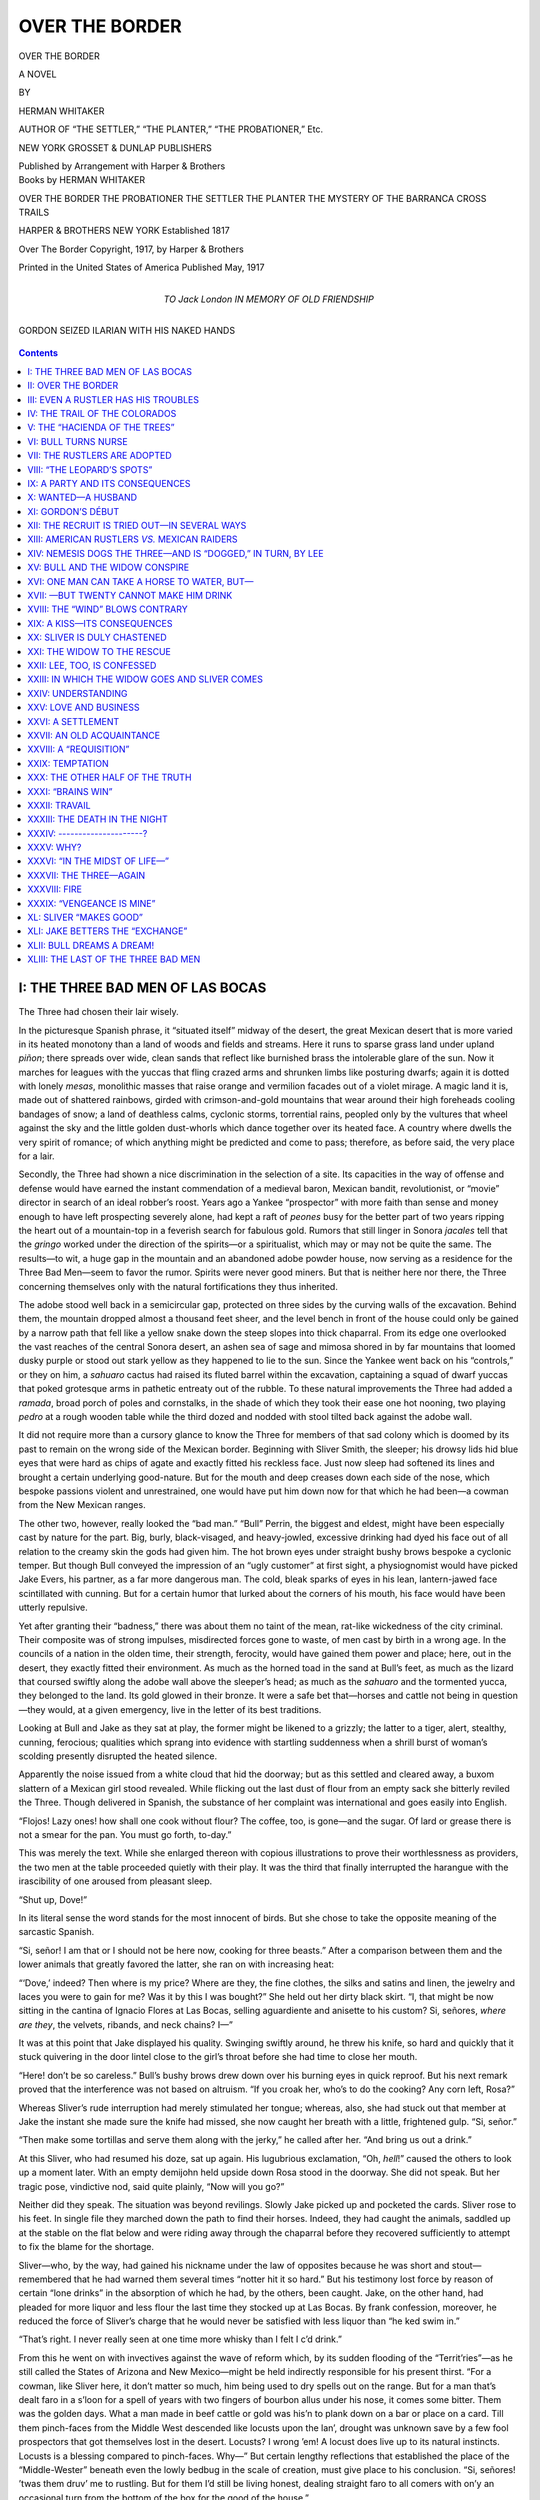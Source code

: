 .. -*- encoding: utf-8 -*-

===============
OVER THE BORDER
===============

.. meta::
   :PG.Title: Over the Border
   :PG.Id: 40600
   :PG.Released: 2012-08-27
   :PG.Rights: Public Domain
   :PG.Producer: Roger Frank
   :PG.Producer: the Online Distributed Proofreading Team at http://www.pgdp.net
   :DC.Creator: Herman Whitaker
   :DC.Title: Over the Border
   :DC.Language: en
   :DC.Created: 1921
   :coverpage: images/cover.jpg

.. clearpage::

.. pgheader::

.. role:: lg
   :class: larger

.. role:: sm
   :class: smaller
   
.. |hs| unicode:: 0xA0 .. non-collapsing white-space
   
.. clearpage::

.. container:: titlepage center white-space-pre-line

   :lg:`OVER THE BORDER`

   .. vspace:: 2
   
   A NOVEL
   
   .. vspace:: 1

   :sm:`BY`

   .. vspace:: 2

   HERMAN WHITAKER

   .. vspace:: 2

   :sm:`AUTHOR OF “THE SETTLER,” “THE PLANTER,” “THE PROBATIONER,” Etc.`

   .. vspace:: 2

   NEW YORK
   GROSSET & DUNLAP
   PUBLISHERS
   
   .. vspace:: 1
   
   Published by Arrangement with Harper & Brothers
   
.. clearpage::

.. container:: verso center white-space-pre-line

    Books by HERMAN WHITAKER

    .. vspace:: 2

    OVER THE BORDER
    THE PROBATIONER
    THE SETTLER
    THE PLANTER
    THE MYSTERY OF THE BARRANCA
    CROSS TRAILS

    .. vspace:: 2
    
    HARPER & BROTHERS NEW YORK
    Established 1817
    
    .. vspace:: 2
        
    Over The Border
    Copyright, 1917, by Harper & Brothers
    
    .. vspace:: 2
    
    Printed in the United States of America
    Published May, 1917

.. clearpage::

.. container:: dedication center white-space-pre-line

    TO
    :lg:`Jack London`
    IN MEMORY OF OLD FRIENDSHIP

.. clearpage::

.. figure:: images/illus-fpc.jpg
  :align: center
  :alt: GORDON SEIZED ILARIAN WITH HIS NAKED HANDS

  GORDON SEIZED ILARIAN WITH HIS NAKED HANDS

.. clearpage::

.. contents:: Contents
   :depth: 1

.. clearpage::

I: THE THREE BAD MEN OF LAS BOCAS
=================================

The Three had chosen their lair wisely.

In the picturesque Spanish phrase, it “situated itself” midway of the
desert, the great Mexican desert that is more varied in its heated
monotony than a land of woods and fields and streams. Here it runs to
sparse grass land under upland *piñon*; there spreads over wide, clean
sands that reflect like burnished brass the intolerable glare of the
sun. Now it marches for leagues with the yuccas that fling crazed arms
and shrunken limbs like posturing dwarfs; again it is dotted with lonely
*mesas*, monolithic masses that raise orange and vermilion facades out
of a violet mirage. A magic land it is, made out of shattered rainbows,
girded with crimson-and-gold mountains that wear around their high
foreheads cooling bandages of snow; a land of deathless calms, cyclonic
storms, torrential rains, peopled only by the vultures that wheel
against the sky and the little golden dust-whorls which dance together
over its heated face. A country where dwells the very spirit of romance;
of which anything might be predicted and come to pass; therefore, as
before said, the very place for a lair.

Secondly, the Three had shown a nice discrimination in the selection of
a site. Its capacities in the way of offense and defense would have
earned the instant commendation of a medieval baron, Mexican bandit,
revolutionist, or “movie” director in search of an ideal robber’s roost.
Years ago a Yankee “prospector” with more faith than sense and money
enough to have left prospecting severely alone, had kept a raft of
*peones* busy for the better part of two years ripping the heart out of
a mountain-top in a feverish search for fabulous gold. Rumors that still
linger in Sonora *jacales* tell that the *gringo* worked under the
direction of the spirits—or a spiritualist, which may or may not be
quite the same. The results—to wit, a huge gap in the mountain and an
abandoned adobe powder house, now serving as a residence for the Three
Bad Men—seem to favor the rumor. Spirits were never good miners. But
that is neither here nor there, the Three concerning themselves only
with the natural fortifications they thus inherited.

The adobe stood well back in a semicircular gap, protected on three
sides by the curving walls of the excavation. Behind them, the mountain
dropped almost a thousand feet sheer, and the level bench in front of
the house could only be gained by a narrow path that fell like a yellow
snake down the steep slopes into thick chaparral. From its edge one
overlooked the vast reaches of the central Sonora desert, an ashen sea
of sage and mimosa shored in by far mountains that loomed dusky purple
or stood out stark yellow as they happened to lie to the sun. Since the
Yankee went back on his “controls,” or they on him, a *sahuaro* cactus
had raised its fluted barrel within the excavation, captaining a squad
of dwarf yuccas that poked grotesque arms in pathetic entreaty out of
the rubble. To these natural improvements the Three had added a
*ramada*, broad porch of poles and cornstalks, in the shade of which
they took their ease one hot nooning, two playing *pedro* at a rough
wooden table while the third dozed and nodded with stool tilted back
against the adobe wall.

It did not require more than a cursory glance to know the Three for
members of that sad colony which is doomed by its past to remain on the
wrong side of the Mexican border. Beginning with Sliver Smith, the
sleeper; his drowsy lids hid blue eyes that were hard as chips of agate
and exactly fitted his reckless face. Just now sleep had softened its
lines and brought a certain underlying good-nature. But for the mouth
and deep creases down each side of the nose, which bespoke passions
violent and unrestrained, one would have put him down now for that which
he had been—a cowman from the New Mexican ranges.

The other two, however, really looked the “bad man.” “Bull” Perrin, the
biggest and eldest, might have been especially cast by nature for the
part. Big, burly, black-visaged, and heavy-jowled, excessive drinking
had dyed his face out of all relation to the creamy skin the gods had
given him. The hot brown eyes under straight bushy brows bespoke a
cyclonic temper. But though Bull conveyed the impression of an “ugly
customer” at first sight, a physiognomist would have picked Jake Evers,
his partner, as a far more dangerous man. The cold, bleak sparks of eyes
in his lean, lantern-jawed face scintillated with cunning. But for a
certain humor that lurked about the corners of his mouth, his face would
have been utterly repulsive.

Yet after granting their “badness,” there was about them no taint of the
mean, rat-like wickedness of the city criminal. Their composite was of
strong impulses, misdirected forces gone to waste, of men cast by birth
in a wrong age. In the councils of a nation in the olden time, their
strength, ferocity, would have gained them power and place; here, out in
the desert, they exactly fitted their environment. As much as the horned
toad in the sand at Bull’s feet, as much as the lizard that coursed
swiftly along the adobe wall above the sleeper’s head; as much as the
*sahuaro* and the tormented yucca, they belonged to the land. Its gold
glowed in their bronze. It were a safe bet that—horses and cattle not
being in question—they would, at a given emergency, live in the letter
of its best traditions.

Looking at Bull and Jake as they sat at play, the former might be
likened to a grizzly; the latter to a tiger, alert, stealthy, cunning,
ferocious; qualities which sprang into evidence with startling
suddenness when a shrill burst of woman’s scolding presently disrupted
the heated silence.

Apparently the noise issued from a white cloud that hid the doorway; but
as this settled and cleared away, a buxom slattern of a Mexican girl
stood revealed. While flicking out the last dust of flour from an empty
sack she bitterly reviled the Three. Though delivered in Spanish, the
substance of her complaint was international and goes easily into
English.

“Flojos! Lazy ones! how shall one cook without flour? The coffee, too,
is gone—and the sugar. Of lard or grease there is not a smear for the
pan. You must go forth, to-day.”

This was merely the text. While she enlarged thereon with copious
illustrations to prove their worthlessness as providers, the two men at
the table proceeded quietly with their play. It was the third that
finally interrupted the harangue with the irascibility of one aroused
from pleasant sleep.

“Shut up, Dove!”

In its literal sense the word stands for the most innocent of birds. But
she chose to take the opposite meaning of the sarcastic Spanish.

“Si, señor! I am that or I should not be here now, cooking for three
beasts.” After a comparison between them and the lower animals that
greatly favored the latter, she ran on with increasing heat:

“‘Dove,’ indeed? Then where is my price? Where are they, the fine
clothes, the silks and satins and linen, the jewelry and laces you were
to gain for me? Was it by this I was bought?” She held out her dirty
black skirt. “I, that might be now sitting in the cantina of Ignacio
Flores at Las Bocas, selling aguardiente and anisette to his custom? Si,
señores, *where are they*, the velvets, ribands, and neck chains? I—”

It was at this point that Jake displayed his quality. Swinging swiftly
around, he threw his knife, so hard and quickly that it stuck quivering
in the door lintel close to the girl’s throat before she had time to
close her mouth.

“Here! don’t be so careless.” Bull’s bushy brows drew down over his
burning eyes in quick reproof. But his next remark proved that the
interference was not based on altruism. “If you croak her, who’s to do
the cooking? Any corn left, Rosa?”

Whereas Sliver’s rude interruption had merely stimulated her tongue;
whereas, also, she had stuck out that member at Jake the instant she
made sure the knife had missed, she now caught her breath with a little,
frightened gulp. “Si, señor.”

“Then make some tortillas and serve them along with the jerky,” he
called after her. “And bring us out a drink.”

At this Sliver, who had resumed his doze, sat up again. His lugubrious
exclamation, “Oh, *hell*!” caused the others to look up a moment later.
With an empty demijohn held upside down Rosa stood in the doorway. She
did not speak. But her tragic pose, vindictive nod, said quite plainly,
“Now will you go?”

Neither did they speak. The situation was beyond revilings. Slowly Jake
picked up and pocketed the cards. Sliver rose to his feet. In single
file they marched down the path to find their horses. Indeed, they had
caught the animals, saddled up at the stable on the flat below and were
riding away through the chaparral before they recovered sufficiently to
attempt to fix the blame for the shortage.

Sliver—who, by the way, had gained his nickname under the law of
opposites because he was short and stout—remembered that he had warned
them several times “notter hit it so hard.” But his testimony lost force
by reason of certain “lone drinks” in the absorption of which he had, by
the others, been caught. Jake, on the other hand, had pleaded for more
liquor and less flour the last time they stocked up at Las Bocas. By
frank confession, moreover, he reduced the force of Sliver’s charge that
he would never be satisfied with less liquor than “he ked swim in.”

“That’s right. I never really seen at one time more whisky than I felt I
c’d drink.”

From this he went on with invectives against the wave of reform which,
by its sudden flooding of the “Territ’ries”—as he still called the
States of Arizona and New Mexico—might be held indirectly responsible
for his present thirst. “For a cowman, like Sliver here, it don’t matter
so much, him being used to dry spells out on the range. But for a man
that’s dealt faro in a s’loon for a spell of years with two fingers of
bourbon allus under his nose, it comes some bitter. Them was the golden
days. What a man made in beef cattle or gold was his’n to plank down on
a bar or place on a card. Till them pinch-faces from the Middle West
descended like locusts upon the lan’, drought was unknown save by a few
fool prospectors that got themselves lost in the desert. Locusts? I
wrong ’em! A locust does live up to its natural instincts. Locusts is a
blessing compared to pinch-faces. Why—” But certain lengthy reflections
that established the place of the “Middle-Wester” beneath even the lowly
bedbug in the scale of creation, must give place to his conclusion. “Si,
señores! ’twas them druv’ me to rustling. But for them I’d still be
living honest, dealing straight faro to all comers with on’y an
occasional turn from the bottom of the box for the good of the house.”

“Pity for you!”

Bull’s pithy comment was enlarged upon by Sliver.

“An’ you-all needn’t to be howling so loud, either, about them dry
spells on the ranges. We allus had it in the bunk-houses an’ ’twas a
poor cook that couldn’t hide a keg in the chuck-wagon. As for your
faro—’twas to play the odd card you wolves dealt from the bottom that I
med my first rustle. But for you I’d be taking my copa right now out of
the cook’s keg instead of dying of thirst in this lousy desert.”

There was real heat in the accusation, but the ex-gambler’s lean,
leathery face merely split in a dry grin.

“If your mother bred you a fool, don’t blame me. The flea bit the dog,
the dog bit me; I kicked the dog an’ killed the flea. Take a drink of
water, Sliver; it all works out in the end. You next, Bull. Which was
it—water, wine, or weemen?”

“None of ’em.” The big rustler shook his head. “Early piety did for me.
Prayers morning, noon, an’ night; grace before meals; two long sermons
on Sundays, an’ two hours, Sabbath-school, and what would you expect? I
was so well brought up I jest had to go wrong. But if we don’t jog along
we won’t make Las Bocas to-night.”

As Bull spurred on ahead, Sliver looked at Jake. “Say, he ain’t exactly
what you-all ’d call frank in his conversings. If there’s a thing he
don’t know about us—well, ’tain’t our fault. But him? When you come to
think of it did you ever hear him say how he kem to take up rustling?”

The gambler shook his head. “In a gen’ral way—so gen’ral that I couldn’t
tell jest how I got it—I’ve sorter gathered that he once croaked a man.
But whether ’twas before or after he took up the profesh I couldn’t say.
In the natural order of things, a rustler’s bound, sooner or later, to
down some prying fool. There’s so many that try to mix in his business.
But if it was before, Bull done it—I’ll bet you the gent had it coming.”


II: OVER THE BORDER
===================

That night the Three put up at the *cantina* in the little adobe town of
Las Bocas, where, by reason of occasional largesses to the leader of the
revolutionary faction that happened to be on top, a welcome was always
certain. Just now it was more particularly so because the present
*jefe-politico*, a Carranzista, varied his political activities by
acting as “fence” in the disposal of their plunder.

In accordance with his advice, the following afternoon found them
approaching the American border at a point far west of their usual
sphere of operations. While they journeyed the sun slid down its western
slant till it hung like a smoky lamp in the far dust of the desert.
Behind them the sea of sage still ran off to distant mountains, but the
sunset glow washed its dust away, draping the land in a royal robe.
Ahead the grade was rising imperceptibly but steadily to a sparse grass
country where the sage, *palo verde*, and yucca gave place to huge
*sahuaros* that strewed the plain with their fluted barrels like the
jade columns of some vast ruin. Among them roamed the flocks and herds
of a pink-walled *hacienda* that nestled in a grove of lordly
cottonwoods. As they rode past, the Three noted with appraising glances
the sleek hides of a fine bunch of steers.

“Dress a thousand pounds of beef apiece,” Jake opined.

“Worth eighty pesos, gold, on the hoof, in El Paso,” Sliver yearningly
added.

But their interest went no further—for reasons that appeared when, at
sundown, they rode past the concrete pillar that marked the
international boundary. Rustler that he was, drunkard and gambler,
utterly worthless if the reports current on the New Mexican ranges were
to be believed, Sliver’s eye nevertheless lit up at the sight of it; the
glow on his hard face was not all sunset reflection.

“The good old U.S.,” he commented. “*Some* country!”

“He wasn’t talking that way las’ time we crossed.” Jake winked at Bull.

“Guess not. He was cussing Cristobel Columbo for ever having discovered
it.”

“That’s right,” Sliver admitted. “But I was what you-all might call in a
bit of a hurry with a squad of rangers streaking at my heels. Other
things being ekal—”

“Which they ain’t,” Jake interrupted. “Mexico’s good enough for me.
Mexico an’ revolution! For I tell you right now that if Porfirio Diaz
was still boss, his rurales would have taken right holt where the
rangers left off. Instead of dangling from a pine on the American side,
we’d hev’ finished with a fusillado on this. But with the government
switching every five minutes between Orozco, Villa, Huerta, Carranza,
an’ the jefe-politicos an’ governors slaughtering each other
between-whiles, it’s nobody’s business to look after us. We make our
little sneaks across the border an’ return in peace an’ quiet. So ‘Viva
la revolucion!’ That reminds me—where’re you heading, Bull?”

“Livingstone *rancho* on the Little Stoney.”

“Say, but that’s horses! Don’t they run ’em into the corrals at night?”

The big rustler nodded. “All the easier to find, an’ after you once get
them moving it don’t take three days to run ’em over the line. Besides,
Don Manuel tol’ me at Las Bocas yesterday that the Carranzistas are
needing heavy horses for their artillery over on the Coast. He’ll pay
fifty pesos apiece an’ take his chance on a five-thousand-per-cent
profit after the old gentleman grabs the presidential chair.” He
emphatically concluded, “*Horses*, you bet!”

“Some risky, cutting ’em out?” Sliver, too, looked dubious.

“Not as much as you think. Did you never have some flea-bitten son of a
gun rub down the bars while you slept plumb up against the corral an’
wake next morning to find nary a head in sight? A horse don’t like a
corral any more’n a man loves prison. The bars once down, you kin trust
’em to soft-foot it out to the open. Why”—his grin at the remembrance
set a flash of good-nature in his hard face—“why, I’ve seen an old nag
look back at a colt that kicked the bars passing out just like he was
saying, ‘You damn young fool! now you’ve upset the soup!’ Leave it to
me. I’ll work ’em out on foot while you sit tight an’ hold my horse.
Moon’s going to be jest about right, too. She’ll be taking her first
peep about the time we get ’em out in the clear. It’ll be a pipe, then,
to saddle up fresh beasts an’ shoot ’em over the border.”

.. vspace:: 2

The *rancho* for which they were heading lay still two hours away, and
while they rode the *sahuaro* pillars gave place in turn to *piñon* and
juniper thinly strewn over rolling grassland. Before night settled down,
the wandering cattle-trails they had followed drew into the twin ruts of
a wagon-road. Their going was timed by the moon. But it stole out from
behind a low hill a trifle ahead of schedule. By its first dim radiance
they made out the dark mass of the *rancho* buildings, house, corrals,
stables, in a swale between two hills. It was, however, dark enough for
their purpose, and, leaving his horse with the others, Bull went forward
on foot.

It was nervous work, sitting there watching the buildings take form
under the waxing moon. Their strained senses took every sound, smell,
and sight; a dog’s bark, click of horns as a steer scratched his
forehead on the top rail of a corral, the impatient pawing of a horse,
the warm cattle odor that floated on the night breeze. Dim, uncertain
shapes seemed to form and fade in the nearer gloom. They were nervous as
cats by the time a gun suddenly flashed under the dark porch of the
house.

The croupy cough of a child plus the nervous fears of its mother did it.
Not that the woman saw Bull when she drew the curtain and peeped out.
But these days, with a new revolution breaking, as Jake put it, “every
five minutes” over the border, the American ranchers along the
international line slept always with an eye open for possible raids. So
far as Bull was concerned, her whisper was just as fatal as though she
had seen him.

“Pa! get up! I’m sure there’s some one out there!”

Perhaps the rancher did see. Educated in objects moving through dusk,
his plainsman’s eye may have noticed movement. Or perhaps he shot on
chance. In either case he was quickly informed by the roar and clatter
of hoofs that followed, for though Bull did not expect, now, to get away
with a single head, pursuit would be blinded and divided by stampeding
the beasts. Dropping the bars while the gun continued to flash its
staccato warnings, he started the animals out, leaped on the back of
one; as soon as it cleared the huddle, went shooting down the trail,
guiding the animal with the swing of his body.

Unfortunately, the whim that governs a stampede moved the other beasts
to follow. So when the rancher and his men—in shirts and trousers, but
not one without a gun—pulled their mounts out of the stables, their
pursuit was guided by the distant thunder of hoofs. Neither did Bull’s
quick change to his own beast divert the stampede. When the Three
galloped on, the scared animals still followed like dogs at their heels.

“First time my prey ever chased me!” Jake laughed harshly, looking back
at the band. “If old man Livingstone don’t follow too close we’ll get
’em yet!”

Bull shook his head. “Not with the moon sailing up to her full an’ the
critters leaving a trail broad as a pike road. Listen to that!”

A sharp report punctuated the thud and clatter of the stampede; the
first shot of a fusillade that grew hotter and hotter as the horses
trailed off right and left, leaving the rustlers more exposed. As yet
they were running in the shadow of a long hill where the light was poor.
But half a mile ahead lay an open plain unbroken by cover.

“They’ll shoot the lights outen us there!” Sliver prophesied. “Better
make a stan’ while we can.”

“They *are* getting sassy,” Jake agreed, as a bullet whizzed under his
chin. “We’ll have to teach ’em this ain’t no turkey-shoot.”

The deciding word came, as usual, from Bull. “They’d surround an’ hold
us for the posse. You ride on while I check ’em. If they try to round me
it’ll be up to you to take ’em from the rear. Get behind so’s they don’t
see me turn.”

In the faint light his sudden whirl behind a bush went unnoticed. He had
already unshipped his rifle from the saddle slings, and through the
upper branches he took careful aim. A hundred yards away Livingstone was
coming at full gallop, about the same distance ahead of his men. Bull
waited till he could see the old fellow’s hair, silver in the moonlight,
framing his angry red face. Once the sights lined up level between the
eyes. But muttering, “I ked sure spoil your beauty, but—I won’t,” Bull
lowered them to the horse’s chest and fired.

With the report the beast plunged forward, head and neck doubled under,
throwing his rider out in the clear. Though badly shaken, the old man
was up the next instant, and as he ran for cover his sudden change of
expression from anger to flustered surprise drew from Bull a grin.

“Teach you not to get so fresh.”

At the crack of the rifle the others had also darted for cover, and as
their guns began to spit and flash from the chaparral along the
hillside, Bull laughed outright. “Not a rifle among ’em. Easy going!
Hasta luego, señores! Some other time!”

One or two bolder spirits emerged from the chaparral as Bull rode out in
the open. But they scuttled back like rabbits as he swung in the saddle
with leveled rifle. Though they followed till the boundary pillar stood
out, two hours later, a shining silver shaft under the brilliant moon,
they preserved always a safe distance, and Bull denied Sliver’s
suggestion to “chuck a volley” into the dim mass.

“Kain’t you leave your Uncle Samuel sleep? He ain’t a-going to be moved
off his ‘watchful waiting’ by the loss of no horse, but if we go to
killing folks, he’s sure going to take time to catch our goat b’twixt
revolutions.”

“To-morrow morning,” Jake commented, grinning, “the morning papers will
be running scareheads an inch high about the ‘Latest Border Outrage!’
Meanwhile we’ll be jogging home—”

“—without the horses,” Bull dryly finished.

“An’ Rosa, back at the roost,” Sliver added, “howling for coffee an’
flour an’ grease.”

Which reminded Jake of their former argument: “I told you we orter ha’
bought more whisky. Nothing left but to ride back to Las Bocas an’ hit
Don Miguel for credit.”


III: EVEN A RUSTLER HAS HIS TROUBLES
====================================

Las Bocas was slowly stewing in its native filth when the Three sighted
it again at noon next day.

In all the world nothing reflects its environment more faithfully than a
Mexican town. Southward, the great cities of Mexico and Guadalajara
testify with their stately cathedrals, ornate public buildings,
theaters, parks, and plazas, the flowering *patios* of lovely and
luxurious homes, first to the richness of the central Mexican plateau,
secondly to the fact that in normal times all the wealth of the republic
drains to them. Oppositely, the northern towns with their squalid adobe
streets, overrun with a plague of dirty children, dogs, vultures, pigs;
desiccated by fierce heat, drowned by torrential rains; these in their
place and turn are eminently characteristic of the arid desert. Save
that it was a little smaller, a little dirtier, perhaps a little richer
in the variety of its stenches, Las Bocas might serve as the type of all
Mexican frontier towns.

As the wind blew their way, the Three smelled it from afar. But usage
breeds indifference even to evil odors. If not actually homesome, the
fetor bespoke a possible drink.

A quarter mile before entering the town they crossed the *arroyo* that
gave it drink. Its waters also furnished an open-air laundry for two
brown girls who knelt by its edge, pounding their soiled linen on flat
boulders. These days of rampant revolution, a good girl had needs be
careful, and at sight of the Three, dusty, unkempt, bearded, and gaunt
from tire and travel, *gringos* at that, the two leaped up and fled
toward the town.

Grinning at their fright, Bull and Sliver would have ridden on, but
Jake, who never missed a trick, reined in his beast and began to examine
the laundry with the eye of a connoisseur. Though the remainder of her
be clad in rags, the humblest *peona* will have her lace petticoat, and
the dozen or so pieces that were already spread out to dry on the
neighboring bushes were really very fine.

“D’you allow to turn lady’s maid?” Sliver spoke, as Jake bent to stuff
the lingerie into his saddle-bags.

“Not till Rosa’s had the refusal of it. This orter keep her satisfied
for at least a month.”

Grinning, the pair of rascals spurred their jaded beasts and overtook
Bull as he entered a narrow gut of a street that followed the
meanderings of the original cow-path to the *jefe’s* house, a plastered
adobe, limewashed in purple and gold, that faced the inevitable military
barracks across a sorry attempt at a plaza.

If the small traders and artisans who constituted the bulk of the
population had been addicted to such flights of imagination, they might
have pictured the *jefatura’s* yawning gates as a huge gullet through
which, in normal times, their substance drained in taxes, fines, and
imposts to Mexico City, the nation’s stomach, there to be consumed by a
hungry tribe of official hookworms. Now, of course, it was being
deflected into the private pocket of the dominant revolutionary chief.
Lacking the imagination, they cursed beneath their breath and waited
patiently till the next revolution should bring a new tyrant to avenge
them on the present oppressor.

The latest incumbent was at lunch under the peppertree in the *patio*
when the Three dismounted at the gates. Fat and sleek and brown, his
generally gross appearance was accentuated by pouched beady eyes, waxed
mustache, unhealthy, erupted skin. As he sat there, shoveling in
*frijoles* and *chile*, even a *peon’s* slack imaginings could have
easily established a resemblance—if not between him and a hookworm, at
least, to some greedy parasite. The irritability, blind individualism,
offensive conceit, treachery, too common to Mexicans, lay hidden under
the usual veneer of Spanish courtesy. The embraces, backpattings,
effusive greetings with which he welcomed the Three would have graced
the reception of a favorite son.

“Enter, amigos!” His welcome buzzed through the *patio*. “Sit down and
eat. Afterward we shall look over the horses. You have bestowed
them—where?”

But when he learned of their failure, the scorpion showed through the
glaze of courtesy like a fly in amber. “*Carambar-r-r-aa*, señores!” His
read wagged in a nasty way. “I had counted on the horses—to save your
alive. On my desk lies a requisition from your gringo border police,
demanding your bodies. Que desgracia!” The spite that scintillated in
his beads of eyes gave his words sinister significance. “One would
dislike to do it, if ’twere only through hate of your Government. But
one has to account to his chiefs. Already they have inquired for you,
and always I made answer, ‘These are good hombres, useful to our cause.’
But deeds count more than words. Horses for their artilleria would have
proved your worth. But now—” a second nasty wag told that their failure
left them as other *gringos*, to be despised, hated, persecuted. Having
given the impression time to sink in, he suggested, “But there must be
others? You will try again?”

“No use.” Bull’s gloom emphasized the denial. “This is the second time
in a month that we’ve been chased across the border. They’re looking for
us all along the line.”

“Si? Then must you go elsewhere. What of”—pausing, he looked cautiously
around—“what of this side? In central Chihuahua there are many
horse-ranchos, gringo ranches with fine blooded stock.”

“But—”

The *jefe’s* shrug anticipated the objection. “Si, si! ’tis Mexico. That
is what I have always told my chief—‘these hombres bother only the
gringo pigs.’” With a covert grin at the safe insult, he continued, “But
a gringo is a gringo, whether here or in your United States. If they be
despoiled, we shall not shed many tears. There will be a complaint, of
course, to and from your Government, and much writing between
departments. In the mean time we have the horses. So—”

“But that’s Valles’s country, isn’t it?” Jake put in. “He’s a bad hombre
to fool with!”

The *jefe* turned on him his evil grin. “What if the gringo ranchers had
caught you last night? Hanging, amigo, is a dog’s death. I would prefer
the fusilado of Valles’s men.”

“What if he kicks to your people? Puts in a claim for our heads? You’re
working together, ain’t you?”

Once again the *jefe* looked around. “Listen, amigos! Between friends
one may show the truth. Already there is a cloud, a little cloud, no
bigger than a child’s hand arisen between us and Valles. If the horses
are taken from a gringo *rancho* in Valles’s country, my chiefs will be
the better pleased. What they have Valles cannot get in the days when
the cloud grows big and black and bursts.”

Sliver, who understood more Spanish than he could speak, here nudged
Bull. “Ask him if he’ll grub-stake the deal.”

“Ask nothing!” Bull’s hot eyes shot brown fire. “You heard him rubbing
it into us, didn’t you? If it wasn’t that we need him I’d wring the
little brown adder’s neck.” He went on, suavely, in Spanish, “My amigo
questions me of the price. It will be the same—fifty pesos apiece,
señor?”

Nodding, the *jefe* glanced impatiently back at his lunch. He appeared
to have forgotten his invitation. Pleading an engagement, he bowed them
out through the gates, then returned to his gorging while, hungrier, and
even still thirstier, the Three rode down the street.

Usually they were not averse to an exchange of glances, or a
flirtation—if the *hombre* was not in sight—with the brown girls who
watched them from their doorways. But now their glances sought only the
*cantinas*, whose open bars displayed a tempting array of bottles. While
they looked their progress grew constantly slower, finally stopped in
front of one whose owner was taking his *siesta* stretched out on the
bar.

Jake looked from the sleeper to his companions, then at the bottles of
anisette and *tequila* on the rough wooden shelves. “If he was drunk it
’u’d be easy—” As the Mexican disposed of the doubt, just then, by
opening one excessively sober eye, Jake desperately concluded, “Say,
kain’t we raise the price among us?”

Bull tapped his empty pockets.

Sliver mourned, “All I’ve got is a Confederate five some one slipped me
during my last toot in El Paso. I’ve carried it sence for a lucky
piece.”

“An’ lucky it is!” Jake extended an eager hand. “After this
revolutionary currency that’s run off by the million on a newspaper
press, these greasers are crazy for gringo bills. What if it has got
Jeff Davis’s picter on it? This fellow don’t know him from Abe Lincoln.
All gringo bills look alike to him. He’ll never know the diff.”

Neither did he. The note, when thrown with elaborate carelessness on the
bar, brought in exchange at current ratios thirty-two *pesos* and some
*centavos*, along with three stiff *copas*. Deceived by the size of the
roll, the Three now proceeded to order from the *tienda* behind the bar
coffee, sugar, maize, the grease of Rosa’s desire, and other
necessaries. With half a dozen bottles of *tequila*, it made a goodly
pile on the counter, but the offer of the roll brought a second lesson
in finance—to wit, that cheap money buys few goods. After segregating
the *tequila* from the groceries, the merchant explained with a bow and
shrug that the thirty-two dollars and some *centavos* aforesaid
represented the value of either.

From the groceries, the glances of the Three passed to the *tequila*;
then, with one accord, their hands went out and each closed on the neck
of a bottle. They were already outside when, looking back, Sliver
happened to catch the merchant’s eye.

He grinned, answering Sliver’s wink. “Si, señores, this time you shall
drink with me.”

That which followed was quite accidental. While the Mexican was setting
out three glasses, Jake drew a pack of cards from his pocket and began
to throw two kings and an ace in the “three-card trick.” So deftly he
did it that Sliver, who was really trying to pick the ace, failed half a
dozen times in succession. Their backs being turned, only Bull noticed
the Mexican’s interest in the performance. Fascinated, he watched the
flying cards.

“Looks easy, don’t it?” Bull suggested. “Here, Sliver, give this hombre
a chance.”

Of course he succeeded, and, being Mexican, his conceit prodded him on
to try again. He could do it! He’d bet his *sombrero*, his horse, his
store, that he could do it every time! The Three being possessed of no
other stake, he finally wagered the pile of goods, which still stood on
the counter, against their bottles of *tequila*—and lost! In the course
of the next half-hour, being judiciously led on by occasional winnings,
there were added to the groceries six other bottles, the original
thirty-two *pesos* and some *centavos*, a bolt of lace and linen for
Rosa; but for a large, greasy, and infuriated brown woman who charged
them suddenly from the rear of the store he would undoubtedly have lost
his all. Further acquisitions being balked by her unreasonable
interference with the course of nature as applied to fools, the Three
packed their winnings in the saddle-bags and rode on their way.

As a rule a certain fairness is inherent in the externally masculine.
Even a Mexican expects to pay his losings, and, of his own impulse, the
*comerciante* would probably have let things go with a shrug. But not so
his woman! The eternally feminine is ever a poor loser—perhaps because
she has usually no hand in the game—and as the Three rode off she let
loose an outcry that brought a gendarme running from around the corner.

“It is that honest Mexicans are robbed by gringo thieves while thou art
lost in a siesta!” she assailed him. “After them, lazy one, and recover
our goods!”

By her violence she might have lost her case. With an answer that was
quite ungentlemanly the gendarme had already turned to go, when the two
girls whom Jake had robbed of their lingerie came tearing up the street
and added their outcries to the woman’s clamor. And now the Three were
surely out of luck. It chanced that for a week past this very gendarme
had been making sheep’s eyes at the larger of the two girls, and now the
saints had sent this chance for him to gain her favor.

“They stole thy—” Delicacy gave him pause; then, his natural indignation
increased by the nature of the robbery, he hot-footed it up the street
and overtook the Three.

Ordinarily the arrest would have been accomplished with lofty Spanish
punctilio, but in his heat the gendarme allowed his zeal to exceed his
discretion, and thereby invited disaster. For as he seized Bull’s
bridle, the rustler reached over, spread his huge hand flat over the
man’s angry face, and sent him toppling backward into the kennel. He was
up, the next second, long gun in hand. But in that second Jake’s bleak
eyes squinted along his gun, Sliver had him covered, Bull’s rifle was
aimed from the hip.

To give the Mexican policeman his due, he does not easily give up. If
one man cannot bring in a prisoner, ten may. If they fail, perhaps a
company can—or a regiment. The man’s shrill whistle was really far more
dangerous than his absurd long gun. Instantly it was taken up on the
next street and the next; went echoing through the town till it finally
brought from the *carcel* a squad on the run.

By that time the Three had backed up against a wall and stood with
rifles leveled across the backs of their beasts. Every particle of human
kindness, humor, that had showed in their dealings with one another was
gone. Jake’s long teeth were bared in a wolf grin. Sliver’s reckless
face had frozen in stone. Bull’s head and huge shoulders rose above his
breast, his face dark, imperturbable, fierce. Grim, silent, ferocious as
trapped wolves, they faced the squad which took cover while messengers
brought an officer and company from the barracks.

Now it was really dangerous. The tragedy that lurks behind all Mexican
comedy might break at any moment. In its uniform, that ragged soldiery
set forth the history of three revolutions. The silver and gray of
Porfirio Diaz’s famed *rurales*, the blue and red stripes or fatigue
linen of the Federal Army, even the *charro* suits of Orozco’s
Colorados, were all represented. But in spite of their motley the men
were all fighters, tried by years of guerrilla warfare. Their dark brown
faces showed only eager savagery. If it had depended on them, tragedy
would have burst forth there and then. But the word had to come from the
officer, who found himself looking down the barrels of three leveled
rifles. It took him just five seconds to make up his mind on this
fundamental truth—whoever else survived, he would die. The game was not
worth the candle! Very politely he addressed Bull.

“Did I not see you, señor, at the jefatura just now?”

With Bull’s nod tragedy resolved into comedy. Swinging round on the
*comerciante* and his woman, the officer pronounced on their complaint.
“They that gamble must expect to lose. Off, fool! before I throw thee in
carcel.”

Having driven in the moral with the flat of his saber across the
merchant’s back, he next took up the complaint of the girls. “How know
ye that these be they that stole your garments? Only that they passed
while you were at the wash? Then back, doves, to your cotes! These be
friends of the jefe and no stealers of women’s fripperies.”

Stiffly saluting the Three, he marched his ragged soldiery away.

Five seconds thereafter the Three were again on their way—to the
*cantina* where they usually put up.

“All we’ve gotter do now,” Sliver chuckled as they rode on down the
street, “is to rope a stray calf or a pig on the way home, an’ Rosa’ll
be fixed for a month.”

But, alas for Rosa! After they had stabled their horses and eaten,
followed one of those debauches that occur when men with natural
“thirsts” turn loose after a period of deprivation. During its course
they spent first the thirty-two *pesos* and some *centavos*, drank up
their own *tequila*, finally bartered the groceries to buy still more
liquor for the rabble of *peones* and brown girls that flocked to the
*cantina* like buzzards to carrion.

The “drunk” went through the customary stages from boisterous
conviviality, singing, loud boasting, quarreling, fighting. Three times
Sliver and Jake locked and rolled on the floor, tearing like tigers at
each other’s throats, nor let go till pried apart by Bull. Worse,
because really terrible, was it to see the giant rustler, after the
other two had lapsed into sottish sleep, sitting with his broad
shoulders against the adobe wall, huge hands squeezing an imaginary
throat, while his drink-crazed brain rehearsed the details of some past
tragedy. Shortly thereafter he also rolled over in drunken sleep.

As they lay there, crumpled, limp, breathing stertorously, there was
nothing edifying in the spectacle. It would be unfair to hint at a
likeness between them and the swine that snored in the kennel outside;
unfair to the swine, which never descend through drink from their
natural estate. Drunkards and outlaws, they were probably as low, at
that moment, as human beings ever go. Yet when they awoke, *sans*
groceries, *sans tequila*, *sans* money, but plus three splitting
headaches, they faced the situation with saving humor.

“Tough on Rosa,” Jake said, with a rueful grin.

“If she’s still there,” Sliver doubted. “An’ I’ll bet a peppercorn to a
toothpick she ain’t.”

“Chihuahua, now, or starve,” Bull succinctly summed the situation. He
added, grinning, “Anyway, we’ll travel light.”


IV: THE TRAIL OF THE COLORADOS
==============================

Five days later the Three looked down from a mountain shoulder upon the
first and greatest of the Chihuahua *haciendas*.

Far beyond the limit of sight its level ranges ran. From the crest of
the blue range in the distance, their glances would still have traveled
on less than half-way to the eastern limit. The Mexican Central train,
then running southward in the trough between two ranges thirty miles
away, had been speeding all day across lands whose ownership was vested
in one man. The half-score of towns, hundred villages, in its environs
were there only by his consent. Until the bursting of the first
revolution had sent him flying into El Paso with other northern
overlords, their thousands of inhabitants, shopkeepers, muleteers,
artisans, *peones*, drew by his grace the very breath of life.

“Seems foolish even to think that one could own all that.”

Jake’s glance wandered over the desert that laid off its shining
distances to the horizon. Here and there flat-topped *mesas* uplifted
their chrome and vermilion façades from the dead flat. Very far away,
one huge fellow raised phantom battlements from the ghostly waters of a
mirage. It was altogether unlike their own Sonora desert. In place of
the familiar seas of sage, cactus and spiky yucca were thinly strewn
over a land whose unmitigated drought was accentuated by the parched
windings of waterless streams. Gold! gold! its shimmer was everywhere;
burned in the sand; in the dust whorls that danced with the little
winds; in the air that flowed like wine around the royal purple of
distant ranges. Lifeless, without sign of human tenancy, its solitary
reaches were infinite as the ocean. Yet man and his works were not so
very far away. Certain black specks that hovered or wheeled against the
blue of the sky a mile away served as a sign-post.

“Vultures,” Sliver pointed. “Must be something dead over there.”

“Or dying?” Bull questioned. “Otherwise the birds ’u’d settle. These
days it’s as likely to be human as horse. We might ride down that way.”

And human it proved to be when, half an hour later, they rode out of
encircling cactus into an open space around a giant *sahuaro*. Head
fallen back so that his face was turned up to the torrid sun; relaxed,
limp as a rag, a man hung by his wrists that had been tied at the full
stretch of his arms around the *sahuaro’s* barrel. During the sixty
hours he had hung there without food or water the skin had shrunk till
it lay like scorched parchment on the bones of his face. In addition to
the vultures that hovered above, others hopped or fluttered over the hot
sands, or perched, patient as death itself, on the surrounding cactus.
Now and then a bolder scavenger hopped upon his shoulder. But a slow
roll of the head, sudden hiss of dry breath, would drive it away. At the
approach of the Three the evil creatures rose in a black cloud, filling
the air with the beat and swish of coffin wings.

“He’s white! a gringo!” Bull cried it while he hacked at the cords.

“The poor devil!” Sliver spoke softly as he lifted and laid the poor,
limp body on his outspread coat.

While he laved the shrunken face and Bull poured water, drop by drop, on
the man’s swollen tongue, Jake carefully parted the swollen flesh of the
wrists and cut away the cords.

If old man Livingstone, or other of the border ranchers who had suffered
through their raids, could have seen them at their merciful work, have
noted their gentleness, heard their sympathetic comment, they would
probably have refused the evidence of their own eyes. Though still too
weak to even raise his head, they brought the man in an hour to the
point where he was able, in whispers, to give an account of himself.

He was a miner and his claim lay on a natural bench that jutted out from
the sheer wall of a great gulch in the mountains about a mile away. His
house, a hut of corrugated iron, stood with a few rough work buildings
up there. If he could only get to it, he’d be all right.

And he soon did. Lifted by the others to the saddle in front of Bull and
cradled like a child in the rustler’s great arms, he scarcely felt the
journey. Viewed as he hung on the *sahuaro*, dirty, bruised, shrunken by
fever and thirst, he might have been any age. But when laid on his bed,
washed, fed with a quick soup compounded by Sliver out of pounded jerky
and some pea meal he found on a shelf, he proved to be a typical
American miner of middle age—short gray beard, hawk profile, high
cheek-bones, eyes blue and hard as agate. By the time they had cooked
for themselves—for even if his condition had permitted, it was now too
late to go on—he had recovered his voice and told them all.

“It was the ‘Colorados’ that tied me up. I knew them by the ‘red hearts’
on the breasts of their charro jackets.”

Even up into their far corner of Sonora had penetrated something of the
terror associated with the name. Originally the “Colorados” had been
Orozco’s soldiers. But when dispersed by the collapse of his revolution
against Madero they had split up into bands and overrun the northern
Mexican states. Because of their frightful cruelties they were shot by
the Carranzistas whenever caught. But though the spread of the latter
power was driving them farther south, they still made occasional raids.

“But I was lucky to get off with that,” he said, after describing the
beating that had preceded the tying-up. “They cut the soles off the feet
of two of my *peones*, then drove them, stark-naked, through spiky
chollas. When the poor devils fell, exhausted, they beat them to death
where they lay on the ground. Surely I was lucky, for if it hadn’t been
that they thought I had money, and tied me up to make me confess, I’d
have got the same. They left me to raid some *rancho*, but swore they’d
come back.”

Riding in, they had passed the dead *peones*, and, bad man that he was,
Jake shuddered at the memory. “But why do you stay here, with that kind
of people running loose?”

“Why do I stay?” The miner repeated the question, with heat. “The
American consul in Chihuahua is always asking that. Why does any man
stay anywhere? Because his living is there. We came here under treaties
that guaranteed our rights in the time of Diaz when this country had
been at peace for thirty years. Every cent I had was put into this mine,
and I’d worked it along to the point where it would pay big capital to
come in when that fanatic, Madero, turned hell loose.

“At first we naturally expected that Uncle Sam would look after our
rights. But did he? Yes, by ordering us to get out—we that had invested
a thousand million dollars in opening up markets for a hundred million
dollars’ worth a year of his manufactured products. Get out and have it
all go up in smoke the minute our backs were turned!

“Luckily for me, I had no women folk to complicate the situation. But
most of the others had. We’d thought, of course, that the mistreatment
of one American woman would bring intervention, and so did the Mexicans
till the thing had been done again and again. Since then—know what that
Colorado leader replied when I threatened him with the vengeance of our
Government?”

“‘Your Government!’ he sneered. ‘We have killed your men, we have
ravished your women, we have exterminated your brats; will you tell me
what else we can do to make your Government fight?’”

He concluded, with bitter sadness, “I was brought up to love and revere
the flag; to believe that an American citizen was safe wherever it
floated. But, men! I’ve seen it trampled in the mire, spat upon, defiled
by filthy *peones*, then spread in mockery over the dead bodies of
Americans who believed in its power to save.”

In Sonora and on the west coast, so far, foreigners had suffered
principally in their goods. But rumors and reports of excesses in the
central states had found their way westward; enough of them for the
Three to find all the miner had said quite easy of belief.

“It sure puts Uncle Sam in rather a poor light,” Jake agreed. “He don’t
seem a bit like the old fellow that sent General Scott right through to
Mexico City.”

Bull’s big head moved in an emphatic nod through a thick cloud of
tobacco smoke. “Looks like the old gent had lost his pep sence he put
the Apaches outer the scalping business an’ got through spanking Johnny
Reb.”

Only Sliver, the optimist, stood by the accused. “Jest wait! D’you-all
know what’s going to happen one o’ these days? That same Uncle Sam, he’s
mighty patient an’ he’s been handed a heap o’ bad counsel; but one of
these days he’s a-going to get mad. When he does—listen! he’s a-going to
walk down to the Mexican line an’ take a look at it with his nose all
crinkled up like he smelled something bad. ‘Things ain’t quite right
here!’ he’ll say, ca’m an’ deliberate, that-a-way. Then he’ll stoop an’
pick up that line, an’ when he sots it down again—it ’ull be south of
Panama. Jest you-all wait an’ see!”

“‘Wait? Wait?’” the miner sarcastically repeated. “Seems as though I’d
heard that before. Wait all you want. As for me—one thing I know. Unless
your Uncle Samuel crinkles his nose pretty soon, there’ll be darned few
of us gringos left to see.”

“Why not watch from the other side?”

“Watch hell!” The sudden firing of the hard agate eyes showed that,
despite his wounds and torture, his just grievance, sorrow, and
indignation over his fellows’ wrongs, that despite all the indomitable
American spirit, the spirit that dared Indian massacres in the conquest
of the plains, the spirit of the Alamo which added Texas and California
to the Union, the spirit that preserved the Union itself from
disintegration, the fine old spirit of ’76, still burned under all.
“Watch hell! As I told you, we came here under treaties that guaranteed
protection. We have a right to stay, and by God! we’re going to stay!
To-morrow I’ll get together my *peones* and go right to it again; only”—he
observed a significant pause—“the next time the Colorados come there’ll
be a machine-gun trained on ’em from up here on the bench. All I ask is
that the Lord sends me the same bunch again.”

In this stout frame of mind and recovered sufficiently to move about,
the Three left him next morning. Looking back from the mouth of the
gorge, they got a last glimpse of him between the towering walls, a
solitary figure on the edge of the bench. A wave of the hand and he
passed out of their lives—in person, but not in other ways. His was one
of the stray figures that stroll casually across the course of a life
and, in passing, deflect its course into alien channels. Not for nothing
had he suffered torture. That and his talk last night had sown in Bull,
at least, a certain leaven; the first fruits whereof showed in the
sudden, vicious thump with which he brought his big fist down on the
pommel as they rode along.

“I was thinking of what that fellow said las’ night,” he replied to
Jake’s questioning look. “To think, after that, we’re out to rob our own
countrymen for the benefit of a rotten little greaser.”

“That’s so.” Sliver accepted the new point of view with his accustomed
alacrity. “Damned if I seen it that way afore.”

But Jake, always practical, sterilized this absurd sentimentality with a
sudden injection of rustler’s sense. “Aw, come off! You fellows may be
out for Mexicans, but I’m for myself. We robbed our countrymen on the
other side of the line, an’ what’s wrong with robbing them on this? I
kain’t see the diff. Business is business; we’ve gotter eat.”

“That’s right, too.” Sliver caught the sense of it. “We’ve sure gotter
eat.”

But Bull’s face grew blacker. The Colorado’s boast, “We’ve raped your
women, exterminated your brats,” had aroused in him instincts older than
the race; the instinct that set the gorilla-like caveman with bristling
hair, grinning teeth, in the mouth of his cave; that sent the Saxon hind
at the throat of the Norse rover; the instinct that has animated the
entire line of men through eons of time to rise in defense of the tribal
women.

He felt their soul agony, these tribeswomen of his, condemned to become
a prey of *peon* bandits; and while the feeling swelled within him, his
black brow drew down over narrowed hot eyes. His huge frame quivered
with indignation as righteous as ever animated the best of the race in
the defense of a common cause. And yet—

Business was business, they had to eat! The feeling left untouched their
evil habit of life; compelled no immediate change of plan.

.. vspace:: 2

About midway of the afternoon the Three sighted the poles of the Mexican
Central Railway, a gray line of sticks running off in the distance. As
they drew nearer, a certain dark blur on the embankment resolved into
the rusted ironwork of a burned train. The line here ran almost due east
to round a mountain spur, and as they followed along it the rack and
ruin of three revolutions passed under their eyes.

Linking burned trains, that occurred every few miles, long lines of
twisted rails writhed and squirmed in the ditch. The desiccated
carcasses of dead horses, small twig crosses that marked the graves of
their wild riders, ran continuously with the telegraph poles. Far beyond
their view they ran, those twisted rails, wrecks, carcasses, and
crosses, for ten thousand miles throughout the ramifications of the
*Nacional* railroads, to the uttermost corners of Mexico; and typical of
the vast destruction was the burned station they came on at sundown.
Topping a black hill that rose abruptly from the plain behind it, a huge
wooden cross stood blackly out against the smoldering reds of the
evening sky, futile emblem of the simple faith that had relied upon it
to save the station.

While the Three sat their horses and gazed at the ruin, a whistle
sounded, and out from the north steamed a troop-train, first of a dozen,
whose glaring headlights spaced off the dusk which was now falling like
a dusty brown blanket over the desert.

As the first rolled past Jake swore softly and Sliver exclaimed in
surprise, for never before was seen such a sight. On it were packed some
thousand *peon* soldiers, part of Valles’s army on its way south to
pursue the merry trade that had wrought the prevailing destruction.
Unlike any other army, its guns, horses, munitions, and supplies were
loaded inside, while the soldiers rode with their women on top of
box-cars.

In their motley uniforms, regulation khaki or linen alternating with
tight *charro* suits and *peon* cottons, they were exceedingly
picturesque, and not a man of them but was belted or bandoliered with at
least fifteen pounds of shining brass cartridges.

Under shelters of cottonwood boughs or serapes stretched on poles, their
brown women crouched by clay cooking-pots, set over fires built on
earthen hearths within a ring of stones; so while the *frijoles* and
*chile* simmered and sent forth grateful odors, their lords gambled,
smoked, or slept.

Nor did they lack music. On every car careless fellows sat with legs
dangling precariously over the edge, while they chanted in a high nasal
drone to the tinkling of a guitar. Ablaze with vivid color, scarlets,
violets, blues, yellows of the women’s dresses and serapes, wreathed in
the faint blue smoke of cooking-fires, the trains flashed out of and
passed on into the brown dusk, while the guitar tinkled a subdued minor
to their roar and rattle.

As the last rolled by a tall Texan rose alongside a machine-gun that was
set up on the car roof and yelled to the Three: “Come on, fellows! We’re
going to belt hell out of the Federals at Torreon!”

It was the trumpet call of adventure; Adventure, the mistress of men,
she who was largely responsible for their “rustlings,” investing it, as
she did, with the fireglows of romance. Subtract the long rides through
hot dusks, sudden swoop on drowsy herds, the thunder of the stampede,
the fight, pursuit, take away all this and reduce the business to its
essence, plain thievery, and not one of the Three but would have turned
from it in disgust.

If the train had stopped—perhaps their lives would have been deflected
into those roaring, revolutionary channels that led on to death in the
trenches outside Torreon. But it rolled on into the dusk, and as it
vanished their eyes went to a light that burst like a golden flower in
the window of a hut built of railroad ties. Five minutes thereafter they
were in full enjoyment of that hospitality which, such as it is, may be
had all over Mexico for “a cigarette and a smile.”

While eating they extracted from their host, a simple *peon*, all the
information necessary for the horse raid. To avoid “requisitions”
payable in revolutionary currency wet from the nearest newspaper press,
the *gringos hacendados* had driven their animals into the mountain
pastures three-quarters of a day’s ride east of the tracks. But omitting
the details of the long ride next day over plains where the scant grass
ran in sunlit waves ahead of the wind to the horizon, the history of the
raid may proceed from the moment the Three sighted the first horses in
the hollow of a shallow valley late the following afternoon.

Even at the distance, almost a quarter-mile, they could see the
difference in size and condition between them and the common Mexican
scrubs. After long study through powerful binoculars that played about
the same part in their operations as a “jimmy” in those of a burglar,
Bull exclaimed his admiration, “*Some horses!*”

“But—” Jake indicated five Mexicans who were herding the animals at a
fast trot down the valley, “we’re out of luck.”

“Oh, I don’t know.” Bull handed him the glasses. “See what you make of
’em.”

“*Colorados!*” Jake spied at once the dreaded ensign, the red heart on
the blue *charro* jacket. “It’s the same outfit that tied up the miner,
too. Remember how he described the leader? ‘About twice as tall as a
common Mexican’? That fellow’s six-foot-two if he’s an inch.”

“The gall of him,” Sliver snorted. “What do you think o’ that? After
*our* horses! Well, they ’ain’t got ’em yet. We’ll jest ride along
behind the hill here an’—”

But Jake, who was still gazing through the glasses, dryly interrupted.
“No, you bet he hain’t. I’ve a hunch that the gent coming over the hill,
there, is the man that owns ’em.”

As yet the new-comer was unseen by the Colorados, and as, without pause,
he raced after them down the slope, Bull growled his admiration. “He’s
sure got his nerve.”

“Mebbe he don’t know they’re Colorados.”

Perhaps Sliver was right. As the raiders’ backs were turned, the daring
rider could not see the dreaded ensign. Or he may have thought that the
marauders would fly at the sight of him; intended to afford them
opportunity when he pulled his gun and fired.

“Here comes his army!” Jake croaked.

“Only a lad.”

Bull, who now held the glasses, made out both the youthful face, white
with anxiety, and the lithe swing of the young body in rhythm with the
galloping horse. The anxiety was justified, for as he also raced on down
the slope the Colorados swung in their saddles, let go a volley from
their short carbines, and dropped the first rider and horse in his
tracks. At the same moment the lad’s hat, a soft slouch, blew off,
loosing a cloud of fair hair on the breeze. If it had not, a shrill
scream would still have proclaimed the rider’s sex.

“Hell!” Bull’s astonishment vented itself in a sudden oath. “It’s a
woman! a white girl—dressed in man’s riding-togs!”


V: THE “HACIENDA OF THE TREES”
==============================

Strange is fate! From two points, perhaps the width of the world apart,
two lives begin their flow, and though their mutual currents be
deflected hither and thither by the winds of fortune, tides of chance,
yet will they eventually meet, coalesce, and roll on together like two
drops that join running in down a window-pane.

Now between John Carleton, owner of some hundred thousand broad acres,
and the three rapscallions of Las Bocas the only possible relation would
appear to be that which could be established by a well-oiled gun.
Between them and Lee Carleton, his pretty daughter, any relation
whatever would appear still more foreign. Yet—but let it suffice, for
the present, that just about the time the Three had gained almost to the
*hacienda* Carleton and his daughter had reined in their horses on the
crest of a grassy knoll that overlooked the buildings.

A long pause, during which neither spoke, gives time for her portrait.
Rather tall for a girl and slender without thinness, her fine, erect
shoulders and the lines of her lithe body lost nothing by her costume;
riding-breeches of military cord, yellow knee-boots, man’s cambric shirt
with a negligée collar turned down at the neck. Her features were small
and delicately cut; the nose piquant, slightly *retroussé*. Her eyes,
large and brown and widely placed under a low broad brow, vividly
contrasted with her fair skin and tawny hair. The face, as a whole, was
wonderfully mobile and expressive, almost molten in its swift response
to lively emotion. Just now, while she sat on gaze, it expressed that
curious yearning, half pathetic, that is born of deep feeling.

“Oh, dad, isn’t it beautiful!”

The sweep of her small hand took in the range rolling in long sunlit
billows; but her eyes were on the *hacienda*—*Hacienda de los Arboles*,
named in the sonorous Spanish after the huge cottonwoods that lent it
pleasant shade.

Built in a great square, its massive walls, a yard thick and twice the
height of a man, formed the back wall of the stables, adobe cottages,
storehouses, and granaries on the inner side. It also lent one corner to
the house which rose above it to a second story. Pierced for musketry,
with a watch-tower rising above its iron-studded gates, it was, in the
old days, a real fort. Besides the long row that followed the
meanderings of a dry water-course across the landscape, a cluster of
giant cottonwoods raised their glossy heads within the compound, shading
with checkered leafage the watering wells and house. Set amidst growing
fields of corn and wheat at the foot of a range that loomed in violet,
crimson, or gold, according to the hour, it was as pleasant a place as
ever a man looked upon and called his home.

Carleton smiled as she added, “I’d hate to have been brought up in El
Paso or any other prosy American city.”

He might have replied that there were American cities she might find
less prosy than El Paso. But he was well content to have her think as
she did.

His own gaze, overlooking the prospect, expressed the pride of
accomplishment with which men survey their completed work; nor was his
satisfaction less because the buildings themselves were not of his
creation. Coming here, sixteen years ago, with a nest-egg of two or
three thousand dollars, he had leased and let, bought and sold with
Yankee shrewdness; added acre to acre, flock to flock, until, at last,
he was in position to buy Los Arboles from a “land-poor” Spanish owner.

To a man without imagination the fact that its foundations had been laid
almost four centuries ago by one of Cortés’s *conquistadores* might have
meant little. With Carleton it counted more than its broad acreage. From
a trove of old papers left by the former owner he had gathered many a
story of siege and battle, scandal and intrigue, consummated within its
massive walls. Instead of fairy-tales, he had told these to Lee during
her childhood, so that medieval atmosphere had penetrated her very
being.

They seldom overlooked the *hacienda*, as now, without making some
observations anent its past. As in some vivid pageant, they saw the old
Dons, their *señoras*, *señoritas*, savage brown retainers, in the midst
of their fighting, working, loving, praying. By self-adoption, as it
were, Carleton, at least, had allied himself with them, had come to
think of himself as belonging to the family.

“Great old fellows they were!” Though he spoke musingly, now, without
connection, she instantly caught his meaning, knew he was harking back.
“Great old chaps! I was looking into one of our land titles the other
day, and the records read in princely fashion. ‘Between the rivers such
and such, of a width that a man may ride in one day,’ that was a
favorite method of establishing boundaries. No paring of land like
cheese rinds; everything done by wholesale; no haggling over a few
square leagues.”

“And here comes one of them.” Lee pointed her quirt at a horseman who
had just topped the opposite rise. “Doesn’t he look it?”

Surely he did. The *charro* suit of soft tanned deerskin with its
*bolero* jacket and tight pantaloons braided or laced with silver; the
lithe figure under the suit; dark, handsome face, great Spanish eyes
that burned in the dusk of a gold-laced *sombrero*; the fine horse and
Mexican saddle heavily chased in solid silver; the gold-hilted *machete*
in its saddle sheath under the rider’s leg, even the rope *riata* coiled
around the solid silver pommel, horse, rider, and trappings belonged in
that pageant of the past.

“It is Ramon Icarza,” Carleton nodded. “He hasn’t been here for a long
time.” This he repeated in Spanish when the young man rode up.

“Attending to the herds and the horses, señor. As with you, the most of
our *peones* have run away to the wars. We have left only a few *ancianos*
too feeble and stiff to be of much service. Still, with the aid of the
women we manage. That last requisition for the”—his shrug was eloquent
in its disdain—“*cause*. You paid it?”

“Had to—or be confiscated.” With a grin comical in its mixture of
amusement and anger, Carleton went on, “I raked up five thousand pesos
of Valles’s money and took it to him myself. And what do you think he
said? ‘I don’t want that stuff. I can print off a million in a minute.
You must pay me in gold.’”

Perhaps because humor has no place in the primitive psychology of his
race, Ramon received the news with a black frown. “The devil take him!
Yet you Americans are better treated than we, his countrymen. With us,
he takes all. Those poor Chihuahua comerciantes!” His hands and eyebrows
testified to Valles’s scandalous treatment of the merchants. “First he
demands a contribution to the *cause*. Those who refuse are foolish, for
first he shoots them as traitors, then confiscates their goods. But the
poor devils who contribute, see you, fare little better; for with the
money he runs off a newspaper press he buys up the goods they have left.
In the old days we used to curse the locusts, señor; but they, at least,
left us our beasts and lands. Who would have thought, four years ago,
that you and the señorita here and my venerable father would be reduced
to become herders of cattle?”

“Oh, but it’s lots of fun!” Lee’s happy laugh bespoke sincerity. “I love
it out here. They will never be able to get me back in the house. And
that reminds me that we’re almost due there for lunch.”

“You’ll stay, of course, Ramon?” Pointing to a couple of mares with
foals they had brought in from a distant part of the range, Carleton
added, “There’s still another over in the next valley. If you will take
these along, I’ll get her.”

Left to themselves, the young man and girl headed the mares toward the
*hacienda*, riding sufficiently in rear to check the sudden, aimless
boltings of the foals. The helplessness of the little creatures touched
the girl’s maternal instinct, and though their stilts of legs, wabbly
knees, long necks, and big heads were badly out of drawing, she
exclaimed like a true mother over their beauty.

“Oh, aren’t they pretty!”

Ramon agreed—as he would had she called upon him to admire a Gila
monster. Not that he had always followed her lead. Close neighbors—that
is, as neighboring goes in range countries where distance is reckoned by
the hundred miles—their childhood had compassed more than the usual
number of squabbles. Until the dawn of masculine instinct had bound him
slave to her budding beauty, they had upset the peace and dignity of
many a ceremonial visit by fighting like cat and dog. Lee knew, of
course, his mother and sister, and not until she had extracted the last
iota of family gossip did she bestow a sisterly inspection on himself
and clothes. Having passed favorably on the material, fit, and
trimmings, she reached for his *sombrero*.

“You are quite the hacendado, now, Ramon, in that magnificent hat. Let
me look at it. What a beauty!”

While she turned and twisted it, fingered the rich gold braid, examined
it with head slightly askew like a pretty bird, the natural glow
intensified in Ramon’s big dark eyes; a wave of color flowed through the
gold of his skin. His mouth—too red and womanish for Anglo-Saxon
standards—drew into a tender smile.

According to the cañons of fiction, this was wrong. A man with a black
or brown skin must reserve his admiration for women of his race. Yet,
with singular disregard, for writer’s law, Nature continued to weave for
Ramon her potent spells. The sunshine snared in Lee’s hair, rose blush
of her skin, her womanly contours, the fine molding of her limbs, the
sweetness of youth, all the witcheries of form and color with which
Nature lures her creatures to their matings, affected the lad just as
powerfully as if he had been born north of the Rio Grande.

On her part Lee ought to have resented his admiration. But here, again,
Nature utterly ignored “best seller” conventions. Brought up among
Mexicans, counting Ramon’s sister her best friend, Lee felt no racial
prejudice. Wherefore, like any other young girl possessed of normal
health and spirits, she made the most of the situation. After
sufficiently admiring the hat, she tried it on.

“How does it look?”

As she faced him, saucily smiling from under the enormous brim, there
was no mistaking the “dare.” Whether or no the custom obtains in Mexico,
Ramon caught the implication.

“Pretty enough to—kiss!”

With the word he reached swiftly for her neck, but caught only empty
air. Ducking with a touch of the spur, she shot from under his hand.

The next second he was after her. Along the shallow valley for a
half-mile she led, then, whirling just as he rode alongside, she shot
back along the ridge. At the end he overtook her, and, anticipating her
whirl, caught her bridle rein. Leaning back, however, flat on her
beast’s back, laughing and panting, she was still out of his reach; and
when he began to travel, hand over hand, along the bridle, she leaped
down on the opposite side and dodged behind a lone *sahuaro*.

Sure of her now, he followed. But, dodging like a hare around the
*sahuaro*, she came racing back for the horses; might possibly have
gained them and made good her escape, if, glancing back over her
shoulder, she had not seen Ramon stumble, stop, then clasp his right
ankle.

“Oh, is it sprained?” she cried, running back. Then, as, reaching
suddenly, he caught her, she burst out, “Cheat! oh, you miserable
cheat!”

That all is fair in love and war, however, goes in all languages, and
while she punctuated the struggle with customary objections whereby
young maids enhance the value of a kiss, there was no anger in her
protests. Wrestling her back and down, he got, at last, the laughing
face upturned in the hollow of his arm; had almost reached her lips,
when, with force that sent Lee to the ground, he was seized and thrown
violently against the horse.

In the excitement of the chase they had completely forgotten Carleton,
who had viewed its beginnings from the opposite ridge. By self-adoption
he had almost, as before said, identified himself with the Spanish
strain that had flowed for centuries through the *patios* and compound
of Los Arboles. He had even come to think in Spanish; in custom and
manner was almost Mexican. But in moments of anger habit gives place to
instinct. The instinct that first formed and later preserved the tribe,
pride of race, overpowered friendship. In one second the young Mexican,
whom he had regarded for years almost as a son, was transmuted into the
despised “greaser” of the border.

“You—you—” Choking with anger, eyes bits of blue flame, he strode at
Ramon, fist bunched to strike.

But the blow did not fall, for, scrambling up again, Lee seized his arm
from behind. “Oh, dad! dad!” Despite his struggles, she clung like a
cat, defeating his efforts to shake her off. “Oh, dad! It was only a bit
of fun! all my fault! I put on his hat! Please don’t!”

If the young fellow had flinched, perhaps Carleton would have struck.
But, head erect, he quietly waited, and presently Carleton ceased
struggling.

“All right! I’ll let him go—this time. But, remember”—bringing his
clenched fist in a heat of passion into the palm of the other hand, he
glared at the young man—“remember! when this girl is kissed—it will be
by a man of her own breed. Get off my land!” After helping Lee to mount,
he vaulted into his own saddle and rode away, driving the mares and
foals before them.

In accordance with before-mentioned precedents, Ramon ought to have
folded his arms and hissed a threat through gritted teeth. Instead, he
stood very quietly, his face less angry than sad, watching them go. His
little nod, in its firmness, would have become any young American; went
very well with his thought.

“We shall see.”

Mounting, he rode away to the northward, and not till he had covered
many miles did he rein in his beast, so suddenly that it fell back on
its haunches. His dark face expressed vexation mixed with alarm.
“Maldito! I forgot to warn them that Colorados had been seen east of the
railroad. I must go back.”

On their part, Lee and her father rode on toward the *hacienda*. Though
he glanced at her from time to time, it was always furtively, for with a
man’s dislike of scenes he made no reference to that which had just
passed. Nevertheless, it filled his mind. Man-like, he had watched her
develop into womanhood with scarcely a thought for her future. If he had
given the subject any consideration he would probably have concluded
that, sooner or later, she would choose a suitable mate from the
hundreds of American miners, railroad men, ranchers, and engineers that
had swarmed in the state of Chihuahua before the revolution.

But with the clear vision of after sight he now saw that he had
unconsciously depended on the race pride which had just manifested
itself in himself to prevent her from contracting a mésalliance. Now,
with consternation, he faced the truth that racial pride is masculine;
contrary to both the feminine instinct and nature’s scheme of things.

“I was a fool!” he berated himself. “A damned fool! She will have to go
north—live in the States for a while.”

These and similar thoughts were whirling through his mind when they came
on a band of his horses at pasture under charge of an *anciano*, a
withered old *peon*, whose age and infirmities had estopped him from
joining the exodus to the wars. After cautioning the old fellow not to
allow the animals to stray too far, Carleton plunged again into deep
meditation.

Had he not been thus preoccupied he would probably have long ago
discovered the five horsemen who were following at a distance, using the
natural cover afforded by the rolling land; for he always rode with a
powerful binocular in his holster, and often swept with it the prospect.
Several times the glass would have shown him a row of heads behind the
next ridge in rear. As it was, he had ridden to the crest of the rise
from which they had looked down on the *hacienda* before habit asserted
itself. He had no sooner leveled the glasses than an exclamation burst
from his lips. “My God!”

“What is it, dad?” Lee swung in her saddle, looking back at him.

“Raiders! They are attacking Francisco! He has nothing but his staff!
He’s fighting them like an old lion! My God, they’re chopping him with
their machetes.” It came out of him in staccato phrases. “Race in and
send out Juan, Lerdo, and Prudencia with rifles! Stay there! Don’t dare
to follow!”

Digging in his spurs, he galloped away. For a moment the girl hesitated.
Her eyes went to the *hacienda*, still half a mile away, then back to
her father racing madly down the slope. There was no time to go for
help! Loosening the pistol in her holster, she drove in her spurs and
galloped after.

From Carleton’s first appearance till the girl screamed all had passed
so quickly that the Three could only sit and gape. From their original
intent to rob Carleton it was a far cry to the reconstructed impulse to
succor and save him, and it speaks well for them that they accomplished
the revolution as soon as they did.

The scream had not passed unnoticed by the Colorados. The leader, who
had turned to ride on, swung his beast, looked, then, as the girl
dropped from the saddle to her knees beside the wounded man, drove in
his spurs and galloped toward her. Heedless of her own danger, Lee was
trying to stanch with her handkerchief the bloodflow from Carleton’s
chest, so lost in her agonized grief that she did not look up till the
Colorado leaped down and seized her.

In this world there are savages who would have respected, for the time
at least, her white grief. But this was the man who had tortured the
miner and his *peones*; driven the latter naked through spiky cactus
after he had cut the soles off their feet. She sprang up when he seized
her, and as she fought bitterly, beating away his black, evil face with
her little fists, his strident laughter mingled with her wild sobbing
and carried to Bull behind the ridge.

For three days this man’s boast had rung in his brain: “We’ve killed
your men, outraged your women!” But though anger blazed within him, his
tone was icy cold. “Look after the others. I’ll ’tend to him!”

He had already pulled his rifle from the sling under his leg. Raising it
now, he lined the sights, the same sights that had directed a ball
through the brain of Livingstone’s horse. While Lee writhed and twisted
in the Colorado’s arms, he dared not shoot. He waited until, at the
double crack of his companions’ rifles, two of the other Colorados
pitched headlong from their saddles. Then, as their leader paused to
look and, with a swift wrench, Lee tore loose and let daylight between
them, the rifle spoke, sent its bullet whistling through his brain.

“Keep after them!” Bull called back as he rode on over the ridge.

But already Jake and Sliver’s rifles were barking like hungry dogs.
Trained to a hair in guerrilla warfare, the remaining Colorados had
spurred their beasts behind the horse herd. At the first shot the band
had stampeded, and now, urged on by the yells of the fugitives, who rode
crouched on their horses’ necks, the scared animals coursed swiftly down
the valley.

“The gall of them! *Our* horses!” Repeating his former observation,
Sliver would have ridden after.

But Jake caught his bridle. His bleak eyes were scintillating like
sunlit icicles. His lean, avid face quivered with subdued ferocity.
“Don’t be a damn fool! They’re only using ’em for cover! We’ll shoot
along this side of the ridge an’ catch ’em at the end of the valley!”

Meanwhile Bull rode on down the slope. After a surprised stare that
showed her rescuers to be Americans, Lee had knelt again beside her
father. As before said, Bull was no beauty. His black beard, bushy
brows, hot red eyes, drink-blotched face, were of themselves sufficient
to frighten a woman. Yet when she looked up sympathy illumined his
countenance till it shone in her distressed sight as a clear lamp
radiating human feeling. Without fear or doubt she turned to him for
help.

“It’s my father! I’m afraid—Can’t you do something?”

So far Carleton had lain with his eyes closed. Now he opened them and
spoke in detached whispers as Bull knelt by his side. “You’re—American.
I told her not to follow. Don’t bother—with me. I’m shot—through lungs
and stomach—bleeding inside. Get Lee—back to the house.”

“Plenty of time,” Bull soothed him. As a crackle of rifle-fire turned
loose in the distance, followed by sudden silence, he added, “That ’ull
be the last o’ the Colorados. I’ll fix you a bit, an’ when my fellows
come back we’ll jest pack you home.”

With a plainsman’s skill in crude surgery, he tore up Carleton’s shirt
to make a pad and bandage which he twisted with a stick till the
blood-flow stopped. This was no more accomplished before Jake and Sliver
rode up, driving the horses ahead.

“They won’t cut no more soles offen people’s feet,” Jake answered Bull’s
questioning look.

“Fine and dandy.” Bull nodded. “You, Jake, rope a fresh horse outer the
band an’ ride like hell to the railroad an’ wire El Paso for a doctor.”

“No!” Lee eagerly suggested. “Wire the American Club at Chihuahua. These
dreadful days all gringos help one another.”

Freshly horsed, five minutes thereafter, Jake galloped away—but not
before, cold, crafty, laconic, dissolute gambler as he was, he had left
a comforting word in the girl’s ear. “Don’t you be skeered, Miss. I’ll
bring out a doctor, if I have to ride inter El Paso an’ raid a
hospital.”

As he went out of sight over the next roll Sliver, with the girl’s aid,
lifted the wounded man up to Bull in the saddle. So for the second time
within three days did the giant rustler bear like a child in his arms a
*gringo* victim of the Mexican revolution. To the leaven that had been
working within him was now added the most powerful influence that can be
brought to bear on a man—a woman’s heartbroken sobbing.


VI: BULL TURNS NURSE
====================

Passing over into the next valley, they came on the body of old
Francisco, hacked almost to bits. So far Lee had kept a strong grip on
herself. But now she burst out crying.

“The poor fellow! He was faithful as a dog. We saw them cut him down,
and that caused dad to lose his head. Otherwise he would never have
tried to pursue them alone.”

“He was old—an’ died a man’s death,” Bull offered her rough comfort.
“You couldn’t wish him a better ending.”

It was man’s reasoning, therefore contrary to her woman’s feelings, yet
it helped to control her grief. She acquiesced at once when Bull
suggested that she ride ahead and prepare a room.

By her departure Sliver was afforded an opportunity to get something off
his mind. After a glance at Carleton, who had relapsed again into
unconsciousness, he nodded at the horses. “Don’t you allow I’d better
leave ’em here? After we get through with him we kin come back an’—” He
stopped, shuffled uneasily, under Bull’s stare.

“You’re dead right! Don’t trouble to say it. I’d steal the horses offen
a hearse.”

Bull’s glance dropped again to the unconscious man. Then, very slowly,
he voiced his opinion, formed on frontier code: “Wait till he’s well
enough to fight for his own. Till then—we leave him alone.”

Stepping at a lively gait, they passed in half an hour under the *patio*
gateway. Within, arched *portales* ran around three sides, supporting
the gallery of an upper story. From the red-tiled roof above a wonderful
creeper poured a cataract of green lace, so dense, prolific, that only
vigorous pruning kept it from burying the *portales* beneath. In the
center rose a great *arbol de fuego*, “tree of fire,” contrasting its
flaming blossoms with the rich greens of palms and bananas.

They were met at the entrance by a flock of frightened brown women,
house servants, and *peonas*; for of the scores of men who had worked
for Carleton before the wars there were left only three withered
*ancianos* to bear his body up the wide stone stairway to a room that
caught the fresh breeze from the mountains.

Here Bull redressed the wounds. His skill, however, was only of the
surface. As it would require at least four days to bring a doctor even
from Chihuahua, he felt that unless Jake materialized one out of the dry
desert air Carleton would surely die. Nevertheless, he stoutly denied
the possibility to Lee during the two days that he shared her watch.

Sliver, on his part, also did his best to cheer and comfort, relating
marvelous tales of accidents and illnesses that, by contrast, made
shooting through the lungs and stomach look smaller than a toothache.

“You she’d have seen Rusty Mikel, Miss, the time his Bill-hoss turned a
flip-flop onto him. Druv’ the pommel clean through his chest, it did.
Yet he was up an’ around, lively as a bedbug by candle-light, in less ’n
five weeks.”

Surely without them the girl would not only have broken down, but her
father could never have survived to see the doctor, whose arrival was
announced by a rapid beat of hoofs the following evening. For Jake had
achieved the impossible, grabbed him, if not from midair, at least from
a revolutionary-hospital train that had stopped at the burned station to
bury its dead.

The doctor was American. But even as he dismounted at the gate Bull
picked him for a “colonist.” Just how, he himself could not have said.
His premature grizzle, unhealthy pallor, might have been due to
overwork. But a certain brooding quiet, seen only in those who have been
cut off for long periods from communication with their fellows,
impressed even Sliver. He remarked on it while they sat with Jake under
the *portales* while he ate.

“Say! but he’s whitish. Looks like he’d done time.”

“He has,” Jake nodded. “I had it from a Yankee machine-gunner in
Valles’s army that had got himself shot through both arms an’ was being
taken back to the base hospital with about a hun’red others. When I
landed at the burned station he was a-setting with his legs dangling out
of a box-car door, watching ’em bury his *compañeros* that had died on
the way.

“‘Gotter do it quick,’ he says. ‘They don’t keep worth a darn in this
clime.’

“He’d met Carleton once in Chihuahua, an’ ’twas him that sent the doctor
an’ tol’ me about him while he was packing his grip. Seems that he’d
belonged to a gang that worked insurance frauds on American companies.
They’d insure some *peon* that was about ready to croak, paying the
premiums themselves an’ c’llecting the insurance after he cashed in. If
he lingered ’twas said that they hurried him. That was never quite
proved, most of ’em being too far gone to testify when they was
resurrected. But the doc had furnished the death certificate, an’ as the
Mexicans ain’t so particular about technicalities as our courts, he was
sentenced to be shot along with his pals. If he’d been Mexican they’d
have done it, too. But Diaz, who liked a bad gringo better than a good
greaser, commuted the sentence to life imprisonment. He’d actually
served twelve years—think of it, hombres! twelve years in a Mexican jail
before the revolutionists let him out to serve on their
hospital-trains.”

“Twelve years!” Sliver echoed it. “An’ just for croaking a few Mex? He
orter ha’ practised in New Mexico. They’d have give him a medal up
there.”

After Jake had eaten, the Three sat and smoked till the doctor came
down. While eating he made his report. “If I could do any good I’d stay.
But he will surely die to-night. It’s going to be mighty hard on that
poor girl. Like most of us”—his glance took in all Three—“Carleton
didn’t come down here for his health. It’s bad form in Mexico to inquire
about a man’s past. Nevertheless, it’s pretty well known that he killed
the seducer of his wife and came here with the child when she was four
years old. She’s never been away since, and has no kin that she knows
of. To run a hacienda, these days, is too big a job for a girl.”

His deep concern showed an underlying goodness. Genuine sadness weighted
his words when he gave his last orders from the saddle. “I’ve left an
opiate in case he suffers. He may regain consciousness, but don’t be
deceived. It will be the last flare before the dark.”

.. vspace:: 2

It happened at midnight. An hour before, Bull had put Lee out of the
room with gentle force to take needed rest. He had then moved his chair
to the door, which opened out on the *corredor*, to secure the free air
his rustler’s lungs demanded. Across the compound he could see the
moon’s pale lantern hanging in the branches of a yucca that upraised its
maimed and twisted shape on a distant knoll. Northward the mountains
loomed, dim and mysterious, in tender light that reduced the vivid
chromes and blues of lime-washed adobes in the compound to pale violet
and clear gold.

*Gringo* as he was, his people had lived under Carleton’s hand fuller,
freer lives than their forebears had ever known under the Mexican
overlords, and, day or night, the *patio* had never lacked a dozen brown
*peonas* on their knees at their prayers to the saints. Under the
*arbol de fuego* in the center of the *patio* below three old crones had
erected a small altar, and its guttering candles now threw splashes of
gold up through the crimson dusk of the tree. Adding the human note
which, by contrast, accentuated the infinite mystery of that still
night, their mutterings rose up to Bull; bits of gossip sandwiched
between prayers.

“Three crows perched here at sundown, Luisa. Thou knowest what that
means?”

“Si; they were devils come for a soul.”

“’Tis a pity that all gringos are doomed to the flame. The señor was a
good master to us that had felt the iron fist of the Spaniard.”

“The señorita? She that is so sweet and good. Thinkest thou, Luisa, that
she also will be cast into hell?”

“Not if my prayers can save, Pancha. Three great candles, at twenty
centavos the candle, have I burned on the altar of Guadalupe for her
soul’s sake. There is yet time for her. But the poor señor—” her pause
doomed him. Nevertheless, with greater vigor they returned to their
prayers for his saving.

The dim beauty of the night with its spread of moonlit plain, loom of
distant mountains, querulous supplication rising under cold stars,
combined to produce that awful sense of infinity that shrouds the riddle
of life. If Bull was incapable of philosophizing upon it, to translate
the feeling in thought, he still came under its sway. While it weighed
heavily upon him, there came a gasp and feverish mutter from the bed.

In a second he was there. As he removed the shade from the candle he saw
Carleton’s face lit by the last flare. Recognition and intelligence both
were there.

“Where is—Lee? Sleeping? Don’t wake her. Listen! She—must not—stay here.
Tell William Benson—he’s rough and a bully—but honest and good. Tell him
to get a permit—from the revolutionists—to drive my cattle and
horses—across to the States. They will bring enough—to keep Lee for
many—a year. Be sure—”

The halting voice suddenly failed. Even while Bull was reaching for a
stimulant the soul of the man passed out into the mystery beyond the
moonlit plains.

For a while Bull stood looking down upon him. Then, very slowly, he made
toward the door that led to the girl’s room. But as her tired face rose
before him he stopped and shook his head. “Let her finish her sleep.”
Tiptoeing, instead, out to the gallery rail, he leaned down and softly
called the old women.


VII: THE RUSTLERS ARE ADOPTED
=============================

“Well, I reckon this about lets us out.”

The Three sat under the *portales*, heavily smoking. Bull puffed
meditatively at a strong old pipe. Between lungfuls Sliver toyed
absently with a cigarette. The necessities of dealing faro-bank had
trained Jake in the labial manipulations of his fat native cigar. As all
necessary readjustment could be made with the tongue or lips, his hands
were thrust deep in his pockets, a proof of profound mental
concentration. It was he who had spoken, and the “this” alluded to
Carleton’s funeral, which had taken place the preceding day.

It had been a quiet affair. William Benson, the nearest white neighbor,
happened to be in El Paso. Of a round dozen Mexicans of the better
class, eleven were wearily waiting on the other side of the border till
still another revolution should restore their territorial rights. The
Icarzas, Ramon and his father, a bewhiskered *hacendado*, attended, with
Isabel, the dusky beauty of the house. The Lovells, a small American
rancher and his two pretty daughters, represented the hundreds of
*gringos*, miners, ranchers, engineers, smelter men, who would have come
in normal times. So these, with Lee, Carleton’s *peones*, and the Three,
had followed the rude ox-cart that bore him to the graveyard of a little
adobe church in the hills. Their duty in the premises being thus
consummated, the Three had resolved themselves into a committee on ways
and means.

“Yes, I s’pose we’ll have to move on.” If not actually dismal, Sliver’s
indorsement both expressed regret and invited contradiction.

Bull did not speak. He was watching Lee and the Lovell girls, who had
just then stepped out of her room across the *patio*. Phyllis, the
younger, was to stay for a week, while Phœbe, the elder, returned home
with her father, who had just brought the horses to the gateway. As Lee
walked with her guests the length of the *patio* she took with her the
sympathetic glances of the Three.

Nature mercifully provides her own anesthesia, stunning the victims of
her catastrophes till the dangerous period of shock be passed. Later,
the sight of Carleton’s riding-whip, spurs, or gloves, carelessly thrown
in a corner, would bring a violent recurrence of grief, set her
agonizing once more before the great blank wall of death. But just now
complete emotional exhaustion left her quiet and calm. Neither had she
made any attempt to bury her youth under the frowsy trappings of grief.
Even the black velvet riband she wore at her throat was purely
accidental, a natural trimming of her dress.

Indeed, the other girls showed more outward sorrow. Though American
born, they were almost Spanish in their coloring, and their dusky eyes,
dark hair, rich cream skins provided a vivid foil for Lee’s fairness. If
their eyes were swollen and nose tips chafed, the fact merely
accentuated their feminine charm. To the Three, deprived for years of
association with any but the lowest Mexican women, they swam in
sweetness and light. The graceful turn of a rounded neck, lift of a
smooth chin, flexure of a lithe waist aroused powerful memories. Like a
cleansing stream, the sweetness of their first young, cool loves swept
through their beings, purging them, for the moment, of shame and dross
and passion.

“Adios, you fellows!” Lovell’s friendly voice came floating back from
the gate. “Come and see us at San Miguel.”

It was the climax; the climax of a week during which, in place of
suspicion and distrust bred of the knowledge that every man’s hand was
against them and theirs against every man, they had met only faith and
trust and friendship. The invitation instigated Sliver’s muttered
exclamation: “Lordy! I’d like to! but—”

“—it’s no place for us.” Bull nodded toward Lee. “It ’u’d be easier if
she was provided for. Think of her, alone here, an’ a new revolution
breaking every other day!”

“Pretty fierce,” Jake coincided. “But if ’twas left to that young Mex at
the funeral yesterday—Ramòn Icarza, wasn’t that what they called him? If
’twas left to him she’d soon be—”

“—damned an’ done for!” Sliver exploded. Hard eyes flashing, he added:
“Come to think of it, the son of a gun did behave sorter soft. No Mex
that was ever pupped is fit to even herd sheep for the little lady-girl.
Hell! if I thought she’d look twice his way, I’d croak him afore we
left.”

“It wouldn’t be unnatural, she being raised here an’ not knowing much
else.” Bull’s gloom was here pierced by a flash of thought. “I’ll bet
you that’s what her father dreaded when he said for Benson to try an’
get her up to the States. I wish the man was here so’s I could tell him
afore we left.”

“Tol’ her yet?” Sliver asked.

Bull nodded. “Las’ night. Said she hadn’t given any thought, yet, to the
future.”

The two girls were now coming back from the gate. At first they made to
go down the opposite *portales*. Then Lee paused, gently disengaging her
arm from the other girl’s waist, and came walking on alone.

They rose and though she was, as before said, tall for a girl and well
formed, she appeared childlike by comparison with their crude bulk. They
felt it, and it drove in more keenly the sense of her loneliness.

“Oh, shore!” with his customary impulsiveness, Sliver cut off her
attempts to thank them for their kindness. “We hain’t done nothing worth
while.”

“Sliver’s right.” Jake’s bleak eyes had grown almost soft. “You don’t
owe us anything. All that’s bothering us is—”

“—that we kain’t jest see how you’re going to manage,” Bull finished.
“Your father’s idea—” He stopped.

Her smooth white brow had drawn up into a thoughtful little frown. “It
isn’t practicable. Valles would never permit us to drive horses across
the border. We have asked him once before. And if he would—” Her
sweeping hand took in the sunlit *patio*, the brown *criadas*
soft-footing it along the *corredor*; the compound ablaze with barbaric
color; the *peonas* gossiping in the shade at the well; all of that
medieval life that wraps Mexico in the sunshine of the past. “And if he
would—I could never be happy in the United States. I was brought up to
this. I’m part of it, and it of me,” she concluded, with a firm little
nod. “I shall carry on my father’s work.”

The Three looked at one another. Bull’s troubled look, Jake’s dubious
brows, Sliver’s cough, all expressed their common doubt. “Can you do it,
Miss, alone?”

“I sha’n’t be altogether alone. Mr. Lovell and Mr. Benson will be here
to advise, and I shall hire an American foreman. If you—” she paused,
looking them over with sudden interest, then shook her head. “Of course,
that’s absurd! You have your own business. But perhaps you might know
some one?”

The Three looked at one another again, the same thought in the mind of
each. Well they knew how close they were to the end of their rope. As in
a cinematograph they saw Don Manuel, insolent and threatening; the
American border tightly closed; the *fusilado* against a ’dobe wall that
would surely end their Mexican operations. Black as a thundercloud that
dark prospect stood out against the sunlit peace of the past week. Yet,
to do them justice, the girl’s helpless situation affected them most. If
they paused, it was with the natural hesitation of men surveying a new
path.

Jake spoke first. “To tell the truth, Miss, we ain’t exactly what you’d
call rushed with business.”

“Like all of us—upset by the revolutions.” She jumped to the natural
conclusion, “Were you—mining?”

A picture of the lair on the bench of the abandoned mine flashed before
all Three. Not without truth was Bull’s statement, “We ain’t worked it
much, of late.”

“Peones all gone to the wars, I suppose?”

A sudden memory of Rosa’s desertion permitted Sliver to say, “The las’
we had left jest t’other day.”

Her pretty face brightened. “Then you mean to say that you are free for
the present?”

That was exactly what they had!

She went on, slowly: “I’ll have to be frank. We own about a hundred and
sixty or seventy thousand acres of land. But we haven’t been permitted
to sell any stock for two years, so have no ready cash. I don’t know,
even, whether I could pay a regular wage. But if you would take what I
can scrape up and wait for the remainder till things quieten—”

“Don’t you be bothering about that, Miss,” Bull broke in. “We’ll stay,
an’ when it comes that you don’t need us any longer—”

“—we ain’t a-going to bust you with no claims for high wages,” Sliver
concluded. “To tell you the truth, Miss, I’d be willing to work for my
board jest to feel at loose on a range ag’in.”

His enthusiasm brought her smile, and though it was but a wintry effort,
it still added warmth to her words. “Then—now you are *my* men.”

The accent on the “my” unconsciously expressed the deepest lack of her
bereavement, the sudden check to the natural feminine instinct to own
and care for a man. The isolation of herself and her father amid an
alien brown people had undoubtedly tended to develop it in her to the
fullest. Though Carleton had grumbled, man-like, at her pretty tyrannies
in manners and modes, shirts and socks, he had, surreptitiously, hugely
enjoyed it. Now, the stronger for her sorrow, that dominant trait broke
loose on the devoted heads of the Three.

“*My* men!” It sealed their adoption.

“Phyllis, come here!” She was eying them with that microscopic feminine
scrutiny that detects the minutest personal defect. Her gesture of
despair when the other girl came up was so lovingly insulting it could
not have been outdone by the best of mothers. “They are going to work
for me, so we’ll have to care for them. Do you suppose we can *ever* get
them to rights?”

Phyllis wasn’t quite sure, but as her interest while real was more
casual, she held out hope. “They’ll look better, dear, after they’re
washed and mended.”

That was too mild for Lee. Nothing but revolution, drastic and complete,
would satiate that hungry instinct. “No, they’ll have to have new
things. The store is run down badly, but it will supply their present
needs.”

With something of the air of convicts arraigned before a stern judge the
Three listened to certain other frank comments upon their appearance. As
laid down, their reconstruction included shaves for Sliver and Jake, a
beard-trim for Bull, hair-cuts for all three. To this they meekly
agreed; took their new things with sheepish thanks when they were
brought from the store; endured all with resignation, if not
cheerfulness, up to the moment that she tried to quarter them in the
house. Then the last shreds of masculine independence asserted
themselves. They made a stand.

“If it’s all the same, Miss,” Jake pleaded, “we’d sooner bunk down in
one of those empty adobes.”

Sliver supported the rebellion. “You see, Miss, we’re that rough an’ not
used to ladies’ society—”

“An’ we smoke something dreadful,” Bull added his bit. “You really
couldn’t stan’—”

“Oh, I wouldn’t mind it a bit. I love tobacco smoke. It’s half of
Mexico.”

Deprived of their last weapon, the Three could only stand and fidget
till Phyllis came to the rescue. Her interest, as aforesaid, being
founded merely on the general principles of loyalty to her sex, she
could afford to be generous.

“They’ll want to play cards and generally carry on,” she whispered. “Men
always do. Let them sleep in the adobe and take their meals with you at
the house.”

A compromise thus effected, Lee marched the Three to their new abode.
But this was not the end. Just as they were about to settle therein she
turned loose upon them a veritable hornets’ nest of brown *criadas*. All
afternoon they found themselves encircled, as it were, by clouds of
flying skirts, and when the flutter subsided the adobe stood scrubbed
and dusted and furnished with *catres*, bed-clothing, wash-stands,
chairs, and a table for the “cards and general carrying on.” When the
invasion, brown and white, finally withdrew, and the suggested changes
in apparel and personal appearance were duly consummated, they were left
gazing with something of awe and a great deal of wonder at their
reconstructed selves.

“You look almost human,” Jake gave his opinion of Bull. “A touch with a
powder-puff an’ I allow you might mash one o’ them criadas.”

Catching himself up short, Sliver walked to the door to expectorate.
“It’s dreadfully clean in here,” he remarked, coming back. “But I reckon
we’ll sorter get used to it. Now if we on’y had a bottle o’ aguardiente
to hold a bit of a house-warming, it ’u’d—”

Bull looked at him with sudden sternness. “Look here! We’ve got the care
of a young girl on our han’s. There’s going to be no boozing—at least on
the premises. When you feel you kain’t stan’ it any longer, light out
somewheres an’ get it over.”

“That’s right,” Jake lent support to the moralities. “Though it sorter
looks to me like she’d adopted us.”

As a matter of fact, the girls’ talk, walking back to the house, quite
favored the latter theory. While overseeing the housecleaning Lee had
obtained temporary surcease from her grief. She laughed softly at
Phyllis’s remark, “Aren’t they big and crude and funny?”

“Helpless and clumsy as children. But just wait till I’ve had them a
month.”

“Won’t it be a little difficult? They’re grown up; can’t be treated like
babies.”

“Not a bit.” Lee laughed softly again. “If one of them misbehaves, I
shall quietly draw the attention of another to it. Mr. Jake will correct
Mr. Bull; and Mr. Sliver, Mr. Jake. If they were girls they’d see
through it at once. Being men, they’ll feel quite perked up.”

Why they should have thought it so funny is hard to say. Perhaps their
merriment proceeded from that obscure source whence issues the
disappointment of a woman after she has molded masculine clay in her own
likeness, and wishes it back in all of its crudity again. In any case,
as they looked forward to that most delightful of feminine visions, a
crude man-animal, tamed and parlor broke, they laughed again.


VIII: “THE LEOPARD’S SPOTS”
===========================

It was not done with malice aforethought, for Sliver had not quite
reached the point where “he couldn’t stan’ it any longer.” It just
happened. Heavy drinkers may be divided into three classes—to wit, the
sporadic, who break out in occasional wild debauches; the “steadies,”
who sop, sop, sop all the time; and a third class which combines the
traits of the other two. Of the Three, Bull represented the first, Jake
the second, Sliver the last and worst.

If Sliver had not ridden his horse along the crest of a certain hog’s
back on the chance that the cattle he was hunting might be in the ravine
below, it might never have come to pass. If Napoleon Bonaparte, for
matter of that, hadn’t developed indigestion at Waterloo; if Christopher
Columbus had followed the Church instead of the sea; if Julius Cæsar had
been born a girl; if all the cats on all the famous fences of history
had happened to jump the other way—this world would be quite different.
So let it suffice that Sliver rode along the hog’s back.

At its end the ridge ran out on a wide bench from which Sliver looked
over the foot-hills, rolling tumultuously under a black blanket of
chaparral out to the tawny valleys of the *hacienda* pastures. Below, he
could see a path that ran with a silver stream at the bottom of the
ravine. Its deep rut, no wider than the swing of a mule, marked it for
one of those ancient highways whose place had been usurped by the Diaz
railways. In its heyday the cañon had rung with the tinklings of the
mule-trains that transported *aguardiente*, maize, tobacco, serapes, and
cloths between Mexico City and Santa Fé. But of that great traffic there
now remained barely enough to support the little *fonda* that lay with
its mule *patio* almost at Sliver’s feet.

Though no one was in sight, he set down certain moving black dots as
chickens, goats, or pigs. Thus assured of tenancy, and thinking that he
might pick up some news of his strays, he rode on down a trail that
zigzagged through the chaparral.

Looking down from above, Sliver had noted the resemblance of the place
to the lair back on the miner’s bench in Sonora. The *ramada* of grass
and cornstalks might have been the same. Only that she was younger and
prettier, the Mexican girl who knelt before a *metate* grinding
*tortilla* paste could have passed for Rosa herself. Though Mexican
Indian, some vagrant Spanish strain had pushed up her brow, reduced her
cheek-bones, shortened her waist, and lengthened her limbs. Masses of
black hair framed her oval face. Her eyes were velvet pools; the nose
small and well shaped. Her bare arms tapered from fine shoulders to
small wrists, and if she followed Juno rather than Psyche in her
luxurious molding she was pliant as a willow, carried her shapely
poundage with an effect of slimness.

If Sliver noted these desirable personal assets, his interest therein
disappeared after he had spied the sign, “Fonda,” over the door. True,
the month which had now elapsed since they entered Lee’s service had
not, however, been entirely “dry.” At the close of each day’s work the
Three took their *copa* with the *ancianos* at the *hacienda* store in
the Mexican fashion. But the application of liquor in such medicinal
doses to a thirst like Sliver’s was equivalent to the squirting of
gasolene upon a fire. Now, as he gazed at the sign, spirituous desires
flamed within him. It was with difficulty that his dry lips formed his
question to the girl.

Was there a *copita* of *aguardiente* to be had?

Nodding, she rose, and as she let down a small wooden door in the wall
Sliver’s glance licked the rows of bottles within.

*Tequila*, anisette, *aguardiente*, *mescal*, every variety of liquid
fire with which the Mexican *peon* burns out his stomach, stood there in
deadly array. Beginning at one end, Sliver worked his way, during the
next two hours, along the row, and had just started back again when,
with some surprise, he noted a most curious phenomenon—to wit, the gray
hair and deep wrinkles the girl had suddenly acquired. Quite unaware
that she had resigned his thirst to her father, and was even then
vigorously rubbing *tortilla* paste behind his back, he solemnly studied
this startling metamorphosis. Drunk as he was, his cowman’s instinct had
kept him warned of the sun’s declension. Sure, now, that he had had
enough, he paid his score, gravely addressing his host, meanwhile,
concerning his changed appearance.

“You she’dn’t do it. It’s—hard on the nerves. Keep it up an’—you’ll
drive your custom away.”

Having climbed into the saddle, he remained there because of that
merciful provision of nature by which a man may ride long after he has
lost the power to walk. Realizing his condition, he left the business of
going home to his horse. While it carried him down the cañon and out
across the plains he concentrated his remaining energies on “The
Cowboy’s Lament,” howling its one hundred and one verses at the top of
his voice, sending warning of his coming a full mile ahead.

.. vspace:: 2

In the mean time Bull with Lee, Jake “on his lonely,” had pursued the
search for the strays in other directions. It chanced that luck rode
with the former. Returning home at sundown, Jake saw them driving the
cattle along a shallow valley.

During the month which had elapsed since her father’s death Lee had
taken the only real panacea for grief—hard work. In addition to the
management of the house *criadas*, she exercised a feudal overlordship
over the *hacienda peones*. Besides hiring and letting, leasing of lands
on charges, she acted as judge in their squabbles, adviser in their
small affairs, comforter in trouble. In addition, her womanhood brought
extra duties. She had to godmother the babes, attend christenings,
doctor the sick, lend her patronage to the *bailes* and *fiestas*.

Most of these duties she discharged in the mornings. Afternoons she
donned her man’s riding-togs and rode out with the Three, rounding up
strays, new-born calves, and foals. At nights her fair head might be
seen under a golden aureole lent by the lamp, while she mended or made
for them and herself. If it lacked the stimulation and color of city
life, it was, at least, a healthy and honest existence. Already it had
restored her shocked nerves, given back her roses. She had never been
prettier than when, reining in, she looked back at Jake as he came up!

“We found them! *we* found them!” Her pride in the fact provoked Jake’s
smile. “They were up in the Cañon del Norte. Whatever in the world is
that?”

It might have been anything from the last puff of a worn-out calliope to
the yelp of a sick coyote, for at its best Sliver’s voice rarely came
within a quarter of a mile of a specified tune, and an hour’s steady
tearing into “The Cowboy’s Lament” had not improved its tone. As the
raucous strains came floating down the wind Lee burst into a bubbling
little laugh.

“Mr. Sliver isn’t hardly what you could call a singer. Is he—often taken
like that?”

They could have answered quite easily, Sliver’s vocal efforts being ever
timed by his potations. Instead, they looked at each other in blank
disgust. Nor was answer necessary, for just then Lee dug in her spurs
and shot after a wild steer that had taken a sudden notion to go back to
the Cañon del Norte.

“Piously drunk!” Jake swore loudly, as soon as she passed beyond
earshot. “Wonder where he got it!”

“Search me,” Bull shrugged. “The question is how to stop him. You know
what to expect if he’s loose an’ drunk among all them *peonas*. You ride
on an’ head him off. Don’t stan’ any nonsense. Bat him over the can if
nec’ssary.”

The admonition was not required, for Jake was always thorough. Neither
was it his habit to waste time on argument or persuasion. Having roped
Sliver, ten minutes thereafter, from behind a convenient bush, he gagged
and cinched him in his saddle, hustled him in by the back gate of the
compound, had him lashed to his *catre* in their adobe before Lee and
Bull arrived.

So far, all was well. Their real troubles began when at supper Bull
replied to Lee’s inquiry concerning Sliver’s absence that he “wasn’t
feeling well.”

She jumped up at once. “Oh, the poor fellow! I must go and see what he
can eat!”

A vivid mental picture of the “poor fellow,” gagged and lashed to his
*catre*, filled them with consternation. Bull inwardly cursed himself
for not having reported Sliver absent. But while he floundered, beating
his brains for a second excuse, the crafty Jake supplied it.

“I wouldn’t—really, Miss.”

She stopped, half-way along the *portales*. He had spoken so earnestly.
“Why not? Is it—catching?”

Bull would have replied in the affirmative, regardless of further
complications. Jake shook his head. “No, it’s just chills an’ fever, a
sorter constitutional ague he’s taken with at this time o’ the year.
But—well, Miss, it’s this way, Sliver’s that bashful, though you
mightn’t think it to look at him, he’d die of shame if a young lady was
to see him in his bunk.”

She hesitated, then came back. “But—he ought to be looked after.”

“He has been.” Jake clinched the victory. “A copa’s the finest thing in
the world for chills. He’s had a couple an’ was sleeping like a babe
when we came in.”

She gave in with a sigh. “Then we won’t wake him. But you must take him
a tray when you go out.”

But if her dominant instinct was thus, for the time, frustrated, it
broke out more violently the following morning. When Sliver would fain
have carried his aching head and sick stomach out to some secluded
portion of the range, to be wretched at his ease, Lee “shooed” him like
a sick chicken into a corner of the *patio*, there to be coddled and
doctored with slops and brews compounded by her brown maids, every
mother’s daughter of whom had her own infallible “*remedio*.” His real
contrition was made none the lighter by the veiled jestings of his
companions at meals.

“Invalid looks a bit better,” Jake would opine.

“A week’s careful nursing orter bring him around,” Bull would add. Then
while prodding him with secret gibes, they ate with a zest that turned
his poor, burned-out stomach.

That night, moreover, he furnished the text for a rude sermon after they
got him alone in the adobe. “I s’pose neither of you saints would ha’
stopped even to smell of it,” he sarcastically inquired, after
confessing how and where he obtained the liquor.

“’Tain’t that,” Bull admonished him. “I’m pretty near due for a bust
myself. But when it hits, you bet I’ll go somewheres so’s the sight of
my hoggishness ain’t a-going to offend our girl. No, ’tain’t that you
acquired a bun we’re kicking at, but that you toted it back here.”

“You bet y’u,” Jake added. “Next time you’re took that-a-way, have ’em
hide your horse, then lie down with your nose in it an’ don’t budge till
you’re through. Have you done, now, or is there anything out there you
forgot to drink?”

“Through? Oh, Lordy! Lordy!” Sliver groaned. “My liver’s burned right
out!”

“Bueno!” Jake nodded his satisfaction. “Then if you’ve finished I’m free
to begin. My fingers has been itching to get into a game for a week.
That’s where you fellows have me at a disadvantage. All you’ve gotter do
is to find a bottle, but mine’s simply gotter have cards in it. I don’t
get off short of El Paso. I reckon some of that important mining
business of our’n calls for my presence there day after to-morrow.”

“All right, get it over,” Bull agreed, after a moment’s rumination.
“Tell her at breakfast. She’ll fix you up with the fare.”

“‘Tell her at breakfast’?” Jake looked his scorn. “An’ have her running
an’ fixing me out with socks an’ shirts an’ things like I was going off
on honest business. Not on your life! When she looks at me, so amiable
and trustful, like she felt I was straight grain through an’ through, I
simply kain’t fix up my mouth for a good lie. No, you fellows can jest
give me all you’ve got. With any kind of luck it’ll turn you big
interest. You can tell her that I left in the night so’s to catch an
early train.”

So real was his feeling, he did rise and leave before daylight. But
thereby his moment of shame was merely postponed.

When Jake arrived in El Paso—But the less said about his sojourn there
the better. His operations, which included the fleecing of some
cattlemen, would not make edifying reading. He may be picked up again at
the moment he was, as aforesaid, overtaken by shame, when Lee spied him,
a week later, coming through the *patio* gateway.

“Oh, you poor man!” she exclaimed at the sight of his haggard face.
“They must have worked you all night.”

“Which they did work me overtime,” he confessed to Bull, in the adobe
that evening. “Five days an’ most of the nights I sat inter one game.
Look at this!”

The roll he held up contained two thousand and some odd hundreds of
American dollars. “When I seen how the luck was heading my way I pulled
a side partner into the game, for I saw what a chance it was to fatten
Miss Lee’s hand. He was a—

“What are you crinkling your nose at?” he hotly demanded of Bull. “This
ain’t no tainted money. I took it from some sports that had been buying
horses from Mexican raiders. Mebbe some of ’em came from this very
ranch. Anyway, in default of finding the real owners, who has a better
right to their money than the little girl?”

“’Tain’t that.” Bull shook his head. “I was on’y thinking that I’d
liefer you tried to give it her than me. She don’t look like she’d take
easily to charity.”

“*That so?*” Jake regarded him cynically. “Now kain’t you jest hear me
a-saying, ‘Please, Miss, will you please take this, you need it so bad?’
But is there any reason why she should object to us investing a couple
of thousand in horses?”

“No; but she will.”

And Bull was right. When, next morning, Jake, speaking for the Three,
made his proposition, Lee shook her head. “It’s only a question of time
before the revolutionists run off all the stock. Then where would be
your two thousand dollars?”

“In the same box with yours—stowed safely away where we can’t spend or
lose it, till Uncle Sam makes Mexico pay our claims,” Jake argued. “The
risk we’re willing to take, because we expect to buy cheap on that
account.”

At that she wavered; with a little more pressing, acceded. And thus by
devious ways did the blind god of chance atone for many a former error,
turning evil to good, if only for once.


IX: A PARTY AND ITS CONSEQUENCES
================================

“Lady-girl’s a-going to have a birthday.”

The remark issued from the blue tobacco reek that filled the bunk-house.
So thick it was the lamp on the table sent forth a feeble golden glimmer
that barely revealed the sketchy outlines of the Three stretched at ease
on their *catres*. But the title “Lady-girl,” Sliver’s especial name for
Lee, stamped the remark as coming from him.

“That so?” Bull and Jake spoke in chorus. “How’d you know?”

“She asked me to write a piece, t’other day, in her birthday-album, an’
looking through it I kem on her day.”

“She asked me, too,” Jake admitted. “What did you write?”

“‘Roses is red, violets is blue; sugar is sweet, an’ so air you.’”

“A real nice piece, too,” Jake commented upon this classic. “I like it
better ’n mine.” Nevertheless, with the secret pride of your true poet,
he gave his own:

..
   | “When the distant sun is setting and
   |   Your mind from care is free,
   | When of absent friends you’re thinking,
   |   Will you sometimes think of me?”

Under pressure, Bull also admitted a descent into poetry. “I ked on’y
think of a verse that a girl once wrote in my sister’s album when I was
a kid. ’Tain’t near as good as yourn.

   | “My pen is dull, my ink is pale;
   | My love for you will never fail.”

“I think it’s pretty fine,” the others commended the effort.

After a thoughtful pause, consecrated by heavy smoking, Bull asked, “How
old is she, Sliver?”

“Rising twenty, be the date.”

“Seems to me we orter raise a little hell in honor of the ’casion—if
it’s on’y to keep her from feeling lonesome.”

“Little bit close on the funeral,” Jake tentatively suggested. “Jest
about three months, ain’t it?”

“Yes, for a regular party. My idea was just to tip off the Lovells an’
have ’em drop in that day.”

“We might shoot things up a bit, too,” Sliver began, but Jake cut him
off with utter scorn.

“This ain’t no cowman’s jamboree. Girls don’t like any shooting except
what they do with their own pretty mouths. A cake with candles ’u’d be
my idee.”

“‘Cake’?” Sliver now returned the scorn. “Kain’t you see these Mexican
dames baking a real, sure-enough birthday cake made out of raisins an’
curran’s an’ cit-tron peel, an’ with spice fixin’s to it? An enchilada
stuffed with store prunes ’u’d be the best they ked do.”

“Oh, I don’t know.” Bull poured the oil of quiet counsel on the troubled
waters. “What about Mrs. Mills?”

He referred to the widow of an American rancher who, with the aid of her
young daughter and a few *peones*, had kept their *rancho* going since
her husband’s death. “If one of us was to ride over to-morrow I’ll bet
you she’d fix up a cake, if ’twas only a three-layer chocolate. As for
candles, candles an’ beer-factories are the main products of Mexico.”

Thus was the ball set rolling, not only for the party, but also toward
consequences unforeseen; and it received a second fillip when Bull
delivered his invitation to the Lovells at San Miguel midway of the
following afternoon. It chanced that Phoebe’s *fiancé*, a young mining
engineer, had arrived the preceding evening, bringing with him a friend,
a smelter man from El Paso. With the enthusiasm of youth they proceeded
to enlarge upon the plan after Bull rode on.

“It would be a shame to leave out Isabel Icarza,” Phyllis warmly
declared. “She and Lee have always been such good friends.”

Accordingly, a *mozo* delivered an invitation at the *Hacienda del Sol*
about the same time that Bull dismounted at the widow’s *rancho*.

The widow, a woman of thirty-five or six, whose comeliness indicated
former real beauty, fell at once for the plan. While Bull was eating
supper she began on the cake. Having met her but once before, he
developed a certain shyness. But if his communications with her bordered
on the formal, he yielded himself captive without reserve to Betty, her
small daughter.

Though nearly thirteen, with the promise of being as pretty in her
flaxen whiteness as Lee herself, isolation had conserved, if anything,
the girl’s childishness. Sitting on a chair opposite Bull, she prattled
happily while they both seeded raisins, questioning him with an artless
directness that sometimes proved embarrassing.

Had he a father, mother, sister? Where did they live? What was his
business? Married? Why not? And when he returned the usual answer that
no one would have him she brought him to sudden and utter confusion.

“Oh, I’m so glad! Mother would take you, I’m sure. I’d just love to have
you for my father. Will you please marry her, then she will never be
anxious or fearful again?”

Her mother’s merry laugh helped to cool Bull’s blushes. “Don’t be
specially insulted. She says that to every one.” Then, brave little soul
though she was, she lifted a corner of the curtain that veiled an
ever-present fear. “It’s true that I get sometimes terribly anxious.
Mexicans are lovely people when they’re kept in their place. But since
Diaz was overthrown they’re like a school of naughty children, let loose
without morality, discipline, or guidance to protect them from
themselves. Sometimes I think we ought to leave, but if we did the place
would be sacked and burned before we reached the railroad. So I’d rather
take the risk than be a pauper in the United States. But there, I’m
ungrateful talking this way instead of thanking Providence we’ve got
along so well.”

“That’s the way to look at it, ma’am,” Bull encouraged her. While a
wicked flash shot from under his black brows he added, “If any one
bothers you jest send for us.”

“Oo-oh, but you looked fierce then!” the child gave a delighted shudder.
“Do it again.” Though a humorous twinkle sterilized the rehearsal, she
consoled herself with the reflection: “’Tisn’t the same. But I’ll bet
you’re muy malo when you fight.”

“It’s a good thing if he is.” From the sink, where she was washing
currants, her mother surveyed with approval Bull’s imposing bulk. “It
was a great relief when we heard that you and your friends were staying
with Lee.”

Later, when Bull’s shyness had somewhat abated, she spoke more
intimately. From Ramon himself she had learned of his expulsion from Los
Arboles. “Ramon is a nice boy, yet no one could blame Mr. Carleton,” she
said. “Yet what is Lee to do? Before the revolution she could have taken
her pick from scores of young Americans, but now they’re all gone.”
Laughing, she finished with a remark which was destined, later, to
produce unexpected results. “I guess we’ll have to import her a
husband.”

Bull’s heavy rumble echoed her laugh. It broke out again when Betty
cried out: “While you’re at it get one for me. I simply won’t marry a
greaser.”

Because of the unusual proceedings she was allowed to sit up. Caught
yawning while the cake was baking, she fled to Bull’s knee, from which
strategic position she defeated her mother’s best efforts to coax her to
bed. Whereafter she promptly celebrated her victory by falling asleep.
Curled against him in trustful comfort, she slept with her fair head
pillowed on his mighty chest till, the cake finished, he carried her to
bed. A *catre* had been moved out for him under the *portales*. But
after silence and sleep descended on the house he sat for a long time on
its edge, softly musing, the warmth of the child’s body enwrapping his
heart. Even Jake, whose sharp eyes had detected many an alien expression
on that scarred visage of late, would have wondered at its tenderness.

Betty was still asleep when he mounted to leave next morning, but at the
beat of hoofs she came running, bare feet and legs flying under her
nightdress. Stooping, he swung her to the saddle before him. The
pressure of her warm arms around his neck, soft lips on his cheek, put a
thrill of earnestness into his farewell.

“Remember, ma’am, we’ll come whenever you call.”

A quarter-mile away he drew rein and looked back. Though smaller than
Los Arboles, the *rancho* buildings grouped picturesquely in a pocket of
the foot-hills. The rich purple and crimson blossoms of a bougainvillea
vine that almost buried the house made a fine splash of color against
the golden adobe walls and tawny pastures. Drenched in sunlight, roofed
in by fleecy clouds sailing across the deep blue vault above, it seemed
the abode of peace. But not so did Bull see it. It loomed through a
dread mirage that squirmed with ugly fighting shapes.

Shaking his big head, he spoke aloud. “’Tain’t safe for them here,
’tain’t safe!”

So vivid was that dread feeling, presage of evil, the sweat broke on his
brow. Into his mind shot a vivid picture of the miner hanging limply
from the *sahuaro*, face turned up to the torrid sun. Around it, as in a
whirling nightmare, revolved all of the horrors, outrages, and murders
of three awful years. Turning, he shook his big fist at the northern
horizon in fierce rebuke of the political lethargy and executive
indifference on the other side of the border that had not only made the
long list of outrages possible, but almost set the seal of approval upon
it. Anger choked him. With the growl of a furious dog he turned again
and rode on.

.. vspace:: 2

It may be laid down as a general principle that a woman never forgets
and a man seldom remembers anniversaries. These tendencies are due to
the fact that a woman lives principally in the past and present, a man
in the future; while she observes past occasions, he creates new ones.
Whether she be looking forward with youthful joy, or looking back with
increasing regret, a woman specializes upon her birthdays. But,
accustomed to her father’s bad memory, Lee had not expected any one to
remember; was accordingly astonished and pleased when, coming to
breakfast that morning, she found the table decorated with trailing
vines and a bouquet of wild flowers at her plate that had been picked by
Sliver.

“Why—” she gave a little gasp. Then her shining glance accused the
Three, whose sheepish grins loudly proclaimed their guilt. “How *did*
you know? What’s this?”

While she was unwrapping the tissue-paper in which Mrs. Mills had
wrapped the cake the Three looked on with eager expectance, and were
treated to a second bath of sunshine. “A *real* cake! Where *did* you
get it?”

In a country where cakes, if not actually hanging on every tree, may be
either home-grown or plucked from the counter of any pastry cook, her
joy might have seemed exaggerated. But in that alien desert, stripped of
its substance to the bare hot bones by repeated revolutions, the
conjunction of a sure-enough cake with a girl’s birthday verged on the
miraculous. Nor was Lee’s pleasure lessened after she heard at what
pains it had been produced.

It was, of course, merely the first of the day’s surprises, some of
which were purely accidental, as when William Benson rode in at noon. As
a matter of fact, his visit pertained to a defensive alliance against
raiders, but, being warned in time, he straightway credited his visit to
the birthday. A bluff Englishman, almost as big as Bull, hot-tempered
and overbearing in manner, he fell with great joviality into the spirit
of the occasion; kissed and congratulated Lee with the license of old
friendship. His big, hearty laugh was resounding in the *patio* when the
second irruption of the Lovells and their *fiancés*—for Phyllis had
conquered the smelter man in record time—occurred midway of the
afternoon. And they were no more than settled under the *portales*
before, like some rich, dusky bird, Isabel Icarza came floating under
the arched gateway into Lee’s arms.

“But you surely did not come alone?” Though that was exactly what she
might have done herself, Lee looked at her in horror.

“Ah no, querida! Ramon escorted me, and will return to-morrow!”

“You don’t mean to say that he has—” Lee stopped, for she had caught,
just then, a glimpse of him riding away.

“Your father—you remember—he thought—”

Isabel stopped in her embarrassed explanations for, like a scared white
bird, Lee was flying through the gateway. Grabbing Isabel’s horse from
the *anciano* who was just about to lead it around to the compound, she
leaped into the saddle and went flying down the trail.

Turning at the sound of hoofs, Ramon waited for her. It was the first
time they had met since the funeral, and though embarrassment would have
been quite natural, Lee’s frank greeting put him at once at his ease.

“You were going away—on my saint’s day?”

“It was out of respect for—”

She cut off his apology. “Yes, yes, but father was angry and unjust that
day. He would have acknowledged it himself, had he lived. You must come
back, at once, with me.”

Not knowing the cause of her sudden flight, Bull had followed to the
gateway. As he stood there watching the two returning, Benson’s voice
broke at his shoulder.

“That’s the hell of raising a girl in this country. I spoke often to
Carleton about it, but he was a lonely man and couldn’t bear to have her
away. I suppose that he felt she was perfectly safe with him.”

Knowing him for Lee’s sincere friend, Bull did not scruple to hand on
the information he had gained from Mrs. Mills. Benson received it with a
low, shocked whistle.

“And the poor man had to meet death with that on his mind? She hasn’t
seen Ramon since the funeral, you say? That speaks well for him. He
tried to go, just now, too. He’s not half bad. But when it’s a question
of marrying Lee, no Mexican need apply. But come on back in. She’ll pick
out in a second that we’re talking about them.”

During the lively chatter that whiled away the afternoon; at supper when
the cake appeared in a glory of radiant candles; while the young folks
laughed and chatted thereafter under the lighted *portales*, the two
stealthily watched Lee and Ramon. Sliver and Jake having retired early,
Bull and Benson engaged in an interminable game of poker which left them
free to discuss the proposed defensive alliance without neglecting their
watch.

Before night fell the girls had distributed candles here and there among
the foliage which now transmuted their waxen gleam into a greenish
incandescence. Behind the creeper that fell in a cascade from the roof,
the lamplit *portales* gleamed in half-circles of gold. The massed
cluster of a bougainvillea dripped clotted blood down the façade of the
gate arch. As the girls moved under the golden arches opposite, their
white dresses might easily have been the fluttering wings of giant
tropical moths, and, noting it, Benson paused in filling his hand.

“It’s like a beautiful stage setting.”

Bull’s nod took in the bright faces, soft laughter, happy chatter. With
a slow, indulgent smile he musingly watched the secret glances between
the two pairs of lovers; artless subterfuges by which the girls achieved
small personal contacts.

“Don’t take much to make ’em happy, does it? A little laughter an’ a
little song; plenty of chatter an’ some pretty clothes; a baby to love
and a man to boss; ’tain’t much, but Lordy, how many of ’em don’t get
it. If men ’u’d on’y keep on admiring in their wives the things they
liked in their sweethearts, the divorce courts ’u’d go out of business.
If I had a daughter, I’d marry her to a boot-black that understood the
nature of women ahead of a merchant prince; for a man that says to his
wife at breakfast, ‘Why, how pretty you look this morning!’ is a-going
to get a reward that can’t be bought with a million.”

Just then Phœbe Lovell’s clear voice floated across the *patio*. “What a
lovely night! Let’s go for a walk.”

“All right. Wait till I get a shawl.”

As the others moved off, Lee ran back into her room. They had passed
through the gateway when she came out again, except Ramon, who took the
shawl and threw it over her shoulders. For a few moments they stood
talking under the lamplit *portal*, and, though the conversation was
quite ordinary, the glow in his big dark eyes was sufficiently
revealing. As Lee’s back was turned toward them, her face told nothing.
But just before they moved off she reached up and straightened the lapel
of Ramon’s coat.

Bull frowned. “D’you really think she’s in love?”

Benson shrugged. “When a girl fusses with a young man’s clothes she
doesn’t hate him.”

Bull broke a second frowning pause. “You’ve knowed her almost all her
life. Kedn’t you put in a word?”

The Englishman made a wry face. “I did, about six months ago, when I
first noticed this thing starting. But never again!” He laughed, a
little self-consciously. “I never had any one sauce me so in all my
life. Told me that it was none of my damn business; to go home and boss
my poor wife. Said that she preferred Mexicans to English, anyway.
Phe-e-ew! I never think of it, even now, without aching to spank her.
No, counsel wouldn’t help her.”

“But she simply kain’t be allowed to go ahead an’ marry him.” Bull’s
coal eyes flashed with the old wicked gleam. “Before that I’d—lay for
him an’ shoot him.”

Benson regarded him dryly. “Your plan has the advantage of finality,
but—it would lead to reprisals. Old Icarza stands well with Valles. If
anything happened to his beloved son we’d be wiped out so completely
there’d be no one left to mourn us. But why worry? We don’t know for
sure whether she even loves him. Give me two cards. I raise you three
blues.”

For two hours thereafter the two played and talked, arranging a code of
smoke signals by day, beacons by night, to warn the *haciendas*. But
under it Bull’s thought still revolved around Lee and her problem. The
party had returned from the walk, and Lee was shooing all her guests off
to bed before his brow cleared and he uttered a low chuckle.

“What’s the matter?” Benson looked up in surprise.

“Oh, jest something I was thinking of. I raise you two reds.”

Not until Jake woke up when Bull entered the bunkhouse did his secret
thought find expression. “Sure I noticed it,” he answered Jake’s remark
concerning Lee’s “likin’ for that Mexican.” “But leave it to me.”

“What d’you allow to do?”

This time Bull laughed outright. “Mrs. Mills was saying, t’other day,
that we’d have to import a rival. ’Tain’t sech a bad idea.”

“What d’you reckon to do—put an ad in the paper ‘Wanted, a husband’?”

“Never you mind,” Bull quietly replied to the cynical comment. “I’m
going, to-morrow, up to El Paso.”


X: WANTED—A HUSBAND
===================

Departures are usually cheerless affairs, but the morning sun loosed a
flood of gold into the *patio* where the party was in process of
dissolution. William Benson had left with Jake and Sliver, when they
went out on the range, so Bull sat and smoked alone.

It was very pleasant there. His after-breakfast pipe was always the
sweetest of the day, and while puffing contentedly Bull observed with an
indulgent grin two small brown *criadas*, darting with needle and thread
and pins from room to room with first-aid-to-injured habits; the
transparent flirtations, stealthy glances after the girls came out; the
beauty of innocent sex, of youth in love—set his big rough heart aglow.
The girls, with keen instinct for honest feeling, felt it. The young
men, with natural respect for quiet power, admired his kindliness and
strength. Their farewells and invitations were hearty and sincere.

“You’ve promised and promised and never come yet—that is, for a real
visit,” Phœbe and Phyllis rebuked him.

The young men earnestly charged him, “We look to you to take care of our
girls till we’re in shape to look after them ourselves.”

Not till the Icarzas bid him good-by did that kindly glow fade. Even
when Isabel slid a small soft hand into his huge paw and turned on him
the full power of her big Spanish eyes while uttering lovely felicities,
he remained non-committal. He frowned hearing Lee accept an invitation
for a visit in the near future. But when she came in, after they left,
the hostile look had faded.

“Oh, didn’t we have a lovely time?” She patted his arm. “And it was all
due to you.”

“And now I’ll take my pay. I want to go up to El Paso.”

“Oh, I’m so glad!” Darting into her room, she came running back with a
fat roll of bills. “I felt dreadfully, yesterday, because you and Mr.
Sliver and Mr. Jake had to wear your working-clothes. While you are in
El Paso I want you to buy a nice suit apiece.”

Now fine raiment, even of the vogue of the Western cow towns, was the
last thing in the world that Bull’s heart desired. But she looked so
pretty in her earnestness, he found it hard to refuse. His laugh rumbled
through the *patio*.

“Now that’s real nice of you. But back up at the mine we’ve all got
store clothes to burn. One o’ these days, when the work ain’t so
pressing, Sliver kin ride over an’ get ’em. Fifty’ll be all I’ll need.”

“Oh *dear*!” she gave in, with a little disappointed sigh. “I did want
to do something; you’ve all been so kind.”

But she made up for the disappointment by busy preparations for his
comfort. She packed her own suit-case with socks and clean shirts, then
bossed the job while her *criadas* brushed and curried and sponged him.
After tying one of her father’s cravats around his neck she turned him
round and round like a mother inspecting a school-boy, finally dismissed
him with a gentle pat.

On the Mexican Central, trains were running, as Bull put it, “be how an’
when,” but fortune favored him. Catching a mixed freight and passenger
at the burned station that midnight, he camped down on the rear platform
to avoid the fetor of unwashed bodies and tobacco smoke exhaled by the
mixture of *peones*, revolutionary soldiers, and fat Mexican
*comerciantes* that jammed the only first-class car. When he fell asleep
he could make out the dim outlines of another form that evolved under
the light of the following morning into an American war correspondent.

“’Morning, friend,” he greeted Bull, cordially. “My name is Naylor.
Yours? Glad to meet you, Mr. Perrin. Now if you’ll tip this water-bottle
for me, I’ll do the same by you, and we can take off at least one layer
of dust and cinders.”

The operations placed them at once on terms that would have taken years
to establish in civilization’s cultured circles. Before it was over,
Bull had learned that his companion was “on a little *pasear* between
revolutionary battles,” and had given, in return, some inkling of his
own affairs. The young fellow’s lithe, spare figure, clean face,
fearless gray eyes, impressed him strongly, and while the train ambled
along through the scrubby desert of sand and cactus toward Juarez, he
eyed and estimated and measured him with a care that attracted, at last,
the other’s attention.

“Hey!” he demanded. “Is my nose out of plumb, or what?”

Bull warded off offense with the truth. “I happened to be looking for a
man about your size. Any chance of your changing your job?”

“That depends.” The correspondent answered, breezily, but with caution.
“Without being what you could call wedded to this sandy, thirsty,
cutthroat business of Mexican revolutions, I like it better than
anything else in sight. But what’s your lay? Ranching?” He repeated it
after Bull. “In central Chihuahua? Forget it, friend.”

Bull eyed him wistfully. He fitted so closely to specifications.
Finally, in desperation, he opened his simple heart; was explaining his
quest when the young fellow burst out laughing.

“I beg your pardon.” He raised a protesting hand against Bull’s black
glower, then went on with sympathetic seriousness: “But you’ll have to
admit that one doesn’t see a man of your build every day in this
matrimonial business. So there’s a damsel in distress, hey? That alters
the case. If it wasn’t for a little girl up in San Francisco that I
expect to marry some day when I become very rich and famous, I’d try and
help you out, for I know just how you feel. It would be a damned shame
to have her throw herself away on a Mexican. But you’ve laid yourself
out some job. Not that you won’t be able to find men, good-looking chaps
at that. But to get the right one calls for some picking and choosing.
But I tell you what I will do—I shall be up for a week and I’d love to
give you a hand.”

“Sure you kedn’t tackle it yourself?”

The young fellow denied the wistful appeal. “Hombre! a million wouldn’t
release my girl’s mortgage.”

With a regretful sigh Bull struck hands on the compact. While they were
talking the train had ambled through the brown adobe skirts of Juarez,
the squalid Mexican town across the Rio Grande, whence they were
presently shot by automobile over the international bridge into the
spacious bosom of El Paso’s largest hotel. Bull had calculated to go
out, at once, on his search, but while they sat at breakfast there
descended upon them a host of reporters and correspondents, ravenous for
news and aching to dispense hospitality.

“Might as well put it off till to-morrow, Diogenes.” His friend had
already named Bull after the person who had such a deuce of a time
hunting an honest man among the grafters and ward heelers of ancient
Greece. “We’ll devote to-day to the irrigation of our desiccated
systems, then go to it mañana like hungry dogs. But safety first! Take a
ten out of your wad and give the rest to the clerk.”

Instead of one day, however, three passed during which Bull’s huge bulk
upreared alongside a hundred bars. In all that time he never went to
bed, for, intensified by long abstinence, the outbreak proved unusually
virulent. Generally the conclusion of his debauches found him broke.
But, thanks to the correspondent’s prevision, he awoke on the fourth
morning, in bed at the hotel, with the bulk of his money still in the
office safe. While he was draining the water-jug according to
time-honored precedents, his friend appeared in the doorway of the
adjoining room. His own head was swathed in a wet towel that almost hid
his rueful grin.

“One never knows what one is starting. You certainly went the limit,
Diogenes. Are you quite sure you’re through?”

Bull nodded and put down the jug with a satisfied sigh. “It’s a bit of a
strain, this fathering an’ mothering a lone girl, a feller’s gotter keep
so straight.” He added, apologetically, “I was jest plumb ripe for a
bust, but I reckon this orter hold me for another three months.”

“Very well, then, let’s get down to work. At intervals, while I could
still see, I kept one eye open for possibles. But it’s like looking for
gold or diamonds; the supply doesn’t touch the demand. The few prospects
all proved to have attachments in the shape of sweetheart or wife. Good
ones, I suppose, are so rare that the girls grab them at sight like
marked-down waists on a bargain-counter.”

After two days of vain search through the plazas and parks, hotel
lobbies, streets, and bars of El Paso, Bull was almost driven to the
same conclusion. Short men, tall men, thin men, broad men; some that
were ugly, others handsome; well and ill clad from all walks of
life—passed under his observation. The few he trailed were either
engulfed within the sacred precincts of some bank or met at the doors of
suburban bungalows and there warmly kissed by young and pretty wives.
Without fulfilling the specifications called for in the potential
husband, it would have been difficult enough to have enlisted an
ordinary ranch hand for service across the line. At the close of the
second day Bull reported as much to the correspondent when they met in
the hotel lobby.

“Guess I’ll have to give it up.”

“Now if *that* was only free.” The other bowed, just then, to a young
man who had just walked in from the street. “Look at him! Five-eleven in
his socks, hazel eyes, brown hair, good strong jaw, flat shoulders and
flanks, deep chest; walks the earth like he owned it. Some dresser, too.
That mixed plaid cost a hundred at his New York tailor’s.”

“Some banker’s son, I’ll bet you,” Bull grumbled.

“That or better. I had a little chat with him this morning. A ’varsity
man by his accent and manner. Seemed to know the Mexican situation down
to the ground from the Wall Street end, so papa’s probably a broker.
Holy snakes! Look at that! Neat work! Neat work!”

Walking up to the counter, the young man had held out his hand—evidently
for the key of his room—while his indifferent gaze traveled around the
lobby. The clerk, who departed in no wise from the casual specifications
of his supercilious breed, glanced at the hand contemptuously. Turning,
the young man spoke. Then as, without glancing up, the clerk answered,
he snatched, hauled that superior person across the counter, and slammed
him down hard on the floor. Next, as they came on, he felled one large
door porter and three oversized bell-boys who had answered the clerk’s
yell. This done, he waited, expectantly, quietly surveying the wreck,
the hazel eye admired by Naylor transmuted into hard steel flecked with
dots of brown light.

Jaw, eyes, pose, all said, “Next!” But the “wreck” was complete. The
oversized bell-boys ran off to answer imaginary calls. An automobile
party at the door called for the porter’s attention. Deserted, the clerk
swiftly retreated behind his counter, behind which, from a safe
distance, he issued defiant mutterings. With a slight nod that expressed
comprehension and satisfaction, Hazel-Eyes sauntered across the lobby
out into the street.

All had passed in the time required for the correspondent to reach the
desk. He was back again in five seconds. “He’s broke—owes two weeks’
room rent. Clerk told him to get out; hence the scrap. Diogenes, we’re
in luck! Venus and Cupid are in the ascendant. He’s our meat.”

Grabbing Bull’s arm, he hustled him outside, where they spied the quarry
turning up a cross-street that led to the plaza. When he finally settled
down on an empty bench, the correspondent nudged Bull in the ribs.

“Look at them!” He indicated the hundreds of men idling on the benches
or sprawled out on the turf. “Last refuge of the broke, home of the
out-of-works. That settles it. Bet you he hasn’t the price of a meal.
But, say! he’s plucky. The beggar is actually smiling.”

From the way in which the young fellow’s glance wandered around the
assembled out-of-works, it was easy to see that he rather enjoyed the
novel situation. When Bull had noted and commented on the fact, the
correspondent went on:

“Now, Diogenes, we must proceed with due regard for the traditions. When
grand dukes, princes, and caliphs in disguise befriend some worthy
person, they invariably begin by testing his honesty—see *Arabian
Nights* and other authorities. Split a couple of tens off your wad and
drop them as you stroll past him. I’ll stay here and watch lest he be
found wanting.”

Bull managed it, too, quite cleverly, scraping the bills out of his
pocket along with his tobacco-pouch. Watching closely, the correspondent
saw the young fellow look, pick them up, then run and tap Bull’s
shoulder. Leaning back, he shook with silent laughter.

“And they say romance is dead,” his thought ran. “*Dead!* while this
big, black giant stalks around like a knight of old seeking a perfect
husband for a girl he’s known only a few weeks. Diogenes, my friend, Don
Quixote had nothing on you. Of all the lovely, fine pieces of idiocy
that ever helped to raise us out of the muck of commercialism, this is
the very finest. And wouldn’t it be queer if it worked? It’s almost too
good to be true, and yet—a girl that can move a man to do things like
that must be remarkably worth while. Quien sabe? Perhaps it will end
like all true romances, with a happy marriage.”

Till the two settled down side by side on a bench, the correspondent
watched. Then with a satisfied nod he rose and walked out of Bull’s life
in the same casual way he had entered it; to return once more, however,
at a critical juncture, many months later.

Thus left to his own devices, Bull carried on the campaign with
diplomacy quite foreign to his Goliath makeup. From thanks and casual
observations anent the weather, he led by gradual stages to labor
conditions as exemplified by the surrounding out-of-works. His simulated
astonishment when the young fellow claimed community with them was
remarkably well done.

“*No-o-o!*” he protested.

“Sure!” the other nodded. “I was turned out of my hotel only half an
hour ago.”

Quite in the fashion of grand dukes and caliphs, Bull still pretended
doubt. “Broke, mebbe, but you don’t belong with these. What was it?
Wine, weemen, or cyards?”

The young fellow grinned a little ruefully. “A woman, yes, but not in
the usual way. What would you think if I told you—But, pshaw! what’s the
use? It would sound to you just like any other out-of-work fairy-tale.
Well, it may amuse you. If you really want to know, I’m here, busted and
broke, because I refused a hundred thousand dollars’ worth of gilt-edged
securities and real estate.”

“A hundred thousand!” Bull’s financial acquaintance having rarely risen
above the sixty-a-month class, he could not repress his surprise.

“There, I told you. Nevertheless, it is true. I am here because I
refused a hundred thousand—with a girl attached.”

Bull’s face fell. “I see. Folks wanted you to marry her an’ you refused
beca’se you’d already picked one for yourself.”

The young man nodded. “Correct except in one or two particulars. I
disliked the girl so much that her money couldn’t tempt me. As for the
one I’ll marry, I haven’t picked her yet. But I mean to when I’m taken
that way.”

Bull’s face lit up with hope again as, with naïve frankness, the young
fellow went into details; told how his father had set his heart on a
marriage that would unite the wealth of two families. The girl, an only
daughter, was desirable; pretty, accomplished, played, sang, and all
that! They had been brought up almost like brother and sister, and there
was the hitch!

“For a fellow doesn’t want to marry his sister,” he explained. “I know
her so well she hasn’t a surprise in her hand. When I hook up, it will
be with a girl that can bowl me over at first sight and keep me guessing
forever after. But the Relieving Officer”—he broke off, laughing at
Bull’s puzzled look—“that’s my name for my father. He was always coming
through when I got in debt at college, hence the title. He’s a good old
scout, but obstinate as—as—”

“—yourself?” Bull suggested.

“Right-o! Well, you know what happens when the irresistible force hits
the immovable obstacle—something busts. That was me. Without even the
last check the stern parent presents to the undutiful son in melodrama,
I got. Of course the dear old gentleman wouldn’t have me suffer. He
supposed I’d presently come home to partake of the fatted calf; and just
for fear that I might, I took my last money and bought a ticket West. So
here I am, without money and without friends. Add it up and subtract the
result—pick and shovel. I see them looming in the future.”

“Oh, shore!” The caliph—that is, Bull—was proceeding very cautiously.
“You’ll get a job in some bank.”

“Don’t believe it. You see, I’d just come home from Princeton and had no
commercial training. Anyway, I’d rather work in the open, ranching, or
something like that. If I had a little capital, I’d buy in. As I
haven’t, I’m open for any kind of a job. But there, again, I’ve got no
experience further than the fact that I can ride a horse. I’m afraid
it’s pick and shovel.”

The abused and hackneyed psychological moment had arrived! The net was
spread, the twigs limed, the cage door open! With great artfulness Bull
proceeded to shoo the bird inside. He knew of a job—in fact, it was on
the same *hacienda* where he worked himself! Of course it had the
disadvantage of being located in Mexico, across the line where nothing
was certain but death and “requisitions”! And there was always the
chance of a scrap! He, Bull, wouldn’t advise any one to try it that had
too strong a grip on this life, for there was no saying just when one
might be launched into “Kingdom Come.” But for a man who liked action
and would take a fighting chance—so forth and so on.

A disinterested listener would have thought these and kindred
inducements were eminently fitted to scare the bird away. If so—Bull did
not want him. But, sizing him for a lad of spirit with the romantic
outlook of his years, he counted on their appeal. Nor was he mistaken.
He had finished telling of Carleton’s death at the hands of the
Colorados, and was relating the accidental manner in which he and his
*compañeros* had assumed the guardianship of Lee, when the young fellow
thrust out his hand.

“Say, that’s fine, old man! I’d be proud to have you take me in. My name
is Nevil—Gordon Nevil, at your service. When do we start?”

“Whenever the train goes, an’ that’s be guess an’ be God. It’s billed to
pull out from Juarez this evening, but we’ll be lucky if it leaves
before morning. But sometimes they do make a mistake an’ start almost on
time. So we’ll go aboard to-night.”

“What about clothes?” The recruit glanced down with distaste and dismay
at his fashionable tweeds. “I can’t punch cows in these.”

“Hardly,” Bull grinned. “You’d come out from your first bunch of pear
chaparral naked as on the day you were born. Come on an’ we’ll see about
an outfit.”

It was found without any trouble in a convenient Jew store, and Gordon
changed into it there and then. In cord riding-breeches, a brown army
shirt, shoes, and leather puttees, topped with a conical cowman’s hat,
his length of limb, flat flanks, deep chest, appeared to even better
advantage. Bull’s expression, looking him over, would have fitted a
match-making mama surveying a pretty daughter arrayed for her début. His
comment, “You’ll do,” would have surprised the recipient could he have
divined all of its implications.

Thoroughly satisfied, Bull was producing the money to pay, when Gordon
stopped him. “Here, you can’t do that!”

“But you’re broke.”

“I still have these.” He held out the tweeds. “How much boot do I get,
Father Abraham?”

Already the Jew had felt with secret rumblings of the material, but he
stood for his tradition. “Only vot iss on your feet. These ain’d much
good. But you are a nice young veller. I make it an even trade.”

“You’ll chuck in that pair of chaps?”

With the customary grumblings that he would be ruined by his own
generosity, the Hebrew eventually complied. While his customers were
stowing away the *chaparros* and a few extras in a slop-bag, he made out
a ticket for the suit, and pausing on their way out, their late owner
read the legend which announced to the world that it was to be had very
cheap for twenty-nine dollars and ninety cents.

Gordon burst into a merry laugh. “Father Abraham isn’t on to real
clothes. They stung me a hundred and ten for that in New York.”


XI: GORDON’S DÉBUT
==================

Starting “be guess an’ be God,” the train left Juarez at five the next
morning. To avoid, as before, the jam in the one passenger-coach, Bull
had climbed with his recruit on top of a box-car. Thus, when awakened by
the jerk and rattle as the train plunged down and out of the first
“shoo-fly” around a burned bridge; Gordon saw his first dawn break over
the desert with a clear, fresh vision, intimacy of detail that could
never be obtained through a Pullman window.

It was altogether different from the slow sunrises of his Eastern
experience. A puff of hot, dry wind shook the velvet curtains of night,
tossed and split them into shreds of black and crimson, suddenly
revealing a wall of burnished brass behind. As yet the desert slept in
purple shadow. But this paled to faint violet, then gray. As the sun
rolled up out of crimson mists, the land appeared in all of its
nakedness of hummocky sand a-bristle with cactus beard. There was also
revealed the first of the burned trains and twisted rails which, with
grave crosses and dead horses, were to run all day with the train,
startling evidence of the cyclonic passion that had devastated the land.

“Destruction’s the one kind of work a Mexican really enjoys,” Bull
answered Gordon’s question. “You orter see them at it. They run the loop
of a big steel chain under the rails, hitch it to a hundred-ton engine,
then go shooting down the track, ripping it up at twenty miles an hour,
spikes flying like sparks from a blacksmith’s hammer. After cutting down
the telegraph-poles, they hitch to the wires an’ yank a mile of it away
at a time. As wreckers, they can’t be beat, for in four years they’ve
completely destroyed mills, factories, smelters, railroads, property
that took Porfirio Diaz and a thousand millions of foreign capital forty
years to build.”

“Are they still at it?”

The sudden illumination of the young man’s face so palpably expressed
hope that Bull had to grin. “Yes, farther south, where Valles is
fighting the Federals. But this is his base line and he looks after it
pretty close. Still”—his nod went beyond the distant mountains—“it’s
pretty much all bandit out there. Now an’ then they attack the trains.
There’s allus a fifty-fifty chance for a scrap.”

“That isn’t so bad.”

Bull grinned again as the young fellow turned with renewed interest to
the scenery.

In comparison with the eons of time which have elapsed since man first
took to walking uprightly, his written history is as a lightning flash
in the night; civilization itself but a film over passions and instincts
violent and deep. Now that every bunch of cactus offered a possible
ambush, Gordon experienced a new sensation. Over the desert, vague as
its shimmering heat, invisible but real, settled that atmosphere of fear
in which primitive man, in common with all animals, lived and moved and
had his being.

The wrecks occurred almost invariably near cuttings through shallow
sand-hills. From the cactus chaparral that clothed their tops, the
revolutionary lightnings had struck sometimes twice or thrice; and when
the train ran into one, Gordon would feel a prickling at the roots of
his hair.

It was not fear. Some centuries ago his hair would have bristled like
the ruff of an angry dog. Through disuse it had lost the knack. But the
feeling was the same, the expectancy, repressed excitement of an animal
expecting attack. The veneer of home and college influences had peeled
away, leaving him the young male of the tribe, eager to prove himself by
deeds; the commonplace exit of the train on the other side left him
always slightly disappointed. Not till it finally ran out of the
hummocky sand into the far-reaching levels of the great Mexican
*haciendas* did he lose hope and return to the contemplation of the
scenery as such.

“I’m glad we’re up here.” From the engine, puffing away at the head of a
dozen intervening coal-cars, he looked back at the passenger-coach far
to their rear. “I wouldn’t exchange this for a Pullman.”

“Well, don’t imagine that you’re traveling second-class,” Bull grinned.
“I had to slip the conductor five pesos extra. But it’s worth it. You’d
suffocate down in that car; not to mention the chance of some *peon*
spitting in your face. By the way, if that ever happens to you, take it
an’ grin. Sure!” He answered the young fellow’s look of disgust. “That
is, unless you want to feel a knife in your belly. If you’re German or
English, or b’long to any other nationality that looks after its people,
you might resent it an’ get away. But, thanks to our Government’s
policy, it’s open season for Americans all the year round. They bag a
few, too, every so long.”

“Would *you* stand for that?”

Bull shrugged. “Kain’t say, till I’ve been tried. But it’s good advice,
nevertheless. Seeing, though, that you don’t like it, you’d better be
toting a gun. Take one of mine till we get home.

“Here, here!” he hastily struck down the barrel as Gordon drew a bead on
a telegraph-pole. “Valles shot eight of his own soldiers jest t’other
day for plugging insulators. Besides, it’s waste. Every bullet is worth
a life—mebbe your own.”

“Maybe his own!” Again Gordon felt the prickling hair—in fact, as they
rattled and jerked along there was scarcely a mile of the road that
failed to produce it. Here it was a station, sacked, and burned, with a
few miserable *peonas*, ragged and half-starved, begging for *centavos*.
There a huddle of bones, residue of a hanged wire-thief, at the foot of
a telegraph-pole. A broken rifle-butt, rusted cartridge-clip, empty
brass shell, told with eloquent tongues stories of which Bull supplied
the details.

Somewhere between these two stations a Mexican general, a prisoner of
war, had been thrust down between two cars and ground under the wheels!
That great adobe house with black windows staring like empty eye
sockets from the fire-scarred walls had been the home of a Spanish
*hacendado* whose three lovely daughters had been carried off by
raiders. Death and torture, ravishments, farms laid waste, lives maimed
and ruined, the full tale of fire and sword belonged in the landscape.

Yet to youth, egotistic masculine youth, even horrors may be romantic.
Awed pleasure inhered in the thought that he, so lately from Princeton,
the spoiled son of a wealthy father, was a possible subject for bandit
tortures!

He found it all so fascinating that the day passed like an hour. Before
he was aware of it the sun’s great red orb sank behind a huge black
mountain. The desert faded once more to gray, violet, purple. For a
while the oil smoke from the laboring locomotive laid miles of soft dark
pennon against a crimson sky. Then this also faded and left them
rattling along through heated dusk. Sprawled at length on the
running-board, the young fellow gazed up at the fiery desert stars, in a
luxury of content. He was lost to the world when the train stopped at
the station at midnight.

“We’d better go right on,” Bull said. “We’d get no sleep here for the
fleas, an’ desert travel is easiest at night. By morning we’ll be into
the grass country an’ kin take a nap while the animals graze.”

With an additional horse hired from the Mexican station agent they moved
off at once and had passed into the range country before day broke over
its long grassy rolls. Breakfast, a nap, then three hours’ more travel
brought them to the shallow valley where the Three first saw Lee and
Carleton charging the Colorados. Indeed, Bull was telling of it when,
just as on that other day, she came galloping over the opposite rise in
chase of a runaway mare with a colt at its side. *Riata* swinging in
rhythm with her beast’s stride, she shot down the slope, made her cast,
took a turn around the saddle-horn and brought the captive up skilfully
as any *vaquero*.

“Pretty neat!” Gordon exclaimed. “That boy can ride!”

“You bet you!” Eyes sparkling with pride, Bull slyly added, “Sliver
himself, that was born with a rope in his han’, don’t throw a better
loop than Miss Lee.”

“*What?*” As, sighting them just then, Lee swung her hat, emitting a
clear cowman’s yell, her knotted hair fell down on her shoulders, Gordon
exclaimed, “Why, it—it *is* a girl! In this country do they usually
wear—”

“No more ’n they do in the Eastern States,” Bull dryly filled in the
hiatus. “On one thing the Maine Methodist jines hands with the Mexican
Catholic—they both cover their weemen from chin to toe-p’ints. Ever
sence the revolution, Miss Lee’s been doing vaquero’s work, an’ what
kind of a job d’you reckon she’d make of it going ’round in skirts? If
you don’t mind, I’ll ride on an’ help her with that critter.”

The light that had flashed over the girl’s face at the sight of Bull
spread into an illumination that included white teeth, mouth, and
sparkling eyes when he rode up. She thrust out her hand with an
impulsive feeling.

“Oh, I’m *so* glad you have come home! I missed you dreadfully.”

“*Home!*” And she was happy because he, “Bull” Perrin, the notorious
rustler, had returned *home*! Earth held no terror that could have sent
that tremble through his huge frame. It was with difficulty that he
controlled his voice.

“Anything wrong? Sliver or Jake been misbehaving?”

“Indeed, no!” She laughed, merrily. “They’re like two old hens ’tending
an orphan chick. But—well, you know a girl, even as independent as I,
must have some one to lean on, and I was uneasy while you were gone.”

A dew of moisture quenched the brown fire in the giant’s eyes. His
sudden seriousness issued from a vivid memory of his late debauch.
Whereas for twenty years past they had been matters of course to be
forgotten with the passing of the morning head, he now felt convicted of
sin. The shadow marked a resolution.

He spoke very gently. “I hope that you’ll allus feel that way.” Then,
with mock sternness that covered deep emotion, he went on: “But what are
you doing out here on your lonely? Some one will get a wigging for
this.”

She laughed saucily up in his face. “Then it is due to me. I gave them
the slip. Who is—” She nodded toward Gordon, who had almost caught up.

Bull briefly sketched his history. “Young chap I found dead broke in El
Paso. He’s the right sort.” Perhaps because he divined the probable
effect on her feminine psychology, he added: “He’s from the East—college
man—wealthy family—turned out because he refused to marry a fortune. I
tol’ him you’d likely hire him.”

“I would in ordinary times.” She looked at Gordon, who had now reined
in. “But I cannot pay regular wages just now.”

“He’s willing to wait, like us,” Bull began. “He’s—”

“—out for experience,” Gordon put in. “To tell the truth, Miss Carleton,
I am absolutely green. I doubt whether you’ll find me worth my board.”

He had doffed his hat and the attitude of respect accentuated the quiet
reserve of his tone and manner. After a thoughtful pause, during which
she took him in from top to toe in a quick, feminine survey, she broke
out with a comical little laugh. “If it wasn’t so nice, it would be
ridiculous. While the gringos on other haciendas are simply streaking
for the border, you men insist on working here for nothing. Whatever is
the matter with you?”

She may have read the answer in Gordon’s eyes and resented the indignity
it offered her independence. Or the feeling underneath her sudden
stiffening may have rooted deeper. Be a young man ever so comely, a girl
ever so pretty, there will flash between them on first meeting the
subtle challenge of sex; instinctive defiance based through love’s
history to the far time when every girl ran like a deer from a possible
lover and only gave in after he had proved his manhood by carrying her
off. It passed in a flash, for, noticing her stiffen, Gordon reduced his
gaze to respectful attention.

Subtle as it was, Bull had still noticed the by-play. “Looks like she’d
taken a down on him.”

But even as the doubt formed in his mind it was removed by her laughing
comment: “I suppose I’ll have to stand for it. But you must be starving.
Let us get on to the house.”

As they rode along, moreover, Bull noted certain swift, stealthy glances
with which she took complete census of Gordon’s clean profile, strong
jaw, deep chest, flat flanks; signs of a secret and healthy curiosity.

“She’s a-setting up an’ taking notice.” He winked, as it were, at
himself. “I reckon, Bull, you kin leave the rest to natur’.”


XII: THE RECRUIT IS TRIED OUT—IN SEVERAL WAYS
=============================================

“Well, what do you-all think of him?”

Bull’s question emerged from the thick tobacco reek which invariably
mitigated the severity of their evening deliberations.

It pertained, of course, to the new recruit, concerning whose merits or
demerits Jake and Sliver had reserved judgment during this, his first
week. When they had come from supper straight to the bunk-house, Gordon
had taken his pipe and gone for a stroll around the compound, which was
never more interesting than when clothed in the mystery of a hot brown
dusk. The lights and fires, like golden or scarlet blossoms; the soft
brown faces glimpsed in cavernous interiors by the rich glow of a
*brasero*; the women’s subdued chatter; laughter wild and musical as the
cooing of wood-pigeons—all had for him perpetual fascination; and while
he sauntered here and there, looking, listening, the Three held session
on his case.

“What do we think of him?” Jake slowly repeated the question. “It’s a
bit soon to jedge, but if he’s half as good as he looks, he orter do.”

Sliver, however, was more critical. “Too darned nice-looking fer me. I
hain’t got much use for these pretty boys.”

“*Pretty* yourself!” Bull swelled like a huge toad with indignation. “He
ain’t no pretty boy! You-all orter ha’ seen him clan up that hotel lobby
in El Paso.”

“A *ho*-tel clerk, an’ some bell-hops!” Sliver sneered. “Why, a good
cowman ’u’d jest about as soon think of hitting a lady. ’Fore I allow
him even a look-in with Lady-girl, he’s gotter show me. If you-all ain’t
afraid he’ll spoil, jest send him an’ me out together to-morrow.”

“All right, señor, he’s your meat.” Bull’s grin, provoked by a sudden
memory of the thwack with which the hotel clerk had hit the lobby floor,
was veiled by tobacco reek that reigned beyond the lamp’s golden
glimmer. “Only, don’t chew him. Kain’t afford to have his scenery
damaged.”

“Nary a chew,” Sliver agreed. “Twon’t be necessary. I’ll take him in two
swallows.”

In this wise was Gordon apprenticed to Sliver for the period of one day,
to learn, in course thereof, such lessons in cow and other kinds of
punching as it might bring forth. When they two rode out, armed
cap-a-pie as it were, with rifles, saddle *machetes*, and a brace of
Colt automatics, in addition to the usual cowman’s fixings, it is
doubtful whether North America held a happier young man than he. Out of
the thousand and one lovers who had awakened to the knowledge that this
was their wedding-day, some might have been equally happy. But none more
so, for Gordon was also espoused—to Adventure, the sweetest bride of
real men. It may be safely stated that no bride ever surveyed her
trousseau with more satisfaction than Gordon displayed in his “chaps,”
spurs, guns, and *riata*.

This enthusiasm, however, he cloaked with a becoming nonchalance. He
wasn’t in any hurry to tell all he knew. His few questions were to the
point, and between them he maintained a decent reserve. Also he adapted
himself quickly to new requirements. Sliver observed with satisfaction
that, after one telling, his pupil abandoned the Eastern, high-trotting,
park fashion in riding and settled down to a cowman’s lope. In fact, so
quiet and biddable was he, Sliver began to feel secret qualms at the
course he had marked out for himself; had to steel his resolution with
thoughts of Lee.

“’Twon’t do to have no pretty boys pussy-footing around her,” he told
himself. “He’s gotter show me, an’ if he don’t—out he goes.”

Opportunity soon presented itself in the shape of a momentary relapse,
on Gordon’s part, into the old habit of riding. Sliver seized it with
brutal roughness.

“Hey! that milk-shake business may go with missies in pants that ride
the parks back East, but if you-all expect to work this range you’ll
have to try an’ look like a man.”

Gordon stared. It wasn’t so much the words as the accent that
established the insult. Just as Bull had seen in El Paso, his hazel eyes
were suddenly transmuted into hard blue steel flecked with hot brown
specks. Sliver felt sure he was going to strike; experienced sudden
disappointment when he rode on.

“*Santa Maria Marrissima Me!*” He swore to himself in sudden alarm. “Is
he a-going to swallow it?” But the next moment brought relief. Gordon
was rising in his stirrups with the regularity of a machine.

With the quick instinct of sturdy manhood, Sliver sensed the motive, the
wise hesitancy of a new-comer in starting trouble. “Calculated it would
get him in wrong with Lady-girl. He’s putting it up to me!”

Even more loath, now, to push than he had been to begin the quarrel,
there was nothing left but to go on. So, riding alongside Gordon, he
began to deliver himself of a forcible opinion concerning his mode of
riding. “Why, you blankety, blank, blank of a blank—”

The rest of it was cut off by a crack between the eyes that toppled him
out of the saddle. He was up again, hard eyes flashing, as Gordon leaped
down, and as he rushed, broad round body swaying above his short hairy
chaps, Sliver looked for all the world like a charging bear.

A clever writer once described a terrific combat between two sailors in
two words, “Poor McNab!” Sliver was almost as terse in describing his
defeat to Bull and Jake that evening.

“Gentlemen, hush! He leaned over as I took my holt, grabbed me round the
waist from behind, straightened, an’ away I flew over his shoulder an’
kem down spread-eagled all over the grass, plumb knocked out.”

Returning to the combat: When Sliver gathered his shocked wits together
and sat up, Gordon stood looking down upon him, hands on his hips,
quiet, determined, yet with an inquisitive twinkle in his eye.

Sliver answered the twinkle. “Say, that was sure a lallapaloo. I’ve
wrestled with bears an’ once choked a cougar till he was gol-darned
anxious to quit. But I draw the line at earthquakes. If you-all ’ll
please to tell how you done it, I’ll shake han’s an’ call it squar’.”

“Done!” Gordon broke out in a merry laugh. “And I’ll promise, on my
part, never to ride like that again.”

“For which I’ll be greatly obliged; that hippity-haw, side-racking gait
does sure get on my nerves.”

Striking hands upon it, they mounted and rode on.

They were heading for a mountain valley, enormous green bowl hemmed in
on all sides, that could only be reached by a single rough trail.
Watered by a running stream and knee-deep in lush grass, the difficulty
of approach and sequestration rendered it almost raider-proof. But as it
afforded pasture for barely a third of Lee’s stock, it was their habit
to send the animals out in relays to remain under charge of an *anciano*
for a week at a time.

As they rode along, Sliver’s secret satisfaction revealed itself in many
a stealthy glance. At first they expressed that feeling alone, but
presently there entered into them a leaven of doubt. Their way now led
along the foot of the hog’s back from the crest of which Sliver had
obtained his first view of the *fonda* on the other side, the discovery
of which caused his first lapse from grace. The slight doubt was
explained by the thought that accompanied his glance upward at the
ridge.

“He’s a fine upstan’ing lad an’ kin take his own part. But that ain’t
all. Supposing he drinks? We-all jest kedn’t stan’ for any young soak
around Lady-girl.”

In view of his own shortcomings, his grave shake of the head was rather
comical. Nevertheless, it was quite sincere; likewise his emendation:
“’Course we wouldn’t have him no canting prig. He orter be able to take
his two fingers like a gentleman, then leave it alone.”

Reining in suddenly, he asked, “D’you ever take a drink?”

Gordon looked surprised. “Why, yes, on occasion. But you don’t mean to
say—”

“Come on!” Sliver’s manner was quite that of the “mysterious stranger”
of melodrama who demands absolute faith in those he is about to
befriend. It is feared, however, that both it and his thought, “It’s a
fine chance to try him out,” cloaked certain strong spirituous desires.

Quarter of an hour’s heavy scrambling up and down rutted cattle tracks
brought them out in the *fonda* dooryard. From above Gordon had noted
its golden walls nestling beside the stream in a bower of foliage. His
eyes now went, first to the two *ancianos*, a wrinkled old man and
woman, who dozed in the shade of the *ramada*; then to the girl who
knelt by the stream pounding her soiled linen on its smooth boulders.
Though he knew Spain only through pictures, the tinkling bells of a
mule-train going up the cañon added the last touch, vividly raised in
his mind the country inns of the Aragonian mountains. But for her darker
colors the girl with her shapely poundage might easily have been one of
their lusty daughters. She had risen at the sight of Sliver. With
unerring instinct she now walked inside, let down the wooden bar window,
and set out a bottle of *tequila*.

Through all, her big dusky eyes never left Gordon. With what would have
been brazenness in a white girl she studied him. But her gaze was wide
and curious as the stare of a deer, and caused him no offense. When
their eyes met, she smiled, but, unskilled in the ways of her kind, he
missed both its invitation and question till Sliver put it in words.

“She wants to know who you are an’ all about you,” he translated her
rapid Spanish, in which her small hands, satin arms and shoulders played
as large a part as her tongue. “She says her father an’ mother are about
ready to cash in. If you’ll stay here an’ be her man, you’ll stan’ right
in line for the *fonda*.”

It was sprung so suddenly, Gordon gasped. “Cash in?—the *fonda*? Say!
You’re fooling?”

Sliver raised his right hand. “Take my oath!”

“Then *she’s* fooling.”

“Nary!” Sliver grinned. “She’s serious as a New England housewife in
chase of a bedbug.”

Now Gordon’s merry laugh rang out. “Is this leap year, or does this sort
of thing go all the time down here? Her proposal calls for a priest, I
suppose, and a marriage license?”

“Nary.” Sliver grinned again. “Ladies of her class get along very nicely
without them artificial aids to marriage. All she wants is for you to
settle down here with her to housekeeping.”

“Why—but—” He still half believed that Sliver was joking; but, looking
at the girl, he saw for himself the smoldering flame in her dusky eyes.
This time his laugh was a little confused. “Please tell her that I’m
dreadfully sorry, that I appreciate the high compliment, and if it
wasn’t for the fact that I don’t expect to stay long in this country I
would give her nice offer my most distinguished consideration.”

Any further doubts that he might have entertained would have been
effectually dispersed by her dark disappointment when Sliver translated.
A touch of pity mingled with his amusement; moved him to add, “I hope
that you put it nicely.”

“Sure,” Sliver breezily answered. “I told her that you said for her to
go to hell.”

“Oh, well”—Gordon recovered his breath again—“at least that puts the
whole business beyond further doubt.”

“Don’t you believe it.” Sliver gave a third and last grin. “She says
that you-all kin always find her here if you happen to change your
mind.”

“Now that’s very nice.” Really pleased under his amusement, Gordon
brought the little comedy to a graceful end. Unsnapping the leather
watch-fob that bore his initials worked in gold, he laid it in the
girl’s hand. “A fellow doesn’t get a proposal of marriage every day.
Tell her for a little remembrance.”

“And now for another drink.”

But as Sliver reached for the bottle Gordon seized his arm, and any
doubts as to his sobriety were removed then and there from the cowman’s
mind. “You’ve had two already, and I’m not going to stand by and see you
burn your stomach out. Come on, gol darn you! or I’ll hand you one.”

His smiling good humor removed the offense. Nevertheless, the curious
brown specks were floating again in the blue of his eye.

Sliver knew the threat was real. “Just this one?”

“Well, if you’ll down it quick and come on.”

With feelings that had hovered between gratification at Gordon’s
sobriety and regret for his own, Sliver drank, bade the girl “Adios,”
and mounted again. Standing in the doorway, her glance followed them,
enwrapping Gordon’s upright figure with its dark caress. Just as they
crossed the stream at the foot of the path, her face lit with sudden
remembrance. Turning at her call they saw her coming at a breathless
run.

“Kain’t bear the parting,” Sliver interpreted the action.

But his grin faded as he listened to her voluble talk. “She says that
four strange Mexicans stayed here last night. They didn’t belong to this
country, an’ they questioned her closely about the different haciendas.
They were ’specially curious about our horses. Us being gringos an’ her
Mex, they naturally concluded she’d be ag’in us, and they would have
been right but for the fancy she’s taken to you. So they opened right
up; asked all about the mountain pastures an’ whether we kep’ a close
guard. She says they was heading for there. While I go after ’em, you
ride like the mill tails o’ hell an’ bring out Bull an’ Jake.”

That crude but strong expression accurately described Gordon’s progress
homeward. While his beast scrambled like a cat up one side of the
ravine, slid like a four-footed avalanche down the other, and streaked
like a shooting star up and down the long earth rolls, he learned more
of horsemanship than during all his previous years. Lee, who saw him
coming from the upper gallery above the *patio*, nodded her approval.
Such haste, of course, had but one interpretation—raiders; and by the
time Gordon dashed into the compound she was already mounted and a fresh
beast waiting for him.

“They are up in the Cañon del Norte,” she answered his inquiry for Bull
and Jake. “Come on!”

“You are surely not thinking of—”

Before he could finish, however, she shot under the gate arch; was off
at a speed that kept him galloping his hardest to keep her in sight. Not
until she slowed down on the rough trail that led into the cañon, within
sight of Bull and Jake, who had just roped a foal for branding, did he
catch her. But it was just as well, for that which he would have said
came with more authority from the lips of Bull.

“All right, Missy. There’s on’y four, so you don’t need to be skeered.
You kin go right back home with Gordon an’ leave us to take keer of
them.”

“Indeed I won’t!” she exclaimed, hotly. “I’m going, too! I am! I am!”
She cut off his remonstrance. “I am! I am! *I am!*”

It was the first time their wills had clashed. Bull glanced at Jake, who
shook his head—not that he required support or intended to waste time in
fruitless argument. “You mean that?” His glance, grave with stern
disapproval, came back to Lee.

It hurt her. But though her lips quivered, she answered, doggedly: “I
do! I *won’t* go back.”

“Very well. We’ve no time to waste. Ride on while I cut this foal
loose.” But as she obeyed, with one flick of the wrist he roped her
above the elbows from behind. Then, in spite of angry protests that
ended in tears, he cinched her little feet from stirrup to stirrup.

“Now take her home.” Handing the lead rope to Gordon, he leaped into the
saddle and galloped after Jake.

Till they disappeared, Lee looked after, wavering between anger and
tears. Tears won. Bowing her fair head, she wept unreservedly for fully
a minute. Realizing then that she was gaining nothing but swollen eyes
and a red nose, she stopped crying and turned to Gordon with a little
laugh.

“Isn’t this ridiculous? Please untie me.”

But now she found herself gazing into the sullen face of a young man
who, through her, had been cut out of a real fight. He shook his head.

“You *won’t*?”

“No.”

“Why?”

“You’d go after them.”

They looked at each other. Her eyes were now gleaming brightly above two
red spots; but he met their gaze with stubborn obstinacy.

“You mean to say that you are going to take me home tied up like a veal
calf?”

He nodded.

Biting her lips, she looked at him again. “Do you realize, sir, that you
never set eyes on me till a week ago?”

“Sure!”

“Also that you are my hired man?”

He nodded again.

“Very well, you’re fired! Now untie this rope, then get off my land!”

But even this was turned against her. “I don’t have to. I’m no longer
your servant. I’ll get off your land, yes—after I’ve delivered you at
your home.”

If looks could kill, to use that hackneyed but still expressive term, he
would have died there and then. But they don’t, and, masking his own
disappointment with a hypocritically cheerful whistle, he turned his
beast and rode down the cañon, towing her behind.

It was dreadfully humiliating, and, being a girl, she cried some
more—this time for sheer anger. But soon her tears dried and she fell
into deep musing. Soon a small smile restored its softness to her mouth.
Her voice, seductively pleasant, mingled with the tramp of hoofs. “Won’t
you *please* untie me? The rope is hurting my arms.”

He stopped, pulled her horse up alongside, and as he began to fumble
with the ropes she turned her head so that he could not see her smile.
It was transmuted into a flash of fury when, finding the rope a little
loose, he drew it tighter.

“I thought you were a gentleman!” she shot it viciously at his back as
he rode on. “Gentlemen don’t tie up ladies!”

“Ladies don’t fire men for obeying orders. You needn’t think I’m
enjoying this. Just because you shoved in where you were not wanted, I
have to go back.”

She did not like that, either. What girl would? Once more she bit her
lip, yet, for all her anger, a touch of respect mingled with her
resentment. Concerned principally with his own disappointment, he rode
on without looking back and so missed the little persistent wriggles by
which she gradually freed one hand. Soon she was able, by leaning
forward, to reach and draw her saddle *machete*. Indeed, she worked with
such caution that he got his first warning when, with one slash, she cut
the rope between them. By the time he had swung his beast around she was
going like the wind back up the cañon.

Her mocking laughter came floating back.


XIII: AMERICAN RUSTLERS *VS.* MEXICAN RAIDERS
=============================================

Shoving rapidly into the mountains, Sliver ascended with the trail in a
couple of hours through upland growth of *piñon* and juniper to the
height of land, a pass riven by earthquake or subsidence between twin
jagged peaks, from where he overlooked the valley pasture.

Like a great jade bowl, bisected by the silver line of a stream, its
wide green circle, miles in diameter, lay within a broad ring of purple
chaparral. Over its surface black dots were scurrying toward the corrals
at the northern end, and under Sliver’s glass these resolved into horses
that were being rounded up by four Mexicans; for he could see their
peaked *sombreros*, tight *charro* suits, even at that distance. Turning
the glass on the *jacal*, a rude hut of poles and grass thatch near the
corrals, he looked for Pedro, the *anciano*.

“Poor old chap! they’ve sure got his goat.” While clucking his
commiseration, however, he shifted the glass to a patch of white on a
near-by tree, and it immediately resolved into the old fellow’s blouse
and *calzones*. “No, they’ve just tied him up. Then these ain’t no
Colorados. It’s Felicia’s gang, all right, all right.” He added,
chuckling, “Four nice little raiders in a pretty trap, along comes Jake
and Bull, then there was none.”

And trapped they were. Except where the stream slipped out over a
precipice between two narrow walls, the mountains rose sheer around the
Bowl, unscalable save where the trail rose by precarious zigzags to
where Sliver held the pass a thousand feet above. At few places was it
possible for two horsemen to ride abreast. At that point there was
barely room for one; if necessary, he could have held it, alone, against
a score. But it was not. Watching closely, he saw the raiders first
drive the horses into the corrals, then settle down for a *siesta* in
the shade of the *jacal*.

“Going to bring ’em up at sundown,” he muttered, “in time to make the
first run by night.”

So certain he was of it that he did not scruple to take a sleep himself;
cat-napped, with occasional squints down into the valley up to the
moment that he was awakened by the hoof-beats of Jake and Bull’s beasts.
The glass then showed the raiders working the horses out of the corrals.
As the herd thinned out to single file at the trail, one man took the
lead; a second and third fell in at even distances; the last brought up
the rear.

“They know their business,” Bull commented on the manœuver. “It’s easier
to keep ’em moving.” He grimly added: “And easier for us. The line will
string out for a quarter-mile, so I’ll go down that distance an’ hide in
the chaparral. Let the last man pass me before you hold up the first.
Then, while one of you keeps him covered, t’other can take away his
tools. I’ll keep ’em moving on up till you’ve got the other three.”

While Jake took away and tied their horses, Bull gained his position. By
that time the leading raider had gained a like distance uphill and,
peeping, Bull watched the thin file of animals wriggling like a slow
black snake up the yellow trail. So clear was the air he could hear,
above the thud and scrape of hoofs, the raiders calling to one another.
Now they were directly beneath him; so close that he could plainly see
the leader’s face, ugly, pock-marked. As he withdrew into the chaparral
Bull carried with him an irritatingly haunting remembrance. Somewhere,
though he could not place it, he had seen the man before! He was still
puzzling over it when Jake’s command rang out in Spanish:

“Hands up!”

The leader looked and complied, persuaded by the black muzzles, wicked
eyes, that looked down from the rock above. The second and third men did
try to turn, but were blocked by the file of animals. An attempt to pass
would have sent them down, bounding from level to level to the floor of
the valley below. The fourth man swung his beast around only to find
himself looking into Bull’s rifle. So while Jake covered the operation
from above and Bull from below, Sliver disarmed and bound the raiders.

After the captives were arranged in line under a *copal* tree upon a
little plateau, where the trail began to fall downhill on the other
side, Bull stood frowning down from his height on the man whose face had
aroused that haunting memory. “I’ve a hunch that I’ve seen this chap
afore.”

He would have been more certain of it had he noticed the fellow’s look
of recognition and fear only a moment before. But now his ugly
countenance was veiled in that ox-like stolidity which a Mexican *peon*
can so easily assume. He shook his head in dull negation to all of
Bull’s questions. He did not come from any of the neighboring
*haciendas*! They had never met before! His *pais* was far—it might have
been anywhere in a thousand-mile circle implied by the wave of his hand.

“Yet I could swear to him.” Bull looked musingly at Sliver.
“Pock-marked, too. Where have I seen him afore?”

Sliver shook his head. “Can’t prove it be me. All *peones* look like so
many peas in a pod; some mebbe a bit uglier than others; an’ pock-marks
ain’t no distinction with two-thirds of ’em pitted like a
nutmeg-grater.”

“That ain’t the question before the house, neither,” Jake put in. “All
I’m bothering about is whether to hang or shoot ’em. Hanging is what I
was brought up to, but shooting’s more fashionable down here. I’d allow
they’d likely prefer it.”

“Shooting’s too good for ’em.” In a spasm of virtuous indignation,
Sliver shook his fist at the captives. “Hanging’s slower an’ hurts a
heap, an’ if it gets about that the gent that meddles with our stock is
in for a slow, choking they ain’t a-going to be near so careless.”

“There’s something in that,” Jake conceded. “An’ this copal’s got nice
stout limbs. We kin use their own riatas, an’ that’ll be what the
Tombstone editor used to call ‘poetic justice.’ Hanging goes.”

Bull was still staring at the raider, but, taking his consent for
granted, they proceeded to fit the *riatas* around the prisoners’ necks.
Jake had, indeed, thrown the slack of the last over a bough when there
came a rattle of stones and scrape of hoofs on the trail below. Grabbing
his rifle, he slid with Bull and Sliver, each behind a tree. One second
thereafter their guns were trained on the spot where the trail debouched
on the plateau.

.. vspace:: 2

Meanwhile, with Gordon in pursuit, Lee had led the race into the hills.
Her blood mare was the fleetest animal she owned and, had she chosen,
Gordon would have soon dropped out of sight. But she contented herself
with just holding a lead.

Unaware of this, Gordon made repeated attempts to catch her with sudden
bursts of speed. Perfectly aware of it, on her part, she would wait till
his horse’s head almost touched her leg, then shoot ahead with a little
laugh. Her face, looking back at him, was hard as her laugh—eyes bright
and shining, nose contemptuously tilted, mouth one scarlet line.

To be defied, drawn on, mocked, and teased with low, derisive laughter
is not a situation that any man loves. But if thoroughly angry, mad
clear to the bone, Gordon’s face revealed only dogged hope. For Chance
was riding with him. If Lee’s beast slipped or tired. If she were a
second late with the spur. One of the three was fairly certain, and the
belief set a gleam in his eyes that caused her a quiver of apprehension.

“Oh, he’s mad enough to beat me!” she told it to herself. “I wonder if
he would.”

Nevertheless, every time she looked back at that dogged face she felt a
sense of security. With raiders at large, it was just as well to have
him around! The thought was in her mind when, with him only a few feet
behind, she shot over the edge of the last steep out upon the plateau.

“Oh, my *goodness*!” It burst from her in sudden fright.

The Three, of course, were out of sight. The natural droop of the
*copal’s* outer branches hid the halters, and she saw only the four
raiders, unevenly grouped, and three rifle-barrels aimed from behind the
tree. As she reined her beast back on its haunches Gordon swung his
animal sideways between her and the raiders, and, quite shamelessly, she
accepted the protection.

“Beat it quick!”

Already he had pulled his gun, and but for the fact that Bull just then
stepped out in the open the question of hanging or shooting would have
been decided for at least one of the thieves. As it was, his readiness
served one purpose—reduced the heat in Bull’s eyes.

“Put up your gun, Son, the job’s done.” Pointing at Lee, he sternly
inquired, “But what’s *she* doing here?”

Now fright, plus Gordon’s chivalrous behavior, had driven the last
vestige of anger out of Lee. She spoke before he could answer. “Don’t
blame him. He did his best to take me in.”

“Then who shall I blame?”

“Me!” The coals of her anger sent forth a last flash that was
immediately quenched by her mischievous smile. “Or blame yourself for
leaving me the machete. I wiggled and wiggled till one hand was free,
then cut the rope.”

Combined with the smile, her little illustrative wriggle completed his
rout. He turned to hide a grin, but was betrayed by his shaking
shoulders. Noting it, she flashed with feminine quickness from defendant
to accuser. She pointed at the halters.

“*What are you going to do?*”

Sliver and Jake had now come out. The former answered, “We was jest
about to bump ’em off, Miss.”

“What? *Hang* them?”

“Now look a-here, Lady-girl!” Sliver burst forth in indignant
remonstrance. “Didn’t we catch ’em red-handed? An’ d’you allow we’re
a-going to let ’em loose to try again?”

“But *hang* them? Just for stealing? Of course, if they were Colorados,
but—” She stopped, clasping her hands in sudden fear. “Oh! they killed
him—poor Pedro?”

“Nary; jes’ tied him up,” Sliver quickly reassured her. “I seen him
wiggling through the glass, an’ the big thief, there, says they didn’t
harm him.”

Sighing with sudden relief, she returned to the charge. “Then if they
spared *him*, why are you going to kill *them*?”

“Look a-here, Missy,” Bull now intervened. “’Twas agreed between Benson
an’ all the hacendados to make an example of captured raiders. If you
once start letting ’em off, there won’t be a head of stock left in all
this country at the end of a year. That was why I wanted you to go back,
an’—”

“I’m glad that I didn’t.”

Up to that moment the raiders had accepted the situation with Indian
stoicism. Two of them were still puffing cigarettes Sliver had placed in
their mouths while Jake adjusted the nooses. But their fatalism did not
preclude hope. Though Lee had spoken in English, the language of pity is
universal. They knew she was interceding, and now the fellow with the
pock-marked face loosed upon her a veritable torrent of Spanish.

They were poor *hombres* with families back in their *pais* reduced to
the point of starvation by incessant revolutions. Of themselves they
would never have conceived this great wickedness! They had been tempted
to banditry by an evil one with the offer of a great price! For
themselves, they cared not! A few kicks, a gurgle or two, and there
would be an end! But their women? And the little *niñas*? These would be
left in continual suffering!

Children? It drew instant response from dominant maternalism, the deep
instinct that caused Lee to tyrannize over the Three. Dismounting, she
began to question the prisoners concerning their families and women.
Their number, names, and sex? Were they good children? Had they been
duly christened by the priest? Their dispositions and traits? Thus and
so on till from a lynching-bee the occasion was in danger of lapsing
into a catechism. For, once started, the bandits were equally willing.
Oblivious of nooses and bonds, they plunged into family history and
reminiscence, reminding each other of this or that, and while they
related and recalled, the sullen hardness died out of their faces,
leaving them soft and human.

Vividly, as in real life, Lee saw their corn-stalk *jacales* with their
brown wives in the doorways looking anxiously from under shading hands
for their men’s return; their small, nude children playing in the hot
dust. Here was little Pancho, who would some day be a great *vaquero*,
roping chickens and cats with a string *riata*, then dragging them,
captive, to the feet of chubby Dolores, who was, as her father swore by
the saints, sweet as the Infant in the arms of the Blessed Virgin. It
was then that she turned to the Three, her face aglow.

“This man has three little girls. The others all have families. They
were driven to steal by want. Under the same circumstances any one of us
might have done the same thing. If you had and were caught, how would
you feel?”

“*Under the same circumstances, they might have done the same thing!*”
She was looking at Bull, but as her glance returned at once to the
prisoners she did not see him flush. He looked at Jake, who looked at
Sliver, who looked away.

A busy and useful present soon buries the memory of a doubtful past, and
beyond the pleasant span of to-day’s existence the old rustler life of
yesterday loomed very far away. The fact that, by tacit consent, it was
now never mentioned among them had helped to bury it more completely.
But now, perhaps more vividly for the lapse, there rose in the mind of
each the spiteful bead eyes, scorpion utterances of Don Miguel in Las
Bocas, urging them to raid these very horses. Small wonder if they
looked away, or that, as their glances returned, they exchanged sheepish
grins.

“Under the same circumstances,” Bull answered, slowly and truthfully,
“*we-all ’u’d expect to hang*. But if you feel different”—his glance
interrogated Sliver and Jake—“it goes as you say. On’y, if you let ’em
go, we’ll have to run ’em out of the country in fairness to the other
haciendas.”

“Of course.” Lee joyfully accepted the compromise. “We’ll take them home
now, and to-morrow Sliver and Jake can run them out.”

This settled, and while Sliver rode on down into the valley to free the
*anciano*, Bull and Jake cinched the thieves securely in their saddles.
Then, driving them and the horses ahead, with Lee and Gordon following,
they started down the trail.

Now the spectacle of four men trussed for hanging is not to be seen
every day—let us say, on the streets of New York—and though Gordon had
looked on with breathless interest, he could hardly believe that the
business would have been carried to a conclusion.

“Do you really think they would?”

Lee looked at him in surprise. “Of course! You know Valles has issued
orders for hacendados to shoot raiders on sight; that is”—she added it
with a little sigh—“all but his own.”

Her tone was so casual, he felt convicted of vast and unlimited
greenness. But where, according to the lights under which he had been
raised, he ought to have suffered a severe revulsion, he actually
experienced a thrill. This juxtaposition of life and death, the violence
and quickness with which events rang their changes, somehow stripped
away the veils from the riddle of existence, reduced its complex terms
to their basic factors. Here in the mountains, desert, plains, they were
very simple—to eat well, sleep well, fight well, and die well, even as
these thieves, comprised the whole duty of man. The thrill recorded his
acceptance of the terms.

While they were riding down and down the sun lowered its great crimson
orb till it hung, transfixed, on a distant peak. The mountain steeps
above, spurs, and ridges beneath, were washed in its dying crimson. Deep
purple filled the hollows; faint violet clothed the distant plains. Over
all a cloud-flecked sky spread its parti-colored glories. Mountain and
plain, cañon and deep ravine, it was a scene infinitely wild, infinitely
beautiful, and as he looked over it all Gordon took his breath in a deep
sigh.

“This is life! I hate to leave it.”

“Leave it?” If Lee’s surprise was assumed, it was exceedingly well done.
She went on, with a low laugh: “Oh, I see! Papa wins out. The prodigal
will return to marry the beautiful heiress and live happy ever
afterward.”

“Who told you? Oh, Bull, of course. Now that comes of owning a blabbing
tongue. Confound him! Well, since you want to know, I won’t. In my
present mood, New York is the last place in the world I want to see.”

“Then you have tired of us—*so* soon?”

“Or you of me? You forget—*I’m* fired.”

She noted the subtle accent, and equally subtle was her reply. “Why,
yes, so you *were*.”

Then, looking at each other, they both laughed.


XIV: NEMESIS DOGS THE THREE—AND IS “DOGGED,” IN TURN, BY LEE
============================================================

Midnight saw the prisoners safely bestowed in a ’dobe that had served
the old Spaniard, Carleton’s predecessor, for a jail. During the
remainder of the night the Three stood guard in turn and Gordon, who
relieved Sliver at daybreak, was still at the door when Lee came out of
her bedroom on the upper gallery.

Goodness knows she was pretty enough in her man’s riding-togs, but now a
flowing kimono added the softness and mystery a man loves best in a
woman. As she moved forward to the rail and stretched, looking off and
away to the mountains, the loose sleeves fell away and Gordon obtained a
distracting glimpse of polished arms, small white teeth, in a round red
mouth, all set in the blazing gold of her hair. Seeing him, she cut off
the yawn and smiled.

“You must be dreadfully hungry.” Her clear call floated across the
compound. “Come to breakfast. I’ll send Miguel to keep watch.”

She was already seated at the table under the *portales* when he came
in, and as he took his seat Maria, the smaller of the two house
*criadas*, reported the Three as being still lost in sleep.

“The poor fellows!” Lee commented, distressfully. “They must be dead.
Don’t awaken them.”

Thus, after the crowding events of the previous day, which included a
fist fight, proposal of marriage from one girl, wild chase after
another, a bandit raid and lynching-party, all rendered more impressive
by the dark ride through warm, mysterious night, Gordon now sat
*tête-à-tête* with his pretty employer.

The *patio*, with its arched *corredors*, cool as a grotto under
flooding greenery, the bird song, and exotic flowers; flame of the
*arbol de fuego*; glimpses in the crypt-like kitchen of a *criada* down
on her knees rubbing *tortilla* paste on a stone *metate*; the soft
stealth with which Maria moved around the table on nude feet; all these
helped to deepen those profound impressions. And while he watched Lee’s
small hands fluttering like butterflies over the breakfast things, and
gained confirmatory glimpses of the polished whiteness of her arms, came
still others.

Two brown girls, who stood twisting their skirts in the gateway, moved
forward at Lee’s word.

“They wish to take my advice about following their lovers to the wars,”
she summed for him their Spanish. “I explained the risks of hunting them
among twenty thousand revolutionists, and advised them to wait till they
came home. But they say that is too indefinite. They may be killed, and
there is no one to marry them here but the *ancianos*, and they already
have wives. So they are going—to join the rag and bobtail in the wake of
the revolution.”

After the next client, a wrinkled old woman, had followed the girls out,
Lee burst out in merry laughter. “She was telling me of a miracle that
occurred at the funeral of her brother, who worked for William Benson.
It appears that he had only his dirty cotton calzones to be buried in,
so his wife begged a worn white suit from Mr. Benson. The poor old
fellow had been reduced by sickness to a rack of bones, and you could
have rolled him in it like a blanket. And here came the miracle! The
weather, you know, was exceedingly hot last week, and instead of burying
him at once they waited till some relatives from a distance had arrived.
And when the coffin was opened for them to take a last look—lo! the
miracle!

“‘For Saint Joseph,’ she said, just now, ‘had wrought a most wonderful
thing, señorita. Whereas Refugio had lain in the señor’s clothes like a
nut in a withered shell, he was now so large and handsome they fitted
him like his skin!’”

He laughed so heartily she was drawn on to tell him more, and pleased
herself thereby as much as him. For to be really happy, a girl must have
exercise for her tongue, and with all their genuine devotion the Three
offered but a limited field for conversation. Naturally laconic, their
communications touched principally upon flocks and herds; and holding,
as they did, the traditional frontier viewpoint concerning Mexicans—to
wit, that they ranked in the scale of creation below the Gila
monster—they shared neither her affection for, nor understanding of, her
brown retainers.

But Gordon, with his quick and reciprocal feeling, made an ideal
listener. From the “miracle” she ran on with anecdotes and happenings,
some quaint, others amusing, several tragic, that revealed with a
vividness beyond the power of description the mixture of love and
treachery, simplicity and savagery, ignorance and idealism, religious
faith and gross superstition, that go into the making of a Mexican.
While she talked and he listened, there was established a community of
feeling which was destined to produce immediate results.

“What is it, Maria?” Pausing, she looked up at the *criada* who had just
carried the prisoners their breakfast.

“They wish to speak to me,” she translated the girl’s answer, “alone.
They say it is very important.”

“Better let me go with you.” Gordon rose. “I can wait outside.”

“Surely.” She accepted, at once, his offer, and when, moreover, he
followed in after Miguel opened the prison door, she offered no
objection.

Neither did the raiders—for reasons that quickly developed. “It matters
not, señorita.” The man whose face had caused Bull such disturbance
shrugged his indifference when Lee explained that Gordon spoke no
Spanish. “’Tis of the others, your servants, I would speak.”

While crossing the compound she had puckered her smooth brow over the
mystery—without gaining any inkling to break the force of the
communication. While the fellow ran on, hands and shoulders helping out
his torrential Spanish, Gordon saw her expression pass through surprise,
incredulity, doubt, finally settle in deep concern, when, with emphasis
that carried conviction, the other three testified to the truth of their
fellow’s words.

“I— Oh, do you know what they say?” Distressed, she turned to Gordon
with blind instinct for help. “I really don’t know whether I ought to
tell you. It so dreadfully, pitifully concerns our poor friends. You
have been here such a short time, yet—I feel that you can be trusted.
They say—”

But the tale, as elaborated and filled in by Gordon’s cross-examination,
is best summed. Not for nothing had been Bull’s “hunch.” The haunting
face fitted the *charro* who had held their horses that day at the
*jefe-politico’s* gate in Las Bocas. When the Three failed to return
with Carleton’s horses, that astute person—the “wicked one” of
yesterday’s talk—had sent out others. In return for the *señorita’s*
great kindness in saving their lives—but principally, if the truth be
known, because they feared to be sent out under convoy of Sliver and
Jake—they wished to make grateful return by warning her against these
evil ones; these wolves in sheep’s clothing that had slunk into her
fold! Followed a recital of their border raids that lost nothing by
reason of the details being filled in from imagination! They were
terrible *hombres*! *Muy malo*! greatly desired by the *gringo* police
for dreadful crimes!

“Don’t you suppose they are lying?” Gordon suggested.

She shook her head. “Their story is too literal. When a *peon* lies, he
goes the limit. Some terrible tale of atrocious murder and torture would
be the least; something beyond mere banditry, which is scarcely a crime
in their eyes. Then it is corroborated by a lot of little things. You
know they were riding my horses yesterday and were differently dressed,
yet this man described their horses and clothing as he saw them in Las
Bocas, just as they were the first day they came here. And do you
remember how they looked at one another yesterday when I said that any
of us might have done the same thing?”

Gordon nodded. “They did look queer, and do you recall Bull’s answer?
‘Under the same circumstances, we-all ’u’d expect to hang.’ He spoke so
slowly, looking at the others, and they both nodded.”

“Then see how they came here—started up, as it were, out of the ground.
In Mexico one doesn’t ask strangers embarrassing questions. It would be
like throwing stones at random in a city of glass. But if they stay with
you, one generally learns something of their past. But theirs is wrapped
in mystery. I know no more of them than on the day they came. It is
probably true.”

Her tone was quiet, indeed so casual in its acceptance of the fact that
Gordon wondered. In El Paso he had been greatly impressed by the
knight-errantry of the Three in espousing the cause of a lonely girl.
During the last week he had seen for himself their simplicity of heart,
rough kindliness, genuine devotion; and now this land of surprises had
confounded him again with its juggler’s changes of good and evil. These
kindly fellows were, after all, cattle-rustlers, but one remove from
bandits.

To him it was a most astonishing situation. In New York, where folks
were sharply divided into the sheep and the goats, it would have been
easily solved; one would have merely rung for the police. But here,
where everything seemed to go by contraries, anything might happen.
Accordingly, he looked at her and waited.

But she did not answer his unspoken question. She was looking at him,
yes, with wide, distressed eyes. But he felt, without understanding,
that she was looking across that queer situation. He had a sudden, vivid
suspicion that he was on trial in her mind instead of the Three. He was
certain of it when she spoke.

“What would *you* do?”

Ten days ago he would undoubtedly have viewed the case under his
previous lights and have pronounced it one for the police. Now he
answered from the larger charity that belonged to the land: “You
remember what you said yesterday and repeated a moment ago—under the
same circumstances we might have done the same thing? It isn’t what they
*were*; it’s what they *are* that counts.”

“Oh, I *knew* you would say it!” She impulsively thrust out her hand,
and as the small, firm fingers locked with his in a strong grip, he knew
that not only had he emerged victorious, but also that his answer had
established between them a real bond. Eyes shining, she ran on: “They
saved my life, helped to nurse my father, have been so kind and good and
dear! If they had been the vilest criminals it would make no difference
to me. They are my people, my *men*!”

“Of course they are!” Gordon cordially agreed. “Now what about these
fellows? What will you tell them?”

Doubt clouded her shining enthusiasm. “I don’t quite know. What do you
think would be best?”

“The truth. If what they say is true, and we believe it is, they can’t
be bluffed. But it won’t do to have them believe you knew nothing of
this. I’d hint that though you were not acquainted with the details, you
were perfectly aware of your servants’ past, but that they are now
leading honorable lives. Clinch it by adding that you hope they will do
half as well with their chance.”

“Fine!” Her face lit up again, and when, having put it all into Spanish
for the thieves, they went outside, she thanked him for the counsel. “I
knew you could help me. Now just one more thing—this is all between you
and me. No one else must ever know—especially them.”

“We’ll forget it ourselves.”

Once more her small cool fingers locked with his, and, smiling brightly,
she went back to the house, leaving him to resume his guard till the
prisoners were taken away by Sliver and Jake.

After they were gone there entered into Gordon’s mind a small doubt.
Supposing the raiders talked? Spread their report of the Three through
the desert country? It remained, that little doubt, like a thorn in the
side till it was drawn by Sliver and Jake when they returned the
following night.

“We’d calc’lated to hand ’em over to the vaqueros at Hacienda El Reposo,
an’ have them chase ’em beyond their bounds,” Jake explained. “But at
the railroad we ran into a Valles colonel that was drumming up recruits.
He grabbed ’em offen our hands that quick they hadn’t time to kick.”

“By now,” Sliver added, “they’re three hundred miles south on their way
to death an’ glory.”

“But the little girl mustn’t know that,” Bull’s heavy bass rose in
caution. “She was that sot on returning ’em to their women and children,
it ’u’d half break her heart.”

“Not a whisper,” the two agreed, but Sliver added, with a chuckle, “Alle
same, they’ll stay put an’ trouble her no more.”

Inwardly Gordon echoed it, “They’ll trouble *you* no more.”

While the others were away Bull had also been doing some thinking, and
after Gordon went out for his evening stroll through the compound he
laid the results before them. “Say, I’ve placed that chap.”

“Which chap?”

“Fellow with the pock-marks. D’you remember the mozo that held our
horses at Don Miguel’s gate?”

“No-o-o—” Jake began, but with memory thus stimulated Sliver recalled
him.

“Julius Seize-her! you’re right!” As the possibilities of the late
situation flashed upon him he gave a low whistle. “What an escape! We’ve
had some close calls in our time, but none to beat it. ’Twas lucky he
didn’t recognize us, for he’d sure have peached, an’ I wouldn’t have
Lady-girl to know for a cold million.”

“Nor me,” Jake added. “But it ain’t likely—now.”

“Thank God for that!” Sliver exclaimed it with almost religious fervor.
With deep thankfulness Bull repeated it in his mind.


XV: BULL AND THE WIDOW CONSPIRE
===============================

“Ain’t that queer?”

The Three were in full enjoyment of the noon smoke on the broad plank
bench in front of their ’dobe. Though Lee always encouraged them to
smoke in the house, they preferred it there—partly through a rooted
instinct that, no matter how cleverly she dissemble, woman is the
natural enemy of “Lady Nicotine,” regarding her always as a formidable
rival; secondly, because, while sitting at ease, the life of the
compound passed under their eyes. Just now, when Sliver’s remark broke
the hot noon silence, their attention was concentrated upon Gordon, who
sat in the doorway of a ’dobe opposite, playing with a chubby girl of
three, while its dark mother looked on with a pleased smile.

“Ain’t what queer?” Jake sent a stream of smoke rings writhing through
the warm air. “There’s so many queer things down here I’ll have to ask
you to come again.”

Sliver nodded at Gordon. “Ain’t it odd how he cottons to them little
Mexes? To me they’re no more’ n little brown dogs. Did you know he sat
up night afore last with a sick one?”

“No-o-o-o!” Jake’s surprise knew no bounds.

“He did. Kid had a sore throat that looked like diphtheria, an’ he sat
there all night a-painting it with kerosene. Brought it ’round, too, he
did.”

“Kain’t understan’ it.” Jake shook his head. “For my part, I’d sink the
country under water twenty minutes if I could, an’ drown the hull brown
b’iling. But let me tell you, Son, them peculiar interests of his’n
ain’t going to hurt him none with Missy. If there’s anything a girl
likes in a man it’s to see him make over kids. Marks him for a good
daddy, I s’pose, an’ without actually reasoning it out that way it’s
what they’re all a-wanting.”

“Don’t seem to have feazed her much as yet,” Sliver grumbled. “Look at
him. A fine lad, straight an’ strong an’ true, eddicated an’ well
raised; now where in hell ked you find a better match for Lady-girl? But
though he’s been here two months, there’s nothing doing. Sometimes I
ketch myself wishing he’d hand her a crack like he give me. It ’u’d make
her sit up an’ take notice!”

Jake approved the diagnosis. “They’re real friendly—friendly as a brace
of bugs in a rug. She likes to chin with him. When he’s telling,
evenings, about New York, an’ university doings, her eyes shine like
clear wax candles, but ’tain’t fer him. She’s jest a-seeing an’ a-doing
an’ a-being what he’s telling. Sure she likes him an’ him her, but, as
you say—there’s nothing doing.”

Bull ripped out an oath, but his feeling was so sincere, his
disappointment so deep, that the profanity was like unto a consecration.
“Makes me feel like knocking their damn young heads together.” As,
rising, he tapped the ashes out of his pipe on his huge palm, he added:
“I’ve gotter ride out to the valley pastures this afternoon, an’ while
I’m that far I’ll jest go on an’ have a word with Mrs. Mills. She’s that
clever I’ll bet you she’d have ’em hitched be this if she’d been here.”

“Say!” Sliver’s nod followed Bull as he walked away. “Third time this
month—once beca’se he’d heard Betty was ailing; again ’cause it was
rumored raiders had been seen around her *rancho*; now beca’se he wants
advice. D’y’ know, I believe it’s the widow herself. Whoopee! kin you
think of it! Old Bull an’ her an’ domestic bliss an’—”

“D’you reckon it’s anything to josh about?” Jake sternly interrupted. “I
uster laugh at the very idee of living straight an’ sorter scorn them as
did, but let me tell you, hombre, that after a man touches forty there
ain’t a thing in the world left for him but a wife’s smile across the
table an’ children’s hands clutching his knee.” His bleak eyes, lean,
sarcastic face, had lit as to a vision. Now the illumination died and
left it even colder. “After the pleasant time we’ve had here, that old
hell an’ ruin life looks like a bad dream. I’ve thought, sometimes, I’d
try to quit it. I would with jest half of Bull’s natural goodness. But
I’m bad clean through to the bone. Why, I’m fixing even now, while I’m
talking, for a bust. My system’s that dry I ked drink up a lake, an’ my
fingers is itching to get into a game.”

“Me, too.” Sliver, always reflective, took the color of Jake’s mood.
“I’ll soon be due for a night at the *fonda*.” He added, with comical
pathos: “You bet, I’ll go an’ lie down to it again. But I do wish
Felicia, out there, would put in a better brand of p’ison. I suffer so
when I’m through.”

“Sure.” Jake accepted the inevitable with fatalism that almost amounted
to satisfaction. “One of these days I’ll take a tumble an’ go back to
the old life till it’s cut off by the sheriff’s rope. But Bull—”

.. vspace:: 2

Seven hours of steady riding brought Bull to the rise from which, on his
first visit, he had looked back on the widow’s *rancho*. The low sun
filled the pocket in the hills wherein the buildings stood with fluid
gold that set the chrome-yellow walls off in a blaze, fired the red
masses of the bougainvillea with deeper flame. It also set a glow on
Bull’s face, revealing a softness, expectancy that could not be credited
altogether to his mission. A few yards to his right stood an old ’dobe
wall, relic of some former building, and so absorbed was he in his
musing that he never noticed a rifle-barrel projecting through a crack
till a voice broke the golden silence.

“It will pay you, señor, to watch more carefully. One could shoot the
eyes out of you with perfect ease.”

As Bull turned quickly, a dark face rose above the old wall. Oval in
outline, the features, nose, brows, mouth, were all straight,
emphasizing its naturally cold expression. Strangest of all, investing
it with a weird, uncanny look, the eyes were blue. No hint of a smile
warmed its ruling bleakness when he answered Bull’s question.

“Si, the señora is there. Ride on, señor. I shall watch here for a
little while.”

Five minutes later, while Betty sat on Bull’s knee, the widow explained
the apparition. “That was Terrubio, my Mexican foreman. He’s very
faithful. Always he gets up and takes a look around two or three times
in the night, and he does as much work as two ordinary Mexicans. He used
to be a bandit in the old days; and once, when the rurales were hot on
his trail, he hid in an old stable of ours. We found him next morning,
almost shot to pieces. After I’d nursed him back to health Mr. Mills got
his pardon from Diaz on condition that he’d stay with us and behave.
That’s over ten years ago. He’s been with us ever since, and that old
bandit reputation of his has been our best protection.”

“That’s fine, ma’am,” Bull made hearty comment. “It takes a bad man to
scare a bad man. I’ll feel easier for knowing this.”

The widow had already dismissed Terrubio’s woman, who served as her
*criada*, for the night. Now while she bustled around preparing Bull’s
supper he looked on with huge content, his glance, in its respect and
constancy, very like that of a mastiff. Several times, in passing, her
skirts brushed him, and at each slight contact he blushed and trembled.
Perhaps they were not quite accidental. At least she was fully aware of
the effect, for each time she turned quickly to hide a smile. When, at
last, she sat down with plump white arms folded on the table to watch
him eat, the glow on his face was certainly not due to his business,
though he introduced it then.

“Two months he’s been here, ma’am,” he concluded his tale of woe, “an’
nary a thing doing.”

“Why, what did you expect?” Her pretty, plump figure shook with laughter
and Betty joined her childish merriment. “Did you think it would happen
in the first five minutes? Now just consider—what good would she ever
have of a man that would fall as easily as that? They talk of love at
first sight, but let me tell you that those are the kind that fall out
at second. It takes a slow horse for a steady pull and a slow man for a
lasting love. It’s good that he isn’t impressionable, for he’ll go down
all the harder for it. And you yourself wouldn’t have liked Lee to fall
in love with him at once. But she isn’t that easy kind. The man that
gets her will have to win her. But tell me the symptoms. How do they
act?”

Bull gave the diagnosis—they appeared to like each other! Were very
friendly! She liked to hear him talk! He couldn’t think of anything
else!

The widow had checked off each count with a little nod. Now she burst
out laughing. “Is that all? My goodness! Mr. Perrin, how blind you men
are! That isn’t much to go on. Did you ever see him touch her, or she
him, accidental, as it were?”

Recalling the effect of her brushing skirts, Bull blushed, and under the
stimulus of personal experience he divined the inwardness of the
question. “Sure! She was showing him how to hog-tie a steer t’other day.
It lashed out an’ upset them an’ for a minute they was that balled up
you kedn’t tell t’other from which. Didn’t seem a bit anxious to let go,
either.”

“That’s favorable,” the widow nodded thoughtfully. “Looking at it from a
distance, I should say what was needed is a little competition. It’s the
life of love as well as trade. A man and a girl are like fire and tow.
They’ll go along, nice as you please, till a little rivalry blows up
like a wind, then—up in a blaze they go. Has Ramon been at Los Arboles
since Mr. Nevil came?”

“A couple of times. But Gordon was out with us on the range, an’ Ramon
was gone afore we kem in.”

“It’s a pity he hadn’t been there. He’d feel the same about as we do,
and he wouldn’t be human if he didn’t try to cut Ramon out. Let me see.”
She mused for a while, chin propped in her hands. Then her face lit up.
“I know! I’m having a birthday next week. I’ll make a little party and
invite Ramon and Lee. You’ll see to it that Gordon brings her here?”

“But then Bull won’t be able to come,” Betty’s small voice piped,
indignantly. “And you told me only yesterday that you weren’t going to
ask any one but him.”

Now the widow blushed. But she braved it out. “So I did, dear, and I’d
rather have him. But when Lee’s happiness is at stake we’ll have to give
up our own pleasure. And you mustn’t call him that. ’Tisn’t respectful.
Say Mr. Perrin.”

“But Jake and Sliver do it, and he said I could—didn’t you, Bull? There,
you see!” Thus triumphantly vindicated, she was proceeding with further
revelations. “Mother will be thirty-sev—” when the widow clapped her
hand over the small, traitorous mouth.

She broke into a little, conscious laugh. “I know it’s silly. But was
there ever a real woman that would own up to her age? I won’t
acknowledge to a day over thirty.”

“And you look five years younger than that, ma’am,” Bull gallantly
replied.

He was paid, of course, with a brilliant smile, and, the conspiracy thus
consummated, they gradually drifted into one of those pleasant talks,
warm, intimate, communicative, which have been banished from the hectic,
electric cities, but still linger where the habitants of the mountains,
forest, desert, range, spend long evenings under the golden lamplight or
flickering fire-blaze. From news of their countryside, rumors of raids
and revolutions, neighborhood gossip, it passed on to a closer, more
personal note, touching their thoughts, hopes, aspirations.

In the course of it Betty exercised her usual privilege and went to
sleep in Bull’s arms. But though, when he retired, the warmth of the
soft child-body enwrapped, as before, his heart, his thoughts were not
of her. Long after the silence of midnight wrapped the dark house he
dismissed a waking dream with the brusque comment:

“’Tain’t for you, Bull. You killed all that years ago, with your own
hand.”

He repeated it next morning, looking back on the *rancho* from the last
rise. “No, Son, ’tain’t for you.”

At that moment Betty and her mother stood in the doorway watching his
distant figure, and had he been close enough to see and hear he might
have read denial of his thought in both the child’s words and the
widow’s reflective smile. Said reflection was due to a lively memory of
his sudden reddening when she had left her hand in his just a shade
longer than was necessary. She blushed, now, and cut off Betty’s words
with a sudden squeeze.

“Mother, I just know he’s falling in love with you. Wouldn’t it be nice
if he asked—”


XVI: ONE MAN CAN TAKE A HORSE TO WATER, BUT—
============================================

The sun shone brightly on the morning of the widow’s birthday. Not that
there was anything sensational in the fact. Except in the rainy season,
the sun always shines brightly in Chihuahua—altogether too brightly for
a white man’s comfort, so while waiting for Lee, Gordon led their horses
into the shade of the ’dobe where dwelt his little playmate. Seated in
the doorway, under the pleased eyes of the brown mother, he was
initiating the chubby thing into the mysteries of “cat’s cradle” with a
loop of string, when Lee came walking across from the house.

At the sight of the two heads bent over the “cradle,” the girl’s face
lit up with a soft glow that was not belied by her mock severity.
“Hello, Brother! What are you doing to my godchild?”

“Is this she?” Rising, he swung the child up on his shoulder. “I had
just about made up my mind to adopt her myself.”

“Let me see—” Lee’s smooth brow achieved a thoughtful wrinkle. “She’s
about one-fiftieth of it. You know I am padrina to all that have been
born here in the last fifteen years. But this is my favorite, and I
cannot suffer you to steal her allegiance as you tried the other night.
Oh, you needn’t blush! Maria brought the news with my coffee. She was
loud in your praises. ‘Don Gor-r-r-don sat with Refugio’s sick babe all
night. What a husband for some happy señorita!’”

“That was very nice of Maria.” He laughed. “Only, I’m afraid there’s
nothing doing. Girls of this size get me going, but after they grow
up—somehow I lose interest.”

It was an awesome confession to make to a girl whose mirror reflected
far more than the average of feminine looks. Like a stag of ten tines
that paws the forest mold in the pride of freedom, he had marked himself
for the slaughter. It was the due of her sex that his pride be humbled.
The soft glow changed to a gleam; but her attention was drawn just then
by the prattle of two children who, unaware of the proximity of the
parties of the first and second part, were conducting a make-believe
housekeeping around the corner.

“Now I shall be Don Gor-r-r-don, and thou the señorita,” came a voice,
gruff with masculine authority. “Only we be married.”

“But will they be married, Pancho?” piped a softer treble.

“Si, that will they. Only an hour ago I heard thy mother and old ’Lupe
talking at the well. ‘Is not Don Gor-r-r-don a fine man, and she a woman
with never a duenna to her name? ’Tis shocking, Amalia, but gringo blood
runs colder than Spanish; their ways are not ours. Yet, cold or hot,
this may not end without marriage.’ This is what old ’Lupe said to thy
mother.”

Rich color swept from the roots of Lee’s hair down to her neck. She
hastily hid it from the observation of the party of the first part;
then, remembering that his Spanish was still confined to a few jerky
sentences, she regained her composure.

“Woman!” “Don Gor-r-r-don” was speaking again. “What is this—the
tortillas burned once more? Have I not told thee to be more sparing of
the wood I gain with my sweat? And this chile? ’Tis sour as swill, fit
only for swine.”

“Then it should suit thee very well,” came the softer voice, with
unexpected spirit.

“A-r-r-r-h!” It was an excellent imitation of the angry howl with which
Don Gor-r-r-don’s father resented household rebellions. “Thou wouldst
answer me? Thy mouth is too big! Take this to fill it!”

Followed a wail and as Lee rushed around the corner to the rescue, Don
Gor-r-r-don scuttled like a little pig under her arm and dived into the
house. Having comforted the small housewife, Lee returned to Gordon.

“Panchito is not quite so afraid of girls as you,” she teased him. “They
were playing house. Because the beans were not quite to his liking, he
handed Dolores one on the mouth.”

He laughed. “The young dog! At least he has a good working idea of the
proper relation of the sexes.”

This, indeed, was tempting Providence! The little gleam appeared again
and lingered till, taking her foot in one hand, he lifted her to the
saddle without perceptible effort, when it was wiped out by pleased
surprise.

Strength and tenderness? Age-long experience has taught woman to value
these above all else in man! A skilful diagnostician—the widow, for
instance—would have noted and approved her unconscious content as they
rode out through the gates and followed the trail up and down the long
earth rolls. Sometimes, when the vagaries of travel forced him ahead,
her little stealthy glances were not nearly so unconscious; displayed a
curiosity both healthy and sincere. And when, as occurred quite
frequently, their frank interest was broken by a return of the little
gleam, the diagnostician would still have concurred. For it displayed
nothing more than the pride proper in a sex which has handled—and
mishandled—man, directed his policies and intrigues, set him at the
wars, made his peaces, used him as a catspaw to pull its private
chestnuts out of the fires of love and hate, while the poor, blinded
being imagined all the time that he was following his own ends.

He “lost interest in them after they grew up.” Indeed! Why, the
freshness of the morning, the creak and odor of hot leather, rhythmic
beat of hoofs, sunlit roll of pastures within the hedging mountains, all
the sights and sensations which he mistook for joy in the ride, were
nothing more than a setting for her lovely youth. The ebb and flow of
her color, easy flexures of her lithe body, counted as much in nature’s
cosmogony as the rush of the winds, flush of sunset skies; only, as yet,
he did not know it. The “fire and tow” still lacked a “wind.”

They headed, at first, out on the trail which led through Lovell’s
*rancho* to the widow’s; but presently Lee swerved toward the hills. “It
is rougher,” she said, “with a few bits of stiff climbing, but both
shorter and prettier. It follows an old, old mule trail up a wooded
cañon past a country *fonda*. There I’ll show you the prettiest Mexican
girl in all Chihuahua.”

“At the *fonda*? Then I have seen her.”

Her quick look said quite plainly, “Oh, *you have*?”

“Sliver took me there the day we caught the raiders. Pretty? I should
say!” He added, laughing, “She made me a very nice proposal of marriage,
adding the *fonda* as an extra inducement.”

Her expression now said, “Oh, she *did*?” But as she looked away, he
failed to see it, got only her words, “And you had the heart to refuse?”

“Sad to relate.”

“And you haven’t even been to see her again?”

“No time.”

She took her answer from his unconcern rather than the words. And yet,
as they rode along, she gave him little brooding looks that
expressed—perhaps not altogether disbelief so much as that rooted and
reasonable doubt which her sex invariably entertains when another woman
is in question. As they rode around the end of the spur and proceeded up
the cañon her glances grew in frequency; finally settled in a stealthy
watch as they approached the *fonda*.

“There’s your beauty—attired like a bride for her groom.”

Lee nodded at Felicia, who was coming up from the stream with an *olla*
of water gracefully poised on her head. For a cushion she had twisted a
handful of scarlet runners into a thick chaplet, and, escaping from
under the *olla*, half a dozen vivid tendrils streaked the black wavy
mass of her hair. With her velvet pools of eyes, satiny arms and
shoulders, pliant, shapely figure, she might have been a golden Hebe
bearing wine to Aztec gods. Small wonder if Gordon stared at the pretty
picture overmuch for his companion’s taste.

His interest undoubtedly instigated her addition, “Perhaps she hasn’t
lost hope?”

She did not, either, like his laugh, for it seemed just a bit conscious.
While drinking a glass of native concoction, barley water flavored with
seeds, she kept a stealthy watch that was none the less efficient
because masked by gay chatter with the old man and woman who came
hobbling out of the house. She saw not only the dark glance that
followed and enfolded Gordon in a lingering embrace, but as the girl
reached up, handing the glass, she caught a glimpse of Gordon’s fob
dangling within the golden bosom at the end of a chain of beads.

At first she recognized it only for an American-made trinket. But under
pretense of admiring the hand-made lace edging on the girl’s chemisette,
she managed another peep and saw the leather worked with Gordon’s
monogram in gold.

“Ah, *ha*! señor!”

Her mental ejaculation expressed on the surface only mischief. But under
it a deeper feeling moved like a stir of wind through sultry heat. Was
it the widow’s “wind” fanning an unsuspected flame? Perhaps. At least
when, looking back after they rode on, she saw the same dark gaze
following, enwrapping Gordon, she was seized with sudden unhappiness.
Plainly as the day that dark gaze spoke:

“I am yours!”

After they had ridden on, out of sight, and her beast was scrambling
after Gordon’s up the mule trail that rose in a series of zigzag
staircases, the little queer looks at his back asked a vital question.


XVII: —BUT TWENTY CANNOT MAKE HIM DRINK
=======================================

When they rode in to the *rancho* that afternoon, the “wind”—that is,
Ramon—had not yet “blown in”; so there were no complications to
interfere with the widow’s first attempts at diagnosis of the “case.”
She noticed at once that, instead of springing down and taking her and
Betty in one hug according to her fashion, Lee swung one leg over the
pommel, then sat, quietly waiting, till Gordon reached up and lifted her
across to the veranda.

“Promising,” she inwardly commented.

A cold shower, that followed greetings and introductions, interfered
temporarily with the diagnosis, but after Lee had emerged, all pink and
white and cool, and had sat down to make her toilet in the widow’s
bedroom, that lady pursued her investigations with the abrupt remark:

“Ramon is coming.”

“Yes? Isabel too?”

An imperceptible nod marked Mrs. Mills’s belief that the indifference
was not assumed. She went on to mask her plot. “No, it was quite
accidental. I wrote some time ago to ask just where my line ran along
their eastern boundary, and Ramon replied that he would come over and
show me to-day.”

“Oh, I hope he does. Ramon is such a nice boy.”

She was now powdering her nose. The widow made mental comment. “Never
missed a dab. William Benson’s a fool—though, of course, she may have
changed her mind.” This she proceeded to find out. “Your new man seems
nice?”

“He is.” Followed a long description of Gordon’s night vigil with the
child. She concluded with a characteristic reservation, “But—”

“But what?”

“He’s been going to see Felicia at the *fonda*. Sliver took him there,
one day, and he says that he has never been again. But—she’s wearing his
watch-fob in her bosom— Yes, yes! I know! A *peona* will beg the shoes off
any man’s feet. She might easily have got it at one sitting. But—”

Her nod conveyed her feeling that, allowances having been generously
made, young men whose watch-fobs are found in *peonas*’ bosoms, will
bear watching. “Of course that is nothing to me, and, as you say, he is
very nice. I like Bull better than any of them. Dear me! why isn’t he
twenty years younger? Then I could marry him. Oh—”

She paused, gazing at the widow, for, though the latter was exceedingly
subtle, the subtlety of one woman is plain print for another. A little
smile, sudden lighting of the eye! The widow stood betrayed.

Lee jumped an enormous distance to her conclusion. “Oh, wouldn’t that be
just too lovely! Is it—settled?”

The widow, of course, shook her head.

“But it will be.”

“How do you know?” She was quite willing to be convinced.

“How do I know?” The words issued, delicately scented, from dabs of
powder. “Just as if it depended on *him*. Just as if any woman—who
hasn’t a harelip—can’t marry any man she wants.”

Thus turned, in a twinkling, from a diagnostician into a “case,” Mrs.
Mills tried to cover her confusion with a little laugh. But it was so
self-conscious she might as well have made oral confession. Being an
honest person, she owned up with a hug.

Meanwhile, having been captured by Betty as he emerged from his bedroom
dressed and refreshed by a cooling shower, Gordon was being subjected to
an equally keen if less discreet examination.

Betty’s major premise agreed marvelously with Lee’s and was stated with
the startling directness of childhood after a prolonged survey of the
subject from different distances and points of view. “I like you—only
not so well as Bull. You’re nicer-looking, but—” A long pause emphasized
more powerfully than words how woefully he fell short in other ways.
“I’m going to marry him when I grow up—that is, if mother doesn’t beat
me to it!”

“Any danger of that?” Gordon laughed.

“You bet there is. Bull’s dead in love with her, and she—of course, she
doesn’t admit it, but *I know*.”

“Well, well, isn’t that fine!” Gordon really meant it. “Congratulations,
I suppose, are not yet in order.”

“I should say *not*!” Betty’s blue eyes widened with horror. “Don’t you
*dare*! I’m not too big, yet, to be spanked”—she wriggled,
reminiscently—“and when mother’s real mad she goes the limit.
Nevertheless, it’s true.” After a second calculating survey, she
concluded, “But if she grabs Bull, I *might* marry you.”

“If you only will,” he pleaded, “I’ll be *so-o* good! Can’t we consider
ourselves engaged?”

After a moment’s thought she doubtfully shook her blond head. “No, I’m
afraid not.”

“Why?”

“Because.”

“Because doesn’t answer anything. If you reject me, I must know why.”

“Because I’d only be disappointed again.” She added, with a little sigh:
“All the nice men are sure to be married before I grow up. You’ll fall
in love with Lee.”

“*I?* With *Lee*?” His real surprise showed how little that contingency
had occurred in his thought. Curiosity mingled with a touch of
apprehension colored his accent. “Now how do you figure that?”

“Because you’d be a fool if you didn’t.”

The answer, in its dread plainness, caused him to stare. “But—but, you
know, I am only her hired man?”

“That wouldn’t count—if she liked you.” After another examination: “And
she might do worse. *Gee!* if I were only a man!”

“Yes?” he prompted. “If you were a man?”

“I’d love her so hard she’d just have to give in. I’d—”

But further revelations were just then cut off. Back in the bedroom her
mother had remembered the possibilities of that small, frank tongue.
Answering her call, Betty ran off, leaving Gordon, however, with
plentiful food for thought.

During the last two months he had seen Lee—riding the range, a pretty
lad; presiding at meals, a still prettier girl, excessively feminine in
her care for himself and the Three; mothering her brown retainers; a
girl clean of mind, clear-eyed, wholesome as a breath of wind off the
sage. Yet, somehow, she had not stirred his pulses. He acknowledged it
with a touch of shame. What the deuce could be the matter? Was there
something wrong with his head?

Presently he gained an inkling—he had been wearing another’s colors! She
whom adventure claims has eyes for none else. The color and romance of
this land had fired his imagination, opened a whole world to his view.
Coral isles of the Pacific, palm-fringed and begirt with thundering
surf; copra and pearls, magic words; the head-hunters of the Solomons;
deep forests, quaint grass villages of Java and Borneo; the inland
rivers of China; Siberian steppes; rock temples of Tibet—these and a
thousand other names and places had juggled their terms in his brain.
Some day he would see them all, following adventure’s trail!

He had calculated to go it alone, but now began to wonder if that were
really necessary. A sympathetic companion doubles one’s joy in beautiful
things! Come to think of it—Lee would fit very nicely in a Java forest!
He saw her fair hair, a golden aureole, shining in the dusk under giant
tropical fronds. She looked well, too, at the tiller of the
gasolene-launch in which he was wont to explore, in imagination, the
upper waters of the Hoang-ho! Now she was clasping her hands and holding
her breath in pleasure and awe at first sight of the Chinese Wall
dragging its massive stone coils over mountain and plain. Indeed, in the
course of the next half-hour they two explored the major part of the
earth’s fair surface, and not a place in it all where Lee did not
belong.

Subconsciously, propinquity and isolation had worked their customary
effects. If not actually in love, the young man was in a highly
dangerous, not to say inflammable, state of mind when, in the midst of
his dreamings, the weathered-oak door at the end of the *corredor* swung
in and there, framed in its golden arch, bathed and powdered and fresh,
stood that flower of the ages, a modern girl!

It cannot be denied that, given a decent superstructure, it’s the
feathers that make the bird. Lines that not only stood the test of, but
actually triumphed over, Lee’s severe man’s riding-clothes, took a
billowy softness from a pretty voile gown. The silk orange stockings
under the ruffle harmonized with a narrow orange and black stripe in the
dress. The riband that bound her yellow curls in a girlish coiffure
rhymed again with a silk sweater of peacock-blue. A pair of white pumps,
that ran like frightened mice under the skirt completed a costume which,
without understanding, Gordon knew to be in excellent taste.

“Why, Sister!” he returned her greeting of the morning. “What killing
clothes!”

“Right, Brother!” she answered, in kind. “That’s what they’re for.”

Of course he threw up his hands. And of course she laughed. And of
course there was more of the perfectly foolish, but perfectly necessary,
badinage with which callow youth imitates its elders’ wit. But under
all, behind his glow of admiration, Lee sensed new feeling. And she
reacted to it—though not altogether in a way that suited the widow, who
had followed her out. For if her color heightened, the dangerous gleam
still sparkled in her eye.

“I wonder what she’s up to?” The thought formed in Mrs. Mills’s mind.

She soon found out, for just then the “wind,” alias Ramon, “blew in.”

“Oh! I’m *so* glad to see you!”

With a swish of skirts that spread a delicate odor of violet along the
*corredor*, Lee ran to meet him as he leaped from his horse. Then,
giving him both hands, she inquired after his father, mother, Isabel,
aunts, cousins—goodness knows! the category might have embraced every
one of his *peones* if she had not been warned by the deepening of the
young fellow’s rich color that it was about time to let go.

“Just a bit too effusive,” the widow made note. Aloud she broke in, “You
are forgetting Mr. Nevil, dear.”

“Oh, I beg your pardon!” But the glint in her eye took it back and she
managed the introductions with malicious skill. “Ramon, this is Mr.
Nevil, our latest acquisition.”

“Just as if he’d been a horse,” the widow inwardly commented. To prevent
further mischief, she took Lee in to help her set the table.

On first meeting, two women look in each other for possible enemies; two
men for possible friends. Ramon, with his gentle, deprecatory manner,
was so different from the Mexican of American fiction, skulking ever
with a knife behind a bush, that he came to Gordon as a revelation. His
great Spanish eyes glowing softly in the dusk under his huge gold-laced
*sombrero*; the *charro* suit of soft leather that so finely displayed
his lithe build; his fine horse and silver-crusted saddle—made such a
figure as, in the prosaic East, is to be seen only on the stage.

Gordon, on the other hand, with his frank, breezy manner, appealed just
as strongly to Ramon. After the exchange of cigarettes and a light they
settled down to a friendly chat. Naturally the conversation ran from
Gordon’s impressions of the country to a review of its troubles, and in
course thereof he obtained an astonishing glimpse into the Mexican point
of view.

“I do not know of myself,” Ramon replied to his question concerning the
outcome, “but one could not listen to my father, who is old and wise,
without forming some opinions. No, señor, we shall never settle our
troubles ourselves—because, first, it isn’t in us; second, we do not
try. Any settlement will have to come from the outside—but that we
should fight. You would have every Mexican in the country at your
throats. Even we, the Icarzas, and dozens of others who are now living
on your side of the border, all of us who would have so much to gain and
nothing to lose by a gringo occupation, would turn against you. Like
careless wives we should resent the intrusion of a neighbor to set in
order the house we are too lazy to clean ourselves. To tell the truth,
señor”—he concluded his frank opinion with a gentle shrug—“we should
fight any attempt on your part to limit our ‘God-given right’—as your
political speakers would say—to cut one another’s throats and run off
with one another’s women as we have been doing for thousands of years.
We hated Diaz because he kept us from it. Since his overthrow we have
done our best to make up the arrears.”

So quietly was the analysis made, Gordon could not but laugh. “I think
your father must be a bit of a cynic.”

“No, señor.” Ramon repeated the gentle shrug. “He merely knows us. In
your schools—I know this, for I spent a couple of years in one of your
big military academies—you teach that every American boy has a chance to
be President. This, of course, is foolish. In the average life of your
one hundred of millions, there can only be ten Presidents, so forty-nine
million, nine hundred and ninety thousand others of your men have no
chance at all. Now we do not teach that. We are simply born with the
belief that each one of us is going to be president, if he has to kill
all the others. Moreover, in actual practice, we cut without scruple the
throats of those who come between us and again what your political
speakers would call ‘our God-appointed place.’ As there are many
millions of us ingrained with this belief, some bloodshed is bound to
result.

“Also my father knows you Yankees. You desire peace, not because it is
right, but in order that you may pursue your commercial wars. Between
our wars we are good friends, visit and love one another till the time
comes for another killing. But you pursue your commerce with absolute
ruth. Nothing, to you, the ruin of a competitor; nothing the crushing of
children’s and women’s lives in your sweat-shops and factories; no
principle of morality or humanity can stem the tide of your greed. Your
warfare is far more inhuman than ours; slays its tens of thousands to
our thousands; starves your children, debauches your women in a way that
is unknown with us. For when they are not hacking one another to pieces
our *peones* live in rude comfort on the haciendas with enough to eat and
drink, no more work than they feel like doing, merriment enough in their
bailes and fiestas. No, we prefer our own wars; do not in the least
desire the slums, sweat-shops, rapacity, and greed that go with your
system.”

“In other words,” Gordon suggested, “‘you prefer the frying-pan to the
fire’?”

For a moment Ramon looked mystified. Then, as he grasped the application
of the strange proverb, he laughed. “Exactly, señor. Why trade devils?”

“So that is how you Mexicans feel?” Gordon commented on these strange
ideas after a thoughtful pause. “Then why did you ever let the
foreigners in? Now that a hundred thousand of them have invested
billions here under guarantees from Mexico to their respective
countries, you can never turn them out.”

Ramon’s nod conceded the fact. Not now were the hands of time to be set
back. The evolutionary process which was sweeping his country from its
ancient foundations, laid in a pastoral age, into the vortex of a
detested commercialism, was not to be stayed.

“Why did we do it? *We* did not. It was the work of Porfirio Diaz. Lerdo
de Tejada, whom he overthrew, held to the Mexican idea, and would have
built a Chinese Wall around the country to keep the foreigners out. But
after him—Diaz, the Flood!” Flicking the ash carelessly from his
cigarette, he concluded, with a shrug: “No, we cannot throw them
out—now. Some day you gringos will swallow us up even as you swallowed
Texas, New Mexico, Arizona, Alta California. But in the mean time—we
shall fight.”

From these lines the talk turned to more intimate things and, if let
alone, they would undoubtedly have become friends. But just then Lee
returned and plunged again into family gossip, cutting Gordon out. In
fact, she did it so completely that he looked up, surprised, when she
addressed him half an hour later.

“We are going for a little walk. You may come—if you choose.”

He didn’t *choose*! As the blue sweater and orange stockings moved off
alongside the *charro* suit and jingling silver spurs, however, his face
displayed that mixture of exasperation and bewilderment that is common
to two creatures under the sun—to wit, a bull being played with the
*capa* by a skilful *matador* and a man under torture by a woman.

When they disappeared around the corner, wrath surged within him. Here
the creature whom, less than an hour ago, he had elected to wander with
him through Java forests and on a personally conducted tour of China had
first flouted him openly, and was now throwing herself at the head of
a—well, a blanked, blanked Mexican! It was hard to swallow, and yet
under his wrath the “wind” was fanning another flame into quite a
respectable blaze.

If he could have seen the celerity with which Lee replaced their
relations on the usual basis after she and Ramon passed from sight,
Gordon might have felt better. But he did not, and when they returned
almost an hour later she behaved just as badly, if not worse. Until the
going down of the sun, in biblical phrase, and then some, she flirted
shamelessly while Gordon exhibited, on his part, the customary phases.
In lack of another girl of flirting age, he concentrated his attentions,
at first, on Betty. But growing desperate as the evening wore on, he
started a flirtation with the widow, whose looks and years brought her
well within the limit. Being neither prim nor prudish, she, on her part,
threw herself into the fray with a certain enjoyment and helped him out.
But never for a moment was she deceived.

“Flirting their young heads off against each other,” she summed the
situation.

With secret amusement she observed the dignity of Gordon’s good-night at
the close of the evening, and the excessive cordiality of Lee’s answer;
also the stiffness of the bows between the young men.

A certain restraint in the girl’s good-night to herself caused her
inward laughter. Nevertheless, she observed the scriptural injunction
not to let the sun go down on one’s offense. She entered with Lee into
her bedroom, and, judging by the low laughter that escaped under the
door, she quickly removed it. Nevertheless, she was not prevented,
thereby, from a correct judgment of results.

“On the whole honors were even,” she mused while making her toilet. “I
wonder who will score to-morrow?”

It was Lee.

“I’m coming home later,” she gave Gordon his orders, after breakfast.
“You can go now. Mr. Icarza will ride with me.”

There was nothing for it, of course, but to obey. Saddling up, he rode
away, but not before the widow had handed him a hastily scribbled note
that contained—at least so she said—the recipe for a liniment Terrubio
used on their horses which he had promised to Bull.

Going back into the bedroom, she caught Lee watching Gordon behind the
curtains. “That’s downright cruelty,” she scolded.

“Well?” Lee shrugged. “Didn’t he say, yesterday morning, that he didn’t
take any interest in girls after they grew up?”

“But he does.”

Very illogically, but quite naturally, Lee answered, with a little
laugh, “I know it.”

Nevertheless her eyes softened as she watched the lonely figure—that is,
they softened until it turned from the beaten trail and headed on the
path by which they had come in. Then they flashed. “Oh, he’s going back
by the *fonda*!”

“Ah-ha!” the widow mused. “Now we shall see.”

She did, for having given Gordon barely time to pass from sight, Lee
routed out Ramon from a comfortable smoke, mounted, and rode after.


XVIII: THE “WIND” BLOWS CONTRARY
================================

In the fundamentals of feeling poor humans are very much alike.

A university training confers no immunity from jealousy, and as he rode
into the hills Gordon’s thoughts exhibited all of the phases customary
with plowboys and professors who have been flouted and flirted and
flurried till they can hardly say whether they are standing on their
heads or their heels. He assured himself, of course, that he “didn’t
give a damn”! and smoked a pipe to prove it. But after a few puffs the
pipe burned out in his hand, wasting its fragrance on the desert air.

The flashes that fitfully broke his brooding again marked sudden
impulses to go back, punch Ramon’s head, and lead Lee away by one pretty
ear. Mentally he twisted it till she cried out; whereupon he would let
go with the admonition, “There! that will teach you to behave!”

Once he even turned to go back. But sanity intervened. He rode on—madder
than ever. Also—but, as before said, his thoughts and feelings conformed
to the universal type. Let it suffice that when, hours later, he saw the
*fonda* lying like a cup of gold in the ravine below he was in a highly
reckless state.

Up to that moment it is safe to say that no thought of Felicia had been
in his mind. But when suffering from injured pride, vanity, or love,
plowman and professor alike proceed to “take a hair of the dog that bit
them” by turning to the nearest maid. Of husbands that have been so
caught on the rebound, wives obtained, as it were, on a ricochet, the
number shall never be told!

In accordance with this natural law, Felicia’s pretty face now flashed
up before Gordon’s eyes. His exclamation, “Aw, take a drink and forget
it!” might, metaphorically, be applied to the *fonda’s* liquors less
than to her.

A *peona’s* life gravitates between her grinding at the *metate* and
laundering on the river boulders, with spells of “drawnwork” between.
Having put out her “wash” and bathed herself in the stream, Felicia was
making her toilet before two inches of cracked mirror she had propped on
the lintel against the wooden bar shutter when Gordon came riding down
from above.

From her smooth forehead, her cloud-black hair fell in dark waves around
a spotless chemisette whose low cut and lack of sleeves revealed the
satin-gold of her shoulders. Under the same circumstances a white girl
would, of course, have fled. But at the sight of him, alone, she spat
out a mouthful of hair-pins that interfered with her welcoming smile,
led his horse in under the shady *ramada*, then proceeded calmly with
her toilet.

Toward both Sliver and Lee she had displayed a certain sullenness, the
dull resentment born of racial oppression, but now while she combed and
arranged her hair she flooded Gordon with smiles. And how she talked!
eyes, hands, body, shoulders, and tongue going together in a way that
would have given the most loquacious of white girls twenty yards start
out of a hundred and beaten her to the tape.

The tongue Gordon could not understand. But the big eyes, small hands,
golden shoulders told in the language of the universe that she was
exceedingly glad! To a young man who had been recently flouted and
flattened, the nose of him held down, as it were, on the grindstone of a
girl’s contempt, it was very soothing. He bathed in the subtle flattery.
Like a spring tonic, it percolated, a healing oil, through every pore of
his wounded vanity, restoring, revigorating his self-esteem. So he
looked on approvingly; even made admiring note of the perfect arms and
shoulders.

Her toilet concluded, Felicia surveyed it a few inches at a time in the
cracked bit of mirror. Then letting down the wooden shutter, she filled
two *copas* of anisette and, leaning on one shapely elbow, pledged him
in Spanish.

“Salud y pesitos, señor!” (Health and a little money!)

In clinking glasses, she touched his hand, but he did not find the
contact unpleasant; neither took alarm when she refused a *peso*
note—even after he had filled and drunk again.

A *peona* refusing money? It was contrary to instinct and tradition! Had
he known that, or her private mind, he would have moved on; for he was
not only naturally shy with girls, but also responsible beyond his
years. But being absolutely ignorant of *peona* nature, and in fine
fettle for sympathetic philandering, he leaned against the bar and
chatted as best he could, with his little Spanish helped out by signs.

When she suggested that he would learn more quickly if he had a
*diccionario* with “long hair” he laughed, but failed to catch the
personal application. Again, if, as on the former occasion, she had
repeated the offer made through Sliver, he would also have laughed. But
now that she was sure, or thought she was, of her game, she enwrapped
herself in a savage modesty; masked advances under alluring retreats.

To tell the truth, as the anisette fulfilled its ordained purpose and
burned up his shyness in its consuming flame, he found the flirtation so
delightful that an hour slipped by unnoticed. During that time the
“long-haired *diccionario*” was in constant use. While her father and
mother dozed under the *ramada* he consulted it about the scenery and
natural objects, trees, chickens, pigs; the path, stream, and hills. But
when, irresistibly, the range of his questions narrowed to nearer
objects—fingers, eyes, hair—the lesson passed the boundaries of
etymology into the domain of love.

He was well over that border before he realized it—how far he did not
guess until, when he had asked playfully the Spanish for “kiss,” the
*diccionario* answered swiftly, not with the word, but with the action
to illustrate it.


XIX: A KISS—ITS CONSEQUENCES
============================

If Gordon had happened to look behind him before riding on down into the
cañon, he might have seen with the naked eye two black dots crawling
like flies along the high bare flank of a mountain far behind. Under a
binocular the flies would have resolved into Lee and Ramon. Further, in
that clear, dry atmosphere, a good telescope would have revealed both
the girl’s worried expression and Ramon’s glowing ardor. For just as the
“wages of sin is death,” so the wages of flirtation—especially if the
party of the second part be of Latin blood—is apt to be disaster. Lee
was now reaping where she had sown, garnering in full measure, heaped up
and pressed down, last night’s consequences.

With a girl’s keen intuition in such things, she had seen it coming and
had thought of turning back. But after her summary dismissal of Gordon,
that would have appeared ridiculous—besides, though she would not have
admitted it, there he was riding on to a rendezvous with that *dreadful*
girl! How she regretted, now, the flirtation! How she berated herself
for sending him home! But, there being nothing else to do, she had
ridden rapidly, staving off the inevitable with a stream of excited
chatter—Ramon’s family, *hacienda* affairs, the scenery—while she dodged
like a chased rabbit she secretly wondered at herself. Supposing this
were six months ago? Say, on the morning she had put on his hat? Would
she have doubled and dodged? She knew better! She could not say,
herself, what her answer might have been! But she *did* know that she
would have let him speak.

If then, why not now? Was it Gordon? Her pride—bolstered by irritation,
for with a woman’s illogic she charged her present plight to him—her
pride rose in arms at the thought! Nevertheless, it did not prevent her
from riding hard on his trail; nor from holding Ramon off with an effort
great as a physical strain.

But it was all in vain. Her retreats, though real, were alluring as the
mock ones which, at that moment, Felicia was practising on Gordon. And
their effect was the same. Her efforts were as bags of sand piled to
check a rising torrent. Stayed for a time, it rose the higher; presently
leaped over and swept all before it.

A remark of hers concerning his father’s age precipitated the flood.
“Si, he has many years.” Then, his dark, handsome face aglow, Ramon ran
on: “Yesterday he was saying that he would be content to pass could he
but see me settled with a wife. I told him it depended on”—he paused,
then added the *tu* of lovers—“on *thee*. If—”

“Oh, Ramon!” she pleaded, in wild distress. “*Please*—don’t!”

But the dam was gone! In terms that would seem extravagant in English,
but flowed naturally in the eloquent, rhythmic Spanish, he told his
love. Sunshine and star fire; moonlight and bird-song; the bloom of
spring flowers; loom of the mountains; wide spread of the desert—all
were she! Warmth, light, happiness, from her proceeded! She was his
universe. In her all beauty dwelt! And so on. To a girl who loved him,
it would have been delightful wooing. Six months ago she would have
listened, charmed; perhaps have been persuaded. But now—it filled her
with dismay.

“Oh, you poor Ramon!” She held out her hand in remorse and pity, but
when, seizing it, he tried to draw her to him, she pulled away. “Oh no!
*no!* Oh, what a miserable creature I am! Here I have played—”

But she got no further. Realizing with sympathetic intuition that the
moment was unpropitious, he stopped her. “There is no hurry. I did not
intend to tell thee for a little while. But there is no harm done. Thou
hast always known it.”

“Oh yes.” Tears dimming the blue eyes, she nodded. “Yes, but—” Then
realizing that argument would but reopen the case, she accepted the
compromise. “No, I won’t answer now. Wait.”

“If there be any one else—” His brow drew down over somber, threatening
eyes.

“Oh, there isn’t!” She was conscious, herself, of over-emphasis. But she
repeated again. “There *isn’t*, Ramon!”

“Bueno!” His face cleared. “Then I am content.”

Now she was conscious of vast relief as though at the passing of
imminent danger. Relief from what? She refused to think.

Content with her reassurance, he laughed and chatted again as they moved
on, but it was a miserable girl that rode beside him; one torn between
remorse and a dread curiosity concerning feelings which she obstinately
refused to examine. When, finally, they rode down into the cañon,
curiosity and remorse both gave place to indefinite apprehension.
Without trying, she learned more of herself while they followed the
zigzag staircases down and down than she dared to contemplate.

Their first view of the *fonda* showed, of course, only the roof and
walls. But from the lower levels they sighted, first, Gordon’s horse
tied to a post of the *ramada*, then the young man himself leaning at
ease across the bar. Ramon, who was riding ahead, obtained first view of
the “long-haired *diccionario*,” which was now being consulted in the
matter of hair and eyes.

“The señor seems to be enjoying himself.”

His laugh came floating back. Passing around the next turn, he did not
see Lee rein in her beast. Sitting her horse, still as a marble statue,
she watched from across the stream the girl’s head go up and meet
Gordon’s in a kiss.

For a disinterested spectator the scene would have had vast interest.
The chrome-yellow walls of the *fonda*, toned under the eaves by Time’s
green brush; the great shading trees through which the sun sent down a
greenish lace of light; the stream singing musically among its glazed
brown boulders; all formed a proper setting for the forest love which
knows no other sanction than that of the eye. The beauty and abandon of
it all would have thrilled the aforesaid disinterested spectator; have
carried a theater by storm. But Lee was neither disinterested nor an
audience—in the accepted sense. She saw only the abandon. Conscious of a
deathly chill at her heart, white as the aforesaid statue, she just sat
her beast.

In taking the last turn, Ramon’s horse dislodged a pebble, and as it
rolled down the bank and splashed in the stream Gordon broke the girl’s
clasp. Ramon was still out of sight, and Gordon’s glance of startled
inquiry rose to Lee sitting above, so still and quiet.

“My God, she saw it!”

Even as it flashed upon him he was convicted of a vast and sudden change
wrought in himself by the last twenty-four hours. Only yesterday he had
assured Lee, with sincerity, that he lost interest in grown-up girls.
Now, just because she had caught him in a little gallantry, the whole
world had gone to smithereens!

“Competition is the life of love!” Mrs. Mills might have added—sometimes
its death. The “wind” had blown with a vengeance—from opposite ways.
Sitting above, Lee shook under its chill. Below, Gordon shivered. Though
only a few seconds passed before she rode on down and joined Ramon in
front of the *fonda*, it seemed to both a deathless age.

After passing a pleasant word with Gordon, Ramon had called for a drink,
and till Felicia brought her a glass Lee sat quietly talking. But as the
girl looked up, revealing the soft glow in her great dusky eyes, Lee
stiffened and looked at Gordon.

“I am glad that we overtook you. Señor Icarza has asked me to marry him.
You shall be first to congratulate us.”

Gordon’s glance had risen to hers in wonder and consternation. Then—the
tricks fancy plays us! *Fonda* and ravine faded into a glade in a Java
forest where the light broke down through giant fronds and twined a
golden aureole around her fair hair. From that great distance, without
recognizing it for his own, he heard a voice.

“I wish you all happiness!”

The crash of Lee’s glass as she threw it among the stones brought him
back to the sight of her riding at full speed down the cañon.

Ramon was looking after her, transfixed with wonder.

Gordon’s practical Anglo-Saxon instinct was first to assert itself. He
spoke very quietly. “We’d better catch her before she breaks her neck.”


XX: SLIVER IS DULY CHASTENED
============================

Had Lee been really trying to break her neck, she could not have ridden
more recklessly.

Where the mule path crossed and recrossed the stream, she took it in
successive leaps. Once from the crest of an abrupt declivity her beast
launched out like a flying bird, yet picked up its stride and flew on
full forty-five feet beyond. Unconsciously, she bent to avoid the oaks
that reached down gnarled hands to snatch her from the saddle. Possessed
by but one impulse, to escape, she raced down the cañon and out upon the
plain.

Had she given full rein to her feeling she would have galloped on and on
and on over the receding horizon into a strange world that knew naught
of her affairs. But as the violence of the exercise drew the blood from
her brain, responsibility resumed its sway. Of her own accord she
slackened speed and allowed Ramon, whose fast beast had outrun Gordon’s,
to catch up.

Taught, by long experience, to expect from her always the unexpected, he
had set the wild flight down as one of her customary pranks. “Little
Wicked One!” he called, coming up. “Have a care for my happiness if not
for your neck!” But when, in place of the shy confusion of a newly
engaged girl, she turned on him a face of cold distress, the glow faded
from his own. “Why, queridita? What—”

“I want you to leave me now.” She cut him abruptly off.

His big eyes widened. “After raising me to heaven would you plunge me
in—”

“Ah no, no!” She impulsively thrust out her hand. “You have earned far
more happiness than I shall ever be able to give. But—”

“Si? But—”

She gave him a little wan smile. “When you come to understand girls
better, you will never demand a reason. Men always know why they do a
thing, but girls act from feeling; most of the time without knowing the
cause.”

“But—”

“Ramon,” she looked at him with sweet severity, “if I had told you on
top of the mountain what I said back there—wouldn’t you have been
content?”

“Assuredly! It was only—”

“Yes, yes! Now listen. I want you to go, now—and stay till I either send
or come. It won’t be long—I promise.”

“Bueno,” he shrugged. “Though minutes will be ages!”

Her hand was still in his. After raising it to his lips, he swung his
beast, with a wave of the hand at Gordon in the distance, galloped off
to the north.

His departure left her free to review the situation—with little
satisfaction. From every angle one fact stood out—in a moment of pique
she had engaged herself to a man who, no matter what might have been,
she now knew she could never love. Of course it was possible to break
it. But even in her desperation she never thought of that.

“You flirted with him,” she berated herself. “Led him on to an avowal;
accepted him out of spite. You are a mean, despicable, miserable
*thing*, and now you’ll go through with it.”

It never occurred to her that, being so “mean and despicable” it might
be against Ramon’s interest to inflict herself upon him. Having, with
her girl’s illogic, made up her mind, she felt that peculiar sense of
comfort which men obtain from duty done and women from self-sacrifice.
She turned and looked back to see how that other criminal—the chief, if
unconscious, cause of it all—was getting along; and though he was too
far away for her to read his face, his bent head revealed a comforting
dejection.

As a matter of fact, he was just as miserable as—as she could have
wished him to be. At first his thoughts and feelings had run in a
personal groove. At one fell swoop certain excursions into Java forests
and to the Chinese Wall, not to mention other desirable and lovely
places, had been swept into the discard of broken dreams. Never would
tropical sunbeams break down through giant fronds to twine that golden
aureole about a certain head! In consideration of his recent awakening
to her values as a traveling companion, he was just as sore and silly
and jealous as any young man could possibly be. And just as her
reflections had, in womanly fashion, turned to self-sacrifice, so his
rose, in masculine style, to high, moral grounds.

“It’s a damn shame!” he told himself. “Ramon seems a good sort, but—no
greaser is good enough for her!” While the bright, hard specks floated
up in his eye, he added, “And it isn’t going to be.”

For a while he entertained a notion to catch up and cleanse himself by
open confession. But realizing that two glasses of anisette plus a
vagrant inclination—even if the latter were based on a sense of
injury—might not appeal to her woman’s logic, he kept his distance.
Metaphorically, a quarter-mile of misery stretched between them, across
which the dejected droop of her shoulders, his hanging head, wirelessed
their hopelessness.

“Poor girl!” he pitied her.

“He’s feeling terribly,” she told herself, with mournful satisfaction.

Nevertheless, when he came up after she drew rein a half-mile outside of
Los Arboles, her face was composed in the sweet gravity becoming to her
heroic mood. “Our friends”—she nodded toward the distant buildings—“are
quite prejudiced. For the present, I wish you would keep it to
yourself.”

He bowed with equal gravity, and they rode on in silence.

At the sight of Bull, waiting for them at the *patio* gate, Lee did
cheer up a little—partly because of a natural instinct to hide her hurt,
more largely from the sense of protection his presence always gave.
Sensitive in all that concerned her, however, he had caught both the
droop of her shoulders and Gordon’s air of gloom.

He was not to be deceived. “Been fighting. Wonder what it’s all about.”

He learned, partially, when Gordon handed him the widow’s recipe for
“liniment,” after Lee had gone in and they were unsaddling at the
stable. It ran:

  “Dear Friend,—Sliver took Mr. Nevil to see Felicia at the *fonda* the
  other day, and Lee caught her wearing his watch-fob. It made her so
  mad she flirted her head off with Ramon.” In her ignorance of later
  developments, she had concluded: “But there is no harm done. She likes
  Mr. Nevil, and if you can just keep him away from the *fonda*, I am
  sure things will turn out all right.”

Bull read and reread the epistle a second and third time for his own
pleasure, regardless of its sense. In its reverent tenderness there was
something pathetic in the way he touched with his big forefingers the
signature “Your friend, Mary Mills.” Gordon had almost finished caring
for the horses before Bull placed the note in his shirt pocket after
carefully wrapping it in a piece of newspaper. The ceremony completed,
he fished for further information.

“Any one else there?” he inquired, nonchalantly.

“Young Mexican,” Gordon replied, with what, for him, was excessive
curtness.

“Ramon Icarza, I reckon.” Bull went innocently on: “He an’ Miss Lee were
almost what you could call raised together. She thinks a good deal of
him—”

“No reason why she shouldn’t.”

Nevertheless, the tone caused Bull to duck behind Lee’s horse to hide a
chuckle. “Jealous! green-cheese jealous. Mary—” he paused, reddening,
for never before in his thought had he used her given name. He repeated
it with lingering delight. “Mary—was right. We’ve sure stirred ’em up.
On’y we’ll have to ’tend to Felicia at once.”

His mind thus made up, he proceeded to Felicia’s solution with the
characteristic directness he gave to any problem. When, after supper
that evening, Gordon went straight to the bunk-house, Bull herded Jake
and Sliver into the stable to deliberate by lantern-light.

“You-all never orter ha’ taken him there,” he charged Sliver. “Here we
go an’ import this young fellow at no end of trouble an’ expense, then
you herd him right into the arms of another girl.”

“Aw! she don’t count.” Sliver excused himself. “She’s Mex an’ wild
girl.” He sagely added: “You see, I was that anxious to make sure he
didn’t drink. We kain’t have no young soaks ’round Lady-girl.”

His solicitude drew Jake’s satirical grin. “You wasn’t looking for a
drink yourself, heigh? As for her being Mex an’ wild—you damn fool,
don’t you know that at his age wild girls draws like wild honey. He’s
be’n there once an’ he’ll go again.”

“If he ain’t stopped,” Bull qualified.

“If he ain’t stopped,” Jake nodded. “An’ it’s up to you to do it.”

“But how?” Sliver’s broad, round face struggled like a full moon in
clouds of helplessness. “How in the ’tarnal kin *I* stop him?”

“By ’quiring vested rights in the premises,” Jake nodded sagely. “If you
marry her he kain’t come ’round.”

“*Marry* her? *Me?* Marry a *Mex*?” Sliver almost yelled it.

“That’s what.” While his thin lips parted in his characteristic wolf
grin, Jake went on: “Anyhow, what’s your idee in shying an’ rearing
this-a-way at domestic happiness wuss ’n a colt at flying paper? Why,
other men rush for it like ’twas—”

“Sticky fly-paper,” Sliver ungallantly supplied. “An’ once they’re
in—*good night*!”

But Jake ignored the interruption. “You-all orter take shame to
yourself. Marriage is nature’s most holy an’ necessary ordinance. Don’t
all the preachers tell it? An’ what would become of the census without
it? But here, instead of accepting your lot with thankfulness an’
thanking your stars that a girl can be found that’s damn fool enough to
take you, you-all go a-holding up your head an’ howling like a hungry
coyote.”

While Jake thus orated, Sliver’s expression of obstinacy was leavened by
fleeting hope. “If you b’lieve all that—what’s the matter with you
marrying her yourself?”

Jake’s thin lips parted again in his sarcastic grin. “I’ve no calling
for it. You see I’m that soft by nat’er any woman could crush my tender
feelings. But one glance at your brutal count’nance would tell even a
blind man that your wife would be kep’ in her place. Besides—was it me
that took Gordon up there?”

“Quit your fooling,” Bull interposed. Then, unconscious of the humor of
the situation, aware in his simplicity only of the danger to his
cherished plan, he faced Sliver. “Yes or no—will you do it?”

“No, I’m da—”

“You won’t?” Bleak eyes pin-points of steel, teeth bared in a snarl,
knife flashing blue in the lantern-light, Jake sprang from the pile of
corn fodder on which he was sitting. “You upset the beans we put to
b’ile an’ refuse to pick ’em up?”

Almost as quickly Sliver’s knife took the lantern gleam, and as they
circled, looking for an opening, the friendly habit of the last months
dropped away. They were again the rustlers, wild, fierce, united against
man and his law, but equally ready to fight among themselves. But before
they could close, Bull’s bulk pushed in between. One shove of his great
hands sent them staggering back.

“Cut it out! We can’t stand for no blood-letting around Miss Lee.”
Towering in the lantern-light, he turned to Sliver and laid down the
law. “You an’ us have ridden an’ fit together for many a year. So far
you’ve never failed us an’ I don’t believe you will. We brought this
young fellow in, as you know, to cut that damn Mexican out, an’ you’ve
sp’iled our game by throwing him in Felicia’s way. Now it’s up to you.
If you make good—we go on. If you don’t—there’s the trail.”

He could not have taken better ground. Where threats would have provoked
only further obstinacy, the appeal won. While putting up his knife,
though, Sliver glared at Jake.

“I’ll knock your block off the first time I catch you alone on the
range.” Addressing Bull, he went on: “Of course if it’s to help
Lady-girl, you bet I’ll go the limit. But what d’you-all expect? That
I’m a-going to cinch her with a priest an’ license?”

“That’d be more loving-like; she’d appreciate it, too.”

“Shut up, Jake! We don’t care so long as you acquire enough title to
shoo Gordon off. Here’s fifty pesos. For half that, old Antonio ’u’d
sell her along with his soul. You kin settle the details with him. Of
course you’ll have to live out there for a whiles—mebbe till this Ramon
business is knocked out of Miss Lee’s head.”

“What! An’ cut out the range?” Sliver exclaimed in horror. “Me hang
around there a-selling aguardiente to *peones*?”

“What’s left after you get through,” Jake began, but was cut off again.

“No, we can arrange the work so there’ll be plenty for you within easy
riding.”

“So’s you won’t be drug too far away during the honeymoon. She wouldn’t
stan’ for that.”

Though a model in force and brevity, Sliver’s answer transcends print.
He wound up with the complaint: “All right, I’ll go, but I see my
finish. I’ll die on Felicia’s grub.”

“Couldn’t be any worse than Rosa’s,” Jake comforted. “You managed to
live on that.”

.. vspace:: 2

With a certain resignation, but still grumbling, Sliver set out next
morning. To make sure that he followed program, Jake and Bull packed his
kit and even escorted him a mile or two on his way. Throughout all these
preliminaries, Sliver’s mien was rather that of chief mourner at a
funeral than a groom on his way to his bride, and just before they left
him he even advanced a belated plea.

“Don’t you allow we ked get some one else?”

“With all the men in the country off at the wars?” Bull shook his head.
“Besides, no *peon* could hold her down. She needs a strong hand.”

“It’s either you or Gordon,” Jake added. “You’ll have to sacrifice.”

Not until they turned homeward after his lone figure had faded behind
the next rise did they consider how the affair was to be broken to Lee.
“’Tain’t going to be so dreadful easy,” Bull frowned thoughtfully, “she
being a girl and prejudiced. She’d hardly cotton to sech primitive
nupt’als as Sliver is likely to consummate.”

“I she’d think not!” Jake looked his horror and scorn. “You’ll make a
mess of it. Better leave it to me.”

Bull was quite willing, but though he had looked for some embroidery on
the bare facts, the woof of romance Jake wove through the warp of fact
at lunch that day made him choke on his food and gasp. A tale of secret
love and stealthy visitations, a reluctant lady gradually won,
ornamented with priests and licenses and other trimmings necessary for
feminine approval, were woven into a consistent narrative that proved
how much Bacchus gained and the Muses lost when Jake enlisted in the
former’s service.

“No, Missy, you ain’t a-going to lose him,” Bull answered, on his part,
Lee’s troubled question. “He’ll take care of things over that way.”

“Well—” Lee laughed, a little choked laugh, “I hope he’ll be—happy.”
Then becoming conscious of Gordon’s gaze, she dropped her glance to her
plate. But not before he had read its meaning.

“Why hadn’t this happened a week ago!”


XXI: THE WIDOW TO THE RESCUE
============================

Who shall interpret the feelings of a high-minded maid who is bent on
wrecking her own and two other lives through a mistaken sense of honor?

Broadly, one might hint at rebellions sternly repressed, at doubts and
misgivings, secret tears, agonizings of spirit that affected Lee’s flesh
during the next week till her roses paled, eyes grew dark and heavy.

Not that she was altogether unhappy. A woman’s life is her feelings, and
if they be sufficiently intense she obtains from their exercise a
certain mournful satisfaction—akin, no doubt, if a little paler, to the
ecstasies of a martyr. But into these innermost recesses, innocent
springs of the woman soul whence flow endless capacities for devotion
and self-sacrifice, into these it is not given to the eternally
masculine to enter. Accordingly, during the following week Gordon
perceived only a surface resignation that manifested itself toward him
in a quiet, sisterly manner.

A blunt male, his psychology was much more simple, fluctuating between
desperation, depression, determination, and despair, the composite of
which showed on the surface as a decided case of the sulks. Yes, it has
to be set down that he followed the customary and unheroic masculine
precedent, returning for Lee’s sisterly solicitude more than the average
brotherly brusqueness.

Nature having neglected to insert a compensating balance in the feelings
of the eternally masculine, the poor fellow was utterly miserable.
Despite the fact that, up to a week ago, he had regarded Lee with
neutral friendliness, he now desired more desperately than ever to place
her in a certain Java forest adorned with the regalia of a honeymoon.
What is more to the point, under his sulks he was determined to do it.

Summing them, he sulked and she grieved up to the moment that a *mozo*
rode in, one day, with a package from Ramon.

Though it held only a single flower, she easily read the message, “May I
come?” and though she returned a single line, “I’m coming to see Isabel
next week,” the flower had done its work.

The concrete fact behind its bloom emerged from mists of procrastination
and stared her boldly in the face. Its reflection set such misery in her
eyes that, without understanding, Gordon’s sulks gave place to pity.
Bull, who knew even less, was moved to send a *mozo* with a note to the
widow.

Straight to the point the epistle ran:

    Dear Ma’am,—The young man, he’s a-moping like a moulting chicken an’
    Miss Lee’s that peaked and pale and down-hearted you’d hardly know
    her. T’other day a *mozo* brought her some sort of a package from
    Ramon, and ever since she’s looked wild-eyed and scared as a canary in
    fear of a cat. There’s something queer going on. It wouldn’t take you
    more’n a minute to find it out, and you owe us about a dozen visits,
    anyway. Couldn’t you take a day off and come?

She came, of course, the good, kind soul, with Betty, under guard of
Terrubio and the bandit reputation which gained so much from his weird
eyes. The gods and goddesses willed it that they fell in with Gordon
returning to the *hacienda* at the close of his day’s work, and the
widow seized the opportunity like a skilful general. After permitting
Betty and Terrubio to ride on beyond earshot over the slopes that were
dyed a glowing apricot by the low sun, she opened on Gordon.

“Now tell me all about it, young man.”

He looked at her, surprised, then laughed. “You mean all that I would
have said if I hadn’t been ordered home that morning? All right. Of
course I don’t have to tell you that I love you madly, and if it wasn’t
for the fact that Bull would wring my neck, I should propose at once.
Really—”

“Nice boy!” She laughed merrily. “To comfort your poor mother. It was
simply disgraceful the way you flirted with me, almost compromised me
with my own offspring. ‘I was just ashamed of your dreadful behavior,
mama,’ Betty told me, afterward, ‘trying to take poor Lee’s beau from
her.’ Nevertheless, I found it very encouraging.”

“My mother?” He achieved an excellent example of that species of
cachinnation known as the “horse laugh.” Then, with sincerity of accent
and feeling that caused her a little blush, he ran on: “My mother,
madam, is more than twenty-eight. Yes, I said twenty-eight. Add to that
eyes as clear and young as—”

“Make it Lee’s.”

“As Betty’s. A fine, soft skin, pretty nose, figure—um! just right.
Why—”

“Yes! yes!” She held up her hand, laughing. “But we mustn’t waste time.
You know I’m on your side. Tell me—what happened?”

“That’s easy—she’s engaged herself to Ramon.”

“What?” Her shriek of horror and surprise caused Betty and Terrubio to
look back. Her next question showed the keenness of her intuition. “Why,
whatever did *you* do to her?”

He told—of his anger, jealousy, pique, attempt to soothe his ruffled
vanity by flirting with Felicia. He told all with candor and humorous
insight into his own feelings that robbed the narrative of conceit. He
told even of the kiss and that Lee had seen it. “Though I don’t see how
that could have anything to do with her engagement, for she announced it
the next second.”

“She sent him off within the next hour—with only a kiss of her
hand—hasn’t seen him since—nor communicated with him till the other
day—has looked like a frightened bird ever since.” She told off the
items with amused contempt. “How stupid men are! Why, it is plain as
day. He asked her to marry him, yes, on the way. How could she escape
after the way she had flirted? But she had either refused or held him
off. But when she saw you kiss—”

“My God!” It burst on him. “What a fool I am! Why did I—”

“Don’t blame, yourself. She was more in fault. The question is—not what
is done, but what to do.”

“I had thought, at first, of quitting this to join Valles. It would be
lots of fun and I was so darned mad—”

“And leave *her* to *him*?” She looked a little scornful. “Why—”

But he cut in. “You bet I won’t! He’ll never marry her—if I have to
carry her off.”

“And I’d help you do it,” she warmly declared. “At present Ramon is all
right, and if you could put up, like preserves, so he’d keep, it
wouldn’t be so bad. Yes, he’s all right—but, so are the young of any
kind, a lamb or kid, little frog, tiny snake, and there’s nothing cuter
in the whole world than a baby pig. But after it grows up—good Lord
deliver us!

“And it’s the same with Mexicans. They are the prettiest babies; nice
young men. Ramon, with his fine color and wonderful eyes, is too
handsome to live just now. But after a while he’ll grow stout and lazy
from over-feeding and acquire pimples and blotches till his face looks
like a scorched hide. Right now he’s so romantic he’d twang a guitar all
night under Lee’s window. After a while she wouldn’t be able to sleep
for his snores. Now he’d fly at her bidding. Later, she’d fly at his.
She would live behind bars while she was young; go without love in her
middle age, be tyrannized and bulldozed all the time.”

“But do you think she would *really* do it?”

“Indeed, yes! She’s highly idealistic, and was trained by her father in
the old ideas. Now that she has given her word, it will take wild horses
to pull her from it—or wild men.”

After a sidelong glance that gave her the hard glint of his eyes above
the firm mouth, set jaw, she went on, with a little satisfied nod: “Now
listen! Ramon will be easier to handle. Being Mexican, he’s sensitive as
a tarantula, irritable as a scorpion, jealous as a cat. Now that she’s
promised, he will look upon her as his, body and soul, and if her glance
so much as strays in any one else’s direction, he’ll be ready to kill.
It ought to be quite easy to provoke him to the point where he will
either break the engagement or give her cause. In other words, you must
force him to play your hand.”

She continued, with a little deprecatory laugh: “I know it’s a low-down
trick, but it may stave off something worse. Before he would let Lee
marry Ramon, I feel sure Mr. Perrin would kill him.”

A mischievous grin broke up Gordon’s grimness. “So we are not altogether
disinterested. We could never stand to see Bull get in bad.”

She laughed softly, happily, looking away, and lapsed into silence which
endured while they rode up and over the last slope that laid the
*hacienda* at their feet.

Its walls and courts, *patio*, painted adobes, lay, a small city of gold
magnificently blazoned by the rich red brush of the setting sun. The
glossy crests of the shading cottonwoods flamed a deep apricot under a
sky that spread its glories of saffron, and cinnabar purple, and umber,
down over the horizon. All about them the pastures laid an undulating
carpet, violet in the hollows, crimson on the hills. From the stubby
chimneys soft smoke pennons trailed away till lost in the smoldering
dusk of the east. Up through the clear air came a soft cooing of woman
voices broken by laughter, low, sweet, infinitely wild.

The widow lowered her voice in harmony with the peace of it all. “It is
a great prize.”

He nodded. “It’s beautiful, but—I’d love her as much in rags.”

Noting the honest eyes, the widow believed, yet could not refrain from
teasing. “Yet—a week ago you hardly gave her a thought.”

He looked at her in naive wonder. “Isn’t it queer—how sudden it gets
you?”

She nodded. “That’s the beauty of it.”


XXII: LEE, TOO, IS CONFESSED
============================

As, in the seclusion of Lee’s bedroom that night, she and the widow sat
side by side, talking at each other in the wide mirror while making
their night toilets, a “movie-man” would have given his head to
reproduce the scene with its witcheries in the way of unbound hair,
filmy white, glimpses of polished shoulders. But in his absence these
may be left where they belong—behind the secure guard of Lee’s oaken
door. Sufficient for the present is their conversation.

“So we’ve engaged ourself, have we?” As with Gordon, Mrs. Mills went
straight to the bat.

“Why—” Pausing with comb and one yellow curl held in midair, Lee looked
her utter surprise at the smiling face in the glass. “Mary Mills!
*whoever* told you?”

“This and these would be enough.” The widow touched the girl’s pale
cheeks and shadowed eyes. “But I caught your young man, coming in, and
made him confess. So we got mad—because he kissed another girl, and took
it out of him by engaging ourself on the spot? Oh, you little fool!”

Dropping the curl, Lee straightened and stiffened till she looked in the
filmy nightrobe like a cold and classic marble. “If it had been Phyllis
or Phœbe Lovell, or any other nice girl, I wouldn’t have cared. But—a
peona.”

“Well, what of it?” Assured, now, of the truth of her surmises, the
widow went confidently forward. “She’s mighty pretty.”

“But a *peona*! And you know *her*.”

“Yes, and I know *him*—better than you do. Now look here, my dear—”
Followed a little lecture on the creature, Man, that showed she had
profited by her married experience. “A man is a *man* and there’s no
sense in trying to have him anything else. When a girl loves, she
excludes, for the time at least, all others from her life. But a
man—while he may love one girl with all his strength, he can still see
beauty in others. Nature made him that way and we have simply got to
stand for it. Now if Gordon had been ten years older, I’d have allowed
you real reason. After thirty a man’s kisses mean something. But at
Gordon’s age they are thistledown and light as air, belong to vanity
rather than love. A young fellow is so proud of having kissed a pretty
girl that he swells up like a turkey gobbler and struts in his
self-esteem without thought for anything else. Then, you, yourself, are
mostly to blame. Why—”

Next a little lecture on the sin of flirting, with appropriate personal
applications which were, however, interrupted by the person. “*You*
didn’t flirt with *him*, of course.”

“Goodness, child! don’t bite me! I couldn’t see the poor boy crushed
into the face of the earth. Now listen.” After detailing Gordon’s
confession, of the injured pride, anger, pique that he had tried to
solace in Felicia’s smiles, she concluded, “But you—after driving him to
desperation go and make the vital mistake of your life.”

“And you think that was the way of it? That he didn’t really *mean*
anything?”

“Didn’t he tell me so himself?”

“Well—” she pondered, looking at the widow in the glass, then suddenly
collapsed on the other’s warm shoulder. “Oh, I’m so glad! I—I *hate*
him!”

The widow, being a woman, quite understood these contradictions. “Of
course you do.” She gently fondled the fair head. “How much?”

The head rose in order to execute a vehement nod. “I hate him so much
I—I could just *kill* any other girl that tried to take him!” With a
wild sob the face burrowed again into the soft shoulder.

“Well, they’ll try, all right.”

The head rose again, startled eyes, big and brown, staring from the
glass. “Do you—really think so?”

“What do you expect—a nice boy like that to mope and pine for the rest
of his life with ten million girls of marriageable age running loose in
the United States? What brought him here, anyway—bolting to escape one
girl’s noose. Take my advice and rope him quick.”

“But I’m promised, now, to Ramon.”

“Call it off.”

“Oh no.” Sitting up straight, she shook her head. “I cannot ruin his
life.”

“Hum!” The widow coughed. “You cannot ruin his life? So you intend to
bless it by devoting to his service affections that belong to another?
Also to cut him off from the greatest thing in the world—the real love
of some other woman? Ruin his life, indeed? Lee, I always credited you
with a little sense.”

“There is something in that.” She snatched at the hope. “The best thing
is to tell him I don’t love him and leave it to him to decide.”

“And he’ll do it, have no fear!” The widow tossed her head. “Ramon’s
nice, but he cannot rise above his race, and you know very well there’s
neither reason nor justice nor the instinct of fairness in it. Fancy a
Mexican giving up a girl because she loves another! He’d resent even the
suggestion, take his revenge after marriage.”

The gleam of hope had died. She sighed. “I can try.”

“Oh, you little fool!” In her irritation the widow bestowed a smart slap
on the girl’s shoulder. But she spoiled the moral effect the next second
by gathering her in her arms. “Don’t you know that up in the States
girls take on a new beau every Saturday night and break the engagement
the following Sunday?”

But the precedent produced only a second envious sigh. “I wish *I* could
do it. I guess I wasn’t brought up right.”

“’Tisn’t training; it’s heredity. You’re your father over again; will go
your own way. I wash my hands of you.”

.. vspace:: 2

That charitable process known as “washing one’s hands of anybody” was,
however, the last thing Mrs. Mills was capable of. The assertion simply
marked a change of plan which, rising early next morning, she
inaugurated when she caught Bull on his way to the stables.

Though he had sat next to her during the long pleasant evening that
followed supper last night, the others’ presence had debarred private
communications. Content to hear her voice running with Lee’s in happy
chatter—so content, indeed, that he forgot for the time being the
impending trouble—Bull had smoked furiously in the dusk till they
retired to bed.

He listened, now, in silence while the widow told of Lee’s engagement.
But the sudden lowering of his black brows was far more dangerous than
any threat. She laid her hand on his arm in sudden alarm.

“Easy, my friend. Don’t be too quick. She isn’t married yet, and won’t
be—if you leave it to me.”

More powerful than the plea was her gentle pressure. Apart from certain
accidental contacts, before mentioned, which had caused him such
pleasurable embarrassment, it was the first time she had actually
touched him. Big, burly, black giant that he was, he still trembled like
a school-girl; trembled so violently that she felt it and dropped both
her hand and her eyes. Transferring the embarrassment to herself, that
helped him mightily. He was the first to break a confused but happy
silence.

“What do you want me to do?”

“Nothing, just now, except to let Gordon ride with me a piece of the way
home.”

It was impossible to overlook his sudden disappointment. With
characteristic frankness she did not wait for him to tell it. “I’d
rather have you; there are so many things I want to consult you about.
Dear me!” Her little vexed face was very comforting; it expressed such
sincere feeling. “These young folks certainly do make one a lot of
trouble. Betty wanted you *so* badly at my party—and so did I; but we
just had to ask Gordon to help Lee out. But I’m going to settle this
business right quick. And when it is all over—you will come and make us
a real visit, won’t you?”

Wouldn’t he? His nod and effulgent grin expressed happiness in the
prospect beyond the powers of his slow tongue. Satisfied, she proceeded.

“So let me have him this once. Lee is going to ride a few miles with us,
and before she comes back—”

But the matter of her communication is covered by her talk with Gordon,
whom she caught coming out of the bunk-house five minutes later.

“I argued with her half the night,” she told him, walking along at his
side. “Goodness me, young man, you don’t know what you are up against!
Such obstinacy! Lucky for you that it is balanced by a sweet temper and
strong sense of justice. All I gained was her promise to beg off from
Ramon. She plans to go over and see him some time this week, and if she
does—well, with Isabel loving her to death, the old man tendering sage
advice, and Ramon passionately pleading his cause, they’ll have her to
the priest and married before she has time to think. She mustn’t go.”

“But if she is so obstinate—” Gordon began.

“I’ll take care of that. I shall call on Ramon on the way home and
explain the true state of his lady’s heart. Of course he’ll raise Cain
and probably damn me for a black-hearted liar, but I can stand it. The
point is—he will come right over here. In the mean time you must get
busy. A declaration in hand is worth two suspected, and though I’ve
hinted very strongly that you are not altogether indifferent to her
sweet self, it will make Ramon’s task ten times harder if she hears it
from your lips. Now listen!”

The rest was plot, dark and devious. Lee had promised to ride with her a
few miles on the homeward journey, and Bull would detail him, Gordon,
for her escort. Coming back, he would have all the time in the world.


XXIII: IN WHICH THE WIDOW GOES AND SLIVER COMES
===============================================

As thus arranged, the program was carried out after breakfast. Very
artfully Bull waited till the party was almost out of sight before he
sent Gordon galloping after. Even then the plot was endangered when,
turning at the sound of hoof-beats, Lee saw him coming. Her face clearly
expressed her determination to send him back, but in the nick of time
the widow spoke.

“Oh, let him come! The poor fellow is suffering enough.”

Lee’s nod and faint smile, riding on, revealed a queer mixture of
happiness and apprehension, which was wiped out by amused astonishment
when, just as Gordon came up, a lone figure hove in sight, coming from
the opposite direction.

“Why—it’s Sliver!”

And Sliver it was—though difficult to recognize by reason of a complex
embroidery of scratches, bumps, and bruises. His own broad grin broke
through, however, when Lee inquired after his wife.

“She was fine an’ dandy when I seen her last, which, was in the shank of
the evening two nights ago.” Lovingly fingering a huge bump that
occupied a central position in his altered scenery, he went into the
intimate details of his matrimonial venture. “Till then it had all been
lovely. She’d sorter cut up a bit, at first, me an her padre having
fixed up the match without any of her ’sistance. But after I’d given her
a fair larruping with a saddle strap, jest to show who wore the pants,
as the saying goes, she come right into camp; snuggled in like a kitten.
Sure, she behaved real domestic till Fernando, that hawk-nosed arriero
from San Ramon, blew in with his mules two nights gone. I orter ’a’
suspicioned him, he was that free in handing out drinks. But I
didn’t—leastways not till Felicia laid me out with one whack of a
cordwood stick from behind. The rest I got from the mirror an’ the padre
when I woke next morning and found him doctoring my map. She an’
Fernando had gone off together.”

“She’s gone!” Lee gave a little hysterical laugh. “For good?”

“An’ then some—they’re off to the wars.” Gently massaging the bump,
Sliver added: “She’ll stay there if she’s wise. It’ll be a ’tarnation
sight less risky than coming back. She was for cutting my throat, but
neither the padre nor Fernando would stan’ for that, they being afraid
of ‘The Black Devil’ an’ ‘The Python,’ which they call Bull an’ Jake.
‘For I knew, señor, that they would follow us to the ends of the earth
if any harm came to thee,’ the old fellow tol’. But they made her free
of my map, an’, as you see, she done a good job.”

“Oh, I’m so sorry! I must go back and care for your face.”

With Lee’s exclamation the props trembled beneath the widow’s plot, but
Sliver restored their stability. “It’s cheap at the price. Many’s the
man up home that gets as bad or worse an’ is stuck, to boot, for
lawyer’s fees an’ al’mony. Don’t you bother ’bout me, Lady-girl. All I
need is a bit of salve, an’ Maria kin get me that.”

As Sliver rode on, the widow looked at Lee, who returned her meaning
glance. Neither looked at Gordon, who discreetly watched Betty. But the
thought was the same in the minds of all three. “Thank goodness, she’s
gone.”

For a while Lee hesitated and debated whether, after all, she ought not
to go back, and she reined in, startled, when a long howl presently
drifted over the rise behind which Sliver had disappeared. A coyote, in
its death agony, might have equaled the sound. But as, presently, the
tortured notes resolved into the opening bars of “The Cowboy’s Lament,”
she giggled and rode on for another five miles. Sliver was happy!

While Lee was kissing Betty good-by the widow managed to pass a whisper
to Gordon. “Now don’t let her escape! And remember—look out for Ramon
to-morrow.”

He nodded and, looking back from behind the crest of the next rise, she
saw for herself how well he obeyed. Lee had made to get off at a gallop,
but had reined in when he spoke, and now they were riding side by side,
deep in earnest conversation.

Nodding, the widow rode on, but stopped again for a last look while she
could still see over the rise. She was practically invisible when Lee
looked back, protesting, as Gordon grabbed her bridle and pulled her
beast alongside. Her pointing finger said, quite plainly:

“They will see!”

The widow gasped, for with one swift reach he snatched Lee out of the
saddle and set her before him.


XXIV: UNDERSTANDING
===================

Had she heard the conversation which preceded that bold action, Mrs.
Mills would have been still more impressed. Determination is the natural
foe of diplomacy. Warned by one single, furtive glance that Lee intended
to make off, Gordon plunged at one smash through her fence of reserve.

“Do you intend to keep that engagement?”

Coming from a young man whom one hated so vindictively that one could
“just kill any other girl that tried to take him,” the question was well
calculated to arrest attention. Neither was its force lessened by the
fact that it was *his*, not *hers*—perish the thought!—outrageous
conduct which had caused said engagement!

The audacity of it caused her first to gasp, then draw rein and stare at
him in utter surprise; finally to ride slowly on while preparing an
answer that should not only wither him, there, in the saddle, but also
hide the tumult of fright and pleasure in her own breast.

Her glance said, “You certainly have got your gall with you!” But her
answer was much more dignified, “By what right do you ask?”

“The right of a man who loves you.”

It was a fine stroke; established at once his freedom to meddle with her
affairs. His right in the premises would have been upheld in any ancient
court of love. Though she tried to conceal it from herself, it was so
conceded by one girl’s fluttering heart. As a matter of fact, she had
been aching for a week to hear him say it; yet, with that natural
cruelty which is displayed alike by cats and maids in torturing mice and
men, she proceeded to deny it.

“Yes?” she raised cool brows. “Judging by what I saw in the cañon—it
must be recent.”

She looked for him to wither, but—the fellow refused! He did not even
flinch. On the contrary, he just looked at her with shining earnestness;
sat his saddle so trim, erect, irritatingly handsome, that she couldn’t
help taking notice. No, he was not to be side-tracked by such light
subterfuge! He swept it away with masculine bluntness.

“I thought so myself—but now I know. It was all so strange, wonderful,
picturesque, this new life, that I was blinded. I knew that I liked you,
but never paused to analyze my feelings, and it wasn’t till you shot
that announcement at me a week ago that I awoke—awoke to the fact that
all of it, the beauty, romance, centered on you. Since then, the life
and light have faded, leaving it drab and drear.”

This was not all. Laying it down, as it were, for his major premise, he
built thereon, worked, and enlarged, and embroidered while she played
with the coils of her *riata*. As an oratorical effort, it could not
compare with fire and passion, melodious swing of Ramon’s rhythmical
Spanish. But what it lacked in eloquence it made up in sincere, vibrant
feeling. The stronger for its reserves, it was just such a talk any
honest young Anglo-Saxon might make to his lady-love. And if judged by
its effects, it must be regarded as successful, for long before he
finished two large tears made small splashes on her pommel.

“When—when did you find this out?”

She had intended it to be light, if not satirical; but the little
hesitation, helped out by a sympathetic quiver, basely betrayed her
hunger for more.

Be certain she got it—in detail, not a thing left out. With a touch of
poetry, now, he told of his marvelous discovery on the morning they had
ridden over to the widow’s together that the sunlight proceeded from her
hair; also the freshness of the morning, roll of tawny plains, breath of
the chaparral, all that was beautiful in creation.

There was also some mention of the hair in connection with a certain
Java forest, with passing reference to the Chinese Wall and a voyage he
had intended to make up the great Asian rivers. Not having personal
experience in their navigation, said references were rather vague, but
her imagination abundantly supplied the requisite flora and fauna from
magazine articles and pictures. Porcelain towers, orchids, giant palms;
deep jungle temples; the crowded boat life of the Yangtse-Kiang, junks
and sampans with their cargoes of saffron-faced, slant-eyed Celestials,
men, women, and children—especially children—her imagination improved on
the lovely dreams she had so cruelly disrupted. He concluded with that:

“And you smashed it—all to smithereens.”

For a while she rode in silence. Apprehension and fright had given place
to sorrow that contended tumultuously with delight for possession of her
soul. “I’m sorry,” she spoke at last. “*So* sorry, but—you provoked it.”

“Why! How?”

He was reminded, of course, that he “lost interest in girls after they
grew up.” She added, a little vindictively, “And *you* didn’t flirt with
Mrs. Mills?”

“Only in self-defense. Sauce for the goose is sauce for the gander,
isn’t it?”

But she denied this bit of ancient wisdom. “No, it isn’t! And—and you
*kissed* that dreadful girl! I—oh, I could have *killed* you!”

“Why?”

She was looking at him now, and the compound of bright anger, pleading
and defiance, regret, love, hope, and despair that alternately flashed
and swam in the wet eyes gave sufficient answer. It was then he plucked
her from the saddle; crushed her to him with force that squeezed out,
for the moment, the anger, regret, despair, left only love and hope.

Ensued the usual delirious moment when poor mortals conquer time and
eternity, set at naught the black riddle of existence. Her face buried
in his shoulder, his in her hair, they clung to each other while his
horse moved slowly forward and hers went careering on over the next
earth roll.

Elsewhere on this globe some three thousand millions of souls were
coming and going on the ordinary business of life at trade, barter;
feasting or fasting; mourning or making merry; dying, some hundreds of
them, every second, to make way for a new spawn of life. Beyond the blue
loom of the mountains men were robbing and murdering, hunting one
another like beasts of the jungle in the name of this or that “cause”;
committing frightful infamies in the sacred name of love. Swaying hither
and thither, that tide of lust and carnage might sweep at any moment
over these sunlit plains.

Yet, blind to it all, oblivious of the past and future, conscious only
of the present that had bloomed in sudden glory, sufficient to
themselves as the first man and woman in Eden, they rode forward lost in
an illumined dream.

It lasted, that wonderful, bright ecstasy, until, turning up her face,
he made to kiss her. Then, by a thought of Ramon, was she abruptly
recalled to unpleasant realities. She laid a determined, if gentle, hand
over his mouth.

“You mustn’t.”

“Why?”

“You forget—I am still engaged.”

“Why—so you are!” Laughing, he tried to dodge her hand, but desisted
when he saw she was in earnest. “You surely don’t intend—”

“No, indeed!” She read his thought. “I had believed, at first, that I
ought. But Mrs. Mills showed me how unfair it would be to marry Ramon
while—”

“Say it.”

“While I loved *you*.”

For a girl who had just restated her engagement to another man, she
behaved most disgracefully during a long silence that was broken only by
the measured tread of the horse. Snuggling in closer, she re-entered
that illumined dream, and made no attempt to check the kisses he
showered on the soft palm of the restraining hand. It was, no doubt,
some realization of her misbehavior that caused her to sit up,
presently, and pull it away.

“This won’t do. For the present we’ll have to behave like ordinary
persons.”

“But your horse is gone,” he protested when she gently put away his arm.
“You can’t walk.”

“No, but I can ride behind you in the Mexican fashion. Stop, while I
change.”

He would have preferred it as it was, but when, after mounting behind
him, she slid her arm about his waist, he had to concede the Mexican
habit its own delights. It was surely nice of her to allow him to cover
her hand.

“The young people,” she explained, “are not allowed to do this—only
husbands and wives.”

“Poor young people!” he pitied. “But, on the whole, quite right. It
would never do to have them cavorting over the country like this; too
much of a strain on the conventions. Indeed, I think we ought to conform
ourselves at once.”

“How?” Just as if she hadn’t known what he meant.

“Let’s ride into San Carlos, get a license from the jefe and be married
at once?”

The bold proposal drew only a soft laugh. “To think that, up to a week
ago, he didn’t even see me—except as part of the scenery. No, amigo,
till to-morrow we are to be ordinary persons. Then I shall go and tell
Ramon.”

“And if he refuses?”

“I shall break it myself.”

It was in his mind to say that she could not go alone. But he remembered
that Ramon would probably arrive at Los Arboles before she started. He
turned again to the delightful present.

“And after that?”

A little pressure at his waist made answer.

Reaching behind, he drew her other arm forward till her hands clasped in
front, then squeezed his own elbows down tight over hers. Thus,
oblivious once more of the toiling billions, revolutionists beyond the
mountain’s loom, they rode forward again in that illumined dream, two
foolish, happy souls at loose in the spheres.


XXV: LOVE AND BUSINESS
======================

In those days of raids and “requisitions,” the customary oversight of
the herds on the Chihuahua *haciendas* had grown of necessity into a
system of patrols. At Los Arboles not a day passed without Gordon and
the Three describing a circle around the *hacienda*.

Riding south after the others left, Bull had covered only a few miles
before he spied a lone horseman topping a distant ridge. As the rider
drew near the first indefinite outlines resolved into the square, hard
figure of William Benson. Scarcely a week had passed without a visit
from the Englishman. From the first he had accorded Bull the respect due
to his quiet strength. Later, this had developed into a real liking
which showed in the smile that wiped out, for the moment, his native
harshness.

“Heard the news? The Carranzistas have given Valles a lovely trimming.
He didn’t stop running till he reached El Oro.”

Bull’s black brows rose. “We’d allus allowed Valles could whip twice his
weight in Carranzistas. So long as they keep on killing one another off,
we sh’d worry.”

Nodding, Benson went on. “Valles lost heavily in horses, and is looking
for fresh mounts. One of his colonels came to my place yesterday and
offered me a thousand pesos apiece for all I have.”

“*Gold?*”

Benson’s big mouth split in a sardonic grin. “Valles money, amigo,
beautifully printed on butcher paper. He must have used up all the
newspaper stocks in northern Mexico.”

“And you sold?”

“I’d cut their throats first. It may come to that, but just now I see a
way—if not to pull even, at least to avoid complete loss. Between us we
can pretty nearly equip Valles with fresh mounts. The beggar has
gold—hundreds of thousands, perhaps millions, in the El Paso banks, and
my idea is for us, you representing Lee, to go down to El Oro and offer
him all that we have for a low price in gold on condition that he permit
us to drive our other stock across the line. If he accepts, we then go
out of business till order is restored.”

“Fine idea!” Bull added. “Could you let Mrs. Mills in on it? She was
telling last night she didn’t know where to turn for living expenses.”

Benson heartily agreed. “Only too glad!”

“And when do you start?”

“To-morrow night. There’s a freight going down.”

“All right. Pity you hadn’t come earlier. Mrs. Mills left only a couple
of hours ago. But I’ll ride over this afternoon, get her written
authority, then meet you at the railroad.”

Riding back to Los Arboles, they perfected their plans. They were,
indeed, in sight of the buildings before Benson switched the
conversation to Lee. Her oldest and stanchest friend, it was his right
to know, and Bull told all, from his plotting with the widow down to the
disastrous ending in the sudden engagement.

“The little spitfire!” Benson grinned. “Hello! What’s that?”

It was Lee’s horse galloping down a distant slope toward the *hacienda*.
In that wild country a riderless beast generally bespoke tragedy.
Without a word they galloped off in the direction from which the beast
had come; rode at top speed until Benson, who had gained a lead,
suddenly reined in.

A bunch of chaparral intervened, at first, between Bull and the object
at which the other was pointing. Then, rising in his stirrups, he saw
Lee and Gordon on the one horse; at least in Bull’s sight it was a
horse. In that of the lovers, horses, plains, *haciendas*, and other
commonplaces of ordinary existence had vanished, leaving them
unconscious of time and space, proceeding magically through the
aforesaid illumined dream.

Perhaps some touch of their feeling wirelessed across the intervening
space, for Benson’s harshness melted, delight burst like sunlight
through Bull’s truculence.

“That’s too good to spoil,” Benson whispered. “Let them go by.”

They had passed over the next ridge before Bull spoke. “I tol’ you Mrs.
Mills could do it. She’s a right smart woman.”

“A fine woman!” Benson echoed. “I don’t know what you are thinking
about. Now if I were single——” He burst out laughing at Bull’s blush.
Instantly it was drowned in brighter scarlet. But this faded as Bull
noted the kindly twinkle in the other’s eye. He shook his head in
deprecation.

“What c’d a nice woman do with a bear like me?”

“That’s her business. I’m not denying that it would some job.” Benson
critically surveyed Bull’s great bulk. “But if there’s anything in the
world a woman loves it is making a man over, like an old dress. After
she finishes, she generally realizes that she’s spoiled the material and
wishes him back as he was. But in the mean time she has had her fun.
I’ll bet Mary Mills is just itching to try her hand on you.”

“Do you really mean that?” Bull looked up with sudden hope—that quickly
died. He shook his big head. “She deserves something better. I’d only
spoil her life.”

Nevertheless, he relapsed into deep thought, returning only
monosyllables to Benson’s talk. The little seed thus planted rooted deep
in his silence.

.. vspace:: 2

Strange is first love with its intense desire for purity! Cleanliness is
next to Godliness, and Godliness is Love. Thus Cleanliness must be next
of kin to Love.

If this be doubted, observe a ten-year-old boy, self-convicted of
water-marks on his neck and soil in his ears enough to grow potatoes.
See him scrub himself with profuse use of soap till his countenance
shines so that it might serve as a mirror for the small charmer who has
ensnared his budding affections with her bright curls. Watch him, later,
a man grown, solicitous about his daily tub, careful of his raiment,
choice in cravats! Later his wife shall drive him with revilings to his
bath! Coming to cases, observe Gordon in the bunk-house after a cooling
shower, carefully arranging his tie on the bosom of a brand-new shirt.

Now observe a girl, a vestal in purity, delicately perfumed, flowering
in her ribands and laces like a pretty bud. At some time all of them
earnestly desire that they had been born men. Yet one moment there is
when they are unfeignedly glad to be women. So Lee, who was perhaps even
a bit more boyish than the average, came to lunch in a soft white dress
with a flower at her throat, powdered and delicately perfumed, bright
hair framing happy eyes, every soft line and fold proclaiming her
womanhood. Like an emanation, soft and effulgent as moonlit mist, the
fullness of her content proceeded from her, wrapped her in a bright
atmosphere in the midst of which she softly brooded. Not that she was
silent. She laughed and talked; seriously discussed Benson’s schemes.
But that was all of the surface. Behind the chatter she lived in the
enchantment of her dream.

It was too marked to pass unnoticed. But if Bull and Benson saw the
clinging of glances, sensed the pulsing feeling, they observed with the
friendly indulgence of experience the young man’s honest devotion, the
girl’s shy happiness. During the long hour they sat talking after lunch,
no silly jest marred its beauty. Except for a greater kindliness of
manner, with delicacy quite foreign to his harsh exterior, Benson gave
no hint of his understanding up to the moment he rode away.

Then for a brief moment Bull was taken into the dream. While Gordon went
for his horse, Lee packed his saddlebags with clean things for the
journey, and was giving him the usual last critical inspection. As he
stood smiling down on her, hugely pleased, her eyes rose from the tie
she was arranging to his; and as she read their sympathy and
intelligence, she clasped his neck and hid her face against his broad
breast.

Until the beat of hoofs at the *patio* gate announced Gordon’s return,
he held her to him with one arm while the other hand gently patted her
shoulder. Neither spoke. Words would have told less. When she withdrew
and walked with him to the gate, she was soothed and comforted as any girl that
ever made a confidante of her mother.

When she ran back after the quirt he had purposely left on the table, he
had time to pass a word to Gordon. “Remember, she don’t leave this house
to go *anywhere* alone!”

Gordon nodded, and, satisfied, he rode away with Lee’s last charge
floating after him, “Come home soon!”

The words were still ringing in his ears, he still felt the firm, cool
clasp on his neck, when he drew rein at the first rise and looked back
at the *hacienda*. From one corner, where an *anciano* had burned some
rubbish, rose a lazy pennon of smoke, but the brown girls, women, and
children who usually filled the compound with restless life were in full
enjoyment of the noon *siesta*. Within its bright walls, the place dozed
in the pleasant shade of its towering cottonwoods.

Somehow the stillness recalled to Bull’s mind the Spaniard’s house he
had shown Gordon from the railroad—sacked, burned, its vacant windows
staring like empty eyes over the desert. His face clouded. He moved
uneasily in his saddle, but presently the golden peace that incited the
memory worked its own remedy. Jake and Sliver and Gordon were there, and
the place was still far beyond the surge and swirl of the revolution.

“And I’ll be home again in less than a week,” he encouraged himself.

Home! It recalled again Lee’s words. He felt her clasp, thrilled at the
memory. He, “Bull” Perrin, the rustler! Around his neck that had been in
constant hazard of the halter for a dozen years, this fine, clean girl
had thrown her arms. His tender musing over the wonder would have
excited the scorn of a city man, *blasé* and stale from the constant
presence and attentions of pretty women. But it was sincere. While he
rode on over the hills and plains, the thought warmed his heart,
quickened the seed planted therein by Benson, freed his soul from the
bonds of his great humility.

“Of course it’s damn foolish for you even to think of it,” he chid
himself. Nevertheless, he did, slowly, heavily, taking stock with minute
exactness of his own demerits. How great they were none knew better. The
rustling, of course, he had abandoned along with certain gross habits of
life. But the liquor? These periodical debauches? Was he strong enough
to conquer them?

“If I c’d only ride into a town an’ either leave it alone or take a
man’s fair allowance,” he mused. “But kin I? Mebbe with a fine little
woman like that to help me.” But the next instant he shook his head.
“An’ have her take the chance? No, no, hombre, you’re crazy. You put all
that behind you by your own act years ago.”

Yet this conclusion did not end the argument. When, at sundown, he drew
rein at the accustomed spot and looked down on the *rancho* buildings
now dyed a flaming apricot he took his breath deeply. With its
bougainvillea draping walls and porches in rich purple clusters, its
pretty *patio* and outside kitchen garden, it was just such a home as
would fit the dreams of a common man. Instantly his mind filled in the
picture, the man and woman sitting after supper on the veranda, he with
his pipe and paper, a child on his knee, she with her sewing. A thousand
intimacies were supplied by his lonely, hungry soul, and when the
picture stood complete he burst out with a great resolve.

“By God, I’ll do it! You’re a-going to walk like a man into town an’
come out without teching a drop!”

From where he was sitting he usually could see—either Betty at play on
the veranda, her mother moving in and out, or Terrubio moving around the
stables. To-night silence wrapped the place. From the west, as on the
south where he sat, the land fell rapidly toward the *rancho*, and as he
rode forward, puzzled, the silence was explained. Over the western ridge
the widow, Terrubio, and Betty came riding, and reached the house just
as he rode up.

“Though we brought bad news to his son,” she explained the delay, “the
old Icarza would not permit us to leave till we had broken his bread.
How did Ramon take it? Just as I said he would—out came the Mex in in
all of its nasty selfishness, blind conceit. She was promised to him and
he would hold her to it! He’d kill any one who interfered. Goodness! you
never *saw* such fireworks! He showed no trace of the real pride that
would have kept one of our boys from showing his hurt; and still less
consideration for Lee. It was”—she gave a little sniff of disgust—“just
sickening. I was almost sorry she couldn’t have been there, for it would
have effectually cured her remorse. But she’ll get it to-morrow, for
he’s going over to plead his own cause.”

Unease swept Bull’s dark visage. After a brief statement of his mission
he voiced his apprehension. “But if he’s coming to-morrow, I don’t know
but I orter go back.”

“Nonsense!” Mrs. Mills pooh-poohed the idea. “It’s all fireworks—and
there’s Sliver and Gordon and Jake.”

To which Betty added a direct command. “You are just going to stay here.
We haven’t seen you for ever so long, and mama is just dying to tell you
her troubles.”

“Tea and trouble,” the widow laughed. “A genuine woman’s party.”

When he lifted and placed her with one swing on the veranda she allowed
one hand to remain on his shoulder, and he was not so ignorant of woman
nature as not to recognize the liking behind the action. While she
bustled around, adding dainties to the meal Terrubio’s woman had ready,
he watched her with an expression that she, on her part, could not fail
to interpret. And whereas, on previous visits, she had managed all kinds
of accidental contacts, watched with mischievous delight for the effect,
she was now filled with pleasurable confusion that manifested itself in
an almost girlish shyness.

When, afterward, they moved out upon the veranda, Bull’s dream of an
hour ago was almost fulfilled. For Betty snuggled as usual in his arms,
while the widow busied herself with a bit of sewing—a fine excuse that
lent itself to the lowering of eyes, permitted stealthy glances.

While they were at supper, the sun had slid down to the western horizon.
Pools of deep indigo now filled the hollows. Above them the plains ran,
a deep violet sea broken with apricot foam where the crests of the great
earth waves rolled high, ran off and away around the bases of gold and
crimson mountains.

It was unearthly in its beauty, and while they could not have put their
feeling in words, it filled both with that sense of vastness before
which man in his littleness quails. Often the widow paused in her
sewing, and as Bull saw that infinite loneliness reflected in her face,
the big, simple soul of him melted with love and pity. Till the lights
faded and she no longer needed its excuse, she alternately sewed and
gazed; then when warm gloaming settled over all, wiped out the
loneliness with its friendly gloom, she recovered her voice.

“Oh, I had almost forgotten.”

It was that which she had seen in the morning—to wit, Gordon snatching
Lee out of her saddle.

“And oh, isn’t it nice to think that she’ll be settled, at last, with
that fine boy!”

Happy in the conclusion, she began to sketch a picture of them settled
happily at Los Arboles. Her voice, as she ran on, took a little quiver
that powerfully expressed her own loneliness, inspired in Bull an
intense desire to seize and squeeze it out. Instead his arms tightened
around the child.

“Not one marriage in a hundred turns out what it might be. But with the
exception, when respect, friendliness, affection, and a sense of duty
are reinforced by love—well, it’s the nearest to heaven that poor humans
ever gain.” She added, with a sigh: “Excepting that it gave me this
child, my own wasn’t all that it might have been. She’s been a joy and
comfort, but—in a few years more she’ll be marrying, herself. Then I’ll
be again alone.”

“Why did *you* never marry?” Betty’s small, soft voice stole out on the
darkness from the depths of Bull’s embrace.

The stock excuses rose to his lips—but did not pass, for through the
friendly gloaming he was aware of a rustle. His face turned toward it.

“I never felt myself fit.”

“Why, that’s just nonsense!” Betty indignantly declared. “Any woman that
wasn’t a downright fool would be glad to have you. I know one that would
give her best shoes—”

“Betty!”

But the small rebel ran on, “Well, she would—even if I can’t tell you
her name.”

Once more Bull faced a stir in the darkness. “I’ve led a hard, rough,
bad life. No decent woman would ever want me.”

Now he saw the dim whiteness of her face turning to him. Her quiet voice
took up the argument. “It’s a thin, pinched nature that’s always good. A
big, strong one is liable to be led astray by its own force before
wisdom comes to teach and chasten. In the long run I don’t know but that
it gains by it in charity and loving-kindness. Wickedness of the flesh
doesn’t count so much as wickedness of the heart; the inward vileness
that rots and corrupts; and I’ve seen as much of that in the churches as
among downright sinners.” She concluded with the very words that Gordon
had used with Lee. “It isn’t what you *were*, but what you *are* that
counts.”

From a second warm silence issued Bull’s vibrant rumble. “You think a
man that has lived hard has a right to speak, to a good woman—providing
he’s put it all behind him?”

Low, but confident and firm, her answer thrilled through the gloaming.
“I do, and—she’d *love* to help him.”

Almost without his volition, Bull’s huge paw stole out. He half hoped
she wouldn’t see it. He had begun to withdraw it when, like a dim white
dove, her hand came fluttering and nested in his.

Every life has its golden hour. That was Bull’s, and, like a pearl
shining in the mire, it stood out from the blackness of his past life.
Though neither spoke, the peace and quiet, surety of perfect
understanding, settled upon them. When, presently, Betty resumed her
chatter, they listened or joined in. After she fell asleep they relapsed
again into happy silence; just sat like a shy boy and girl, hand in
hand, till she rose and carried the child off to her bed.

To meet her, next morning, was to Bull something of an ordeal, but her
quiet smile restored at once the perfect understanding. Her sense of
proprietorship showed in the way she fussed over his coffee and eggs,
berated him for his lack of appetite. Her final inspection before he
left could not have been outdone in severity by Lee herself. But nothing
was said. She knew that he would speak in his own good time.

Except that her hand clung a little in parting, it differed little from
their usual. “I shall look for you when you return.” Her call after him
reiterated ownership.

His answer confirmed it. “I shall come here, ma’am, straight from the
station.”

Indeed, the real parting came when, reining in at fifty yards, he looked
back over his shoulder. With both hands on Betty’s shoulders, slightly
dejected, yet with her honest, level gaze sending out trust and hope,
she stood watching him go, as the race of wives and mothers have stood
throughout the generations. And just as, throughout time, the sight of a
woman’s trust and child’s faith have urged real men on to big deeds, so
the sight of them set the ex-rustler’s heart swelling within him. As,
with a last wave of the hand, he turned again and rode on, the spirit
within him equaled in love and reverence that of an ancient
knight-errant starting out in pursuit of the Holy Grail.


XXVI: A SETTLEMENT
==================

About the time Bull started, Lee and Gordon rose from the
breakfast-table under the Los Arboles *portales*.

Perhaps with sympathetic intuition, for they exchanged an amiable grin,
Sliver and Jake had already passed out. It is true that Maria and
Teresa, the small brown *criadas*, were peeping from the crypt-like
depths of their kitchen. But even had she been aware of their vast
interest, Lee would not have withdrawn the hand which, as they rose, had
somehow tangled with Gordon’s. Reflected and thrown up from the yellow
wall, the strong morning lights bathed the flesh of her arms, face, and
neck with suffused amber, wove a soft glow in the mesh of her hair. So
different from her usual boyish activity, her gentle quiet, combined
with the warm air, suffused lights, to create a dreamy spell. Goodness
knows how long they would have stood if Maria had not come out to clear
the table.

Then Lee spoke. “Such sloth! This will never do if I am to go to El Sol
and return to-day. While I dress will you please get my horse?”

When Gordon reached the stable Sliver had already gone, but Jake had
lingered to say a word. It was very much to the point. “Say! Bull tipped
me off as how the young greaser was likely to show up an’ raise some
hell to-day. Don’t you allow I’d better hang around?”

He nodded, however, when Gordon explained the situation. “Missy don’t
know he’s coming, hey?—thinks she’s going over there. Then they’ll meet
on the way. Mebbe I’d better tag along.”

But to this Gordon’s pride would not consent. “Don’t you think I can
take care of her?”

“No one better,” Jake hastened to appease. “But, say! If he doesn’t show
up, don’t you let her go on over there—not if you have to rope an’ drag
her home.”

“Like we did before?” He smiled at the memory. “This time I’ll not leave
her the saddle machete.”

“Little bit too smart for you that time,” Jake grinned in sympathy.
“Take care she don’t spring a new one. She ain’t so very slow.”

Nevertheless, in the face of his apparent acquiescence, while apparently
heading out on his usual beat, he whirled behind the first ridge and,
proceeding at a fast lope, had covered five miles of the way to El Sol,
the Icarzas’ *hacienda*, by the time Lee came out. Slowing down, then,
he rode more leisurely, had covered another mile when, over the crest of
a ridge, he sighted Ramon coming at a gallop down the opposite slope. A
clump of mesquite and *palo verde* afforded convenient cover. Forcing
his beast in, Jake stooped low and watched Ramon go by, so close that
his stirrup whipped the bushes.

It had never been Jake’s habit to notice Mexicans. But now he noted with
surprise the change in the young man’s face. The lines deeply plowed
down the nose under the cheeks, the hardening of the red, womanish lips,
the vindictive black sparkle that had contracted his great dusky eyes
into burning black dots, added ten years to his age.

“The Mex is souring in him,” Jake inwardly commented. “That guinea’s
liable to try an’ hurt some one. Glad I came.”

Allowing Ramon to pass on, Jake then rode after, and so, progressing
from ridge to ridge, keeping always the height of land between them, was
less than fifty yards behind when, peeping over the crest, he saw Lee
and Gordon coming up the slope.

Another bunch of chaparral afforded cover, and after tying his horse in
it, Jake crawled up to the ridge and looked over.

.. vspace:: 2

It was not without argument that Gordon had obtained Lee’s consent to
accompany her. When she found him standing with two horses at the gate,
her brows rose in a troubled arch.

He understood that she hesitated to accuse him of bad taste, and quoted
Bull’s last orders to remove the impression. “He said that you were
never to ride alone.”

The responsibility being thus shifted, she felt able to speak. “It is
rather— Really, I don’t see how I can do anything else.”

“Why go at all? Why not write?”

She shook her head. “I’ve known him since childhood—and have treated him
badly. I owe him an apology and it will have to come from my own lips.”

It was reasonable enough from her point of view, but not from his. If
Ramon were an American he would have said, “Go, ahead; take your
medicine!” Being Mexican, discretion bade him remain.

“At least let me ride with you part of the way. I will turn before you
reach El Sol.”

“Oh, that will be all right,” she had conceded at once.

He had felt certain, of course, that they would meet Ramon. But the
usual witcheries, sweep of the tawny earth-waves under the bright sun,
satisfying thud of hoofs on the trail, creak and smell of hot leather,
had combined to blind him to all but her presence. Now, before he could
turn, Ramon reined in before them.

Like Jake, they noticed at once the sardonic furrows, set mouth, frown
above the glittering eyes. With his youth had vanished that veneer of
refinement which conceals natural Mexican grossness. Like veins in a
stratum revealed by a landslide, selfishness, conceit, violence,
revenge, lay exposed. With the natural instinct of good breeding, Gordon
had half turned to withdraw. But even if one glance at the passion-torn
face had not checked the impulse, it would have been killed when Lee
backed toward him. Shocked and a little afraid, she gazed at Ramon
before she spoke.

“Are you ill? You look so—”

“So it was true, what the señora told me yesterday!” He spoke in low,
strained tones. “It was true, though I did not believe; refused to
believe. But now I see. It is true that you used me as bait for your
fishing.”

“Ramon!” She raised her hand, but he switched suddenly from denunciation
to appeal.

“No! it is not true! It cannot be! She lied! I will not believe it even
though you tell me yourself!”

From this he ran on with an appeal, hysterical and disconnected, which
reflected as in a clear glass the nature of his love. In it was no
appreciation of the feminine personality with its delicacies of feeling,
refinements, inconsistencies, helplessness, all the illogicalities that
render it charming, as much or more than its faith and love. In terms of
blind egotism, it expressed only his passion and jealousy, fatuous
conceit. As in a clear glass, under a powerful light, he revealed
himself so that even a woman blinded by love could not have failed to
see. In the middle of it Gordon heard Lee take a long breath, and knew
it for thankfulness. Yet her relief did not kill her poignant regret for
the part she had played.

She spoke softly, pityingly, when he stopped. “Ramon, I’m sorry. It was
wicked of me to draw you on. But to marry you would be far worse. What
can I do to make up?”

He told, with anger and offense. She had promised to be his wife! It was
a betrothal! as binding in Mexican eyes as marriage! He had announced it
to his father, mother, sister, friends! His conceit cropped out again as
he pictured himself, jilted, in their eyes. Angered by his own
imaginings, he was growing abusive when she cut him quietly off.

“I was on my way when we met, to own and ask pardon for my fault. I had
counted on our old friendship and your generosity to make it less
difficult. But I see, now, my error. There is nothing left but to bid
you good-by.”

Now came the ultimate revelation, that passion of furious jealousy which
drives the Mexican *peon* to cut off the hands, slash the face and
breast, of his love. His eyes narrowed to shifting, insane sparks. Hand
raised, as though to strike, he spurred his beast forward.

“You—you—”

He got no further, for one hard dig of the spur shot Gordon’s horse in
between. From English to Spanish the argument had run, but from Lee’s
answers Gordon had gathered enough. Though slower, his beast was heavier
than Ramon’s, and while forcing horse and rider sideways with a steady
pressure he issued his orders:

“That’s about enough for you! Get!”

Ramon’s hand flew to his saddle *machete*, but he did not draw, for
Gordon’s had gone to his gun. Leg pressed against leg, they manœuvered
their plunging beasts; without drawing a weapon fought the old fight of
the brown man and the white; the struggle which began when Cortés
imposed his will on the Aztec emperors; was continued by the Puritan
forefathers against the American Indian; which has been fought to the
same conclusion all over the world. And from the two faces—Gordon’s
cold, hard-eyed, Ramon’s distorted with black fury—the cause of that
inevitable ending might have been read.

So close they were Gordon could see the palpitation of light from the
insane waverings of the other’s eyeballs steady under a doubt. He felt
rather than saw the Mexican’s sudden swift reach for his knife. Even
more swiftly he snatched, and with a sudden wrench of the other’s wrist
sent the knife flying and bore him back flat in the saddle. For a moment
he held him, then with a powerful shove his horse sent Ramon’s beast
stumbling sideways and broke the grip. Wheeling in a circle, Ramon faced
them again.

So far Lee had looked on distressed. Now she spurred forward and caught
Gordon’s arm. “Let him go!—please!” Her anger gone now, sorrow quivering
in her voice, she added, “You will, won’t you, Ramon?”

His fury, passion, wild jealousy had settled in dark calm. “Yes, I am
going *now*. But the next time—.” He wheeled and galloped off.

Till the tip of his *sombrero* vanished behind the ridge Lee watched him
go, distress and relief mingling in a wintry smile.

“Don’t give him too much of your pity,” Gordon consoled. “One
disappointment doesn’t make much of a dent in such egotism as that.
After a while he’ll find some pretty señorita to take him at his own
valuation.”

“I hope so.” Her smile brightened. “Though I still feel guilty. But if
he hadn’t behaved so ridiculously I should feel much worse.”

Gordon nodded toward the ridge. “You heard his threat. Do you suppose
he’ll—-”

“Oh no!” Her hair flew in a cloud under her vigorous shake. “After he’s
had time to cool off he’ll forget and forgive. But just to think”—her
glance displayed an even mixture of mischief and reproach—“just to think
that all this trouble was caused by you kissing that horrid girl!”

“Why—” he gasped, under the sudden attack. “Well, I’ll be— Say! Who
drove me to it with her disgraceful flirting?”

“Did it make you feel *awfully* bad?”

“Did it?” The thought of his miserable unhappiness was still powerful
enough to cloud his face, and she noted it with a little quiver of
satisfaction. “Let’s forget it.” Snatching her hand, he worked his horse
in against hers and tried to draw her to him. “There’s a momentous
question I wish to consult you about; one you refused to consider
yesterday. Will you—”

But she pulled away. “Not yet. First there’s something I want settled.
Was it really pique that—made you kiss her?”

He wanted to laugh, but refrained, for under her smile he felt her
earnestness. “Nothing else.”

“You’re sure?”

“Sure!”

“Cross your heart to die?”

He performed that solemn and ancient function, and if she still
entertained a doubt she stuffed it away down in consciousness.

“Very well.” With a little sigh of content she let her head fall back on
his shoulder and a whisper escape from her upturned lips, “Now—you may.”

.. vspace:: 2

From his covert on the ridge Jake had observed the meeting, talk,
struggle, Ramon’s retreat, also something which was hidden from the
lovers in the valley below—the fact that, after crossing the ridge,
Ramon had dismounted, pulled his rifle from the saddle slings, and
crawled back on hands and knees to the edge of Jake’s covert. By that
time the little tilt concerning Felicia was over, and as Lee’s head went
to Gordon’s shoulder Ramon raised the rifle.

A shot at that short distance would have pierced them both, but as
Ramon’s eye dropped to the sights a sharp order issued from the covert,
“Throw up your hands! damn quick!”

A quick, startled glance showed Ramon the lean, grim face through a
break in the chaparral. Not for nothing had the *peones* named Jake “The
Python.” In moments such as this his lean personality, deadly eye,
conveyed that very impression—of a snake coiled to strike. As Ramon’s
hands went up, he stepped out and, crouching behind the ridge, took the
other’s rifle and drove him downhill to his horse.

Having extracted the cartridge both from the rifle and from the revolver
in Ramon’s holster, he threw the weapon at his feet. “I reckon I orter
plug you, an’ I would for two cents. It’d be set down to raiders, which
fixes it very nice. Sure, I reckon I orter do it, but if you’ve got a
few thinks to the contrary spit ’em out.”

It was no idle threat. The vicious gleam of the cold gray eye told that.
But in place of fear Ramon’s face showed almost relief. “Very good,
señor. There is nothing you could do that would suit me better.”

The cold eye flickered. “Hell! you’re too anxious. I couldn’t make up my
mind to do it that quick—an’ there’s a few things I wanter find out. For
one, what’s your idee in wanting to drill them young folks?”

Ramon told—this time without the fireworks.

Jake summed it briefly. “Promised you, then threw you down. That’s hard
luck. But there’s one thing you Mexes can never get into your hot
heads—the right of our little American queens to change their pretty
minds as often as they damn please without any gent’s consent. You was
damn lucky that she ever give you a smile. If I conclude to change my
mind on plugging you, have it writ up large in your family tree that
oncet an American girl let herself be engaged to you for nearly five
minutes. Now supposing I refrain from my desire to make you into a
corpse, d’you reckon you could keep a promise and not make any attempt
on their lives?”

While he was talking Ramon’s face had stiffened in defiance. He shook
his head. But instead of anger, a small gleam of admiration lit Jake’s
hard eyes. Raising his gun, he aimed full at the other’s breast.

“You have just two minutes to make up your mind.”

“One minute!”

For a time it seemed as though he would have to shoot. But just before
the time expired, Ramon spoke. “For myself, I do not care. But I have an
old father and mother, whom my death would surely kill. I promise.”

“All right.” Jake dropped the rifle in the hollow of his arm. “I allow
that I’m foolish for trusting a Mex, but the little Missy allus liked
you. On her account we’ll take one chance. Here’s your cartridge—only
don’t load till you’re off this range. An’ remember”—a cold flash
emphasized the order—“after this our boundary is your dead-line. Cross
it again—you’ll be shot like a panther, coyote, or other varmint.”

Returning to his horse, he watched the other mount and ride away. A
glance in the opposite direction showed him Lee and Gordon, going hand
in hand up the opposite slope. Till they had gained across to the next
valley he remained where he was. Then, riding in their rear, with a
sharp eye always behind, keeping the width of a valley between them, he
followed home.


XXVII: AN OLD ACQUAINTANCE
==========================

Riding steadily and hard, Bull made the railroad just as the sun dipped
and hung like a smoky lamp on the smoldering horizon. From a distance he
had spied Benson leaning in the doorway of the box-car which served the
Mexican agent for a telegraph station. The Englishman called to him
across the tracks.

“There’s a battle pending down the line. Troop-trains have been
streaking through all day carrying Valles’s reserves from Chihuahua. Don
Pedro, here, says another is due to stop for water in half an hour. If
we hand the comandante a few compliments, he may take us along.”

“Half an hour?” Bull snorted. “That means half the night an’ then some.
We’ll have time for supper an’ a sleep.”

But for once the railroad went back on all precedents. Just as the
crimson tip of the sun slid down behind a black-velvet mountain, the
train came puffing in loaded with the usual picturesque rag-and-bobtail
of brown soldiers, women, and children clustered like hiving bees on
top.

“Must be yesterday’s train a bit overdue,” Bull defended his theory, as
the cars clicked by with slowing rhythm. “The comandante’ll be in the
passenger-coach ahead. We’d better to mosey along an’ brace him.”

But their passage was much more easily gained. A man who sat with legs
dangling from the open doorway of a box-car emitted a whoop.

“Ole! Diogenes! Como le va! What of our matrimonial venture? How did it
pan out?”

It was Naylor, the correspondent, Bull’s friend and Cupid’s aide. As his
car rolled slowly up, there hove in sight placards that announced the
titles of certain American papers in dignified Spanish that their oldest
subscribers would never have recognized. But there was nothing foreign
in the half-dozen of friendly faces that filled the doorway. From the
dignified visage, with its short, gray beard and trim mustache, of their
dean, down to the boyish face of a field photographer, all joined in a
composite welcoming grin.

“Weekes, Mason, Martin, Roberts, Cummings.” The correspondent breezily
ran off the names. “There were more before Santos-Coy, Valles’s chief of
staff, stuck us all up against a wall the last time our government
clapped one of its hit-and-miss embargoes on munitions. Valles saved us,
but after that most of the fellows skipped out. So we have lots of room.
Come right up.”

A partition divided the car into kitchen and living-quarters. Bunks rose
in a tier of four at the end of the latter. Four more could be slept on
long lockers at each side of the table which was being set for supper by
the Chinese cook. From the oldest to the youngest, the correspondents
were on edge for the approaching battle. At supper their talk ran on its
possibilities.

“If Valles is beaten again,” Weekes, the gray-haired dean, summed the
conversation, “our government will throw another of its silly flip-flops
and turn him down. And then—”

“—this corresponding job won’t make good insurance.”

“And then—” the dean began again.

“We’ll hit for El Paso before Santos-Coy grabs us again.”

“And then”—the dean triumphed over interruptions—“God pity the poor
gringos in northern Mexico.”

Bull’s friend nodded. “Valles’s army will scatter into bands that will
rake the country with fine-tooth combs for the least bit of plunder. You
had better get your girl and her fellow, Diogenes, and come out with
us.”

Later, when they had all climbed up on the roof and sat watching the
oil-smoke from the laboring locomotive whirl and twist, then float away
and lay its great sable plumes against the rich reds and golds of the
evening sky, they gave expert opinion on Benson’s mission.

“If Valles wins, so do you,” the dean opined. “He needs horses worse
than money, and, as you say, has slathers of it in the El Paso banks.
But if he loses—hit for the border at once. I saw him the other day
after the first defeat, and hell couldn’t produce his equal. He was
crazy; a maniac; a tiger gone stark, staring, frothing mad.

“And lose he will. How do I know?” He answered a challenge. “It’s a mere
problem of mathematics, the first equation of which was worked out in
the battle the other day. Given two men of equal military ability, the
one with a trained mind is bound to win. The other fellow, as you know,
is a college man—a college man against a bandit.” He turned to Bull and
Benson. “It’s a cinch that he’ll win. If I were you, gentlemen, I’d wait
the event.”

Benson shook his head. “If we see Valles now and strike a bargain, we
can get our cattle across the border before he’s all in.”

“Good enough reasoning,” the dean admitted. “But—ever since the first
defeat he’s been in one of his towering rages. Even his own generals
hardly dare go near him.”

Benson shrugged; with British obstinacy he clung to his point. “It won’t
be the first time I’ve seen him in his rages. He may be dangerous—to
Americans, but John Bull looks after his people and even Valles is
careful of how he flies in the old fellow’s face. I shall go to see him
at once, and if he refuses—well”—his voice grew harsh and
menacing—“he’ll hear the truth about himself.”

Not knowing him, the correspondents received it in silence. While they
smoked Benson went on in his hard, rough voice. “I tell you, amigos,
that your people have made a sad mess of this whole Mexican business.
For three years, now, you have been trying to apply the principles of
your Declaration of Independence to a race which won’t have evolved to a
point where it has the faintest understanding of them for a thousand
years to come. You stand on your Monroe doctrine, but refuse to take up
its obligations and give alien nationals the protection you will not
allow their own government to extend. While your statesmen prattle about
the sacred right of revolution and Mexico’s ability to settle her own
affairs, the country is overrun with bandits and mobs of pelados who are
killing off the decent people and destroying billions in property they
never created.

“Bah!” he snorted his disgust. “Don’t talk to me of republics. Do you
suppose that either England or Germany would have stood for the anarchy
which rules here? For centuries John Bull has been ruling brown peoples
and he knows his job. ‘Be good and you’ll be happy!’ he tells them. If
they’re not—they get it, hot and heavy, on the spot where it will do
most good. The brown man is all right in his place—which isn’t on top of
the white man—but your government, so far, has failed to perceive it.”

He went on from a pause: “Republics are incapacitated by nature in any
case for the job. They are too divided in their counsels—swayed to-day
by capital that will accept any dishonor rather than jeopardize its
revenues; to-morrow by sentimentalists who hold up hands of horror at
the very thought of war; governed most of the time by a ridiculous
yellow press. Individually, you Yanks are good people, but taken
collectively, as represented by your government and papers, you are
hypocritical, weak, hysterical, sentimental, without dignity or force.
You are grown fat with wealth, soft with luxury, too lazy and
indifferent to undertake your responsibilities abroad, and if you were
not, you lack the first essentials—centralized federal authority and
military strength to enforce your will. If you do anything here it will
be accidental—such as when the blowing up of the *Maine* aroused one of
your periodical brainstorms, stung you into action. But in the mean time
the destruction of Mexico will be complete. There will be nothing left
of the civilization built up at such enormous pains by Diaz and which it
was your duty to maintain.”

Silence followed, the uncomfortable silence that attends the digestion
of unpalatable truth. While they talked, the cars had resolved into dim
masses that swayed and swung through hot dusk that was splashed, here
and there, with the red glow of charcoal cooking fires. On those
immediately ahead and behind, dim sombreroed figures still loomed in
half-gloom. The flash of a match occasionally set a dark face out in
startling relief. The tinkle of a guitar accompanying a high, nasal *peon*
chant, mingled with the roar and rattle of wheels. For some time its
whine rose under the stars before the voice of the dean broke the
silence.

“What you say is true—most of it. We have been tried in the balance and
found wanting. We’ve neglected our duty to the Mexicans and our own
people—that’s the hell of it! But nations, like individuals, learn their
lessons through painful mistakes. We’ve had bad leadership and worse
counsels—so much of it that it would almost seem that we were
irrevocably stamped as incapable. But it’s only a phase. Under it all
the heart of the people still beats sound and true. Sooner or later its
voice will be heard. And when it is—the bleating of the sentimentalists
will be drowned in the tramp of marching men.”

“You bet you!” It rolled out in chorus.

“In the mean time,” a voice added, “what’s the matter with a little
drink?”

Instantly the recumbent figures rose in a shadowy mass, and as its units
made their way down over the edge of the swaying car, the correspondent
jogged Bull’s elbow. “Come along, Diogenes!”

But though a flame, sudden and fierce, had leaped within him; though he
trembled under the intensity of his desire, he shook his head. “Thanks,
I’m not drinking.”

“Why—Diogenes? Whatever is the matter? If parental responsibilities do
this, damned if I know whether I’ll ever dare to hook up—providing my
San Francisco girl ever consents. Is this straight?”

“Straight.”

Warned, perhaps, by a certain earnestness, the other answered: “All
right, old man—only—if you change your mind, come on down.”

Bull made no answer, could not, for as he lay there, huge bulk stretched
out on the running-board, face turned up to the stars, every ounce of
his energy, even the bit that would have been used up in speech, was
consumed in the fight against the furious desire that brought the sweat
starting on his brow, shook him like a leaf. Out of the rack and bang of
the swinging cars, click and roar of the wheels, his ear presently
picked the clink of glasses. Out through the lamp-lit doorway floated
Benson’s rough voice.

“Well, here’s to Uncle Sam! wishing him better counselors and quicker
understanding!”

Bull heard no more, for he had rolled over, buried his face in his arms
to hide from his snuffing nostrils whiffs of spirits. Once he half rose,
looking toward the ladder. But, strengthening his resolution, there rose
in his mind just then a picture of Betty and her mother as he had seen
them at parting—her hands on the child’s shoulders, stooped in slight
dejection, yet radiating faith and trust.

Lying down again, he lay, hands clasped under his head, gazing up at the
fire of stars, while his mind traveled back to the *rancho*, lived over
and over again the slow, sweet hours of last night. Below, an undertone
to the roar of the speeding train, he now caught the hum of talk. But he
took no heed—even when it ceased. He dreamed on till a hand shook his
foot.

“Aren’t you coming down to bed?”

“No; I reckon I’ll lay out here. It’s cooler.” He did not acknowledge to
himself his fear of sniffing the spirituous odors.

“All right, only don’t roll off.” The correspondent paused on his way
back to the ladder. “Say! did your friend mean what he said? Or was it
just talk?”

When Bull answered with a sketch of Benson’s violent temper, illustrated
by a few instances, the correspondent shook his head. “Well, don’t let
him see Valles alone.” Going down the ladder, he called back, “If you
should change your mind about the drink, you’ll find the jug on the
table.”

Instantly it materialized in Bull’s vision, a round stone jug and
glasses, as solid and real as though it stood within the reach of his
hand. Nor could he shut out the vision, as he had the odor, by burying
his face. With the cars swinging and swaying through the night, shut
out, it stood forth clearer than ever. He saw himself snatching out the
cork; felt the burning liquid coursing down his throat.

“My God! why did I come? I’ll never be able to stan’ it!”

The thought of the temptation, ever present, growing more powerful
through the coming days, gaining in strength while he grew weaker,
brought out of him a cry of dismay: “I’ll never be able to stan’ it!”
Then, very quickly, “I’ll have to! If I don’t—then I’m no fit man for
her!”

The thought brought her face again in all its sweet wholesomeness.
Through the warm dusk, as it were beside him, he saw her hand fluttering
like a homing dove into his. He felt it lifting, raising him above his
temptation. The memory of its soft pressures strengthened and comforted.
Presently his fingers relaxed their convulsive grip on the
running-board. Exhausted, he fell asleep.


XXVIII: A “REQUISITION”
=======================

Slipping in over the patio wall, a golden sunbeam struck behind where
Gordon sat writing and flooded the *portales* with topaz lights. From
the kitchen came the soft spat, spat of *tortillas* in the course of
shapement between Teresa’s palms, competing splash and flop of Maria’s
cloth as she washed off the brown-tiled floor. No other sound disturbed
the morning freshness, for Gordon had risen early to get off a letter
with Lovell, who had dropped in last night on his way to El Paso to
attend Phœbe’s wedding.

So engrossed was he that a gentle agitation of the sheet which hung
across Lee’s bedroom doorway on the gallery above passed unnoticed. The
rail hid from his view the small, bare feet, but he missed a glimpse of
white shoulder, flash of brown eyes under her hair’s bright tousle,
round, red mouth opened in a yawn before, seeing him, she hastily
dropped the sheet. He did not see her even when she came out in kimono
and slippers and soft-footed it down the stone stairs at his back.
Though, sitting up on her heels, Maria looked on smiling, Gordon’s first
notice came from the soft palms that slipped over his eyes.

With loose treachery the kimono sleeves had slipped back and he could
feel the soft coolness of her forearms on his neck and cheeks; wherefore
it is not to be wondered at that he found difficulty in guessing whom
she might be. Jake, Sliver, Maria, Teresa, Lovell, the *ancianos*, he
was enumerating by name all the women, children, cats, and dogs of the
*hacienda* when she cut him off.

“Your stupidity is suspicious, sir. But it punishes itself. If you had
guessed right I might have given you a—”

He took it—in triplicate, then pulled her down on his knee. “To my
father and mother,” he replied to her question. “I thought it was about
time I dropped them a line—haven’t written home since I came down.”

“What?” She uttered a small shocked scream. “You’ve let them suffer all
this time in suspense and alarm?”

He looked up in innocent surprise. “Why should *they* suffer? I didn’t.”

*He hadn’t?* Her hands went up, appealing to the wide heavens against
such utter lack of imagination—but dropped again quickly, owing to a
second base treachery on the part of the sleeves.

“Oh, you men! What fools women are ever to bother about you. *You*
didn’t suffer? *Oooooh!*” She pulled his ear till he yelled. “If you
ever dare to treat me like that!”

“That would be impossible, for you see we shall always be together.”

After he had placed the customary seals on this affidavit of intent, she
asked: “But why this sudden plunge into correspondence—after such long
abstinence?”

“To inform them,” he replied, with great dignity, “of a certain
momentous change impending in my condition.”

“Oh, you are telling them about—*me*? May I see what you have written?”

She could! And did! With one arm around his neck, heads so close that
his face was hidden in an aura of flying hair, she began. As her eyes
passed along the lines, her smooth cheek came harder and harder against
his. Her clasp on his neck tightened until, just before she sat up, it
had evolved into a bear hug.

“Oh, what a liar they will think you!”

“To guard against that, I want you to let me have the photo in the
silver frame on your writing-table. Seeing’s believing.”

Of course she declared it “wasn’t a bit like her” and the rest of it.
Nevertheless, she brought it and, having resumed her perch on his knee,
picked out the bad points and dwelt thereon while her eyes appealed for
the contradiction which he voluminously furnished. While he severally
and *in toto* denied her scathing indictments and substituted therefor
panegyrics, she glowed radiantly and finally gave consent.

“Only you are so blind. They’ll hate me when they see it.”

“Trust dad for that!” he laughed. “He still has a soft spot for a pretty
damsel. When he sees this—well, he’ll go straight out and buy a fatted
calf.”

“But your mother and sister? They’ll never forgive me for taking you
from that other girl.”

“Wrong again! They weren’t a bit anxious about it. It was all my
father—with his nonsense about rounding out fortunes. They’ll love you
as much as I—no, that’s impossible! But they’ll love you, all right.”

A little thoughtful gleam now explained itself. “That other girl? You
never told me about her. Did you ever—kiss her?”

“Lots of times.” Laughing, he held her as she tried to break away. “At
parties, when I was a kid—and when we played ‘post-office’ and sich.”

“Never since you grew up?”

“Never.”

“Oh, well,” she sighed, “I suppose I’ll have to forgive you since you
were so very small, and it’s such a long time ago I’ll really have
to—make up.”

Some of the arrears were paid right then. In fact, it was not until she
had demurred at paying all that he tapped the letter. “And now—what
about the date? Shall I tell that we will be married by the time they
receive it?”

Her hair flew in a bright cloud under her vigorous shake. “Such
impatience! Aren’t you happy?”

“Happy?” His voice rang with sincerity. “Happier than I ever thought
possible, but—”

“But—?”

“I want to be happier still.”

He meant and thought it. But she with her woman’s intuition knew this,
their love time, for what it was—the flowerage of their lives. Later
would come the ripe fruit—content mixed with the joys and sorrows that
form the substance of life; but then this hour would have passed
forever. Like all women, with whom love is always the great end, she
would have drained its last sweet essence. But like all women, she was
not at all displeased by his impatience. Presently she yielded to it.

“After—after Bull comes home.”

In the course of the argument she had coiled up on his knees, and the
shy consent issued from the ambush of hair that hid her profile. Wrapped
in his arms, soft and warm, she lay in blissful content for some time
before he spoke.

“If Bull were here now, we could have gone up with Lovell and have made
it a double marriage. Why, what’s the matter?”

She had sat up with a little shiver. “Oh no! I could never be happy in
one of those great hotels, huge human warrens!” Coiling up again, she
allowed him a peep into her girlish dreamings. “I never saw him, he who
was to be my all. His face was always dim, indefinite, as a bright moon
behind a cloud, but he felt—like you. In my visions he always took me
into the wilds—the hills, woods, cañons, and it is there we must go.

“It would be lovely if we could have taken horses and a pack-mule and
gone down the length of the Sierra Madres—at first alone, later
traveling with the arrieros up the mule trails to the snow-line, then
down on the other side through giant cañons. We should have seen only
the simple folk of the country. But the revolution has made that
impossible. But this we can do—go to the priest and jefe of San Carlos,
who are both old friends of my father’s, to be married, then ride
straight out to the mountain pasture and keep house there all by
ourselves till—till we feel like coming home. I will cook while you look
after the horses, and we can play that we are simple *peones* and be—oh,
*so* happy!”

Nothing could have appealed to him more strongly. It was almost as good
as a Java forest! He wondered at himself. “How perfectly lovely! Why
didn’t I think of that myself?”

“You would have, in time. Oh!” She sprang from his knee at a stir and
tinkle of water. “Mr. Lovell is up. I must shoot up-stairs and dress.”

“You’ll go out with me to-day?” he called after her.

“No.” She bent down over the rail to answer. “I promised Jake to go with
him to Cañon del Norte to look at the colts.”

“Twice with him, twice with Sliver, and only once with me?” he
protested. “’Tisn’t fair.”

But all that he gained was a little soft laugh that came floating out
from behind the sheet.

.. vspace:: 2

From his third of the wide circle which he, Jake, and Sliver now
described about the *hacienda*, Gordon came in at sundown to the rise
from which he and the widow had looked down on Los Arboles. It had
become his daily habit to pause there and look for Lee returning with
Sliver or Jake—and to-night he saw all three, small dots on the crests
of great earth waves—then to sit and muse while the declining sun washed
the wide world with its resplendence.

As on that other evening, the hacienda lay with its walls, painted
adobes, *patio*, and compound aglow and plumed with soft smoke. As then,
the plains lay, an undulating carpet of crimson and violet away to the
burning hills. But—in place of soft woman voices, laughter low and
wild—there came floating up to him a frightened murmur broken by a cry.

“Beast! she is but a child!”

Startled, he looked more closely and now saw, first; half a dozen horses
standing with trailing bridles in the center of the compound; then as a
flash of brass caught the sunlight, their riders straggling among the
adobes.

“Raiders!” he thought, then noting their khaki, he changed it to,
“*Revueltosos!*”

A glance north and south would have shown him the others coming in at a
fast lope. But at the cry, thrilling in its human anguish, wild in its
panic, he was seized with excitement blind and savage as the blood fear
which turns a band of peaceful cattle into a snorting, bellowing herd.
Digging in his spurs, he shot down the slope, in through the back
compound gate just as a woman came staggering back through the doorway
of the nearest adobe, felled by a blow on the mouth.

From within issued a wild, hysterical sobbing. At first Gordon’s sight,
blinded by the bright sun, showed him only a convulsive movement in the
half-gloom, but as they swung back into the light of the doorway he saw
a slim brown girl struggling in the arms of a *revueltoso*. The elder
sister of his little playmate, she herself was but a child, but this
helped her no more than her heartbroken sobbing.

“Señor! Señor! Pity of Mary!”

At sight of the girl a cold shiver went down Gordon’s spine. Blind,
breathless, choking, conscious only of a savage impulse to rend and
tear, he rushed in, tore the girl out of the man’s arms, and threw him
violently against the wall.

So savage was the impulse he had never thought to use a weapon till the
fellow reached for his long gun. Then, suddenly aware of death looming
imminent there in the half-gloom, he grabbed his automatic and fired,
aiming with the natural intuitive precision with which one points a
finger. He felt the rush of a body past him through the smoke. Then,
stepping to the door, he saw the man run a few steps, fall, and roll
over.

Suddenly aware that he, Gordon Nevil, had killed a man, intensely
surprised at his lack of emotion, commonplace acceptance of the fact, he
stood with the smoking pistol in hand until, with a sudden rush, the
mother pushed him back in, then slammed and barred the door behind them.

The next moment came a scurry of feet, and the door quivered under a
heavy shove. But it was not the varnished leaf of civilization, designed
to keep out conversation. Barred top and bottom and three inches thick,
it withstood a violent hammering.

The instant she was released the girl had dived like a scared rabbit
under the canvas cot in the far corner and lay there, still as a mouse.
But, picking up the knife which the dead man had wrenched from her hand,
the dark mother ranged herself alongside Gordon. Though he understood
very little of her whispered Spanish, the gleaming intelligence of the
burning eyes, eloquent gestures, carried her meaning.

“They say to bring fire and burn down the door.” Her quick motion
simulated the lighting of a match, followed by the upleap of flame.
Whispering: “Tira! señor, tira! Shoot! Shoot!” she pointed at the
window.

It was merely a square hole, flush with the thick wall on the outside,
and barred with heavy oaken staves, and the *revueltosos* were hugging
the wall. Nevertheless, with a quick thrust of his weapon between the
bars Gordon fired two shots along the wall. Though the bullets flew at
random, there followed a quick scurry of feet.

Watching from one side of the window, Gordon now saw the men working, in
swift rushes, around the corrals to the stables, from behind which they
could command his window. Indeed, he had no more than moved back
before—zip, plug! zip, plug! zip, plug! the bullets began to stream in
through the window and plump in the back wall.

Presently, with a sharp, splitting ping! one pierced the door just above
the woman’s shoulder. Reaching hastily, Gordon pulled her close against
him; then, standing against the thick wall between the door and window,
they waited—in deadly silence, for the fire had suddenly stopped. So
still it was, he could distinctly hear the woman’s excited breathing and
an occasional sob under the bed.

“Tempting me to look out,” he read the silence.

But he was wrong. A minute thereafter came a soft patter of nude feet
and the voice of Maria, the little *criada*, called through the bars:

“It ess good now, señor, for you to come. Don Jake say for you help with
those evil ones.”

The instant he stepped outside the situation explained itself. Warned,
first by the firing, then by women who came running out to meet them,
“Don” Jake and Sliver had quietly made their dispositions. At the back
gate Sliver and two *ancianos* now stood with leveled rifles. Two more
poked deadly snouts over the low *patio* wall, Lee and Jake behind them.
And now they had leadership the women were swarming like brown hornets
out of the adobes, brandishing knives, cleavers, *machetes*, a
hysterical, dangerous mob.

In accordance with their outlaw tactics, Jake and Sliver had both aimed
at the leader, and, cut off from escape, with still another enemy behind
him, he had taken the hint. Arms reversed, rifle muzzle resting on the
ground, he stood with his four companions. To give them their due, they
showed no fear. Half or whole bandit, ugly, black-browed, one of them
villainously pock-marked, the others with unhealthy erupted skins, they
rolled cigarettes while urging the excited women to greater frenzy with
evil jokes.

“Drive back those women!” Jake called the moment Gordon appeared. “Then
bring the captain, or colonel, or general, whichever is what, over
here.”

Nodding in reply to Gordon’s gesture, the leader followed him across the
compound. Of medium height, well formed, features aquiline and cleanly
cut, he was a perfect specimen of that tailor-made, detestably handsome
Mexican middle-class type. Conceit, insufferable vanity, bristled at the
ends of his curved mustache. How it could be associated with such
reckless hardihood as he now displayed must remain one of Nature’s
mysteries, for, entering the patio, he took a seat under the portales
and addressed Jake with an authoritative air:

“Now, señor, will you please explain why you have attacked a command of
General Valles?”

“Yes, if you will explain, on your part, why a command of General Valles
attacked my people!”

It was Lee that answered. She was wearing her man’s riding-clothes, and
the man’s surprise when she spoke told that he had taken her for a boy.
Now, with exaggerated courtesy that was far more offensive than his
first hardy insolence, he sprang up and offered her his chair.

“I did not know”—his bold glance wandered over her costume—“you will
pardon me, señorita?”

Though she flushed, Lee returned the stare. It was not the first time
that revolutionists had come with “requisitions” to Los Arboles. She
answered from experience.

“You have a commission from General Valles?”

He had. It ran in the usual form, setting forth in grandiose language
that the necessities of the revolution demanded all good citizens to
contribute their uttermost to the cause, authorizing the bearer, *el
capitan* Santos, to seize and expropriate such goods, cattle, horses, or
other chattels according to his judgment, and to settle therefor with
his note of hand, payable after the revolution; signed in Valles’s own
illiterate, crabbed hand and attested with a prodigious seal.

Lee handed it back. “This seems to be in legal form. That being the
case”—she returned to the attack with a directness that drew from Jake
an appreciative nod “perhaps you will now answer why you attacked my
people!”

“I know of no attack except”—the straight brows knit over a black flash
at Gordon—“when this man killed one of my men.”

Already Lee had gained the details from the women. She replied at once:
“He shot in self-defense—to save one of my girls.”

“Santa Maria!” His mustache drew up in a cynical grin. “What
foolishness! As though a good soldier should be shot because he ruffled
a dove. You Americanos take these *peonas* too seriously, fill them with
ideas above their station. On our haciendas they are proud to gain a
soldado for a sweetheart.”

Could the thoughts of, say, Gordon, Jake, and Sliver have been examined
just then they would have shown, respectively, an intense desire on
Gordon’s part to break the officer in two across his knee; a cool
calculation by Jake as to the possibility of “getting away with it”
should they find it necessary to kill the entire command. Sliver, still
holding a bead on the file of men, from his gaze, was ardently wondering
if he could send one bullet through all four heads.

If the thoughts of the *peonas*—now gathered in a murmuring,
gesticulating mob that showed principally as glistening eyeballs rolling
like foam in a sea of brown faces along the wall—a composite of their
thought would have shown a mad passion to rend and maim, mutilate and
torture, bred of their natural savagery aggravated by centuries of
mistreatment under Spanish-Mexican rule. Out of which chaos of thought
and passion, vibrant and sweet with the strength and truth of a fine
nature aroused by base wrong, came Lee’s voice:

“*You* say that? *You*, a follower of a man who was once himself a *peon*,
who boasts that his is the *peones’* cause? *You*, his representative,
sneer because we treat like human beings these poor creatures? If you
*do* represent him, then God help us, for we have little but violence to
expect from your cause.”

It was a fine chord, strongly struck, should have set in vibration the
strings of sympathy in any normal human being. Though he caught but
little of the Spanish, Gordon felt and glowed responsively. It aroused
even Jake, the cold and crafty, born hater of the *peon* in all his ways,
to mutter: “You bet! they hain’t got nothing coming from him!” But in
the nature of the Mexican, warped and blackened forever both by training
and by the vicissitudes of bandit war, it aroused only surprise. Though
his eye lit up, it was only in secret appreciation of her beauty. It was
to ingratiate himself, personally, in her favor that, with a sudden
reversal, he ran off with despicable glibness the shibboleths of his
“Cause.” Surely they were fighting for the *peon*; to obtain his rights
and restore the public lands alienated by the *hacendados*.

“If my hombre did as you say,” he concluded, “he earned his death. My
general would be the first to applaud it.” With a gesture that dismissed
the killing lightly, as if it were that of a fly, he added: “So let us
say no more of that. My wish is to serve *you*!”

Though again he did not understand the words, the grin that accompanied
them in its offensive mixture of conceit and admiration sent the angry
blood flooding Gordon’s face. He was standing behind Lee, and, hearing
his quick breath, she put back her hand in a restraining gesture.

“Leave him to me,” she whispered. Then, looking the other straight in
the eye, she gave him his answer. “You wish to serve me? Very well,
señor, you may do so very easily—by removing yourself and your men off
my place.”

For a moment he looked at her, the offensive grin wiped out by surprise.
In turn, surprise gave way to sudden viciousness. “Si, señorita—after
you have produced two hundred horses, which is your share of the new
levy for equipment and supplies. Also”—another black flash went to
Gordon—“it will be my duty to take this man to my general.”

“Perhaps I had better go,” Gordon whispered. “It may save you—”

Lee cut him off without looking around. “And shoot him the moment you
get him outside the gates?” She quoted the Mexican law of “The escape.”
“No, señor, I will be responsible for his safe-keeping and deliver him
with my own hands at your general’s call.” She added, after a
significant pause, “Along with the evidence of your own neglect in
permitting your men to attack my people.”

For a moment he looked nonplussed. Now and then, for the sake of
effect—especially upon meddlesome consuls—it was the fashion in the
revolutionary armies to shoot a few men for just such offenses; and one
could never be certain where the next lightning might strike. He
blinked, tried to pass it with a shrug; but suppressed fury showed
through his vicious look.

“Very well, señorita, the matter shall be left to my general. But the
horses. These I must have at once.”

“Well, think you’ve got ’em, an’ let it go at that!”

While Jake muttered behind her, Lee stood thinking. Then out of her
meditation flashed a sharp question: “Were you at the hacienda of the
señor Benson last week?”

The man’s dark brows rose. “No, señorita. If there was a requisition
served there it must have been by el coronel Lopez.”

“When did you leave the cuartel general?”

“Ten days ago. We have been working among the haciendas on the other
side of the railroad. But what difference does it make—”

“A great deal.” She gave a little nod. “Since you left headquarters the
señor Benson, with my manager, the señor Perrin, has gone with an offer
of all our horses on favorable terms to General Valles. So that matter
may also be left with him.”

“Which lets you out!” Jake, who had been fuming all this time in the
background, now burst out. “Now git! That’s what I said—an’ take your
dead hombre along.”

From his cold, bleak face, so dangerous in its vitriolic quiet, the
man’s glance passed to Gordon, whose hand was on his gun, then to the
peonas who were now crowding the *patio* gates. Everywhere his glance
fell amid a small sea of hot, brown faces flecked with a scum of
glittering, dangerous eyes. Accustomed to be met always with fawning
fear, defiance was a new experience, not easily assimilated. As his
glance returned to Jake and he felt the danger that loomed imminent
behind his cold truculence, the instinct of defiance wilted. With a
shrug he passed out into the compound through the lane the *peonas*
opened.

While he was assembling his command Jake leaned casually across the
*patio* wall, his rifle in the hollow of his arm, beside him Lee and
Gordon, the latter now with a rifle. At the back gate Sliver and his
*ancianos* still stood, wary and watchful. Wherefore, in spite of secret
mutterings, the intruders made quick business of it.

As, with the dead man tied in his saddle and leading the horse, they
passed out under the *patio* arch, the leader paused, bowed ironically,
then followed his men.

“Saddle a fresh horse an’ go after them,” Jake ordered, when Sliver came
up. “Don’t let ’em see you, but keep them in sight. After this we’ll
have to keep one man circling the hills while the *ancianos* keep watch
an’ watch at the gates.”

With Lee, Gordon had moved out to the stage and stood watching the men
ride away. “I am sorry to have brought this on you,” he said, in low
tones. In his ignorance of Mexican habits and treachery, he added,
“Perhaps it would have been better if I had gone with him.”

A hasty glance through the arch showed Sliver on his way to the stables.
Jake was shooing the *peonas* back to their quarters with much language
and little ceremony. There was no one to see when, with a quick
movement, she threw one arm around his neck, pulled down his head, and
planted a swift kiss on his cheek.

“I don’t want to be widowed—before I’m married.”

At midnight Sliver brought in his report. “They’ve gone on to El Sol.
After dark I drew up so close that I almost ran into ’em when they
stopped suddenly at the other side of a ridge. Luckily my horse stood
quiet an’ the air was so still I heard every word of their wrangling.
The captain he was fer coming back, but the others wouldn’t hear of it.

“‘The damned gringos shoot straight,’ I heard one of ’em say. ‘Already
have they killed one of us, an’ now they be ready. Also the horses are
tired an’ we hungry. Let us go forward to Hacienda El Sol.’ Then, after
some jawing, they moved on.”

“An’ they won’t come back,” Jake commented on the report. “Not so long
as they kin find something that looks easier.”

Which was only half of the truth!


XXIX: TEMPTATION
================

Bull’s eyes opened at dawn on a cloudless sky that lay like an inverted
pink bowl over desert so level and vast that the customary bordering
mountains showed only blue tips up above the horizon. He had been half
conscious of the cessation of movement during the night. Now silence,
the cool quiet of dawn, lay over the hot and drowsy earth.

Sitting up, he saw on each side the brown adobe skirts of a desert town
enwrapping in their squalid embrace miles of troop-trains which stood in
the yards twelve deep and blocked the main line. Twenty thousand
*revueltosos*, at least, heaped the roofs. As yet the men lay huddled in
their bright serapes. But already the women were astir, lighting the
scene with a flash of brilliant skirts. From rude hearths built of earth
within a circle of stones a myriad thin, violet columns uprose and hung
straight as strings in the crystal air.

“’Morning, Diogenes!” The correspondent’s cheerful face poked up from
under the edge of the car. “Some picturesque, heigh? Who’d think, to
look at them sleeping so peacefully, that they were bent on the
destruction of another outfit like this less than ten miles away? But
that’s your Mexican. With us war is a stern necessity to be shoved to a
quick conclusion. With him it is a pleasure. Day is to fight in, night
for sleep, noon for siesta, and he arranges his warfare accordingly. A
night attack would be considered discourteous; not at all according to
the Mexican Hoyle. At noon they quit, on the advanced posts, even visit
each other and exchange gossip and cigarettes. Whereafter, with a
cheerful, ‘Adios, señor, it is time to begin fighting!’ they return to
their respective lines and go to it again. A cheerful people in the
midst of their dirt and disorder.” He added, thoughtfully, “I never see
them like this without thinking of them as a band of careless children
shrieking with laughter over the destruction they are wreaking with the
powerful weapons we placed in their hands.”

“Picturesque? Yes,” he went on, from a pause. “But it’s mighty hard on
the common people. Look at that!”

He was pointing at a shriveled old woman who, with bony fingers, was
clawing the horse manure that had been pitched out of a car.

“She’s picking out the undigested corn to grind for her tortillas. Man!”
Eyes flashing to the inspiration, he ran on in a flush: “If our wise men
in Washington could only see that! Do you know what these armies are
doing? Riding the brood mares, eating the seed corn! *The seed corn and
the brood mares!* You know what that means—famine! If I were a poet I’d
take her, that old hag scratching her living from the offal of Valles’s
war horses—I’d take her for the symbol of Mexico—Mexico bleeding and
bludgeoned, ravished, outraged, oppressed.

“It was hard to swallow, what your friend said last night, but it’s
true. While the Washingtonians prate of principles, this country is fast
returning to its original condition of nomadic tribes warring
perpetually upon one another. Already—oh!” He descended to a homely but
vital conclusion. “They make me sick. God send us a *man*! A man with
sympathy and insight; understanding of this people’s failings and
necessities. God send us another Lincoln!”

“You bet it’s hell!” In spite of the profanity Bull’s laconic comment
was reverent in its essence as the most profound “Amen!”

With a shrug Naylor threw off his earnestness; became again his cheerful
self. “I hear the Chinaman stirring. Come on down to breakfast.”

Stepping from the ladder, Bull’s glance went, in spite of himself, to
the table. It was still there, just as he had pictured it, a squat stone
jug with glasses; and though, seating himself on a locker, he turned his
back, he was still acutely conscious of its presence. He did not look
when the Chinaman carried it back into the kitchen. But he knew, and his
sigh expressed more than relief. Moreover, both while he was eating and
when, later, he walked with Benson and the correspondents into the town,
it went with him, occupied always a corner of his mind.

From the adobe outskirts the soldiers and their women were moving in
dirty streams of khaki and *peon mantas* splashed with the flash of
brass, vivid reds, violets, and blues of soiled calico skirts, the loot
of a hundred towns. From a hundred painted streets the streams poured
into the plaza, the heart of the town, there to move and mass and melt
and mass again, a sweating, sweltering jam of brown humanity topped with
a scum of evil eyes, dark, unhealthy faces. In dribbles and trickles its
evil tide had flowed in from all over the land, and Benson’s remark as
they came from a side street into the plaza was fully justified:

“If you could just sink it for half a day a mile under the sea, this
would be a safer, cleaner land.”

Overpowering the stenches natural to a desert town, the sickening sweet
odor of carrion hung thick in the air.

“More Mexican efficiency,” the dean shrugged. “After the last scrap out
here in the hills they made a stab at burning the bodies. They’d pile
twenty or thirty in a heap, pour a bottle of kerosene over it, light the
soaked clothing, then walk off swelling with the consciousness of
hygienic duty well performed. Now when the wind blows this way—it’s
hard on a white man, though the Mexicans don’t seem to mind. Appeals to
the natural vulture in them, I suppose.”

While they stood watching before crossing to the shaded promenade, the
crowd opened behind them to permit the passage of a dozen men under
guard. All Spaniards, they ranged in age from the threescore and ten
years of a hawk-nosed old man to the twelve of his grandson. But one
thing they had in common, the dull, blue hue of mortal fear. In the
extremity of his terror the boy repeatedly stumbled and fell—to be
picked up and prodded on by a rifle-barrel. Heads hanging, fearful, and
hopeless, they shuffled through the crowd.

“Ole, Enrico!” As they came opposite, Bull’s friend hailed the officer
in command.

After walking a few feet with him, he came back. “They’re Spanish
storekeepers on the way to ‘the place designated,’ which is a
revolutionary euphemism for being shot. ‘The place’ is the cemetery
where they will be stood up against the wall. A nice little Mexican
refinement, eh, making a man’s legs carry him to his own funeral? Their
crime? Respectability, most likely. They have either dallied in
contributing to the ‘Cause,’ been caught hiding their goods, or perhaps
have unreasonably refused some officer access to their daughters’ beds.
Even in this country”—he spoke with bitter irony—“there are still men to
be found who draw the line at that. Or it may be simply that they are
Spanish. God knows, it’s enough. Valles never forgets that he is a *peon*.
After the lapse of centuries he is visiting on their children’s children
the violences offered by the Spanish conquerors to his Aztec forebears.
It may be poetic justice. A philosopher might find some justification
for it—if it were only a cause and effect. But”—his pitying glance
followed the stumbling boy—“it is rotten hard to watch.”

It was only the beginning of a series of sights and events that, while
running the gamut from acute tragedy to grim humor, revealed in flashing
glimpses the bandit tyrannies that were masquerading as government. As
the Spaniards disappeared, there came marching in their wake a group of
Carranzista prisoners, mostly women, captured and brought in from an
interior town. As they filed through the jeering crowd, a *revueltoso*
would reach and snatch away a woman that pleased him without a protest
from the guards. Always she raised an outcry. But always she ceased at
the flash of a knife or as a heavy fist closed her mouth. Whereafter,
quietly sobbing, she would be dragged away by the hair or hand.

“That isn’t quite so bad.” The correspondent nodded at one struggling
desperately with her captor. “She’ll soon give in and dry her tears. In
one battle we took over five hundred women prisoners, and within
twenty-four hours they had all settled down to housekeeping with
Valles’s soldiers. Four years of war whose fluctuations are recorded by
a change of husbands is bound to breed philosophy. For their kind it
doesn’t matter so much. They have ceased to care. But the
others—daughters of the upper classes, reared in luxury, refined, many
of them educated in Europe—well, during the sack of Durango forty girls
of the upper classes committed suicide.”

After crossing the plaza, Benson and Bull left the correspondents and
turned down a side street where stood the British consulate. An old
Spanish mansion, with a great *patio* and interior garden, its high
walls shut out even the murmur of the swarming humanity without. The
glass doors of the office opened upon a wide, tiled veranda beyond which
flowery paths ran under great trees that let down the brilliant sun
blaze in a greenish rain of light. Its peace and beauty accentuated by
contrast the drama of human misery that was in course in its quiet
demesne.

As they sat waiting for the consul, they saw in the garden two nuns in
earnest conversation with an old, black-robed priest.

“More victims of the ‘Cause.’” After he had greeted them, the consul, a
bluff Englishman, nodded toward the group. “Valles has robbed churches,
seized their lands, shot the priests. He crowns it with—this. Last
spring he quartered one of his regiments in the nunnery of the order to
which these poor women belong. Now they are about to become mothers, and
came here to-day to ask the priest—who is himself a refugee whom I saved
from a mob that was stoning him to death outside—to ask permission for
themselves and others to end their desecration by suicide. One would
think that such experiences would kill in any human being the belief in
a righteous God. But the old fellow is made of good stuff. Sticks right
to his guns.”

Through the open doorway, in confirmation, the voice of the priest came
just then out of the quiet garden. Old and quavery it was with the
burden of his sorrow and years, yet firm in the faith: “The life He gave
none but He may take away. Why this terrible thing has befallen it is
not for us to say. His purposes are closed in mystery, beyond our sight.
It may be that we had grown proud; were swollen with self-righteousness;
puffed up with the vanity of good works. Or it may be your sacrifice was
necessary to scandalize the world of good people and bring these wicked
ones to their proper end? It may be”—he paused, shaking his old head,
tears coursing down his furrowed cheeks—“but it is not for us to attempt
answer when He chooses to put our faith to the test. I have wished that
He had seen fit to take me as I lay there under the stones of the mob.
But that was impious, a wicked thought. We can only wait till His
brightness pierces the veil of our mortal vision.”

Poor brides of Christ! condemned to bear into that wicked world the
children of furious lust! Yet, under their bitter sorrow, the leaven of
mother love had been at work. The younger, a sweet-faced girl of twenty
four or five, raised her pale, olive face. “And may we love them, our
babes, when they come?”

The humanity set its reflection in the smile that overflowed the
wrinkled face with sympathy and understanding. “God is love, Sisters. He
would not wish otherwise.”

In their hope and consolation their quick looks at one another were
wonderfully revealing. Bending, they took his blessing, and walked
slowly away down the garden while he went back in the house.

Bull had looked and listened with sympathy so acute as to be almost
pain. And yet—even while his gaze followed the nuns slowly down the
garden, he was conscious of a tray of liquors and glasses that stood on
a small side-table. On their way they had passed *cantina* after
cantina, all thronged with half-drunken *revueltosos*, all exhaling a
thick reek of spirits that filled his thirsty nostrils, inflamed the
drink desire. Now, after refusing the consul’s invitation, he walked out
on the veranda, and not till the bottles were recorked did he return in
time to hear the consul’s conclusion on Benson’s business.

“As you say, he needs the horses, never more badly, but, again, he was
never in worse humor than he has been since his defeat. It wouldn’t help
any for me to go with you, for I’ve been fighting him on other accounts
all this week. You know him, and I will provide you with a letter that
will secure your admittance.”

On the way back Bull ran again the gantlet of the *cantinas*. With
invisible hands they reached out to throttle his resolution. So powerful
was the temptation, he walked like a man in a dream, blind to externals;
seeing, hearing nothing till they brought up on the edge of the crowd
that blocked always the gates of Valles’s headquarters—simple *peones*
who waited patiently through the long, hot hours on the chance of
obtaining a glimpse of their hero, a *peon* like themselves who had abased
the great *hacendados*, their taskmasters, confiscated their lands,
beaten their generals, trampled their pride in the dust. Though he
shouldered a path through for himself and Benson, he scarcely saw them;
had only a dim vision of a guard in the patio, of officers coming and
going up a wide stone stairway. Not till they were met by a secretary,
seated in an anteroom, and Benson spoke, did he awaken to what was going
on.

“That’s ‘Matador’ Fero, Valles’s killer.” Benson nudged him as a man
looked in through the open double doors of the next room and gave them a
suspicious stare. “He shot two hundred Federal prisoners, one afternoon,
in files of five, one bullet to a file, trying out a new high-power
rifle. Looks it, doesn’t he?”

He did. The hulking figure, gross jaw and mouth, small eyes, black,
piercing, cold as ice, all bespoke cruelty that was accentuated by his
colorless olive skin. Strolling back to his post behind Valles, whom
they could see sitting at a desk in the next room, he stood there
closely watching, both the American correspondents who were ranged
before the desk, and also the *revueltoso* officers who lounged on the
window balconies. Not a hand stirred, foot moved, without his notice.

Fierce beast that the “Matador” was, Bull’s keen knowledge of men,
developed by years of hazard to an instinct, still set him down as less
dangerous than his master. In the latter a towering forehead, massive
upper head, indicated genius of the highest constructive order. But his
thick lips, repulsive mouth, great amber eyes that were never at rest,
sent always their sharp, suspicious glances darting hither and thither,
told why it had been perverted to destructive ends; proclaimed the
bandit *peon*, military dictator. He had stopped speaking when they
entered. Now he began again, and as he talked the heel of his hand
nervously tapped the table. Now and then, with a gush of savage feeling,
it would rise and fall with a bang.

“You may tell your papers, señores, the reverse of the other day was
sustained by one of my generals. But to-morrow—you have seen my
reinforcements, twenty thousand brought down from Chihuahua?—to-morrow I
shall command. We shall drive the Carranzistas like dust before a hot
wind. And you can tell them”—he observed a sinister pause—“you may tell
them that I am not pleased with the countenance your government is now
giving the Carranzistas. So far I have been careful of American lives
and property in the country I control, but if your government allies
itself with my enemies—” His big fist struck the table with force that
emphasized the threatening flash of the darting eyes.

Yet, pulsing with vindictive anger, the exhibition paled by contrast
with his furious attack on one of his own officers who came in as the
correspondents filed out. The fact that he had been wounded and had gone
on, alone, when his command refused to face a galling fire, made no
difference. Beast mouth stretched to a gorilla grin, every line of his
face writhing in an awful smile, Valles scored him with coarse insult
and seething invective while his hand toyed thirstily with the hilt of
his knife.

Flushing and paling, the man stood with hanging head till an order
issued from the last furious burst. “Go, now, and shoot every tenth man
in your command. I will teach them that I am more to be feared than the
damned Carranzistas!”

In the midst of it Bull nudged Benson. “Don’t you allow we better leave
him cool for a while?”

But the Englishman’s obstinate jaw set hard. “I’m not afraid of him.
Besides”—the secretary stood again in the doorway—“it is too late.”

A curt nod marked Valles’s recognition of Benson as they followed in.
Then, as his tigerish eyes took in Bull, they lit with quick
appreciation of his bulk, then went off again on their suspicious
questing. While Benson talked, he beat again a soft tattoo with the heel
of his hand; then, rising, he walked off into another room.

The secretary followed, and through the closed door they caught the
harsh, throaty monotone. When it ceased the secretary came out.

“My general says that all of your property is subject to requisition to
be paid for in legal currency issued by him as the chief of the
republican armies.”

“And he thinks we’ll stand for that?” His eyes flashing under bent
brows, harsh face burning with anger, Benson stepped toward the door.
“I’ll—”

But as he moved the “Matador” stepped in between. Half a dozen lounging
officers, too, came hurrying from the balconies.

“It would do no good, señor.” The secretary’s shoulders rose in a shrug.
“Wait a more favorable time.”

Benson stared down upon him, big fists clenched, face purple with
furious passion. Thinking he was about to strike, Bull put out his hand.
But, turning suddenly, Benson strode out of the room, throwing his
defiance back over his shoulder.

“He can’t bluff a British subject that way! He’ll give me his answer
*himself*—and he’ll give it *to-day*.”

As Bull followed out a hand touched his shoulder. Thinking it was the
secretary, he turned—then stood staring at the sentry on guard at the
door, who returned a sheepish grin. Though the face seemed familiar, he
did not recognize the man for one of the raiders Lee had saved from
hanging till he spoke.

“Ah, señor, ’tis fine to see an old face. The señorita, she that saved
us from your just anger, she is well? Tell her that fine mercy was
defeated by the *revueltosos* who took us from her servants. Ask if she
will in her great kindness have the general set us free that we may
return to our wives and babes in Las Bocas.”

In spite of his own stress, Bull could not but grin. “Was the jefe of
Las Bocas a better master than Valles?”

“A master is always a master.” The man shrugged. “But one’s pais is
one’s pais and the niñas, the flesh of one’s body, blood of his blood,
cannot be forgotten. Thou wilt speak to her, señor?”

The tear that trickled down his villainous face earned him a civil
answer. Though he knew the futility of it, Bull nodded. “Si, I will
speak.”

Below he found Benson shoving like an angry bull through the *peon*
crowd. On its outskirts he turned and shook his fist at the building.

“I’m going back to the consul—to tell him something that he’ll take
better alone. Where shall I meet you?”

“Here?”

“No, I can’t tell how long I may be. Make it after lunch at the car.”

Bull nodded. Then remembering the correspondent’s warning, he called
after him, “I’d like to be there when you tackle him again.”

Nodding, Benson walked on. Left alone, Bull sat down on a bench in the
plaza. Already the drink desire was returned upon him. And as he sat
there, in the grip of his mortal weakness, three soldiers seated
themselves on the same bench and proceeded to pass a bottle of
*tequila*.

Before he even saw it Bull’s mutinous nostrils snuffed the odor. Looking
away, he tried to think, to recall the vision that strengthened and
cooled him in his hour of torture last night. But now, the stronger for
his long abstinence, that enormous desire inflamed his brain; enveloped
it in heated mists through which the pretty, wholesome faces loomed dim
and indefinite. And then—

After a curious glance up at the huge figure, the nearest soldier tapped
his arm. “You will drink with us, señor?”

What it cost him to refuse and walk away! Men have gone down in history
as martyrs by the exercise of no more effort. But just as pressure
enough will snap a bone, as persistent fatigue will paralyze a muscle,
so the effort weakened his will, broke his resolution. Feeling curiously
weak, utterly exhausted, he stopped at the plaza corner and gazed at a
*cantina* across the road.

Even then he did not give in. Hands writhing behind his back, face one
purple suffusion, he circled and recircled the plaza half a dozen times
before he stopped at the same spot again. In that time desire has no
height he did not reach; passion no heat, hell no torture, he did not
endure. And while he stood watching the *cantina’s* roaring trade,
reluctant but conscious in his soul that the end was come, a hand
dropped with a hearty slap on his back.

“Come on, Diogenes, you’re just in time. We’ve discovered some beer,
good cold beer, down at the German Club. Counting the consul, there’s
only two Dutchmen left in the town, but trust them to have their beer.
Don’t waste time in astonishment. Come right along.”

In his mortal weakness Bull snatched at the straw. He could drink a
barrel of the thin Mexican stuff without knowing it—at least he felt he
could! But while, for an hour thereafter, they sat in a cool *patio*
talking and sipping, the despised brew was still potent enough to loose
the mad rustler spirit that hearkened only to the voice of desire.

When the correspondents left to file their despatches, he remained.

“I’m waiting for Benson,” he told them. “If you see him, tell him I’m
here.”

While they walked down the *patio* and out through the bar into the
street, he sat nervously making rings with his beer-glass. Then,
trembling with eagerness, he called the waiter.

“This stuff hasn’t a kick in it. Bring me a bottle of whisky!”


XXX: THE OTHER HALF OF THE TRUTH
================================

As they sat at breakfast Gordon’s glance went repeatedly to Lee. Her
smile, soft and mischievous, told that she knew very well what was in
his mind, but she did not answer till the end of the meal.

“I’m going to ride with Mr. Nevil to-day,” she told Jake.

Sliver’s nod and grin outside expressed his opinion of the arrangement.
“It’s a cinch,” he chuckled. “’Cepting Lee Haskins and his Sal, I never
seen two folks more sot on each other.”

Jake evidenced a dry curiosity. “An’ who in hell might they be?”

“Folks I knew up in the Palo Verde country. They was stuck on each other
like two stamps at the end of a day’s ride in a sweaty pocket; allus
that close up walkin’, standin’ or settin’, you had to walk around ’em
twice to find the jine.”

“An’ after they was married?” Jake questioned.

Sliver scratched his head. “You-all mightn’t believe it, but you c’d
have fired a charge of buckshot between ’em at long range without
hittin’ either.”

Jake nodded. “I’d have allowed as much. But these ain’t that kind. Did
you see how she deviled him all through breakfast? Well, she’ll keep him
on aidge that-a-way all his life. He’ll never get all at once; never
quite reach the end. They’ll allus be something beyond.”

“Say!” Sliver looked at him in dumb wonder. “Fer an old bachelor you
know a heap. Where’d you learn it?”

“Where any man learns it—from a woman.” A shadow swept, for a moment,
the reckless face. “On’y—I didn’t have sense enough to stay be my
teacher.”

Just then Gordon overtook them, but while helping them to saddle up—for
it was his day on guard—Sliver curiously watched Jake. When, moreover,
he mounted to the watch-tower above the gates and saw Lee and Gordon
ride away, the sight accentuated a new feeling, one of a vacancy in his
being which, so far, a long succession of fluffy, blondined ladies had
somehow failed to fill.

Their strongly perfumed memory set his head wagging over that problem in
morals which has puzzled wiser heads. “Ain’t Natur’ the fickle jade,
a-setting a man to fall dead in love with one girl while he’s still
terrible fond of two dozen? Why kedn’t she a’ b’en more single-minded?”

His brooding over these inconsistencies was suddenly disrupted by a
flash of doubt, so pronounced as to be almost alarm. Lee and Gordon were
now silhouetted against the sky-line. They were, however, no longer at
correct riding distance. Eyes less keen than Sliver’s could easily have
perceived they were holding hands. He drew the phenomenon to the
attention of Jake, who just then came riding from under the arch.

“Say,” he called down, “d’you allow it’s all right for them two to go
off that-a-way by themselves?”

Jake snorted. “Didn’t she ride with you yesterday an’ me the day afore?”

“Yes, but she’s our boss an’—well, they love each other a whole lot.”

“So that’s what’s biting you?” In one sentence Jake countered heavily on
the common view of things. “She kin ride with tough guys like you an’ me
an’ it’s all right; but she mustn’t go out with the man that loves her
more ’n anything on earth. Where’s your sense?”

Sliver feebly scratched his head in a vain effort to find it. Failing,
he made weak answer, “I was jest sorter thinking they orter, have a
chapperonny.” Vanquished by Jake’s disgusted snort, he withdrew and went
down to close the gates.

Meanwhile Lee and Gordon held on their way. At the crest of the rise,
from where she and her father had overlooked the *hacienda* on that last
fatal day, they reined in and looked back upon it lying like a huge
painted cup in the great gold saucer of the sun-scorched plains. As
then, the sweep of her hand took in the house, adobes, compound, giant
cottonwoods sweeping with the dry arroyo across the view, the range
rolling in bright billows to the far hills.

Her cry was the same: “Oh, isn’t it beautiful? Soon the rains will come
and turn everything green, but I like it best this way. Greens are to be
had anywhere, but these golds—that is Mexico.”

Stimulated by his responsive smile, just as she used to do with her
father, she began to dive into the past, relate the battles and sieges,
scandal and intrigue, recreate the vivid pageants of the old dons and
their savage brown retainers. If she had chosen the differential
calculus for her subject, he would have listened with pleasure to the
soft, eager voice. The lithe, graceful figure that gained so in ease and
grace of its flexures from her man’s riding-clothes, the mobile face,
molten under the touch of emotion, would have illumined the heaviest
subject. But he was equally interested, plied her with questions when
she showed signs of stopping.

“Oh, I’m so glad that you love it!” she sighed, happily. “It would have
been such a disappointment if you— But that is so silly, because it
wouldn’t have been you. Soon the rains will come, and in the long, dark
evenings after”—she went on with a little flourish—“I shall read you
stacks and stacks of the old letters and documents we found in an old
leather trunk. It will be lots of fun.”

Naturally they dipped into the future, building their own castles. Where
she left off, he began. “Wait till we get my old dad down here! A big
streak of romance crosscuts his business sense, and when he sees
this—well, he promised me a hundred thousand when I finally settled
down. After Uncle Sam steps in and puts an end to all this revolutionary
nonsense, we’ll—”

The reconstructed and beautiful Los Arboles that emerged from his
imaginings was inhabited by a contented peasantry, better paid,
healthier, and happier than the country had ever seen. What he forgot
she filled in till, from sheer lack of material, they came to a happy
pause.

Business concluded and the Mexican millennium achieved, they turned to
their own pleasure. A certain Java forest was, of course, again lugged
in by the ears. She, however, did not appear to notice it was getting a
trifle shopworn, but enthused as brightly as though it were new goods
freshly displayed. And while they ran on, rebuilding their earthly
scheme of things according to their hearts’ desire, the gods in
resentment of their presumption were forging the thunderbolts that were
to shatter it to bits. Unconscious of sharp eyes that were watching from
the heart of the chaparral thicket half a mile away, they presently
joined hands and rode on.

At first the direction seemed to suit the watcher’s purpose. After they
passed, he rode his horse out in the open and followed, keeping always
out of their sight. Even when, an hour later, Gordon circled toward the
mountains on his regular beat, the watcher followed. But when their
course began to bend to the south he laid on quirt and spurs and went
after them at a gallop.

Turning at a call, Lee and Gordon saw him coming down a long slope, and,
as he drew nearer, she recognized the *mozo* who had brought Ramon’s
message from El Sol.

“Que? Filomena?”

As he answered, in rapid Spanish, sudden distress wiped out her
happiness. “Oh, Betty is ill!” she translated for Gordon. “Mary Mills
sent word to El Sol and asked them to send for me. Filomena can act as
my escort, so it won’t be necessary for you—” She paused, anticipating
rebellion.

It came. “Bull told me that you were not to ride alone. I wouldn’t let
you, anyway.”

If she made a little face, she was still secretly pleased. “That’s what
one gets for being a girl, but I suppose I’ll have to put up with it.”
Turning to the *mozo*, she gave him his orders in Spanish: “The señor
will go with me. You may ride on to Los Arboles and tell Don Sliver, the
gringo señor, where we have gone.”

Disconcertion showed through the man’s *peon* immobility. But with an
obsequious “Si, señorita!” he rode on, but stopped over the next rise,
dismounted, and crawled back to the crest on his belly.

Lying there, he watched them riding in a direction that showed them to
be taking the short cut through the hills. Till they passed out of sight
he lay quietly. Then, after carefully clearing a patch of ground, he
built a small fire of the dry grass and twigs and covered it with the
succulent green leaves of a Spanish bayonet.

Instantly there rose on the still air a dense smoke column. Till it
soared to its full height he waited. Then, alternately covering and
lifting his scrape from the fire, he sent a succession of great smoke
puffs rolling on high. Whereafter he stamped out the fire and, grinning,
mounted and rode away.

.. vspace:: 2

About that time Lee and Gordon were entering the ravine. A slight
embarrassment rose between them as they drew near the *fonda*. But in
place of Felicia’s smooth, dark face the wrinkled, purblind visage of
old Antonio appeared at the bar window, where he was serving an
*arriero* whose loaded mules cropped the lush grass along the stream.

As they passed Lee looked quickly at Gordon. But meeting and reading her
glance, he laughed and raised his right hand in attestation. Disarmed,
she shook her finger, and the next minute their horses had scrambled
around the bend, past the spot whence she had looked down and seen the
kiss, into neutral territory.

Half an hour put them at the head of the staircase from where, as on the
night they had brought home the raiders, they looked over spur and ridge
to the distant plains. Then it had all been washed in the crimson and
violet and gold of sunset. Now, beyond the black chaparral, that
undulated like a woman’s mantle over the shoulders and breasts of the
hills, the plains lay to the eye, a sea of undulating gold flecked with
green isles, trees, and far fields of growing corn. Mountains and
plains, cañon and ravine, it was just as wild, infinitely beautiful in
one mood as the other.

“A wonderful land!” Gordon breathed it.

Could his eyes have gone with the curving meridians over its length and
its breadth, have followed the dim, blue ranges in their course across
brazen deserts, to the deep forests, eternal snows of the Sierra Madres;
then ranged south across the great central plateau rich in cotton, corn,
and cane; have slid with lacy streams down the cañons, streets of the
mountains that led into the tangled jungles where coffee and cocoa,
rubber and tobacco, palms and bananas, sage, rice, spices, flourish in
the languid tropics; could he have taken the land in its entirety,
richer in its beauty, variety of crops, fruits, plants, than the fabled
Garden of Eden—could he have done all this, even then imagination would
have fallen far below the reality. Yet he saw enough to stimulate him to
prophecy.

“Some day, when all this petty revolutionary business is squelched, this
is going to be part of the greatest nation on earth.”

That set them planning again, and while they talked the largest army yet
brought forth by successive revolutions was in process of disintegration
but an eagle’s flight away. Following battle and retreat across
sun-struck desert where thirst slew more than lead or steel, it was
scattering fiery chaff blown by cannon’s blast over the face of the
land to set it aflame with minor disorders. Beyond the farthest blue
range columns of smoke marked the sites of a hundred burning
*haciendas*. With them, under the pitiless sky, rose the groans and
cries of the wounded and tortured, wailing of ravished women.

In present ignorance of this, unconscious, again, of the keen eyes that
had spied the *mozo’s* signal and were now watching them from the
chaparral half a mile ahead, they rode on.

.. vspace:: 2

“Why waste good rope? One shoots him out of the saddle with ease.”

If the voices had not been pitched low, Lee and Gordon, now only a few
hundred yards away, might have heard the argument.

She would easily have recognized Ramon’s voice. “True, amigo, and I love
him less than thou; would kill him the quicker but for my promise to his
compañero. While he held me under his rifle, I gave it—to make no
attempt on their lives.”

“A promise?” A low, hard laugh issued from the covert. “What is it but a
deadfall for one’s enemy? If all those I have broken, to men killed,
women deceived, rise against me on the last day, Satan will be put to it
to find a hot enough corner in hell. But *I* gave no promise—and he
killed Tomas, my man. If your stomach turns at the job, leave him to
me.”

“No, no!” Ramon’s voice rose in quick protest. “His killing would still
be at my hands. Also”—the addition came in lower tones—“I would rather
he lived—to suffer the furies I have suffered when he thinks of her in
my arms. No, señor, we will rope him from behind.”

“Bueno! Have it thy—” A sharp hiss cut them off.

Very cunningly they had taken up their positions at the head and foot of
a slippery steep where loose rubble bank and a narrow passage through
thick chaparral would allow only one horse to go down at a time. Ramon,
with two of the revolutionists, crouched above, while the leader, with
the others, hid at the foot. He had no more than gained back to his men
before Lee and Gordon appeared silhouetted against the sky above.

She was in the lead, so close that Ramon could almost have touched her
stirrup as she looked back at Gordon. “I’ll go down first. If I break my
neck you can pick up the remains.”

Really anxious, he watched her go slipping and sliding, most of the way
on her beast’s haunches, but at every stumble she picked it up with
skilful use of the bridle.

“Come on!” she called back, laughing.

But before he could move, before she could even turn to look back, the
noose of a *riata* writhed like a smoke ring out over the chaparral and
was drawn with a swift, hard pull around her arms. At the same moment a
man leaped and seized her bridle while the leader cinched her feet under
her horse’s belly.

“Run!” From above Gordon saw her white, desperate face turned over her
shoulder. “Run! Oh, *run*!”

He could not—had he wished it. It happened so quickly that he had barely
time to use the spur, and if Ramon’s cast had been made a second sooner
he would have been roped before his beast moved. As it was, the loop
settled diagonally across his left arm and right shoulder. The next
second he went flying backward out of the saddle and landed heavily.
While he was still in the air, however, his hand had gone to his gun.
Now he turned it loose downhill.

That it would shoot nine shots in eight seconds was its maker’s boast,
and the weapon proved it. Aware that he might kill Lee, but conscious
through his blind confusion that it might be worse, he emptied the clip,
shooting close to the ground.

His aim, erratic enough, was rendered more so by the desperate tugging
of the revolutionists on the rope. Like spray from a swinging nozzle,
the bullets flew right and left, all but one, which went through the
leader’s head. Then, a couple of whips of the rope caught the free arm
in against his body.

At the foot of the hill the men were examining their fallen leader. “He
has killed him, el capitan! Cut his throat, the gringo swine!”

Eyes glittering in his villainous, pock-marked face, one of them
snatched out his knife and came rushing uphill.

Gordon knew it for the end, felt the chill of death. If he could only
have risen and fought them! But to lie there, bound and impotent, while
the knife was drawn across his throat! To pass out into the blackness
and leave Lee to face her fate! He struggled fiercely, striving to break
his bonds. As he relapsed in cold despair, Lee’s voice, shrill in its
mortal terror, rang out:

“If he is hurt, Ramon, I shall hate you forever!”

To give him due, Ramon was already stepping forward. A sudden writhing,
like the first quiver of boiling water, passed over his face. He looked,
but without answer raised a warning hand. “The gringo is not to be
harmed, hombre.”

“But he has killed el capitan. Also he shot Tomas, our compañero.”

“The fortune of war, amigo. I passed my word to one that held my own
life in the hollow of his hand.”

Gun in hand, he faced the revolutionist who stood fumbling his knife.
Out of the situation it appeared that only tragedy could issue. But in
all the world there is nothing more mercurial than the moods of a
*peon*. Behind them rose a coarse laugh.

“Santisima Trinidad! why quarrel over a dead man, Ilarian? Hast thou
forgotten the ten strokes with the flat of his saber el capitan gave
thee for wasting rifle cartridges on rabbits before the fight of El Ojo?
As for Tomas—I owed him ten pesos. Also, there are now but four of us to
divide this señor’s money.”

The argument reached down to their bandit instincts. “Bueno, Rafael,
bueno!” Another called: “Trust thee to see a peso through a dead man’s
shirt. Put up thy knife, Ilarian. It was Tomas’s throat it flashed at
last when he took Catalina, the pretty mestiza, away from thee.”

The fellow still stood, undecided. He had drawn the knife. Dislike to
back down kept him muttering and bristling like an angry dog till Ramon
pulled a roll of notes from his breast.

“Here, hombre.”

The man’s huge mouth split in a grin. In his eagerness to secure his
share, the fourth man came running uphill, dragging Lee’s horse by the
bridle, and while they argued over the division and gambled for the last
odd note, she spoke in English.

“I would never have thought to find you in alliance with bandits against
me. Why did you do it? It can only bring disaster.” From which she ran
on, touching with all her strength and skill on the chords of
memory—their childhood, budding youth, incident, fond reminiscence, her
own faith in his goodness, pride in his honor. “And now would you
destroy it all? The respect and affection I have always had for you? And
what have you to gain by it? Surely not my love.”

She thought he was shaken. Looking into his face, she had been shocked
and astonished at the change wrought in a few days. Like mountain slopes
stripped of their verdure, burned down to the hard slag by volcanic
fires, so its softness and youth were gone, leaving in bold relief the
hard lines of passion and hate. For one moment a quiver shook its
grimness. But there was no softening of the burning eyes, for it took
out of bitter anger.

“What have I to gain?” He threw up his head in defiance. “You! with love
or without it!”

By its very unnaturalness his quiet was more ominous than his violent
outpourings of the other day. She took her breath in sudden fear.

“Ramon, what are you going to do?”

Danger inhered in a light shrug, with its defiance of consequences.
“Take you to San Angel—to be married, hard and tight, by jefe and
priest.”

“Oh, but they will not do it! They were friends of my father; have known
me from childhood—”

“They are Mexican—would love to see you mate with me, a Mexican like
themselves. They will do as I say. If not”—his nod carried a sinister
significance—“so much the worse for you.”

Unable to believe, she stared down at him; as she looked into the
brilliant, hard eyes there was borne in upon her understanding of his
insane egotism. The veneer of softness, courtesy, lip service, burned
away; there was left only the animal fighting for the possession of its
mate.

She bent her head in sudden shame. “Ramon, please take me home.”

“Yes, to *ours*.” He snatched her bridle. “Come! already we have wasted
too much time.”

As they had spoken in English, Gordon heard all. Now he spoke. “You
stopped them killing me, but that would have been less wicked. Remember
she is no *peona*, but an American subject. For any mistreatment you will
be called to account by our government.”

“Your government?” Turning his head, Ramon spat aside in the dust. “Your
government? The Germans harried us for three years till we ran down and
hanged the murderers of their countrymen at Covodonga. In Guerrero a
villageful of people were shot for the murder of one Englishman. For the
massacre of its citizens at Torreon even the Chinese demanded and
obtained an indemnity of five million dollars. But your government—for
the murder of hundreds of its men, dishonor of scores of its women, it
has lodged—complaints. One more or less will not embarrass us—nor help
*you*. Come on, hombre!”

As he moved off, leading Lee’s beast, Gordon writhed in a last effort to
break his bonds. For the moment he was blinded by the rush of blood to
his straining eyeballs, but as his sight cleared he saw Lee looking
back. That womanly pity which transcends fear had lifted her for the
moment above her own terrors. Like a light filtering through a storm,
her smile gleamed wanly through the pale window of her distress. Then
the chaparral swallowed her, and he settled back in black despair.

Though it was only a few seconds, it seemed an hour passed before a foot
swinging into his line of vision caused him to look up. The
revolutionists had finished dividing the money and were looking down at
him.

“Going to cut my throat, now he’s gone,” Gordon read it—and did not
care.

But he had failed to count on the streak of good humor that crosscuts
even a bandit nature. “We are the richer by a hundred pesos by him.”
Ilarian, the fellow who had tried to cut his throat, grinned at the
others. “Let us lift him over there in the shade.”

“’Tis hard on thee, amigo,” the fellow went on, after they moved him.
“’Tis hard to have thy girl snatched thus away. But have no fear”—though
he caught only an occasional word of Spanish, the gestures, helped out
by a gross leer, threw light brilliant as lightning on his meaning—“we
will avenge thee. These days the pretty ones go to the strong. He has
not got her yet. Adios—and better luck!”

As, laughing loudly, they left him, all the romance that had colored,
for him, the Mexican revolutions, drained away, leaving him with clear,
cold vision to face its dread facts—the tragic realities even then in
course where the smoke columns rose, far away, under brazen skies. In
agony of fear for Lee that transcended physical torture he watched them
go.


XXXI: “BRAINS WIN”
==================

Two days later Bull awoke from a wild nightmare through which drunken
faces, infuriated faces, maudlin women faces, had whirled in a mad
phantasmagoria, devil’s dance of singing, drinking, swearing, fighting.
As though it were another, he dimly saw himself hurling men through a
window while glass crashed and furniture crumbled around him. More
clearly, a second picture stood out—of a big black rustler—to wit,
himself—set up against a wall before a firing-squad. He even saw the
rifles aimed, and yet—his brain cool and that enormous desire gone, he
lay in a little cell-like adobe room. Light streamed over the sheet
across the doorway, and as, rising, he looked out into the *patio* of
the German Club he heard far off the boom of cannon punctuating the
staccato pulsations of rifle-fire.

“The battle’s on!”

As the thought passed through his mind it was killed by sudden agony,
poignant, though mental, as physical pain. His great hands went up and
covered his face, but could not shut out despair. “My God! I’ve fallen
down!”

Outside people were moving and talking. But he paid no heed; just stood,
face buried in his hands, till he recognized the “dean’s” voice.

“Well, come on, fellows! They’re going to it again. Let’s get out where
we can see.”

“I’ll take a look at Diogenes first,” came the voice of his friend. “You
chaps go on. I’ll catch up.”

Bull dropped his hands, revealing bleared eyes and swollen face to the
correspondent’s gaze. “Well! well! Up and bright as a cricket! You went
it some in El Paso, Diogenes; but—last night!” He shook his head in mock
reproof.

“What did you do? What didn’t you do? Drank up all the whisky here, then
went out and tried to dry up the cantinas. A few are still in
business—those you didn’t break up. It took a troop to round you up.
They had you stuck against a wall when Enrico, my amigo, happened along.
Remembering that he had seen you with me, he brought you over here.”

“Well, I’m sorry! damned sorry that he did!” Bull shrugged. “On’y to be
shot, like a soldier, would be too good a death for me. My kind smother
in the gutter.”

His bitterness touched the other. “Look here, old man, don’t take it so
hard. We all of us have our slips. The only thing to do is to get up and
go on again.”

Underneath his first lightness and present sympathy a heavier feeling
had made itself felt. Bull had stretched out again on the cot, and now,
as he stood looking down upon him, the correspondent’s face grew grave.
Once he opened his lips; then, unconsciously, Bull opened the way.

“Where’s Benson?” He looked up. “Did he go again to Valles?”

“Unfortunately, yes. His consul warned him against it—without avail.
What happened we can only guess. You know his temper; remember what he
said on the train. Perhaps he threatened Valles. He could not have done
much more, for he left his guns in the car with the Chinaman. ‘So if the
son of a gun kills me,’ he told him, ‘the boys will know it for murder.’
He must have had a hunch, for he never came back.”

“Dead?” Bull broke a shocked silence.

The other nodded. “They acknowledge it—say he tried to kill Valles,
which is, of course, all rot.”

Bull had leaped up. “Dead! And I did it! Drunken swine that I am! It’s
no use.” He waved away expostulations. “You yourself warned me not to
let him go alone!” He started out the door.

“Here!” the correspondent seized him. “Where are you going?”

“Out—to get drunk—get killed if I kin!”

Though he waved like a blown leaf at the end of the club-like arm, the
correspondent stuck. “All right! all right! But what’s your hurry?
You’ll be a long time dead, old man. If you must get killed, come with
me.”

Through Bull’s black despair flashed a sardonic gleam. “Humph! Stand on
a hill with a pair of glasses five miles off?”

“Not on your life, hombre! When we interviewed him yesterday that’s
exactly the crack Valles made about ‘gringo correspondents’ and
‘long-distance reporting.’ I’m going to show the beggar. It’s me for the
outposts where folks get killed.”

Now, in his turn, Bull showed no concern. “Don’t be a fool! You’re paid
to get the news, not to do Valles’s fighting.”

The change of positions was so swift, the correspondent could not
repress a grin. “What’s sauce for Diogenes is sauce for me. If you have
a right to get yourself killed, so have I.”

The black shadow again wrapped Bull. “I’ve good reason. If I kin git
myself shot, like a man, I’m just that much ahead. But you—”

“Aw, shut up! Do you think I am going to let that greasy bandit get away
with a crack like that? We’re doing too much talking. Come on!”

“I’d—” Bull hesitated. “I’d like to see—*his* consul first. His
wife—she’d naterally like to know. She’s in El Paso, just now, an’ I
know her address.”

“We go past there. Then I want a minute with our consul. In case I don’t
turn up, I wouldn’t want my San Francisco girl to be wearing weeds too
long.”

Going out, Bull stopped at the bar. “You needn’t to be scairt.” He
answered the other’s look. “My thirst’s over—for a while. But I need a
bracer.” Yet the half-glass of raw brandy he swallowed had a deadlier
significance. It marked the utter abandonment of hope, sealed his return
to the old life.

Shortly thereafter the two entered the British consulate. With the quiet
of despair he listened while the consul talked.

“I did my best to prevent Mr. Benson from going back, and thought I’d
succeeded. If it hadn’t been that he was seen going in, he would simply
have disappeared. As it is, the cuartel general has given out several
stories. First, that he tried to shoot Valles; which is absurd, for he
carried no gun. Then that he was shot while trying to escape after being
placed under arrest. Lastly—to satisfy me and give his murder the
semblance of a military execution—that he was tried by drumhead
court-martial and fusiladoed for his attempt on the life of the general.
But of one thing I can assure you, Mr. Perrin”—he went on from a heavy
pause—“this does not end it. Already the particulars are entered upon my
records, and the British government never forgets. It may be one year—it
may be ten. But when peace is restored this business will come up again.
No matter how high the murderer may have risen, how low he may have
fallen, the case will never be dropped till there appears opposite the
name of William Benson in our archives, ‘The murderer was brought to
justice.’”

The quiet surety of his speech, based on a record of centuries among
wild peoples, made it impressive. Outside, the correspondent commented
thereon in his breezy fashion.

“That’s Johnny Bull for you, dignified, slow in speech, but surer than
hell! One of his subjects is killed in a far corner of Afghanistan. Up
goes a regiment and decimates the tribe—or a brigade, or an army, if
necessary; in which case, to offset the expense, the country becomes a
British province. Hombre! how long do you suppose it would take that fat
old fellow to settle this Mexican affray? Humph! He’d make shorter work
of these mushroom generals and sawdust presidents than he did of the
Hindu rajahs.”

In another way the scene at the American consulate was equally
impressive. When they entered the single little stuffy room, twelve feet
square and entered from an alley, that conserved the dignity of the
United States the consul looked up, then handed the correspondent a
letter.

“Hum! Last call for Americans to get out of Mexico!” He coughed
ironically. “Know ye, all gringos, by these presents: Owing to the fact
that four hundred of you have been murdered, ravished, or tortured, and
in order to remove further temptation from the path of the gentle
Mexican, you are hereby ordered, without regard to your financial
ability, consideration for the lives you endanger in transit, or
property left behind, to return to your own country and thereby save
this department from further annoyance by your kicks and complaints!
Oyez! Oyez! Frankly,” he turned to the consul, “what do you think of
it?”

The consul shrugged his shoulders. “You wish to register?”

His pen scratched in the silence for a while, setting down the
correspondent’s name and commission. “Anybody else you wish to notify?”

The pen scratched on in silence the name of the San Francisco girl. Then
he reached for the letter the correspondent handed.

“To be sent, in case of your death. Now, Mr. Perrin?”

The pen scratched Lee’s name and address.

“Anything to send?”

“Nothing!”

“Very well, gentlemen!” His superficial cheerfulness was denied by his
handshake—the sympathetic pressure of comrades under stress. “I shall
observe your wishes—if possible. Well—” His shoulders rose again. “Hasta
luego! Till we meet again.”

“A brave man in a weak place!” The correspondent rightfully placed him,
outside. “Now, Diogenes, for the front.”

An hour later, after a heart-bursting run on foot for the last
quarter-mile through small fountains of dust raised by shrapnel and
rifle-bullets, the pair gained the uttermost outpost, a low wall of
stones on the crest of a small hill that lay like a halved orange on the
flat of the desert. A mile eastward, from the crest of the other half, a
battery of French “threes” was spitting shrapnel with the feverish
energy of an angry cat.

Between the hills ran a trench lined with thousands of revolutionists,
whose incessant fire shrouded the front in bluish haze that was shot
through and through with darting puffs. To the west and a quarter-mile
in the rear, a second battery occupied a smaller elevation, protecting
that flank.

Of the enemy, thirty thousand Carranzistas, out there on the plain were
to be seen only lines of smoke that hung low over sand and chaparral in
a great half-moon, the tips of which extended beyond the Vallista
positions. But they could hear, too plainly, the twit! twit! of the
ceaseless leaden rain passing overhead. Now and then a bullet would
strike the wall with the sharp ring of a hammer on stone. Slipping
through an embrasure, one pierced the brain of a revolutionist.

Seizing the dead man’s rifle, Bull stepped into his place.

It was not that he particularly desired to kill Carranzistas. He would
have shot Vallistas with equal will. But besides wringing a moment’s
surcease from his black despair, the instant his eye fell to the sights
and he felt the familiar pressure of the butt, the old daredevil rustler
spirit revived. As on the night he fought off Livingstone and his
*vaqueros* on the Little Stony, as on a hundred other occasions, every
other feeling was drowned in a heady lust for fight. Just as carefully
as though his life depended on it, he drew his beads on the lighter
puffs that peppered the distant smoke. Watching him load and fire,
grimly earnest, the sweat trickling in pale runlets down through the
dust on his face, the correspondent nodded his satisfaction.

“Poor old Diogenes! But if he keeps busy he’ll soon get over it.”

Drawing his own weapons, a pencil and pad, he sat down on a boulder and
began to take notes. And surely there was no lack of material. The
spitting guns, trenches crammed with brown, ant-like men, the crackling
rifle-fire, the desert shining like brass under the intolerable glare of
the sun beyond the smoke haze, formed the background for a queer mixture
of dirty comedy and squalid tragedy.

A few yards away, behind a second short wall, a brown girl sat on her
heels patting out *tortillas* while she gossiped with another girl, in
complete indifference to the bullets flying overhead. At least she was
indifferent until, glancing from the top stones, one upset her
coffee-pot and quenched her little cooking-fire. Then, pretty face
convulsed with rage, she shook her fist at the distant smoke-line while
screaming frightful curses.

“Damned dogs of Carranzistas!” she finished with her last, spent breath.
“Wait! Wait for the Valles riders! Then there will be a scampering with
tails between the legs!”

Her mishap had drawn a roar of laughter from the revolutionists. The
fellow that stood next to Bull now turned his grinning, sweaty face.
“Ole, Amalia! Bring me a drink and thou shalt have the knifing of my
first prisoner.”

Her coarse answer drew a second roaring laugh. Nevertheless, while
making it, she picked up her water-bottle. Less than a score of yards
separated the two walls, yet it afforded stage room for the tragedy that
burst in the middle of the comedy. For as she ran with a swift,
shuffling step across it, the bullet of an invisible enemy found its
mark; she collapsed in a heap.

Bull, also, had looked around. Now, heedless of the correspondent’s
yell: “Come back, you fool! She’s dead! shot through the head!” he ran
out, picked up the poor creature and brought her behind the wall.

As he laid her down the other girl came running across the bullet-swept
space and threw herself on the body with cries and lamentations. She was
not dead! She could not be dead, Amalia! the friend of her soul! For a
while she ran on in a passion of grief. Then, springing up, eyes
flashing white in her furious, distorted face, she flung her frantic
curses at the distant line.

“Kill them, the damned Carranzistas! He who kills the most this day
shall be my lover!”

“And here comes he that will do it!” The man on Bull’s left touched his
shoulder.

Up the hill behind them a battery was coming, stretched on a scrambling
gallop. Alongside the guns, urging the drivers on, a man rode a great
black stallion at the head of a cavalry detachment. Even at a distance
the harsh, monotonous voice rose above the rattle of the limbers,
rifle-fire, booming guns.

“It’s Valles!”

As the correspondent pointed, looking back at Bull, the great black
horse launched out and shot up the hill.

“Make way, hombres, for the guns!”

Amber eyes aflame, brute mouth working, face quivering like shaken
vitriol, he was herding the men aside when his glance fell on the
correspondent. Then, though his face drew into a grin, comprehension
flashed in his hot eyes.

“Ole, compañero!” His wave of the hand took in all. “Hot work! but
nothing to that which is to come. Mira!”

Following his pointing finger, they saw to the westward a great cloud of
dust, long, thick, and low, rolling in upon their right flank.
“Carranzista cavalry! But—look again!”

Looking always to their front, they had seen nothing of the cavalry,
brigade after brigade, which was forming under cover of the hill to the
west and behind them. Ten thousand wild horsemen were in the mass.
Thousands of others were streaming out of the town. Big hands clutching
as though he had them already in his grasp, eyes again aflame, Valles
shook his fist at the distant dust.

“Wait, my dear amigos los Carranzistas! Wait!”

The guns just then topped the hill, and, sitting the great black horse
with reckless hardihood out in the open, indifferent to the whistling
bullets, he directed their emplacement. “To the left, hombres! a little
more! To the right! easy! not quite so much!” The last one set, he
rasped out a last command: “Bueno! Now shoot into the dust!” Then
followed by his staff he went galloping down the hill.

“He bears a charmed life!” The man next Bull spoke again. “Out of a
hundred battles he has come with never a hurt.” He added, with a wink,
“An’ it was not always from his front the bullets came.”

Bull had looked on, brows bent in a heavy glower. Now the coal eyes lit
with a sudden inspiration. The man had turned again to his shooting. The
artillerymen were laying their guns. They fired just as Bull threw up
his rifle and drew a bead on the black horse and rider. Sweeping back,
the smoke blotted all out. As it cleared, and his eye dropped again to
the sights, the correspondent struck up the muzzle.

“What are you trying to do?”

“Justice on that grinning devil.”

“Good job no one saw you.” A quick glance around showed the artillerymen
and revolutionists absorbed in their own work “Do you know what they
would have done to both of us—skinned us alive, boiled us in oil, or
something equally nice. Have a heart! If you don’t care yourself, just
think what nice reading it would make for my San Francisco girl, ‘Having
toasted him on one side, they then proceeded to fry the other.’”

“I hadn’t thought of that. But if I’d been alone—”

He sent a black flash after the receding figure, then turned again to
his loophole.

On his part the correspondent watched till Valles disappeared in the
massed cavalry below. Shortly thereafter it began to move, a huge, brown
blanket embroidered with the flashing gold and silver of guns and
sabers, *machetes*, accoutrements. For a while it was in full view. Then
the impalpable desert dust enveloped it in rolling clouds from which,
like the roar of distant surf, issued the thunder of pounding hoofs.
Like the rolling, twisting funnel of a cyclone, it swept toward that
other distant cloud, and when they met and merged the greater cloud
rolled backward, slowly at first, then with increasing speed.

“Weekes was wrong!” It came out of the correspondent in an excited yell.
“He’s smashed ’em to smithereens! Me for a wire at once!” But as the
cloud continued to sweep on he added a qualification, “That is, if
Valles stops and comes back.”

When, later, the cloud drew steadily down the horizon the doubt evolved
into criticism. “Whatever is he thinking of? There he’s gone with all
the cavalry and left his flank exposed!”

At intervals along the far blue haze the flash of cannon now broke with
greater frequency. The rifle-fire rivaled the rapid roll of a thousand
drums. Answering the “threes,” shrapnel shell came on long, shrieking
curves and burst around them. In as many minutes one blew up the next
wall, killing half its defenders. A second disabled a gun. The man next
to Bull collapsed without a groan.

Turning his glasses eastward, the correspondent saw men piling in heaps
where shrapnel was bursting on the edge of the trench. On the far hill
came the flash of explosions among the Valles guns.

“Brains win! They were only playing with us, using less than a third of
their guns! They’ve drawn Valles off with a false retreat! Now they’ll
flank us! My God! there they come!”

From the chaparral, on their right, had burst a new, thick line of
smoke. Bullets were slipping like hail along their flank, tumbling men.
He leaped and caught Bull’s arm.

“Come on! Let’s get while we can!”

They could already see the Carranzistas, thousands of them, half-wild,
maniacal figures, looming through the smoke. Yet Bull shook his head.

“Some chance for shooting now. Light out yourself.”

“Man! Valles is defeated!” The other seized and shook him. “Do you know
what that means? This army will be scattered throughout northern Mexico.
If you won’t consider yourself, think of your girl! Are you going to
leave her to face this bandit rabble, stung by defeat, mad against
Americans?”

Bull had turned on him with suppressed fury. But through the din and
smoke, into that hell of cries and groans, whistling, crashing shells,
there came to him first the old wistful vision of Mary and Betty Mills;
then the feel of Lee’s soft, cool arms on his neck. Himself forgotten,
the lust of battle suddenly chilled, he shook with fear.

“Come on!”

Turning, he ran down the hill toward the chaparral where they had hidden
their horses, half a mile away. Coming in they had faced only the rain
of bullets curved over the hill. Now, from the flank, they came fast and
low, a heavy cross-fire. Yet while they ran breathlessly through the
dust under the merciless blaze of the sun the correspondent cracked his
jokes.

“Consolation race! Odds a hundred to one!” he gasped. “Gosh! but that
chaparral is going faster the other way!”

A few minutes later he dropped, almost on its edge. Yet even in that
dire moment he remained his cheerful self.

“Shot in the leg! I always said that was the only way they’d ever get
me. Here’s my notes, Diogenes! Give them to Weekes and tell him to chuck
’em on to the wires. Now, *run like hell*!”

And Bull did “run like hell”—with the correspondent across his
shoulders, into the chaparral where the rain of bullets slacked; faded
out by the time he reached the horses. The bullet had gone through the
knee. All that he could do was to stop the bleeding with a handkerchief
twisted tight above. Then, with the correspondent lying forward in his
saddle, arms around his horse’s neck, he headed for the town.

As they rode, in their rear rose a huge, raucous voice, the charging
yell of the Carranzistas pouring in a brown flood over the trenches.
Followed the terrible roar of a rout—yells, shrieks, curses, victorious
shouts, scattering shots, occasional volleys. On the edge of the town it
caught and engulfed them, that mad rout. Helpless jetsam, they floated
above, a stream of wild, sweating faces, powder-grimed, bloody, flecked
with a yeast of glistening, fearful eyes, floated through the painted
adobe streets to the railroad yards.

There fugitives were already piling by thousands on top of the trains
and increasing the confusion; there came, just then, a flash from the
hills they had left. Followed the shriek, rising crescendo of the shell,
then—the explosion smoke cleared, showing a splintered mass be-spattered
with mangled humanity that had been, a moment before, sentient human
beings. The Carranzistas were shelling the station with Valles’s own
guns.

“We’re farther up!” the correspondent whispered through white, drawn
lips. “We bribed the engineer, last night, to pull us out on the main
line to insure our getaway.”

He spoke again, with an effort, when they had ridden another half-mile.
“That’s queer. It stood about here, yet I don’t see the placards.
Perhaps we have overshot.”

But as Bull made to turn a man slipped from the brake-rods under a car
ahead. “Here, señores! This way!”

Just then, too, the door rolled back and the “dean” looked out. “Hurry
up! Ten minutes more and you would have been too late. The Gonzales
Brigada played discretion for the better part of valor and made a quick
sneak. We go next! We tore off the signs for fear they might cut us out.
We’re traveling, for the present, incognito. You’re hurt! Here, you
fellows, lift him in and shut the door quick!”

After the correspondent had been laid in his bunk the “dean” turned to
Bull. “That chap outside has been here ever since yesterday morning,
looking for you. He said his business was muy importante, so the
Chinaman kept him fed. Perhaps you had better see what he wants.”

But when Bull looked out the man was gone. Also, just then, a welcome
accompaniment to the roar of the mad rout outside, came the groan, bang,
and rattle of cars starting in succession under the engine’s tug.


XXXII: TRAVAIL
==============

The instant she passed from Gordon’s sight Lee’s smile went out,
quenched by mortal fear. For years tales that defied by their black
horror exaggeration by even the fervid *peon* minds had filtered into Los
Arboles, and, more vividly than Gordon, she realized her danger.

It was not so much Ramon. At San Carlos she would have a fighting
chance; stood ready to match her woman’s wit against his man’s strength.
Her fear centered on the men.

As, overtaking them, he rode by on the narrow path, Ilarian pressed
close against her. “Cheer up, little one! ’Tis the fighting cock that
wins his hen. ’Tis the way of the world, and what matter it so long as
she be won? ’Tis his turn now, but later ’twill be for thee to keep him
itching.”

Laughing hoarsely, he rode on, but in passing his rude fingers searched
the softness of her arm and she caught the bold look into her eyes of
his grinning fellow. Thereafter she felt their glances touching,
plucking at her like fumbling fingers. Now glowing with shame, again
frozen with terror, she endured it—to her it seemed hours before she
spoke to Ramon.

“I’m afraid of those men. Can’t you—send them away?”

He shrugged. “You have more reason to be afraid of me.”

“You?” In spite of the deadly chill at her heart she managed a little
laugh. “That is impossible.”

“Why?”

“Fear one’s oldest friend?” Already, with intuitive guile, she was
laying the foundations of her defense. Though he looked at her with
quick suspicion, she returned the innocent eyes nature has given woman
for her chief protection. “For you—a man of whom I have known only good?
But these men fill me with fear.”

Suspicion clouded, for a moment, his eyes. Passing, it left his gloom
lighter. Reassurance softened his tone. “Don’t be afraid. They will
leave us at San Carlos.”

“But, Ramon, it is now noon. If we ride hard we cannot get there before
dark.” She shuddered at the thought.

“You would rather we were alone?”

“A thousand times.” She returned to his gaze the same innocent eyes—and
once more his gloom lightened a shade.

“They are going to San Carlos anyway, so I can hardly send them away.
But I am armed, and there is no necessity for you to be afraid. Also—you
said that the jefe and priest at San Carlos would refuse to marry us. If
so, these are the men who can help me compel.”

“Ramon!” she spoke with dread earnestness, “look quickly behind you!”

He did, and his quick frown told that he was not pleased. Dismounting
under a pretext of cinching up his saddle, he motioned for the two men
behind to pass ahead.

“You saw!” she said, riding on. “You are armed, but they are four to
one; may take you unawares. I ask only one thing. Keep my feet bound,
take any other precaution you choose, but unfasten my hands and—lend me
your knife.”

“To use on *me*, if you get the chance?”

“Not on you nor them!” Her steady look carried her meaning.

His glance went forward to the revolutionists, who broke out, just then,
in uproarious laughter.

“If I thought—” His hand went to his gun, then fell again. “No! they are
rough and coarse, but they know well that my father is Valles’s friend;
that if they lifted a hand against me he would flay them alive. Really,
there is no danger, yet—if it will make you less fearful. But you
promise—to return it, the knife, at San Carlos?”

“I promise.”

“I never knew you to lie, and I—” His face lost a little of its
hardness. “I would prefer to be gentle.”

Leaning over, he unbound her arms, then gave her the case-knife that
hung at his hip. “I suppose I’m a fool,” he said as she slid it under
her belt inside her shirt.

“Indeed you are not!” she began, in a flush of relief. Then, as a
picture of Gordon lying bound on the trail rose to her mind, she turned
her head in fear that he might read the sudden impulse to slash the lead
rope and go galloping back.

The certain knowledge that she would be overtaken checked the impulse.
Also, with a woman’s self-abnegation, she comforted herself with the
thought that every mile she traveled lessened his hazard. She rode on
till certain whisperings between the revolutionists ahead brought her
again under fear that grew and reached its climax when, later in the
afternoon, they swung at right angles on to the San Carlos trail and
rode, now along the flank of a mountain, again through a wooded valley,
thence up and over a great hill, while the sun slid down behind them.
While they traveled dusk quenched the flaming peaks. The long shadows
drew together, enwrapping hill and valley in a thick veil through which
men and horses loomed as dark, sinister shapes. When they stopped,
suddenly, where a stream emerged from a wood, she shook with
apprehension.

“The beasts are tired, señor, and this is a good place to camp,” a voice
came back.

“Oh, don’t! Let us keep on!” she pleaded.

“The animals are tired and must be fed,” Ramon answered. “After they are
rested we will go on.”

As, dismounting, he began to untie her feet, she was seized again with a
wild impulse to turn and dash away in the dark. But even had it been
possible, just then a heap of dried grass and leaves flared up from a
match illuminating the woods and stream. Reaching up, Ramon lifted her
down and seated her close to the fire.

Sitting there, she watched him unsaddle and hobble their beasts. Her
swift, uneasy glances showed the revolutionists doing the same. Yet—all
the fears of that long afternoon now concentrated in a cold horror.
Intuitively, she knew. When, his hands full of food he had unpacked from
his saddle-bags, Ramon came walking past the revolutionists toward her,
she broke out with a sudden scream:

“Take care!”

Too late! A pair of sinewy arms locked like brown snakes around him,
pinioning his arms to his body. As he went down, fighting madly, Lee
leaped up and ran. But already Ilarian and another man had started
toward her. Running her swiftest, straining madly with the beat of his
pursuing feet, like a drum in her ears, she had gained the edge of the
wood, was almost within its safe blackness, when she was seized and
pulled back with a wrench that tore the shirt away from one white
shoulder and threw her to the ground.

She rose instantly on one knee, then paused at the sight of the brutish
face above. One hand clutching the torn shirt at her neck, eyes dark
lamps in a face of white horror, she crouched like an animal at bay
till, with a sudden snatch, he stooped and lifted her bodily.

“No, no!” The snatch of the second man loosened the other’s grip so that
she fell between them to the ground. “No, hombre, fair play between
compañeros. We shall gamble for her. The winner, if he choose, can then
sell his chance.”

The fighting, writhing mass at the other side of the fire now
straightened out, and as they rose, leaving Ramon securely bound on the
ground, the other two added their protests. “Si, hombre, we will not
stand for that. She goes first to the winner, according to our custom.
Bring her back to the fire.”

To avoid their handling, she rose and walked herself. As she came where
the light fell on Ramon she saw that he had managed to struggle up on
his knees. Now he began to speak, pleading, arguing, threatening his
captors with the displeasure of their general.

But he drew only jokes and laughter. “Valles?” Ilarian answered him. “He
was defeated by the Carranzistas, and has trouble enough to care for
himself. The requisition el capitan showed was made out months before
the battle. Had the señor, your father, been fool enough to fill it, we
should have taken the horses for ourselves.” With a shove that sent
Ramon flat on his back, he added: “Lie down, hombre! For these many
years thou and thy fathers laid the whip on our backs. While we starved
they fed fat and made free with our women. Now it is for thee to watch
us at the eating and loving.”

Laughing, he caught Lee again with a sudden snatch, was forcing her head
back, when Rafael again interfered. “Hands off, hombre, till the cards
say she is thine!”

“Si, muddle not the waters for our drinking,” the others added. “Let us
eat, then get to the cards.”

“The bride? She must not go hungry at the wedding feast.” The fourth man
offered her food. “Here, little one.”

Weak and faint, she was backing away, but stopped with a sudden
inspiration. “If I may share it with him?”

“Seguro.” Rising, the man dragged Ramon a few feet away and set him up,
back propped against a tree. “Only take care he bite not thy pretty
fingers.”

Laughing, he went back to the fire, leaving her to sit and watch their
feeding of meat and *tortillas*, with gulps of liquor from clay bottles.

Between her and them yawned a gap in time wider than the centuries that
intervened between herself and her wode-stained ancestors running wild
in the woods of Britain. Their low, sloping foreheads, unbalanced heads
with all the weight below; their loose mouths, brute jaws, dark skin,
nature’s infallible stigma of inferiority, pronounced them half a
million years behind her, the last-bloom of a higher race.

In her a solitary youth had intensified the delicate fancies,
sensitiveness, timorous imaginings, shrinkings, and retreats that mark a
young girl’s first reachings toward love. And now—her idealizations were
suddenly confronted with the caveman’s brutal practice. Sitting there,
she endured a thousand tortures. Worse than their coarse jests were
their glances. She shrank under them in hot shame; to escape them took
the food they offered, moved over and knelt beside Ramon.

He was sitting, head hanging, but as, now, he looked up the firelight
showed the sweat in beads on his brow. “*You* bring *me* food?” His
accent carried more than a thousand self-reproaches.

She did not attempt consolation she did not feel. “Pretend to eat.” She
spoke in English. “They are watching, now. But soon they will
gamble”—she shuddered, thinking of the stake—“will see only the cards. I
still have your knife. When the time serves I will cut you loose. Their
rifles are piled behind us with the saddles. They may shoot you down
from the fire. But to reach them is our only chance.”

He lowered his head to hide a sudden flash of hope. “I will do anything,
take any chance. Greater punishment no man could suffer than I am
enduring. But it has made me think—realize my blind selfishness. I can
only ask your forgiveness.”

“Now, compañeros, the cards! Cut and shuffle for love!” A hoarse voice
came from the fire.

While the first hand of a game she did not understand was being dealt
she watched the flying cards with dread interest; was still watching
when Ramon whispered:

“I know that game. Five minutes will see it finished. By leaning a
little to one side, your body will cover my elbows. One cut will set
them free. I will still sit as I am, and when I whisper slash the riata
at my feet, then run! run into the depths of the woods. From here to San
Carlos is but a couple of leagues. Once there—with the jefe, you will be
safe.”

Ilarian’s bellowing laugh rang out, just then, marking the close of the
first hand. “One to me, little one! Be not impatient. The luck is with
us. Soon we shall take a little pasear together.”

“If he wins again it will be over in a minute,” Ramon whispered, while
the cards were fluttering around again. As the men bent over them,
thumbing their hands, he gave the word, “Now!”

With two slashes she did it, one at his arms, the other at his feet. But
swift as was the movement, Rafael caught it in the tail of his eye. When
he turned she had dropped the knife in the grass and, though her heart
stood still, she resumed her pretense of feeding Ramon. As he watched
her the suspicion died out of the man’s stare. He was just about to turn
again to the game when, as Ramon leaned forward to take the bite she was
offering, the severed *riata* fell from his elbows.

Given two men in a sudden juncture, the one with a definite plan wins
the lead. As the man jumped up, pointing, Ramon sprang, reached the
rifles, aimed and shot him down. The others looked up, startled, and as
he aimed again they pulled and fired.

“Run, querida, run!” Ramon had called it, leaping up. As he collapsed on
the heap of saddles it issued again on his last dry whisper, “Run!”

It had all happened while she was scrambling up. Naturally she turned
when Ramon fell and paused, horror-stricken. Not till the others were
almost upon her did she turn and run—too late.

As, heart fluttering like that of a frightened quail, she ran for the
wood Ilarian seized her. Wildly beating the brutal, pock-marked face,
she writhed helplessly in his arms.

XXXIII: THE DEATH IN THE NIGHT
==============================

During the rest of the day, while the train rolled and rattled and
jolted its slow way over the heated face of the desert, the
correspondents stewed with Bull in their own juices in semi-darkness. At
intervals there would come a stop. With the mad, blind selfishness of
panic the *brigada* Gonzales had burned the watering-tanks as they
passed. So those that followed had to draw for the engine with buckets
from wells. Also there were occasional rails to be replaced which, with
equal selfishness, they tore up again the moment the train passed over.

When the sun finally set in a fiery conflagration and dusk brought some
cess of the heat the conductor came in with tales of wholesale
desertions from the *brigada* Gonzales, and shortly thereafter began the
dispersion of their own men. As they approached familiar country, or
tempted by tales of rich loot to be taken from near-by *haciendas*, they
began to drop off in fives, fifties, tens. Of those that had kept the
corrugated-iron roof beating like a drum with their stampings and
shufflings throughout the afternoon, there remained only a single
solitary figure when, after dark, Bull climbed up on top to air his
choked lungs.

As he sat down on the running-board the figure looked up, then moved
closer. “It is thee, señor?”

Peering, Bull made out the face. It was the sentry who had spoken to him
at Valles’s door. As his mind associated what the “dean” had said with
the recognition he spoke quickly. “The señor Benson? Didst thou see—”

“Si, señor.” His head moved in the gloom. In the rambling *peon* fashion
he ran on: “‘The close mouth admits no flies,’ said Matador. ‘Keep thine
shut and we shall make thee a captain to-morrow.’”

“A captain of what, señor? Of ghosts? For I was not deceived. He that
was sentry when they killed the German? He became a captain? Also they
that helped to roast the Spaniard till he told where he had hidden his
gold? And the three that killed el presidente for Huerta? Captains and
majors and colonels were they—of the dead. Si, among the *revueltosos* it
is become a saying, ‘Be not a captain till thou hast grown lieutenant’s
spurs.’ Si, I knew that I should be dead before the eve of another day,
so I fled my guard, señor, and came straight to thee.”

Though he was on fire to hear, Bull knew better than to bring his crude
thought into confusion by interruption. While the train ambled along he
let the narrative take its own course.

“‘A captain?’ said Matador!” His eloquent shoulders quivered in the
gloom. “Better to be a live mozo at the tail of Don Miguel’s horses in
Las Bocas.”

From a second pause he ran on: “He came to the cuartel general, the
señor Benson, while I was sentry of the second watch at the door of my
general. He was in there, Valles, with a girl. I had seen her go in—such
a girl! tall and straight, with eyes misty as twin nights, teeth white
as bleached bone, hair thick and black as the pine forests that clothe
the Sierra Madras! Santisimo, señor! such a girl as one may have when he
has combed a country and taken first pick of its women! I could hear her
laughing in there when the señor Benson came striding up the stairs.

“I saw, when he drew near, that his face was flushed, but there was no
smell of liquor upon him. ’Twas the red of the great anger that burned
in his veins, kept his head shaking like that of a tormented bull. When
I barred the way he looked at me with eyes that snapped like living
sparks, shoved me aside into the corner with one sweep of his arm,
before I could stop him had opened the door and walked in—walked in,
señor, through the anteroom into the private office where Valles was at
play with the girl!

“El Matador himself had warned me, ‘Let no man pass!’ But when I had
picked myself out of the corner and followed in, there he stood in front
of Valles, who had dropped the girl and leaped to his feet. Surprise and
fear showed on his face—the fear of bullet, knife, and poison that dogs
him everywhere. But it changed at once to a grin—the terrible grin his
people fear. His glance at me said, ‘Stay!’ and as I stood, waiting in
fear and trembling, he spoke with a voice that cut like a knife.

“‘It is my amigo, the señor Benson.’

“Señor, I have seen his generals tremble when he spoke like that. Even
el Matador, tiger that he is, would slink before him like a whipped cat.
For all the pesos in all the world I would not have taken his place. Yet
that great Englishman stood before him solid and square as a stone;
answered with a voice of a hacendado in speech with a *peon*.

“‘I came to tell you, Valles’—just like that he spoke, señor, without
even a ‘my general’—‘I came to tell you that I do not take my answers
from secretaries. The offer I made you this morning was fair and square
and good business for both of us. It deserved more than a threat of
‘requisitions.’ You’ll never get my horses that way—if I have to cut
their throats. If you want them, say so—yes or no.’

“He got it, the ‘no,’ quick and hard. Then the great anger that was in
him burst forth like a river in flood. Like bear and tiger they
quarreled, the señor threatening Valles with the power and vengeance of
his government, Valles snarling defiance, their passions feeding each
other as brands burn together in a fire.

“One other thing, and you will have a picture of it, señor—the two at
their furious talk, the girl against the wall behind Valles, one hand
held out, fear in her great eyes, and a fourth; for as they wrangled
there came a stir behind me. So quietly that I, whom he touched in
passing, did not hear, el Matador came into the room. One second he
stood, watching them from narrow eyes, then, slowly and quietly as a
snake slipping through grass, he drew up behind the señor. I have shot
men in this war. At home in Las Bocas I have drawn the knife in passion.
But the cold glittering of his eyes, slow snake crawl, chilled the blood
of me.

“He had gained knifing distance when the señor roared in disgust. ‘Bah!
Why do I waste words on a *peon*? My general, is it? I have had such
generals whipped on my place! General? A bandit *peon* who steals horses
in place of the chickens with which he began his thieveries!’

“‘Bandit *peon*? Stealer of chickens?’ This, señor, to Valles that had
killed a hundred men with his own hand before the wars ever began? The
yellow eyes of him seemed to leap out of his face. At the sight of him,
frothing like a mad tiger in lust to kill, the girl screamed, hiding her
face! At his belt hung pearl-jeweled pistols, the best of their kind.
But with the instinct of his old trade the hand of the butcher flew to
his knife.

“They say that the señor tried to kill him. It is a lie! Even when the
knife flashed in his eyes he still stood at his distance, shaking his
big fist, growling his threats, angry but unafraid; so big, strong,
masterful, that Valles, even in his fury, hesitated. But not el Matador!
Looking back as she ran out of the room, the girl saw as I saw; screamed
aloud as the knife passed, once! twice! with a hiss and ’heigh!
splitting the backbone, piercing the heart.”

With that strong sense of the dramatic which makes the *peon* a born
story-teller he stopped. For a moment the flash of a match lifted the
brown, hard face from the gloom under a tattered *sombrero*, lighting
the faded red of his blanket serape. Then they faded again into a dim,
huddled figure that swayed with the rack and swing of the cars.

Bull had unconsciously suspended his breath. Now it expired in a sigh.
“His disposal. Know you aught of that?”

The shrug quivered again in the darkness. “There is little more that I
saw. Across the body el Matador looked at me, and I chilled with the
sure knowledge that I should never see my niñas again. He even stepped,
then Valles spoke.

“‘This is a good hombre. He will help thee with—that!’ He followed the
girl into the next room.

“Between us, el Matador and I, we rolled the señor in serapes, binding
them with cords so that the face should not be seen by them that carried
him out to the secret place; and it was then that he spoke of my
captaincy.

“‘Go now to thy quarters, señor.’ He clapped me on both shoulders. ‘And
dream of the stars the morning sun will see flashing here.’

“But lest I sleep too well, señor, I came from the cuartel here.”

For a full minute, while Bull chewed the bitter cud of remorse, the cars
racked on through the night. Then he spoke. “There is one in El Oro, the
consul Ingles, that would have given many pesos—not the currency of
Valles, but real pesos of silver and gold—for thee to set thy name to
this!”

“Si!” His cigarette glowed in the midst of a shrug. “Of what use pesos,
even silver and gold, when the sight is darkened and the mouth shut?
When one may no longer see the niñas at play, watch the dancing of
girls? When the taste of good food is gone from the mouth, the feel of
warm liquor from the throat? He that betrays Valles will have no more
use of these.”

“But in El Paso,” Bull urged, “one would be beyond the reach of his
hand. There, also, is a consul Ingles.”

“One’s pais? The rise and set of sun across the desert beyond Las Bocas;
the chatter of the women at their washing by the stream; the soft
laughter of girls; one’s children watching at dusk for the return—these
are not to be bought with pesos. One’s pais is one’s pais. To it one
always returns.”

“Si,” Bull acknowledged the call, the most powerful in the feeling of a
Mexican. “But from El Paso one could go by the ferrocarril Americano. In
one day he could cross from El Paso to Nogales, thence south to Las
Bocas and live in plenty beyond the reach of Valles. And one’s woman and
niñas—would smile the sweeter at the sight of a bulging pocket.”

The cigarette glowed again, this time without the shrug. “There is
something in that. Si, señor, I will do it!—go to the consul Ingles in
El Paso.”

Just then the Chinaman called for Bull to come down to supper. He was
not hungry, but he had food handed up for the man, who, after eating it,
rolled up in his serape and went to sleep. Then, while he snored and the
train racked slowly along the chain of fires, each a station that lay
like red beads on the desert’s dark breast, Bull lay suffering agonies
of shame and remorse that grew more vivid as the miles lessened between
him and home.

It was long after midnight before he fell into troubled sleep. When he
woke, at gray dawn, the revolutionist was gone.

“Homesick and scared out!” Bull shrugged—and what did it matter? That
which was done was done!

Nor was he the only deserter. All through the night the train had
dribbled away its evil freight in trickles that would spread through the
land till it was inundated with a flood of carnage, robbery, rape. Of
the clustering brown swarm on the roof there remained only a few dozens
scattered in heavy sleep throughout the train’s length.

Across the brightening east the mountains now laid a familiar pattern.
Beyond—the *patio* and compound of Los Arboles were lying still and gray
under the dawn. Bull saw, with the distinctness of vision, the sheet
across Lee’s doorway quiver under the breath of dawn. Then it faded,
gave place to the Mills *rancho*, equally still, equally silent; its
warm gold walls pale gray, the clustering bougainvilleas dark as clotted
blood.

That feeling analogous to the chill of death which envelops a sleeping
house held him in thrall. While he gazed, there appeared on the veranda
the familiar vision. But he shut it out, tightly closing the eyes of his
mind. He turned his face to a dark dot, walls of the burned station,
that appeared to be moving toward him across the desert’s grays.
Climbing down over the end, he passed through the Chinaman’s kitchen
into the car.

It was still dusk in there, but he could hear the deep breathing of
correspondents, sleeping heavily after the exhaustion of the hot night.
Quietly he gathered his belongings, had shoved open the door
sufficiently to pass out, when a whisper came from behind:

“Adios, Diogenes!”

Turning, he saw the correspondent leaning out of his bunk.

“Don’t take that little slip too seriously, old man,” he whispered as
they shook hands. “Try again. If it wasn’t for this”—he tapped his
knee—“I’d have helped you to get out your girl. But you’ll make it all
right. Only don’t dally. There’s going to be hell to pay.”

The engine was whistling for the station. Though it did not stop, Bull
jumped and, if a bit shaken, landed unhurt. He was watching the train
recede, his hand still tingling, heart warmed by the strong pressure of
his friend’s hand, when his name was called.

“It is you, señor Perrin?”

Drowsy and heavy-eyed from lost sleep, the Mexican agent stood in the
doorway of his box-car station. Anxiety and fear shadowed his face.

“Wicked times, señor. Up and down the line they are robbing and
murdering, Valles’s defeated soldados. Many gringos have been slain.
Early in the night a company of fifty dropped off here and are gone, mad
with hate, to loot the gringo haciendas.”

Appalled, Bull stared at the distant mountains.


XXXIV: ---------------------?
=============================

Left alone on the trail, Gordon suffered his own agonies—the poignant
anguishes of youth unmitigated by the fatalism or philosophy of
experience. Time and again his spirit rose in furious rebellion against
the frightful injustice of fate. Eyes starting with the strain, sweat
pouring from his brow, he rolled in successive paroxysms, vainly
striving to burst his bonds—only to subside each time into a coma of
utter despair. Then, as the very violence of his exertions cleared the
blood from his brain, he did that which an older head would have done at
first—lay still and began to think.

How to get loose! There must be some way! He had once seen a prisoner in
a “movie” burn off his bonds with a fire of hay started by the coals
from his pipe. But if it were possible—outside of a “movie”—where were
the hay and pipe? An attempt to cut the *riata* by abrasion on a stone
behind him produced only a sore on his wrists. Yet there must be some
way! If he could only loosen them by flexing and reflexing his muscles!
He stopped thinking, at this point, and lay staring downhill.

His struggles had carried him to within a few feet of the dead
revolutionist. Before leaving, his followers had looted the body of its
guns, bandolier of cartridges, but had left the belt. Under the body
Gordon now caught a glimpse of his knife.

To roll downhill was simple. With his butting shoulders, it was no trick
to move the body till the knife came up into position where he could
draw it with his teeth. But thereafter—a knife in the teeth could not be
used to free hands bound behind one’s back!

He looked about him. The problem was simple. If the knife could be held
firmly so that he could turn and rub the wrist-cords against the edge.
Presently his eye lit on the stump of a *palo verde* that had been
bruised and split off by the slip of some passing beast. Working his way
over to it, he bent and carefully placed the horn handle in the split,
edge up, point resting at an angle of forty-five on the ground. Then,
shuffling around, he felt delicately till the razor edge came squarely
between his wrists. Very lightly, in mortal dread of a miscarriage, he
sawed, sawed, sawed until his hands suddenly split apart. One slash at
his ankles and he was upon his feet.

His first thought was to run, wildly, madly, after Lee. Then his usual
good judgment resumed command. The revolutionists were mounted and had
an hour’s start! He must have a horse! And with the thought there rose a
mental picture of the *arriero* they had seen at the *fonda*.

A general freighter, the fellow often brought cordwood and charcoal from
the mountains into Los Arboles, and in seasons of sickness and want Lee
had helped him and his family out. Undoubtedly he would be willing to
help.

He started running up the steep and backward along the trail, and now
the fates relented and threw a piece of big luck in his way. For as he
came swinging along the flank of the mountain, a tinkle of bells rose
out of the cañon; a black head shoved up from below; urged on by the
*arriero’s* sharp hisses and driving curses, three mules came scrambling
up out on the level.

The sight of a man, breathless, dusty, and disheveled, running at top
speed with a naked knife in his hand, meant to the *arriero* only one
thing. The celerity with which, slipping from the saddle, he trained his
rifle across the animal’s back showed how he came to be still riding the
trails when mule-trains had been swept away by raids and “requisitions.”
As he had seen Lee pass the *fonda* with Gordon, one word,
“revolutionists,” fully explained the situation, and though Gordon got
only about a third of his voluble Spanish, it was easy to understand his
clucks of commiseration.

“Carried off! Tut! tut! tut! She that was so kind to the poor! supplied
remedies to my own niñas when they fell ill of a fever! Josefina will
cry her eyes out over this!”

Neither did he stop with idle sympathy. While talking he pulled the
hitches and with one shove sent a cargo of pottery on his likeliest mule
crashing to the ground. Then, while hastily rigging a saddle out of
serapes and cord, he filled the air with crackling Spanish, larding his
questions with frightful oaths.

“How many were they, señor? Six? And you shot one. Bueno! bueno! That
leaves us but two and a half apiece. Would that I might gut them all
with one flick of my knife! Take thou this.”

It was an old Colt with a barrel a foot long. Motioning to his own
riding-mule, he ran on:

“You shall ride her, señor, for she is easier in her gait than the boats
of the sea. Some there are that will tip the nose at a mule for riding.
But in the mountains they will travel three miles to a horse’s two. An
hour’s start have they? Then by shoving hard we should come on them in
five, or less if they camp at dark.”

He had now finished his saddling. A stream of hisses plus a few pistol
cracks of his long mule-whip sent the remaining animals scampering back
down the ravine to the lush grass by the *fonda*, where old Antonio
would care for them. Then, springing up on the mule, he sat, rifle
across his arm, saddle *machete* and knife close to his hand, black eyes
glittering under his *sombrero*, a wild, dangerous, bandit figure, ready
for the start.

Thus, mounted on a mule instead of the gallant steed of fiction, did
Gordon go in pursuit. But that which the animal lacked in looks it made
up in utility. Justifying its owner’s boast, it navigated steeps, slid
down into cañons sure-footed as a goat, crawled like a fly up the
opposite walls, moved forward on the levels at a swift, easy, rocking
pace. To the eye of the great, scarlet-crested vulture, sailing on free
wing half a mile above, pursued and pursuers appeared as dust clouds,
now rising from the deep trough between two great earth waves, again
hovering like smoke on the crest of a hill. But by the bird it would
easily have been seen that as the hours slid by the second gained
steadily upon the first.

Fast as the little beasts traveled, however, their pace appeared like an
insect’s crawl when measured by Gordon’s fears. Action, at first,
brought relief. Later he fell again a prey to anguish. The threat of the
revolutionists filled him with horror through which, as in a dreadful
nightmare, he saw Lee struggling frantically. Of Ramon he never even
thought. It was always the men. Yet he managed to hold himself in hand;
refrained from lashing the mule into the furious pace that would, while
killing it, have still lagged far behind his fears.

And he had always at his side the *arriero*, with his repeated, “Do not
trouble, señor; they will keep traveling till dark!” to cheer him.

The latter’s sharp glance it was that picked out the sign where the
revolutionists had swung on to the San Carlos trail. His hawk eyes
found, just before sundown, dust rising like yellow smoke on the
opposite hills. When darkness covered the tossing earth with its solemn
veil it was he, again, that saw the first flare when the revolutionists’
fire blossomed like a red rose in the black heart of a valley. Lastly,
it was his knowledge of the country that made it possible for them,
after tying the mules at a safe distance, to crawl up until, gently
shoving the bushes aside, Gordon looked out and saw under the red light
of the fire the revolutionists at their gambling and Lee seated beside
Ramon.

“One to me, little one,” Ilarian’s bellow just then rang out. “Be not
impatient. Soon we shall take a little pasear together.”

At the sight of Ramon, the *arriero’s* brows had gone up under the roots
of his hair, for, had he wished it, Gordon’s Spanish would not have
permitted a full explanation. Now he touched Gordon, pointing. Nodding,
he nipped off a few leaves, then leveled the long Colt, aiming at the
nearest man. A glance to his right showed him the *arriero* slowly
shoving his rifle-barrel through the leaves. Then, turning again to his
aim, he was just in time to see Lee slash Ramon’s bonds.

The next instant the latter sprang for the rifles. Lee was up and
standing almost in line with the man he had covered. He dared not shoot,
and in the next five seconds, before they could readjust themselves to
the rapid change, the situation had flashed into its final stage—Ramon
had fallen with one revolutionist; the others were rushing at Lee across
the firelit space.

By that time Gordon had risen. As, standing, he fired from the edge of
the wood a second man fell forward upon his face. The *arriero’s* rifle
cracked sharply, and there remained only Ilarian. Swinging with Lee,
still in his arms, he faced Gordon charging across the firelit space.

Usually Gordon could be depended upon to keep his head. But Lee’s bitter
cry, the sight of her helplessness, combined with the awful strain of
the afternoon, produced in him a berserker rage. Teeth bared in a snarl,
his gun completely forgotten, he seized Ilarian with his naked hands
just as he dropped Lee; threw him with such violence that his feet rose
in the air and he struck shoulders first on the ground. Then, without
even a second glance, he lifted and gathered Lee in his arms.

Fortunately, the *arriero* not only kept his wits, but was working them
overtime. As, rolling over, Ilarian pulled and pointed his gun the
*arriero’s* second bullet plumped between his shoulders.

It is doubtful whether Gordon heard the shot. His face in Lee’s hair,
hers hidden in his breast, they remained without looking around even
when the *arriero* spoke.

“Warm work, señor!”

Receiving no answer, he grinned and gently tapped the side of his nose.
“They are all that way—at first,” he confided in the stars. “But wait
till the priest ties them so that neither can wriggle without the other.
Wait!”

A cough also passing unnoticed, he walked over and knelt beside Ramon.
With a heavy shake of the head, he passed to the revolutionists. Three
were dead, but, though unconscious, Ilarian still breathed stertorously.

“The worse for thee, amigo,” the *arriero* addressed him. “The old señor
Icarza will pay well to do thy killing with his own hands. By sunrise,
mañana, I should have thee to him, and then”—he gave a little sinister
nod at the dead—“and then thou wilt be envying these.”

A glance at the lovers having shown them to be, to all intents and
purposes, still alone under the stars, he went off, shaking his head, to
bring up the mules. “Santa Maria Marisima! to think that I, also, was
once so foolish!”

On his return he gathered up the arms, belts, knives, bandoliers of
cartridges, guns—it has to be written, also stripping the khaki coats
and riding-boots from the dead. “They will serve thee no more after the
old señor finishes,” he addressed the unconscious Ilarian, as he tore
off his.

While he was packing his loot in an orderly and methodical manner on the
mules a murmur of talk rose behind him. But as it was couched in English
he was saved from further reflections.

“Oh—*dear!*” Lee’s exclamations, partially smothered in a rough and
dirty shirt, still conveyed a curious mixture of confidence and fear,
regret, relief, sorrow, and happiness, hope and doubt. “Oh—*dear!* I
used to be so independent and fearless. Now—I feel so weak.”

“Time you did.” A hug mitigated the severity of the comment. “After this
perhaps you will let me do a little of your thinking?”

“For a while.” The shirt choked a little, perverse laugh. “Till I get
over it.”

“Very well, we are going on, right now, to be married in San Carlos.”

“Oh, but—”

“No ‘buts.’ We’ll take no more chances.”

She hesitated and—gave in. “Oh, isn’t it nice to have some one decide
for you?”

Had the *arriero* been consulted he could have told a tale. But Gordon
quite believed it. He was raising her face to his when her eyes
distended with a sudden sorrow.

“Oh, poor Ramon! Whatever are we thinking of?”

Shocked at her own thoughtlessness, she turned. But the *arriero* had
finished his packing, now stood beside Ramon. His shake of the head sent
her back into Gordon’s arms, and as she sobbed on his shoulder the
*arriero* took affairs into his own capable hands.

“I shall take him home to the old señor, with this wicked one, and tell
him that he died in defense of thee.”

With the most careful planning, it could not have been managed better.
“They will never—know,” she sobbed, more quietly. “And—at the end—he was
sorry.”


XXXV: WHY?
==========

While Bull stood on gaze at the distant mountains he shook with the
chill of a great fear. His question issued in a whisper so low and husky
that the agent took the meaning from his gesture toward the hills.

“The bandits moved toward the señor Lovell’s.” He answered. “Praise the
saints! the señoritas are both in El Paso.”

“Then they’ll go straight on to Mary’s!” The last vestige of color
drained from Bull’s face.

Leaping the intervening mountains, imagination showed him that trickle
of foul humanity dribbling down upon the *rancho*. He saw Mary Mills on
the veranda, Betty pressed to her side. But in place of the hope and
trust of his previous visions pale horror sat on her face. Obliterating
the sweet wholesomeness that surrounded her like an aura, the dirty
dribble swept around her and the child.

He turned to the agent. “My horse? Did they get him?”

“No, señor, I had my mozo drive all the beasts into the chaparral.” He
pointed eastward. “Come!”

Half an hour later the *mozo* shoved a shock head out of the chaparral
in answer to the agent’s whistle, and five minutes thereafter Bull was
on trail, riding hard through a dread nightmare, insensible to the glare
of the sun, suffocating heat, conscious only of the terrors that coursed
through his mind.

In these dread visions Lee had no part. She had Gordon and Sliver and
Jake! His fear centered on Mary Mills and her child. Often, in sudden
agony, he would dig in the spurs and rowel his beast into a mad gallop.
But always his better judgment checked the mad impulse. Reining in, he
would proceed at a gait that would keep the animal running to the end.
At least, he so rode until, passing into the grass country that
afternoon, he saw a tall smoke column rising on the shoulder of a
mountain ahead.

He recognized it at once for one of the smoke signals arranged by Benson
to spread the news of a raid, and as he saw that it rose in direct line
with the widow’s *rancho* his fears crystallized around its slender
column. Beyond peradventure, the place had been attacked. Jaws clenched
till the bones stood out white through the flesh, black brows bent in
bitter desperation, he urged on his frothing beast.

.. vspace:: 2

Whether he came in from Los Arboles or the railroad, distance always
timed Bull’s arrival at the *rancho* with the lowering of the sun. As he
urged his jaded beast at a shambling trot over the last rise his shadow
lay long and black on the rich apricot glow of the slope. Long ago the
ominous cloud had died on the mountain’s high shoulder; but, more
ominous still, a lighter column had risen in the foreground. Though
prepared, a hoarse sob unlocked his set jaws as he came in sight of the
place.

The externals were the same—crimson and gold mountains encircling tawny
pastures. At this hour the widow’s cattle were usually to be seen
forging slowly homeward across the sun-fired slopes. But now—in all the
wide prospect occurred no sign of man or beast. Swept of all life,
lonely and desolate, it ran off and away to the hills.

The house? Instinctively Bull swept his hand across his eyes. But the
evil vision remained. In place of the bougainvillea draping all with
purple clusters, a shriveled black lace hung around the windows that
stared with fiery eyes from blackened walls. In agony of spirit that
shook him with tremblings more severe than those on the tired horse,
Bull rode on down the slope. Approaching, he caught first the crackle
and murmur of the flames that still leaped within the seared walls, then
a low wailing mixed with a feverish mutter of prayer.

A wild rush of hope swept his being—to die the next moment when,
rounding the corner, he saw Terrubio’s woman. On her knees, hands raised
in supplication, she was so absorbed in her prayers that she did not see
or heed him till he laid his hand on her shoulder.

She did not start. Slowly, with the deliberation of a being shocked
beyond emotion, she turned her head and looked up in Bull’s face. Though
she was still under thirty, hers had been the quick withering that
follows the early ripening of tropical countries. There was left only
the lingering beauty of great Spanish eyes; and in their depths, half
vacant, half wild, Bull saw, as in some brown pool, flitting reflections
of the horrors in his own mind. Lips moving without sound, she stared at
him for some seconds, then, suddenly clasping his knees, burst into a
passion of tears.

At any other time Bull’s dominant racial contempt would have caused him
to spurn her. Stooping now, he gently patted her head. Wise in his
sorrow, he waited for the passing of the first convulsion.

“Aie!... Aie!” Soon she began to speak. “Aie! the poor señora ... and
the niña ... where were they? The mercy of God? Pity of the Virgin? Aie!
Aie! where were they?”

A second convulsion choked her utterance, and once again Bull waited
with the patience of absolute despair; left her, as he had left the man
on the train, to tell the tale in her own way.

“They came in from all sides, señor.” Her hands swept the round of the
hills. “Only the old man, my father, that was out with the herds,
escaped. He it was who sent up the smoke from the mountains. The señora
was at breakfast with the niña in the patio when Terrubio, my man, came
running from the stables with the brown wolves hard on his heels. White
as the petals of the flower at her throat she was with her great fear.
But she shook it off, señor, went forward to meet them with smiles and
greetings. They must be hungry and tired! If they would rest for a while
she would serve them with her own hands! And she had the child speak to
them, trusting that her white youth might move in them some stir of
pity. Aie! Pity! The pity of the tiger for the lamb it holds between its
paws! Si, a white ewe in the midst of a ravening pack, she stood beating
them off with her smiles.

“‘Enter, señores, and be seated. Food shall be brought you at once.’
Thus she spoke them.

“Because it served their wickedness, they swarmed in, that scum of
beasts, into the sala, the kitchen, swarmed through the house, till it
reeked with their evil presence.

“At first they held some order. Not at once, even by their kind, are the
sanctities to be destroyed. In the days that Don Porfirio held them in
place a white woman was as high above them as the angels of light, so
their tradition held them for a little while. Their first awe, however,
soon became as a whet to their evil appetites. From rough jokes, bad
talk, they proceeded to worse—entered her bedroom and the child’s, broke
open the locked drawers, looted and handled their clothing.

“For that she did not care—not for anything, could she but keep the
child from their hands. To have her out of their sight, she left her
with me in my kitchen when she herself carried the food and waited upon
them.

“‘Get Betty away!’ she had whispered to me. But the bandits had seen to
that. Two of them sat at my kitchen door eating while they kept guard.

“Still she had hope—that, being fed and flattered and pleased with their
plunder, they would ride on their way. Even when, as she came and went
among them, they began to pluck at her with little pats and pinches, she
still clung to the hope; held them off as she could with smiling
reproof. But, beasts as they were, they took their bread from her hand,
and then—and then—how shall one tell it?

“They demanded that the señorita Betty be brought in to wait on them. At
first they took the food she brought, patted her on the back, called her
‘Linda’ and other pet names. But soon they began to torment her also. At
last one beast pulled her on to his knee.

“To me, in the kitchen, came the child’s scream and the señora’s bitter
cry. ‘For the sake of your mothers, señores!’ followed by the crash of
furniture, smash of crockery swept to the floor.

“At the cry I ran to the doorway and saw Terrubio, my man, rush in at
the opposite door. The face of him was torn with the fury of hell! One!
Two! Three! He split their hearts with his knife, before he also went
down under a saber stroke and was hacked to bits as he lay on the
ground. From the meat-block I had snatched my fleshing knife. But as I
gained the doorway the guards took me from behind and threw me backward
upon the floor. As I lay there, fighting with both of them, the screams
of the child, desperate moaning of the mother, rang in my ears! Mercy of
God! Pity of the Virgin! Where were they? Where were they?”

Covering her ears, as though to shut out the dreadful echoes, she
cowered at Bull’s feet while shudder after shudder shook her frame.

“Go on!” He stooped and shook her violently. “Go on!”

She looked up, the tears streaming from her eyes. “I was wrong, señor.
One mercy was granted—death! They murdered them ... murdered them!
Angered by the death of their own men, they murdered them—the innocent
woman, sweet child!”

“Yet you—escaped?”

“Si. The two had left me for dead in the kitchen, and the fire was
almost upon me when I gained strength to rise and stagger out. Then,
they were gone—gone like the wolves that sneak into the forest after
they have slain the white heifer of the plains.”

Turning, Bull walked blindly to his horse and dropped his face on his
arms, propped upon the saddle. While he stood, trembling in every limb,
blind struggle filled his mind.

The Mercy of God? Pity of the Virgin? Indeed, where were they? Where, in
a universe ruled by a just God, could one find justification for this
horror? “The sins of the fathers shall be visited upon the children to
the fourth generation,” says the old Law; but where in Mary Mills’s
blameless ancestry, where in their long line of honest merchants and
farmers, could one find the fault that demanded this terrible atonement?
And she—who had given forth only kindness, charity, mercy, throughout
her life? And Betty, spotless in her innocence as her new-born soul?
Where could one find the fault which called for their desecration?

Not in these clear terms did Bull’s thought run. Blind anguish kept him
straining as in the throes of a violent nausea. He did not think, he
felt—felt the frightful injustice beyond the explanation of any
doctrine; and, feeling, his whole being rose in revolt against it.

While he stood, face buried in his arms, there forced upon his
consciousness a sound that rose above the woman’s sobbing—the dry murmur
of the flames. Strange to say, it brought him a certain comfort. They
were gone, that pleasant, wholesome woman, sweet child, gone forever
beyond the blank wall that rises between the quick and the dead! Surely
they were gone! Yet—the corruption of the tomb, mold of the grave, would
never touch their flesh. Through the clean, white flames they had passed
into the original elements; and, wild man of the plains that he was,
born of free spaces, wide deserts, clean winds, he took comfort in the
thought.

Next, intensifying, yet soothing his poignant anguish, there floated in
upon him a vision of the soft beauty of that last night. Again he saw
through the gloaming the infinite loneliness reflected in Mary Mills’s
face. Again its dim whiteness turned toward him in the dusk. Like a
timid dove he saw her hand come fluttering into his. Then—with deep
thankfulness he realized it—now she would never know! never know how far
he had fallen below his resolves.

Not for her, now, the pain of listening to his confession. His own did
enter into his thoughts. All that he had suffered, was now suffering,
was as naught. No anguish, physical or mental, could atone in his own
sight for his fall. If he could have restored her and the child as they
were yesterday, to go forward with a worthier man to happier destinies,
he would have done it, then turned and gone on his own dark and solitary
way. But that was impossible, and, being impossible, he hugged to his
breast the thought—now she would never know!

From this his mind turned again in a dull way to the question, “Why?” He
had no skill in the philosophy of words. The doctrine that evil is
merely good out of place, that the ferocity which had brought this
terrible thing to pass had origin under the power that set the stars in
their courses, the suns on their ways, would never have appealed to him.
His mind turned to a nearer cause, and found it in what clearer minds
than his denounced as the slack policies of a government that had
utterly failed in its duties to its own—the government that, with the
purblindness of the mole, had intrigued with bandits, played fast and
loose with the fates, crowned its follies by permitting a barbaric
people to attempt the impossible task of guiding its own destinies.

Raising his head, he turned his face of dark despair to the northward.
Then, with the truth of a simple vision that is not to be blinded by
diplomatic sophistries, with power beyond the wildest raving, his stern
nod placed the responsibility where he believed it belonged—across the
Rio Grande.

“You done it!” His homely phraseology increased rather than lessened the
force of his indictment. “Yes, *you* done it!”

The woman had fallen again to her praying. Her mutter drew his
attention. Even in that moment of dire distress racial feeling was still
forceful enough to halt an impulse to kneel at her side. Instead he
knelt in mind. Head bowed, he stood beside her, a silent partner to
supplications which his keen sense of unworth prevented him from
sharing.

When she broke into a second wild frenzy of cursing, arms raised to the
sky, he turned and walked away, his face set toward the mountains—and
revenge.


XXXVI: “IN THE MIDST OF LIFE—”
==============================

Out of the midst of these terrors and alarms, through the tragic night
that was sweeping over the land, broke a solitary beam of light, gleam
of romance that was destined to burn brightly for two love-illumined
days before obscured by gathering dangers.

Just about the time that Bull, with the wounded correspondent in his
arms, was swept along the mad battle rout, Gordon and Lee reined in
their beasts and looked back and down on the little town of San Carlos
nestling in a valley below. Sequestered in the hills, far from the
railroad along which the red tides of revolution ebbed and flowed, it
had so far escaped the prevailing destruction. Its painted adobes glowed
like a great opal within the setting of warm-brown hills, as happy a
picture as bride and groom ever gazed upon, for, helped out by the wise
counsel of Lee’s good friends, the *jefe* and priest, Gordon had
prevailed.

“These wicked days a young girl may not expect to hold her own,” the
priest had advised. “Los Arboles needs a man’s hardness.”

To which the *jefe* had added his little joke, “Managing thee, niña,
will not be his lightest work.”

No doubt, because Cupid rides like a mad racer through the sunny lands,
taking bolts and bars, duennas and like obstacles in his stride, Mexican
law gives him pause at the last; places the bars so high that the
wildest of lovers must needs take breath. Ordinarily two weeks would
have been required to fulfil the forms; but where both law and church
are on Cupid’s side—well, there is no country on earth where his
business receives greater despatch. Accordingly, from the church that
shoved its square gold tower out of the rainbow mass of the town Lee and
Gordon had ridden away, man and wife, an hour ago, to honeymoon,
according to her plan, in the great bowl of the mountain pastures.

Now, as she looked back, a certain wistfulness crept into the girl’s
expression; a shadow slight yet sufficient to attract Gordon’s notice.
Working his beast alongside, he laid his arm across her shoulder.

“I was thinking of the girl I left down there.” She expressed the
feeling common to new-made wives in looking back on the place where they
have left their girlhood. “She meant well, but—was *so* foolish. I was
just wondering if—if—”

“Lee Nevil will be different from Lee Carleton.” He helped her out. “If
she isn’t the same contrary little tyrant that gave me my first taste of
heaven”—he paused, grinning—“and hell—”

“You didn’t make *me* suffer, of course!” She flashed up in quite the
old manner. “The way you carried on with that *dreadful* girl. But there
goes Lee Carleton again! and after the lecture I gave her this morning.
Yes, sir, I awoke her at dawn and gave her a real good talking to.
Henceforth she is to be kind and quiet and sympathetic, and never lose
her temper and—What are you laughing at? Don’t you *want* me to reform?”

“There! there!” Her distress was genuine, and he repressed a second
laugh. “If I thought there was the slightest chance of it, I’d—I’d march
you straight down the hill again and have the padre say the service
backward.” Quite illogically he went on: “I, too, had a serious hour
with myself. I made up my mind—”

He got no further, because of the small hand that closed his mouth. “Not
to change? Don’t dare to say it!”

Perhaps her alarm rooted in the age-long experience of woman that change
is the law for man. At any rate, she fought the very suggestion.

“You won’t, will you?”

He assured her, of course, that he wouldn’t—and believed it, no doubt.
So, this mighty business settled, each being duly bound to the other to
remain as they were and attempt no reforms, however well intended, they
turned their bright faces to the future; rode on, planning as they went
with the brilliant optimism of youth. While the dusty miles slid
underneath and the trail heaved them up and down over the mountains and
valleys, they built up and tore down and reconstructed. By the time,
midway of the afternoon, they looked down from the plateau into the
mountain pastures they had settled the revolution, placed the country on
a basis of peace from which it should never be moved thereafter.

In this, the dry season, the giant bowl of jade was transmuted by
sun-scorched grasses into living amber bisected by a thin, green veining
along the stream. From its rim the trail dropped like a yellow snake in
many convolutions as it fell down, down, down into the chaparral. It
looked, and was, dangerous. A stone dislodged by Gordon’s beast dropped
hundreds of feet sheer, then rebounded and plunged forward on a still
longer leap. Following its staircase windings, they had under their eyes
Pedro’s *jacal* in its little garden, splashed now with the vermilion of
ripening peppers. A white patch presently resolved into the *camisa* and
*calzones* of Pedro himself, and as they reined in at his door the old
fellow came out of the garden, his wrinkles and pouches drawn into a
welcoming grin.

“He’s really part of the scenery”—Lee communed aloud with
herself—“almost as much as that old dead tree. We might let him stay.
But, no!” She shook her head. “I don’t want any human being here but
ourselves. Oh, I know! We’ll send him in to Los Arboles with a note to
Sliver and Jake.”

Neither would she—after Pedro had saddled up and departed, have any
commerce with the *jacal*. “It isn’t that it’s dirty. Old Pedro is as
clean in his habits as any white man, and quite fussy over his
housekeeping. But it has been lived in. We’ll camp by the stream at the
far end of the valley.”

She did borrow a few clay drinking and cooking bowls; also appropriated
a savory stew of *frijoles* which Pedro had ready for supper, adding it
to the supplies they had brought from San Carlos. On his part Gordon
commandeered an old shot-gun.

“What for?” Though he laughed, repeating her question, the glow in his
eye proved him at one with her in spirit. “To kill the meat for our
first meal, Mrs. Stone-Hatchet. Also protect you against the attack of
any saber-toothed tiger or dinosaurus that may be roaming at night in
this neck of the woods.”

“That will be fine!” Her hands being full of clay dishes, she could not
clap them; but her shining eyes supplied the applause. “The wood at the
end of the valley is alive with wild pigeon. They’re just lovely broiled
over hot coals.”

“Broiled over hot coals?” he teased her. “Wild doves, the symbol of
love? What desecration!”

“I don’t care,” she pouted. “One has to eat—and they’re awfully good.”

Nevertheless, after they had pitched camp where the stream plunged down
a small rapid into a long, still pool, he shouldered the gun and went
after wild pigeon without compunction.

After he departed she looked around and took a deep breath.

It was all as it should be. In anticipation of their coming, a great oak
had spread a leafy carpet under its wide branches. It required only to
gather them and spread their serapes to form the softest of couches.
First she brought water and built a fire; then, after a shy glance
around, she followed down-stream to a spot where the pool curved into a
natural arbor of alders. When Gordon returned, half an hour later, with
a half-dozen pigeons he found her all red and rosy from her swim.

“Your turn, Dirty Man,” she rallied him. “Go and take your bath.”

When he came back she had the pigeons plucked and spitted on willow
wands. While he broiled them over hot coals she made the coffee and
served the *frijoles* on golden husks of corn from Pedro’s garden.
Nature supplied the other utensils—fingers for forks, their sharp young
teeth for knives, bits of *tortilla* to scoop up the stew. Both in its
preparation and when, sitting side by side, they ate this, the first
meal of their wedded life, they were very quiet, lived in a dream; a
dream too happy for speech, in which the message of eye to eye was all
sufficient. There was little clearing away to do, but when he essayed to
help she took him by the shoulders and made him sit down.

“Like a good hunter, you provided the meat. This is *my* work. You can
watch and smoke.”

Fishing his papers and sack out of his shirt pocket, she rolled him a
cigarette with dexterity that demanded explanation.

“I used to do it for my father. Not that I haven’t tried.” The
confession was nullified by a little sigh. “But it always makes me sick.
You don’t know how I envy Maria and Teresa!” Lighting it, she took a
couple of small puffs, then passed it on. “I always tried to get Bull
and the boys to smoke in the house, but they seemed to prefer their own
quarters. I liked it even as a child. I would curl up in my father’s den
and watch the smoke from his pipe while he read or wrote. Once, when he
went away for some weeks on a hard trip without me, I used to go into
his room and bury my face in his old smoking-jacket; it smelled so
tobaccery and strong and—*manny*. It gave me the oddest sense of comfort
and protection.”

Unconsciously, she had touched on the most powerful motive of sex, the
attraction of opposite qualities; the same that drew his gaze when,
rolling her sleeves above dimpled elbows, she began cleansing the few
utensils. He watched the fluttering small hands that invested even a
squat and grimy coffee-pot with esthetic values; the graceful bend of
the fair head as she peered into its depths to make sure it was really
clean; the soft flexures of her waist; the ease with which she rose or
relaxed like a small girl-child on widespread knees. Lastly, most
powerful of all, a certain shy quiet, the more noticeable because so
entirely different from her usual confidence. Her smile, catching his
eye, had a new grace, was set in flooding color. When, after cleansing
her hands at the stream, she came and stood looking down at the fire, he
rose with sympathetic understanding, holding out his hands.

She came on a little run and thereafter—it was as she had wished it in
her girl’s dreams—as far as dawn and dark from the conventional
marriage. Here only the ancient law prevailed—the law older than
theologies, custom, judicial sanctions, and the blessings of the church.
In the bubble and chatter of the stream through its worn brown boulders,
in the whisper of the wind among the grasses, in the lazy drift of pink
cloud toward the sunset behind the rim, in bird call and the evening
song of the insects, its sanctions were recited.

In their absorption in each other, blind belief in the goodness of all
things, they were, no doubt, a scoff for the misogynist, spectacle for a
cynic. A scoff in their utter ignorance of the fact that all this glory,
supreme bliss, was merely an illusion, a rainbow mirage spread by Nature
to lure her human creatures on to perpetuate themselves in a world of
pain! A spectacle in their unconscious innocence of the *blasé* modern
viewpoint that examines Cupid through a microscope, tears away his
roseate veils, exposing him for a small licentiate. Surely a pair of
young fools! yet happy with that joy which cynic and misogynist may
never know; and—your real philosopher will admit it—most divinely in
accord with the scheme of things.

Yes, perfectly unconscious of the fact that Nature, the cunning fowler,
had caught their feet in her lime, enmeshed them in her webs, they sat,
her fair head pillowed on his shoulder, watching while the crimson
lights faded through pink to steel gray; watched the first pale stars
wax and increase and lay their pattern of fire across the darkening
vault above; watched till night closed her doors and locked them in from
the rest of the world.

.. vspace:: 2

Life and Death, the two great Mysteries, each inscrutable as the other!
“In the midst of one we are in the other,” and the friendly night that
wrapped the lovers in its dark bosom was troubled, far away, by the roar
of the fleeing trains. As these dribbled their foul freight in trickles
whose course across the land was marked as though by acid blight,
incendiary fires blossomed in the darkness. Rising, later, the moon
dropped a checker of dew-light down through the oak on the sleepers. It
also lit the march of Gonzales’s bandits across the desert.

Life and Death! Evil and Good! Inextricably mixed and, above it all, the
stars shedding their dear, cold light. Dawn broke with its customary
splendors of crimson and gold. Later the sun raised a red, friendly face
and peeped over the mountain rim at Lee and Gordon, happy in the
preparation of their breakfast.

In ignorance of all the night had shrouded, that the sun now shone on,
of the horror even then in course a few miles away, they pursued their
second day, fished and swam, walked among the pasturing horses, had the
gayest of times concocting a tasty lunch out of their crude supplies.
Thereafter Gordon was lying in luxurious content, head pillowed on Lee’s
knee, when he first spied a slender smoke column rising far away beyond
the rim.

“Look!”

Though he sat up, pointing, he did not comprehend till Lee cried out:
“It’s the Millses’ beacon! Oh, they are attacked! Get the horses!
Quick!”


XXXVII: THE THREE—AGAIN
=======================

Bull walked a few paces, then looked back at his horse. Its quivering
knees, long, slow shivers, told that it was beyond further service. He
returned to the woman. She had sunk into a second collapse, but she
looked up at his touch.

“You heard them talking before—before—”

“Si, señor, from our stables they had stolen three horses. I heard them
speaking of Los Arboles; that they would take all of its horses and sell
them at the border.”

Nodding, Bull went on his way afoot. But as, head bent, he passed the
ruined wall from behind which Terrubio had challenged him long ago a
voice called out, “Ole, señor!”

Startled, Bull looked up, half expecting to see again the uncanny eyes,
weird cold face. But the faithful servitor was gone; gone with his loved
mistress—to wait on her, if such things be, beyond the consuming flame.
From behind the wall, leading his horse, hobbled old Rafael, the father
of the woman.

“I had thought thee one of those wicked ones.” The old fellow slapped
the butt of an old musket. “Once my finger tightened on the trigger, but
by the mercy of God I waited. Si, señor, I saw them go. After I sent up
the smoke I came back slowly, crawling along the valleys, keeping always
the height of land between us. Thus I gained so close that I counted
them when they passed; a full score, señor, and more, on their way by
the plains trail to Arboles. But the mistress and the niña, señor? They
did not harm—”

He stopped, halted by Bull’s look, then cried aloud while the tears
coursed down his wrinkled face. “The white ewe and the lamb! Gone! and
I, the old dog, am left? But so it was always. Death takes his pick of
the best! I would go after them, señor, those wicked ones; but of what
use, save to make a noise, is an old dog after the teeth are gone? The
biting must be done by stronger jaws; the running by fleeter feet. Take
thou my horse.”

Thus freshly mounted, Bull made such time that he climbed to the
smoldering beacon on the mountain’s shoulder before daylight failed.
Below lay the valleys in mysterious pools from which long shadows issued
to crawl up the flaming hills. Westward the dying sun had left a crimson
wake, barred with black across the smoldering sky; a reflection, Bull
felt it, of the fiery blossom that glowed in one dark valley. The faint
stars weaving a wan embroidery across the trailing skirts of night, the
fading light, the first cool breath of the evening, all helped to
intensify the loneliness that clothed the obscure prospect. Yet in it
that loneliness, the stillness of great solitudes, wide oceans, Bull
sensed sympathy and peace; Nirvana, the peace of great worlds, planetary
systems swinging through space on their appointed ways. She! They! That
pleasant woman, lovely child, had been absorbed into, were part of it,
this peace that quieted his troubled spirit.

He did not think this. Such philosophies were beyond him. But he felt
and, feeling, a hoarse sob rose in his throat. Bowing his dark face in
his hands, the big, black rustler shook in the throes of saving grief.
He did not hear the thud of approaching hoofs; saw nothing until with a
clatter of displaced stones Sliver and Jake came shooting out of the
sage.

.. vspace:: 2

Because of its position far out on the plains, the warning smoke had
been seen at Los Arboles long before its soaring column rose high enough
to be noticed by Gordon above the rim; in fact, Jake and Sliver gained
the forks of the Bowl trail while Gordon and Lee lacked still a mile of
the summit. As Pedro had delivered Lee’s note the preceding evening,
Jake knew that the couple were there. After a moment’s thought he voted
down Sliver’s proposal to ride down for Gordon.

“He’d come in handy. Kin shoot some an’ his nerve’s all right. But you
jes’ kedn’t shut her out. Better to leave them where she’s safe.”

“That’s right,” Sliver had added. “An’ it ’u’d shore be a shame to break
up their honeymoon.”

Accordingly, unaware that the pair were riding hard at their heels, Jake
and Sliver had held on until, as before said, they came shooting out on
Bull. He had whirled, hand on his gun, but it dropped when a cowman’s
yell issued simultaneously from their throats.

“Why, you dolgorned old son of a—” Sliver stopped as, riding closer, he
saw Bull’s face. “Why, hombre! What—”

Turning in his saddle, Bull pointed at the crimson blossom in the dark
valley below. He did not explain. With that keen intuition natural in
those who live alone in the wide spaces, they had read in his face that
which is denied to speech—the soul agony of a strong man. Given that
blossom of fire, their knowledge of Mexican raiders supplied the rest.

“Murdered!... Mother and child!... Burned ... with the house!”

To one skilled in the polished phrases which city folks hold in
readiness for all occasions, the manner in which the two received the
news might have appeared heartless. Jake looked off and away over the
darkening world. Sliver bit a chew off his plug, then fell to examining
a fray in his *riata*. When the latter finally spoke the aforesaid city
person would have been greatly shocked.

“The poor damn kid!”

“Hell, ain’t it?” Jake’s tone was quite indifferent.

But Bull had seen Sliver gulping in an attempt to swallow the choking
lump in his throat; also the sudden moisture that quenched the cold,
snake sparkle in Jake’s bleak eyes. These were all-sufficient.

“They was heading for Los Arboles by the plains trail.” After a long
silence he answered Jake’s question concerning the raiders. “Must be
nearly there. My God! Miss Lee an’—”

“They ain’t there.” Sliver hastened to relieve his anxiety. “They’re—”
He was relieved from further explanation by a second clatter of hoofs.
Out of the gathering dusk came Lee and Gordon.

Ever since they spied the smoke column, its dread possibilities had
weighed down the girl’s spirit. But at the sight of Bull she forgot—for
the moment. Uttering a glad cry, she dismounted, was running to him,
hands outstretched, but suddenly halted, shocked by his look.

“Why—what—” Following his pointing finger, she saw the fire. That, their
inaction, told all before he spoke. “Gone!—both!—burned with the house!”
Crying bitterly, she turned instinctively, as though to run to Gordon.
Then, recognizing a need greater than her own, she faced about again and
ran to Bull.

“Oh, you poor, *poor* man!”

Grasping his big, hard hands, she pressed her wet face against his knee
while she sobbed out her sorrow and sympathy. Freeing one hand, Bull
gently stroked her hair. Nodding for Sliver and Gordon to follow, Jake
led them a few yards back up the trail; so there was none but Bull to
hear when she began to sob out a broken confession.

“Oh, I feel—so wicked. While all this—was happening—I—I was—getting
married!”

“Married?”

“Yes—to Gordon.” She ran on brokenly, giving him in bits the tale of all
that had happened since his departure—her abduction, Ramon’s death,
Gordon’s ultimatum. “He begged so hard—and the padre and the jefe
said—that I ought—and I wanted to, myself—and we were so happy until—we
saw the smoke. And now I—I feel like a criminal.”

“Then you needn’t.” He patted her shoulder. “The jefe was right. Never
again will you have more need of a man’s strength.”

“But? At this time? While—”

“How were you to know? An’ remember how hard *she* worked and wished to
bring this very thing about. ’Twould have filled her with joy to know
that it had come to pass. ’Deed, Missy, she does know an’ is glad at
this very moment.” With that mixture of rude faith and humility that
made his enormous strength incongruous, he went on: “Sure she knows an’
some day she’ll tell you so herself. ’Twon’t be for me to hear it. My
kind don’t go where she is. But you will, an’, mark me, the first thing
she’ll tell will be how happy she was in your marriage.”

“Oh, if I thought she would!”

“Be certain of it, child.” The last lights had now gone out on the
highest peaks. Looking off and away into the gathering gloom, he recited
many a hope that Mary Mills had expressed.

While he talked Lee’s sobs diminished. She looked up when he finished.
“That makes me feel better. And *you*? You, too, think I did right?”

She could see, through the gloom, his sadness lighten. “For what d’you
s’pose I brought him here?”

“Not to marry *me*?” She gasped. In spite of the gravity of the moment,
her own real sorrow, she could not repress feeling natural in a girl
who, having made, as she supposes, her own free choice, finds that, from
the very beginning, her husband had been wished upon her. “Oh, if I’d
only known it!” She added, with loving illogic, “I’m *so* glad that I
didn’t.”

“That’s fine.” He patted her head. “It will be easier, now, if you have
to live for a while in the States.”

“*The States?*” she repeated.

In a brief way, omitting mention of Benson’s death—she had enough to
bear—he described the scattering of Valles’s army, concluding, “They’re
wild against Americans.” He nodded at the fire. “The men that did this
are on the way to Arboles; must be almost there.”

“My poor people!” she broke out, in sudden distress. “Gordon! Come
here!” When, with Sliver and Jake, he emerged from the shadows she cried
it again: “Our poor, poor people! They are on their way—the raiders! To
Arboles! We must go—at once!”

“Too late!” Bull spoke heavily. “Even an aeroplane couldn’t get us there
in time.” After, even more briefly, he had sketched for the others
recent events, he went on: “I came back to bring you and Mary and the
child out. For them it’s too late, but you must go at once—you an’ your
husband an’ Sliver an’ Jake.”

“And you?” Lee questioned.

“I’m going on.” The statement in its simplicity carried more
significance than the wildest vow of revenge.

“Alone?” Lee again demanded. “And you think we’d go slinking home to the
States and leave you to face that band yourself?”

“It’s my quarrel, my work.” His answer, steady and heavy, issued on the
darkness. “You are young and have your husband. Your future is all
ahead. Mine is most behind. You folks head at once for the border. With
Sliver an’ Jake to guard you—”

But here he ran against a second obstacle. Sliver’s voice rose in the
darkness. “An’ there’s nothing I’d like better ’n to look after
Lady-girl. But I ain’t so much of a fool that I don’t know the store she
sets by you, Bull, that’s been father an’ mother to her, now, for nigh
on a year. So it don’t go that-a-way. It’s me for Arboles while you-all
hit with them for the States.”

“Good enough!” Jake’s acid tones trembled through the gloom. “With a
small amendment. You’re that young an’ foolish, Sliver, it ’u’d be a
shame to cut you off—worse ’n the green grass that goes to the oven. So
it stan’s like this—you-all go back; I go on.”

“No, you don’t.” Gordon’s quiet voice interrupted. “At any other time
I’d feel diffident about putting in my oar. But these are our people. I
could never look my wife”—he felt her hand steal up into his—“I could
never look her in the face again if I stood for this. She ought to get
out at once, and if you fellows will see her to the border—”

“They won’t—till we all go,” Lee broke in. “It’s easy to see that you’ve
all made up your minds to stay—and you’ll need me to hold the horses.
We’d better be getting on.”

“But, Missy—” Bull began.

But already she had mounted. The clatter of her horse’s hoofs returned
unmistakable answer.


XXXVIII: FIRE
=============

Hitherto Bull had always ridden on Lee’s right, but when the trail
permitted two to ride abreast he now, with instinctive delicacy, yielded
his old place to Gordon. In this order they rode along the flank of the
mountain, their hoofs beating a dark tattoo to the lower rhythm of
creaking leather, flapping holsters; rode on past the San Carlos trail,
the Bowl forks, had almost reached the head of the ravine above
Antonio’s *fonda* when Lee, who was riding ahead, reined in with an
exclamation.

Out of the gloom that wrapped the plains below had burst a sudden glow
which gave birth, as they gazed, to a flower of flame that quivered and
swung under the breath of the night wind. It was too far away for them
to see the buildings; but, clearly as though they were looking down upon
it from the first rise, their minds filled in the picture; supplied the
flames roaring through the Arboles *patio*, bursting from doors and
windows, scaling the guard-house, running a scarlet race along the rows
of adobes.

“My poor people!” Lee sat her horse and gazed.

The shock of realization is often less than anticipation; its finality
strips away exaggeration. Down there everything Lee valued was going up
in flames—her wardrobe, jewelry, girlish treasures; household effects
and *hacienda* stores; that which she valued most of all, the trove of
old Spanish manuscripts and letters, doubly dear because so intimately
connected with her father’s memory. Surely a great loss! but if it
flashed up in her mind, regret was instantly wiped out by consuming
indignation—not at her personal loss; not that her loved home was being
destroyed under her eyes; but at that which it stood for; the malice,
ignorance, wantonness, irresponsibility which has lighted a thousand
such fires, would light a thousand more, laying waste all Mexico with
its cruelties and lusts. When Sliver’s voice broke in the darkness
behind her his attempt at rude comfort came almost as a shock.

“Never mind, Lady-girl. They kain’t burn them yard-thick walls.”

“An’ we left word for the *ancianos* to drive the stock into the
mountains,” Jake added. “Must ha’ b’en cl’ar away long before they got
there.”

“It isn’t that.” She spoke so low that only Gordon caught her whisper.
“My poor girls! I would give all, place and stock, to make sure they
escaped.” As that bitter indignation resurged within her she added:
“There’s only one thing left. We must—”

Bull’s heavy voice completed it for her,—“catch ’em before daylight.”

While the horses slid and slipped down the steep trail his voice rose
above the scrape of hoofs, laying out his plan. After their long march
the raiders would undoubtedly camp at Arboles! The fire proved one
thing—they had broken open the store and drunk up the stock of
*aguardiente*! At dawn they would be found stretched in swinish sleep.
And then—

His surmise was reasonable, founded on probabilities, but subject to the
change of circumstance. As they rode on down a red glow in the black
bowels of the ravine grew into a fire that dyed a deeper chrome the
yellow walls of the *fonda*. It also restored a little color into the
bronze faces of a score of refugees from Arboles, women and children,
herded together like sheep around its blaze.

When Lee rode into the firelight they gave tongue in a chorus of joy,
apprehension, every shade of feeling from fear to relief. From their
babble she gathered, first, that they had been warned by a *peon* who
had run in from Lovell’s *rancho*; second, that the *ancianos* had
driven the horses into the mountain pasture and scattered the cattle
among the ravines. Finally, from out of their midst a lad was thrust
forward to tell his tale.

He had been sent to hunt stragglers from the herds. Feeling tired, with
that *peon* indolence which is not to be disturbed by mere rumors of
raiders, he had curled up in a bunch of chaparral and gone to sleep.
Awakened by voices, he had seen the raiders coming. Men of gigantic
stature and evil visage his excited fancy painted them, and among them
he recognized a *peon* who had run away to the wars after being whipped
for some grossness by the señor Benson. So close did they pass, he heard
them quarreling among themselves. They appeared to be tired and downcast
over their poor luck in obtaining horses; and he, the boy, heard the
renegade’s expressions of reassurance.

“Si, señores. A few miles more and you will rest with the women at Los
Arboles. There we shall find the finest horses, bred by blooded
stallions, fit for a general to ride. Or if they have run them away for
safe-keeping, ’twill not serve, for I, Pedro Gonzales, know the secret
pasture in the great Bowl.”

Flaming up under fresh fuel while the lad talked, the firelight showed
the Three deep in reflection. The same thought was in their minds: a
vivid mental picture of the raiders from Las Bocas ascending the
precarious zigzags of the Bowl staircase. If these others could be
caught in the same way? Jake’s remark expressed their joint conclusion.

“It ’u’d be a *cinch*!”

“Horses all tired out now, too,” Sliver added. “If anythin’ went wrong,
we’d have no getaway. Not that I’d care, but we kain’t take no chances
with Lady-girl.”

Bull’s word decided. He made his dispositions, sent the youth to sleep
out on the plains and bring early warning of the raiders’ movements;
posted other sentries at intervals. Finally, he saw first to the horses,
that they were watered and fed and groomed; then to the serving of a
meal.

He ate, but even his steady, methodical munching bespoke purpose, the
conserving of strength for his ends. As he sat, after the meal, gazing
into the fire, even Lee failed to discern much difference from his usual
self. But after the others, refugees and all, lay wrapped in their
serapes, dim, muffled figures under the red light of half a dozen fires,
he still sat, a somber figure in black outline against the glow.

After Lee had cried herself to sleep he sat on. At midnight her
awakening eyes showed him still there. When she awoke again he was
gone—on the round of sentries. He returned before she fell asleep again
and sat on, staring into the fire, an ominous figure fraught with
danger.


XXXIX: “VENGEANCE IS MINE”
==========================

From the “hog’s back” where Sliver had accidentally discovered Felicia
and the *fonda*, Lee, Gordon, and the Three watched a yellow dust cloud
rolling slowly across the plains. The occasional silver flash that
stabbed it through as the sun struck a saber or bayonet told that it
enveloped the raiders. Three hours ago Sliver had come galloping in from
a reconnaissance with the news of their advance. Instantly the refugees
had fled like frightened quail into the secret places of the hills.
After burying various bottles that contained the liquid abominations
wherewith he burned out the stomachs of his customers, Antonio had
followed. So for two hours the ravine had been untenanted.

Even after the watchers sighted the dust, an hour passed before it
disappeared in the mouth of the ravine; for, as their few horses were
loaded down with loot, the raiders moved slowly. Another half-hour
dragged by before they appeared, filing like ragged ants up the path
along the silver stream. Sighting the *fonda*, they stopped, hastily
took cover behind some bushes, and held a hurried consultation. When the
file split and began to work its way through the chaparral on each side
of the ravine Jake interpreted the manœuver.

“Nobody home, amigos. Fooled this time.”

A hoarse yell presently confirmed his diagnosis. Its note changed almost
immediately to rage and disappointment, and presently a thin coil of
smoke issued from the doorway, followed by a bright flash of flame as
the fire licked up the dry thatch of the *ramada*. Like infuriated ants
the raiders ran next to fire the stables. They were within easy
rifle-shot and Sliver was drawing an experimental bead when Jake knocked
up his rifle.

“One shot,” he replied, to Sliver’s grumble, “an’ they’ll go like a
flock of quail into the chaparral.”

Happening to glance at Bull just then, he nudged Sliver to look.

On his knees, peering through a bush, the man looked for all the world
like some great animal, bear or black tiger, crouching for its prey.
Under dark brows, his coal eyes burned. Like some huge dog held in
leash, slow shivers coursed through his frame. Always the two had
recognized in him depths of feeling beyond them. The slow shake of the
head that passed between them expressed consciousness of a hurt beyond
their plumbing. They looked quickly away as Bull turned toward them.

“Time to be moving. They’ll be coming presently.”

.. vspace:: 2

An hour later saw them all placed—Gordon in the chaparral at the top of
the trail; Bull, Sliver, and Jake at intervals of quarter of a mile down
the zigzag trail.

“No shooting as they go down,” Bull cautioned them. “Coming back,
they’ll be among the horses without a chance to turn.”

The arrangement, while wise, was not altogether to Sliver’s taste; he
grumbled to Jake as they moved on down to their places: “Fat chance for
us. He’ll pick half of ’em off going up between him and Gordon, then
turn and plug the others. Any maverick that gets by to us will be that
riddled a bullet ’ull slip through him without t’eching.”

“Ain’t it coming to him?” Jake scornfully questioned. “He’s welcome to
my share—if it’s any comfort. But listen, hombre—let me tell you that
the killing of every *revueltoso* in Mexico ain’t a-going to cure his
hurt.”

Leaving Sliver at his post, Jake moved on down, and after he also
disappeared in the chaparral silence spread a warm spell over valley and
mountain; golden, sunlit silence that was emphasized rather than broken
by the wild screech of a hawk.

From above Gordon looked right down into the amber heart of the Bowl.
Almost beneath him, the *jacal* rose like a doll’s house out of the
vermilion splash of Pedro’s ripe peppers. From it the green veining of
the stream ran through the tawny pastures that were spotted with black
dots, the feeding horses. Far down, just where the stream slipped out of
the Bowl, he could see the giant oak that marked their camp; and though
even his strong young eyes were unequal to the distance, imagination
supplied the ashes of their fire, the bed of leaves under the spreading
branches.

Instantly he began reliving, tenderly reliving that happy day so
absorbed that he forgot for the moment the tragedy that had brought it
to a close. He did not notice a slight rustle in the chaparral nor catch
the gleam of peering eyes. Were it a raider, he had proved an easy prey.
But the eyes were soft; the hand that presently stole out of a bush and
shook his foot was small and white. Whirling, he came face to face with
Lee.

“What are you doing here?”

She placed her finger to her lip. “Hush! they are coming! I just
couldn’t stand it, up there in the chaparral all alone. So I tied the
horses and—here I am.”

There was nothing that could be done—except to look stern. Reaching, he
pulled her down beside him, shook her a little, then spoiled the effect
by a kiss. Then, lying flat on their stomachs, they kept a joint watch
till the scrape of a hoof, rumble of voices, broke on the trail.

Peeping cautiously, they saw a motley procession file on to the plateau.
Like the soldiers of Las Bocas, their clothing ran the gamut of the
service uniforms of Porfirio Diaz’s army; the silver and gray of
*rurales*, red and blue of the infantry, variations from these of
cavalry and artillery, fatigue linen mixed in varying quantities with
*charro* and *peon* costumes. Accentuating this motley, their loose
gross mouths, blunt animal noses, lewd eyes in the midst of faces
swollen by last night’s debauch, fully justified Gordon’s judgment:

“Gosh! what a gallows crew!”

Weary and footsore after two days of heavy marching, neither their
appearance nor their spirits were improved by the fact that half of them
limped. Their voices had been raised in strident altercation. One
fellow’s angry complaint carried across to Gordon and Lee.

“The two gringo señoritas at the Lovell *rancho*, where were they?—fled to
El Paso. At the second we got what?—one woman, a child, and three
horses—and lost three men. At Los Arboles there were to be women, a
score at least, young and pretty; also a gringo girl with golden hair
and a skin of milk? And horses by the hundred, blooded beasts of fine
breeding? What got we?—an empty house! Thou art a pretty leader,
Filomena.”

“Si!” came a second growl. “And the *fonda*? ‘Courage, señores,’ he says
but two hours ago. ‘In the barranca we shall find a *fonda* with liquors
and a girl, none prettier in all Chihuahua.’ And—”

“Again an empty house!”

By one and another it was kept up. “We limp like lame cats,” the first
man spoke again. “If this business go like the first and there be no
horses—I know of one throat that will be cut.”

“And I of another!” The guide, an ugly, squat *peon*, turned on him with
a snarl. “Was it I that sent up the warning smoke? No? Then fasten your
tongue with your teeth. If you want women, they are to be had at San
Carlos, a few hours away, a fine town untouched by war.”

“Si, more marching,” the first grumbler was beginning, when the other
cut him off. He had advanced to the edge of the plateau and stood
pointing down into the Bowl.

“And horses, say you? There they are—scores! Si, hundreds! enough to
make us all rich when sold at the border.”

Success! the shibboleth of the modern world! Even among these scoundrels
it wrought the customary effect; turned malcontents into enthusiastic
friends. “Bueno!” He who had issued the sinister hint of cut throats was
the first to clap the guide on the back. “Bueno, amigo! thou art a
leader indeed. ’Twas no fault of thine that the white-skinned girl
escaped. I will slit the gizzard of the next that says it.”

On his part the guide swelled and ruffled in the flattering sunlight. “I
told ye. ‘Leave it to Filomena,’ said I. ‘Leave it to him to show ye fat
booty.’ Behold!”

Also he assumed the airs and authority of real leadership. “The horses
we shall need to rope fresh mounts. Hide the stuff in the bushes till we
return. ’Twill be only for a couple of hours.”

Fired by the sight of the horses, the raiders fell feverishly to work
unloading their loot, which—Gordon noted it with satisfaction—was
largely provisions. Then, lameness and blisters forgotten, unaware of
the cold, fierce eyes watching from the bushes, they followed the
horsemen downhill, yelling and hooting, raising the echoes with snatches
of ribald song.

A thin wisp of smoke above the *jacal* followed by an explosive flash as
the dry thatch took fire announced their arrival at the bottom. From
above Gordon and Lee saw them move down the valley in a long line that
presently came sweeping back in a half-circle with the horses in its
belly.

There followed half an hour of confusion at the corrals while mounts
were being roped. Yells, wild laughter, vile oaths, rose like a fetid
vapor out of the Bowl, fouling the clear sunlight, sweet warm air. Then
the massed animals began to move from the corrals and thin out to single
file at the foot of the trail. Just as Bull had foreseen, a raider
sandwiched in at intervals to keep them moving. As before, the watchers
looked down upon the thin file wriggling like a slow, black snake up and
around the trail’s yellow convolutions.

After an interminable time, it seemed to them, the head of the file rose
to Jake’s post. Lying there, his long, thin body stretched at length in
the sage, narrowed eyes fixed on the first raider, Jake had never looked
more like “The Python” he appeared in *peon* eyes. And he had the
serpent’s patience. Though his finger played impatiently with his rifle
trigger, he watched man after man go by, waiting, waiting, for Bull’s
shot above. Always cool, he did not give vent, like Sliver, to inward
grumblings as the file rose to him.

“If ’twasn’t for orders,” he mentally harangued the first raider that
passed, “your black soul ’u’d be a-busting now on its way to hell!”

High above, Gordon waited with equal impatience, his hazel eyes
transmuted once more into blue steel flecked with hot, brown lights. But
his imagination revealed to him much that was hidden from the prosaic
vision of the cowman. The clear, clean air that flowed like tawny wine
across the Bowl; dry whisper of the wind in the sage at his side; drift
of white cloud across the blue above; the hum of busy insects; slow
winding upward of the herd; it was all pastoral; stirred in his mind a
vagrant recollection of the peace and quiet of Gray’s “Elegy.” In place
of the thunders and lightnings, murky night, black rains with which
man’s imaginings clothed, tragedy, nature had set the stage in sunlight
and flowers; invested it with Sabbath calm. Yet, the more powerfully for
that peaceful contrast, he felt—felt with savage joy—Death, the grim
angel, hovering above.

With her girl’s strong intuition, Lee shared his feeling. Just as the
wriggling black line rose up to Bull’s station she leaned forward and
broke off a twig that might have interfered with Gordon’s sighting. Yet,
in spite of a deep desire for vengeance, the retribution earned by a
black deed, she shuddered. As, propping himself on his elbow, Gordon
drew a bead on the leading raider she covered her eyes with her hands.

And Bull? As the raiders had passed him on the way down every brute line
of their evil visages had seared itself on his brain—the beast mouths,
blunt noses, conical ears, gross cheek-bones; the sloping foreheads, in
the center of which his imagination placed a small, round, purplish
spot. Now, as they returned, his dark face in its implacable hate was
the face of Death itself—the Death Gordon and Lee felt hovering near.

In the most tense moments, while the being is under shock of a tragic
emotion, the brain will sometimes play strange tricks, register trifles
too light for notice in normal times. As the first horse rounded the
bend below Bull recognized it for a mare that Lee sometimes rode; a
flighty, brainless creature, that would shy at its own shadow when
nothing better offered.

About fifteen passed him before the head of the first raider showed
below. Instantly Bull’s rifle flew up; the rifle that never missed, its
sights lined true on the spot, the purple spot of his imagination. But
the trigger did not fall. Passing on down, his glance had shown him that
the last two raiders were still below Jake’s station.

He lowered the rifle again, intending, as Sliver had divined, to let
three or four of the raiders go on up toward Gordon; and, with the
action, vengeance passed out of his hands. If there was anything in the
world the flighty mare preferred to shy at, it was a snake. Perhaps a
haunting memory of a bitten fetlock in her colthood was responsible for
the preference. Be that as it may, when with a dry staccato warning a
fat rattler raised its deadly head from bunched, glistening coils on the
edge of the path the mare whirled and darted madly downhill, leader in a
mad stampede.

A hoarse yell marked the first raider’s realization of his danger. With
spur and quirt, he tried to force his mount against the bank. But a
hatchet head intervened, the wedging body forced in between sent man and
beast sideways over the cliff.

Springing up as the mare whirled, Gordon saw laid out directly beneath
the course of the stampede down and around the stony staircases. At
first it stood out clearly as in those cinema pictures of galloping men
taken from a height. Following the first man’s cry came the wild yells
of the second and third. One! two! three! he saw them squeezed out over
the cliff; saw them strike the next level and bound off and over on a
longer leap; saw them turn, slowly in midair till the horses showed like
fat slugs above the men; saw the final crash and disappearance in the
chaparral below. But when his glance came back the crystal clearness was
gone, obscured by yellow dust cloud from the bowels of which men and
horses were ejected sideways as the stampede whirled on down.

Of the thirty raiders, but one had a chance—he who brought up the rear.
But as he turned to run he came face to face with Jake, who had sprung
up to see. Instantly Jake raised his gun, but there came a roar and
rattle of stones and hoofs. Before he could fire the dust cloud
swallowed the man. Three minutes later it rolled down the last night to
the pastures.

Over the Bowl silence fell again, golden, sunlit silence broken only by
the screech of the hovering hawk. As before, the wind whispered in the
sage, the clouds marched slowly across the blue fields above, the bees
went busily upon their ways; but in the mean time—when the dust settled
there remained, of the two hundred horses and thirty men, only the few
animals that spread out fanwise as they galloped across the level
bottoms.

With the swiftness, sureness of a lightning stroke in the night it had
come, the doom—so swiftly that Lee and Gordon above, Jake and Sliver
below, could only stand and stare, doubting their eyes. And Bull—

The instant the mare turned his mind leaped to the inevitable
conclusion. With a roar, bellow of rage, inchoate, wild as the snarl of
a balked tiger, he threw his hands on high, rifle waving like a reed in
one great fist. Crash! lock, stock, and barrel, it flew in a thousand
pieces as he brought it down on a rock! From the bank he leaped down to
the trail, in his hot mind some mad idea of stopping the rush. But
already the stampede had passed. He ran a few yards, as though to
overtake and pull it back. But it swept on and down beyond his speed.
Stopping, then, arms raised skyward, fists clenched, teeth bared, eyes
glaring in the midst of his swollen, purple face, he stood, a towering
figure of furious despair.

Into those few minutes were compressed all the agonies he had endured in
the last few weeks—his trial, temptations, failure, bitter
disappointment, tragic grief, crowned by this, the robbing of his just
revenge. Swelling with a sense of vast injustice, the injustice that
created the world on a scheme of struggle and pain, he turned maniacal
eyes to the sky; stood shaking his bunched fists while a terrible
blasphemy rose to his lips. But it never issued. For in the moment that
it seemed his reason must crack there came slipping into his hot mind,
like a cooling breath, the old vision—of Mary and Betty as on that last
night.

In the sunlight that wrapped the valley, just as in the vast world
loneliness under the quiet stars, he sensed her presence. His arms
dropped, the mad light died. Bowing his dark face in his hands, he shook
again with the throes of silent grief—but only for a short space.
Presently he looked up, the old humility restored, its expression on his
lips.

“’Twasn’t for me. I wasn’t fit. ’Twas taken out of my hands.”

Quiet now, he watched the horses careering over the bottoms. When at
last Sliver joined him he gave quiet orders: “Go down, you an’ Jake, an’
collect up their guns—an’ ammunition. Bring up fresh horses for all of
us an’ a couple for the packs. We’ll have to light out for the border at
once.”


XL: SLIVER “MAKES GOOD”
=======================

By the time Sliver and Jake returned the sun hung like a red-hot ball in
the smoke of the horizon. Even if the horses had not been tired, it was
too late to start that night. Accordingly, after loading the raiders’
provisions, they rode on down into the ravine and used the glowing
embers of the *fonda* for their camp-fire.

To them, sitting there, by ones and twos and threes the refugees came
straggling in to gather for the night around their own fires. Going from
one to another, Lee and Gordon dealt comfort and advice. They were to
reap the standing corn and sow again for their own use in the secret
places of the mountains. The *hacienda* cattle they could herd in the
cañons of the lower hills. Thus, with plenty of milk for butter and
cheese, corn, and beans, their own chickens, goats, and pigs, they would
be able to live in rude comfort till the coming of peace permitted Lee’s
return.

“The knowledge that they will not suffer makes it easier to bear.”

Lee spoke, looking back at the brown faces enlivened by the ruddy glare
of the fires. But when, next morning, they crowded around her, old men,
women, young girls, and little children, mixing prayers, blessings, and
lamentations with their good-bys, she was less philosophical. She was
still weeping when she looked back at those that had followed her as far
as the mouth of the ravine.

“Oh, if our government could only see them! Surely they would help.”

Gordon looked for another outburst when, later, they sighted ruined
Arboles from the very spot he and Mary Mills had overlooked it. How well
he remembered it! The walls and courts, *patio*, rainbow adobes, a small
city of gold magnificently blazoned by the red brush of the sinking sun;
the cottonwoods flaming a deep apricot under a sky that spread a canopy
of saffron and cinnabar, purple and umber and gold, down to the far
horizon; the soft smoke pennons trailing violet plumes off and away into
the smoldering dusk of the east; the cooing of woman voices broken by
laughter, low, sweet, infinitely wild. Now, roofless, windowless, its
blackened walls upreared in the midst of a wide, blurred smudge. Yet
though the contrast brought stinging tears to her eyes, Lee took it
calmly.

“What does it matter? It can be rebuilt. But there are other things”—her
voice lowered and trailed away—“that can never be replaced.”

They were both sad and sick at heart. Yet youth may not permanently be
cast down. When, riding on, they left the smoke-blacked ruin behind them
and passed from the dreary waste of burned pasture into golden plains
she began restoration. A native carpenter could replace every loved
beam; rebuild the massive old furniture just as it was. The *peones*
would lime-wash the exterior in its usual rainbow color! Also,
restoration would give opportunity for remodeling and improvement.

As she ran on Gordon sensed another motive; perceived that she was
striving to draw Bull out of his sorrow. Not a plan that did not include
him! A great fireplace, for use during the rains, was to have a
comfortable settle at one side, on which the Three could lounge and
smoke while basking in the blaze. Each was to have his own room. Thus
and so! Nor was her prattle without effect. Always sensitive where she
was concerned, Bull divined her motive, and, albeit with an effort great
as a physical strain, he responded, listened, and nodded acquiescence,
occasionally forced a smile.

Only Sliver was fooled. “Say,” he remarked to Jake, who rode with him in
the rear, “did you allow she’d have taken it so light?”

But Jake, the keen, discerning critic, quickly opened his eyes. “Take
it light, you ——! ——! ——! ——!” The epithets, if printed, would
scorch a hole in the page. “Kain’t you see she’s grieving her little
heart out? She’s doing it all for Bull.”

At any other time one of those epithets would probably have produced a
retort that would have tumbled Jake out of his saddle. But,
conscience-stricken, Sliver accepted all. With humility that was almost
pathetic, he actually put into words feeling that was, for him, quite
subtle. “’Tain’t that I’d set in jedgment on Lady-girl, on’y—I reckon
it’s so with all of us—I jes’ kain’t bear to see her say or do anything
that don’t jes’ fit.”

After a pause he went on: “About these plans o’ her’n? If there warn’t
no revolution, an’ we ked stay along here without a break, an’ they’d
destroy all the licker in the world an’ forgit the art of making it, I
don’t know but that we might live up to ’em. But I’m telling you,
hombre, it’s been awful wearing an’ I jes’ know what a spell in El Paso
’ull do for me—I’ll be that swinish I’ll never dare to come near her
ag’in.”

When Jake had admitted like feelings Sliver continued: “Sure, under them
conditions, licker an’ its makers being, so to say, put on the hog-train
an’ run off the aidge of the earth, I’d hev’ one chanst to make good.
But as ’tis, an’ seeing that she’s now settled with a fine young husband
an’ kin get along very nicely, I’m sorter allowing that El Paso ’ull let
me out.” While his eyes blinked guiltily and his lips quivered with
anticipatory thirst, he concluded, “Sure I’m that dry ’twon’t take much
temptation for me to tell my troubles to a barkeep an’ have him drown
’em in drink.”

“Nor me,” Jake seconded. “Besides, my fingers is jes’ itching to get
into a game.”

“Drink, cards, flat broke—back to rustling.” Sliver laid down the law of
their being. “With me it runs like, the A-B-C.”

“I drink, you drink, he drinks, we drink,” Jake chanted it *sotto voce*.
“If folks wasn’t so onreasonable a feller might make an honest living.
But the best tinhorn that ever turned a card from the bottom is bound to
make a slip, an’ when he does—whoosh! if he’s lucky enough to make his
getaway, rustling’s all that’s left.”

“Bull?” Sliver nodded at the broad back ahead. “D’you allow he’s a-going
to stay put?”

Jake’s shake of the head mixed doubt with concern. “If we meet up with
any Mex—we’ll never get him away. He’ll run amuck among ’em.”

Sliver’s reckless eye lit with a fighting gleam. “An’ the country’s jes’
lousy with *revueltosos*? Hombre, it’s a cinch! Not that I’d want it,” he
hypocritically added, “Lady-girl being along. But if we do chance on a
few—hum! what’s the exchange, jes’ now, in Valles’s money? Seven to one,
heigh? Well, we’ve three rifles apiece, counting the extras on the
pack-horses. One man with three rifles is as good as two men. Twice four
of us makes eight. At current exchange, one gringo for seven Mex, we
orter account for fifty-six.”

“There or thereabouts,” Jake agreed. “But, as you say, Missy being
along, it’s up to us to dodge ’em.”

“Five days?” Sliver hopefully repeated. “We’d jes’ as well look out for
trouble.”

.. vspace:: 2

Not till the morning of the third day did the “trouble” loom up over the
horizon.

To avoid raiders along the railroad, Bull laid a course that would
strike the American border a hundred miles or so east of El Paso.
Confirming his judgment, they had seen during the first two days only a
few *peon* herders, who scampered like rabbits at their approach. But
while it made for safety, the course he had laid out also carried them
away from water, the first necessity of desert travel.

From the Los Arboles pastures they had passed, first, into a sparse
grass country dotted with *sahuaros*; thereafter into sage desert
sprinkled with limestone boulders and bounded by arid hills of the same;
a dry, inhospitable land, lifeless, without sign of human habitation,
its heated silence unbroken by the cry of animal or bird, tenanted only
by the dreary yucca that threw wild arms about like tortured dwarfs.
Toward the middle of the second day they had been forced to head almost
due west in search of the water that was to be had only near the
railroad.

Dusk was falling when they—more correctly, the horses—found a small
*arroyo*. It was so late, and the animals tired, and in order that they
might drink their fill Bull took a chance and camped by the water. They
did not light a fire. They ate cold food in darkness. Before dawn, too,
they were in the saddle, by sunrise had placed nearly ten miles between
them and the water which, just there and then, was another name for
danger. As a matter of fact, Bull had not expected to get it without
fighting. He had not yet ceased marveling at their luck when the
“trouble” showed up in form of a line of *sombreros* behind the peak of
a limestone ridge—unfortunately, to the eastward.

Jake saw them first. At his sharp hiss Bull looked, and, driving the
pack-horses ahead, rode headlong for the next ridge. Looking back as
they rode, Gordon saw the line of *sombreros* rise in correspondence as
the land fell off. Soon a head showed; then, almost simultaneously, the
ridge bristled with mounted men, a hundred at least, in bold relief
against the sky-line.

“They’ve seen us!”

As he called it a yell, strident, raucous, pierced the clatter of their
galloping hoofs. “Gringos! Mueran los gringos! Kill them!”

A volley followed. But, fired from the saddle in movement, the bullets
chipped only a few twigs off the scenery. Scattering shots, too, flew
overhead; but, intent on overtaking them, the Mexicans in the main
wasted no time in shooting. They were only a couple of hundred yards
away when the four men dropped from their horses behind the crest of the
ridge.

Differing speed had strung the pursuers out in a scattering column, and
Sliver grinned his delight at the arrangement. “Like bowling at the
county fair. Miss one, you’ve still a chance at the next behind. Set ’em
up again!” he yelled as, following their volley, two men and a horse
plunged forward on the ground.

“A bit lower, Son,” Bull quietly admonished Gordon. “Aim at the jine of
man an’ horse. That gives you a seven-foot target.”

“One cigar, one baby down!”

Sliver’s second yell marked the fall of two more horses and another
man—shot by Bull out of his saddle. Aiming and firing with the deadly
accuracy bred by years of just such fighting against more sagacious
foes, they dropped the leaders as fast as they came on; in three minutes
had drawn a dead-line of men and horses across their front. And that
deadly practice told. Brave enough, after their lights, the raiders were
not accustomed to such shooting. In the revolutionary wars their own
practice, like that of their opponents, was to spring up out of a
trench, yell “*Viva Mexico!*” fire in the enemy’s direction, and drop
back again, trusting to the god of war to find a billet for the bullet.
Turning, they raced back for the opposite ridge, spurred on by the
galling shooting that emptied two more saddles.

Bull’s black glance following them with longing that confirmed Jake’s
diagnosis—he would have “run amuck among ’em” if left to himself. The
more steadily, perhaps, for his deadly thirst to kill, he had aimed and
fired with automatic precision. Withal, he had found time to note
Gordon’s steady shooting.

“You done fine, lad,” he commented. “If there was only ourselves, I’d be
in favor of carrying it to ’em. But”—his glance went to Lee, who was
holding the horses—“we’ll have to fall back. They’ve had their lesson
an’ ain’t a-going to try any more fool charges. Now they’ll try an’
flank us. While Sliver an’ Jake hold ’em, we’ll run back to the next
ridge.”

But Gordon, flushed with his taste of battle, rebelled. “What’s the
matter with me staying? You fellows care for me like three hens
scratching for an orphan chicken. I’m tired of this sheltered life.”

“‘Sheltered life’?” Communing with himself, Jake glanced at the grisly
dead-line. “‘Sheltered life,’ an’ him with two stretched out down
there.”

“Comes o’ being married,” Sliver added. “No married man has a right to
run with batchelders.”

“That’s right,” Jake approved. “It’s up to you to look after your wife.”

“Well?” Gordon protested. “How can I do it better than by staying here?”

“What?” Sliver looked scandalized. “Us take a chanst of her being
widowed after all the trouble we had getting her married? No, sir-ree!
Git out.”

“Come on, Son, you’re delaying the game.” Bull had already joined Lee.
His heavy command came floating up from below. Albeit with a shrug,
Gordon obeyed.

The next commanding ridge lay nearly a mile away, and after the others
had started back toward it Jake nodded toward the enemy. “Bet you
they’ve split already an’ are moving around us. Now if we do the same,
keeping well out of sight, we’ll mebbe get another crack at ’em.”

And so it was. When, after a half-mile détour through limestone and sage
chaparral, the halves of the raiders’ party showed in the open two
rifles opened in concert at points a mile apart; two more riderless
horses went scampering away before the others gained back to cover. From
the wide base of their triangle Jake and Sliver then came galloping back
and joined Bull at its apex; and thus they moved back and back, as the
nature of the country permitted, with no more danger than that of an
occasional bullet, fired at long range, singing overhead.

While they retreated the sun blazed up in the east, rolled on around its
southerly course, superheating the dreary prospect till it glowed like
an oven. All that time Bull was looking anxiously for a cross-ridge
behind which they might swing their course to the north and east. But
with the regularity of the waves of the sea the ridges rolled on back in
unbroken succession toward the railroad. With the enemy spread widely
upon their flanks a turning movement was impossible. They could only
roll back with the limestone waves, trusting that the railroad would
bring forth no new enemy.

Unfortunately the desert was growing rougher. Dry watercourses crosscut
the sage that now rose tall as a mounted man. The going was rendered
more difficult by outcroppings of limestone that sometimes raised an
impassable barrier, forcing a détour. Worst of all, the denser growths
permitted closer pursuit. At the last stand made by Jake and Sliver,
midway of the afternoon, bullets came spitting out of the sage less than
two hundred yards away.

“If ’twas on’y black powder they was using,” Sliver bitterly complained,
“we’d stan’ some chance. A feller could bust into the middle of their
smoke.”

“You’re onreasonable,” Jake answered. He went on, sarcastically, quoting
from an editorial in the last American paper that had come to Los
Arboles: “In order that these here bandits kin exercise the ‘sacred
right of revolution to reg’late their own internal affairs’ your Uncle
Samuel has kindly supplied ’em with the latest smokeless cartridge.
Thanks to his benevolence, some one’s going to get hurt pretty soon.”

He was right. A scattering volley, fired from that very ridge after they
evacuated it, overtook them in the hollow below and brought down
Sliver’s horse. Hanging on to Jake’s stirrup leather, he made the next
ridge, but one of the pack-animals had to be given to him and its load
abandoned.

“An’ this is on’y the beginning.” Jake continued his remarks from the
next ridge. “The railroad’s not far away, an’ as I remember the country
hereabouts, she runs right out in the open, with nary a snitch of cover
for over twenty miles. There’ll be nothing to stop ’em from shooting us
down by volleys at long range. So it all boils down to this—some one’s
got to hold ’em at the next good stand while the others make their
getaway.”

They had been carrying two rifles apiece. Now Sliver quietly
appropriated Jake’s extra weapon. “With three rifles I orter be good for
two hours.”

“When I said ‘some one’”—Jake quietly repossessed himself of the
weapon—“I naterally allowed his name was Jake Evers. Git! before I bust
you over the head.”

“If ’twasn’t for them”—Sliver’s hard glance went out to the
chaparral—“there’s nothing I’d like better ’n to take time to rub your
long hoss face in the dust.”

The threat, however, produced from Jake only his wolf grin. “You damned
fool! D’you know what’s going to happen to the man that stays behind?
He’s a-going to be what the society columns call ‘the piece de
resistence’ at a Mexican barbecure. There ain’t a thing in the line of
torture that them bandits won’t do to you.”

“You ked never stan’ it.” Sliver displayed great solicitude. “You’re
getting along, Jake, an’ your nerve ain’t what it used to be.”

“You’ve said it.” Jake’s cold eye warmed. He placed a friendly hand on
Sliver’s shoulder. “You’re dead right, Son. I’m getting on. What’s more,
I’m that dyed-in-the-wool with deviltry ’twon’t hurt anybody when I
pinch out. But you’re young yet. You’ll—”

“—hit El Paso an’ go straight to the devil. You know it darned well.
We’ll gamble for it.” He spat on a pebble and threw it up. “Wet or dry,
which? Wet! I win!”

“Jest my luck!” Jake’s complaint was sincere as though, instead of death
or torture, life and fortune had been the hazard. “I don’t have no
chance at all except with cards. What did I wanter go an’ do that for,
anyway, an’ me with a deck right here in my pocket?”

“Too late!” Sliver pressed his triumph. “Now git!”

But with his usual sagacity Jake had already picked the spot for the
stand. The next ridge rose so precipitously that Bull, Lee, and Gordon
were having difficulty in getting up its face. North and south, too, it
loomed even more inaccessible.

“’Twill take them hours to go around it with you planted square in the
middle.”

Sliver’s glance had gone to Lee, scrambling up the steep face of the
ridge, leading her horse. His hard face softened. “Don’t tell
Lady-girl—that is, not jes’ now. Let her think I’ll make my getaway to
the northward. But some day, after she’s safe in El Paso, you kin tell
her—that Sliver was on’y too damn glad to give his life for her’n.” He
went on, dreamily: “’Course I knew it ’u’d be all off after I’d hit the
city. But I’d sorter thought, now an’ then, that if the rangers didn’t
get me too quick, some day I’d come back to Arboles, when her kids was
about hip-high, an’ teach ’em to ride an’ shoot. But that was jes’ a
dream.”

Jake’s glance had gone back to the cover that sheltered the
*revueltosos*, and, judged by the casuality of his nod, Sliver’s request
might have concerned the purchase of a silk handkerchief or other
trifle. But he swallowed hard, spat viciously several times before he
could command speech; blushed, even then, at the softness of his tone.

“Funny, ain’t it? But that’s just what I’d often thought myself. Sure
I’ll tell her—if them devils don’t down me on the next run. They’re damn
close now, and they’ll be up here before we’re half-way across. Against
that limestone front we’ll make some mark, an’ with fifty of ’em
cracking at us it ’ull be the luck of hell if they don’t down one or
both.”

Again he was right. While, ten minutes later, they struggled among the
boulders and brush at the foot of the ridge, the rifles began sputtering
behind them. Right and left, above and below, bullets chipped the rocks
or plumped in the dust; and just as their beasts rushed on a breathless
scramble up the last steep two found their mark—one through Sliver’s
knee, the other dropped Jake’s horse.

Almost fainting from shock and pain, Sliver still clung to the neck of
his beast while, with Jake hanging on to a stirrup leather, it carried
him to safety. Lee, with the pack-animals, had already moved on, was a
full quarter-mile down the slope that fell easily to the great plain
traversed by the railroad. Miles away they could see—not the tracks; it
was too far away for that—a dark-velvet plume, smoke from an engine.
Bull and Gordon still lay answering the *revueltosos’* fire. But Sliver
and Jake had ascended up a watercourse a hundred yards to the right, in
which the dead horse lay out of sight.

“Hey!” Sliver hastily stopped Jake from calling Bull. “Let ’em go!
You’ll never be able to tear Lady-girl away if she knows I’m hurt. You
kin take my horse; on’y lift me down first an’ prop me up among the
rocks where I kin lie comfortable an’ pump a gun.”

Having complied, Jake stood looking down upon him. For once in his
rough, hard life he was shaken out of his cold, gray self. Sliver, well
and hearty, fighting his lone fight was one thing. To leave him,
painfully wounded, was quite another. The memory of many a wild ride
with the dogs of the law hard on their heels; of desperate stands,
shoulder to shoulder, the rifle of each protecting the other; of daring
raids in the dark; of midnight diversions shared together; ay, even the
memory of many a drunken quarrel in which they had beaten each other
beyond identification and awakened next morning just as good friends;
all that had gone into the making of the rough loyalty which had bound
the “Three Bad Men of Las Bocas” closer than brothers—all this combined
in an emotion that revolted at desertion.

“My *God*, hombre!” he broke out in protest. “I kain’t leave you here,
wounded, to fall in the han’s of them wolves!”

“You kain’t do nothing else!” Hard eyes flashing, Sliver went on:
“Didn’t we gamble, jest now, for who was to stay? An’ didn’t I win? Now
you’re trying to renig?” As he noted the sweat standing out on Jake’s
brow, he went on more quietly: “Look at it sensible. What ked you-all do
with a wounded man? You’d on’y sign Lady-girl’s death warrant. And don’t
worry about them wolves. They ain’t a-going to light no fires on my
belly nor burn my feet. If I don’t get done up in the scrap—the last
bullet will be for myself.”

Also he turned an adamant face to a proposal that Jake should stay too.
“No, hombre, it’s still over a hundred miles to the border, an’ they
need you. There’s nothing left for you but to take my horse an’ git.”

It had all been said and done without strain, effort, or
self-consciousness; was entirely the expression of his hardy, careless
soul that had never known the vice of self-pity. But when Jake still
stood, his long, lean face working lugubriously in his attempts to hide
his grief, Sliver did that which, for him, was a miracle in
divination—entered into and felt the pain of another soul.

“Oh, shore, hombre!” His face lit up with sympathy. “You orter be glad.
Ain’t it better to die clean, this-a-way, than to choke slowly at the
end of some ranger’s rope? Go on, now, an’ catch up to ’em an’ keep ’em
moving till night. With the least bit of luck, you’ll pull through all
right.”

.. vspace:: 2

As before said, not one iota of self-pity entered into Sliver’s
consciousness. Apart from a heavy fever and dull ache, the broken knee
was behaving itself as well as could be expected and, after Jake’s
departure, Sliver settled down to the business in hand; *i.e.*, to
inflate to the limit the current exchange of one *gringo* for seven
*revueltosos*. Reckless, hardened scamp that he was, his remark,
addressed to himself, had no reference to water, a canteen of which Jake
had left at his elbow.

“Gosh, but I’d like a drink!”

His grin and following chuckle were natural and unaffected. “You’re
going to be a good boy from now on, Sliver. You’ve taken your last.”

Pulling his Colt’s .45 from his belt, he laid it with the water-bottle.
“Handy for the funeral.” He uttered a second grim chuckle.

The two extra rifles he placed within easy reach on his left. Then he
lay quiet, hard blue eyes fixed on the opposite ridge—so quiet that a
lone vulture poised above swooped down, alighted, then hopped mournfully
away and stood poised on one leg, hopeful if disappointed. In recent
history so much firing had invariably brought food.

From the first severe lesson when, from points a mile apart, the deadly
rifles picked them off, the *revueltosos* had learned caution, only
advancing when they were certain the two had retired. Riding away, Jake
had exposed himself along the ridge; but, suspecting a trap, the
*revueltosos* remained in hiding. Ten minutes elapsed before a couple of
*sombreros* rose cautiously out of a clump of sage.

“Stuck up on sticks.” Sliver criticized their wabbly motion.

After a real head appeared under them he waited. When the ridge suddenly
broke out in a rush of mounted men he waited. While they rode down into
the valley he waited. Not until they were involved in the labyrinth of
sage, watercourses, pit-holes, brush, and boulders beneath him, did he
draw his first bead. Then, so swiftly that it seemed to the
*revueltosos* that they were facing the fire of several men, he emptied
the three rifles into the kicking, struggling, plunging line of horses
and men. Four saddles he made vacant there and then. He picked off two
more as the *revueltosos* raced back over the opposite ridge.

“Six added to three I got makes nine!” Sliver grunted. “A few more an’ I
kin afford to cash in.”

He could see from where he lay for miles along the ridge, and as he
noted its front rising more steeply in both directions he chuckled his
satisfaction.

“You ain’t a-going to try an’ pass through me ag’in,” he addressed the
invisible foe. “An’ you ain’t going to leave me here. It’ll take you an
hour to come around. Be that time Lady-girl will be ten miles away, with
night fast coming on. Jest to encourage you—”

The shot he threw into the brush opposite was the first of a series
designed to keep the *revueltosos’* attention upon himself, and when,
half an hour later, he glimpsed men without horses scaling the steep
face of the ridge nearly a mile away he knew that he had succeeded.

“They reckon we’re all here, trying to stick it out till night,” he
correctly interpreted the movement. “It ’ull take ’em another half-hour
to find out.”

A glance in the other direction showed a second party emerging from the
brush beyond rifle-shot. While it crossed the valley and scaled the face
of the ridge he watched quietly. A little later he began throwing shots
in both directions along the ridge.

“Not that I’m expecting to bag any of youse,” he addressed the unseen
enemy. “But just to slow you up a bit an’ let you know I’m here. When
you get there”—his glance took in scrub-clothed elevations that
commanded his post on both sides—“good-by an’ *good* night.”

Of all ordeals, there can be none more severe than to be called upon to
wait, wait, wait while an unseen enemy is closing in around. Yet Sliver
stood the test. If he felt the passage of time, it was because he
counted each minute, each second in yards—the hundreds, scores of yards
Lee and his friends were gaining on the pursuit. He had fought all day
in heat and dust and smoke; the grime of battle added to his grimness.
While he waited the sun rolled down the west, transmuting the scorched
slopes into a wonderland of cinnabar, sienna, crimson, ocher; a huge
oven aglow with the hot slag of creation. But its rich lights showed
neither fear nor softening in Sliver’s face when, from the spot he had
long noted, a rifle spoke.

It was the signal for a leaden rain that began to spatter the rocks
about him. It was now only a question of time. He knew it. But till that
time came he replied to the fire. He was aiming into the heart of a puff
of smoke when the death he had gambled so recklessly with these many
years claimed the stakes.

He turned slightly sideways as his head collapsed on his outstretched
arm, and through the grime and powder smoke, in the rich evening lights,
his face showed with its hard lines all sponged out.

Sliver, the outlaw, gambler, drunkard, horse-thief, turned up to the low
sun the quiet, peaceful face his mother had looked down upon as a child.


XLI: JAKE BETTERS THE “EXCHANGE”
================================

By the time Jake caught up with the others that inner humane being,
whose occasional appearances caused him so much disconcertion, had
withdrawn within his usual cynical shell. His face, when Lee inquired
for Sliver, expressed surprise that she should have thought it worth
while to inquire.

“*Him?* Oh, he’s back there a-holding ’em off while we gain a spell.”

Though delivered with masterly unconcern, his explanation did not
altogether relieve her anxiety. “But—how will he find us again?”

Jake’s shrug was fine in its indifference. “He’ll play a lone han’,
Missy; plug straight for the border. Being alone that-a-way, he’ll
likely beat us to it.”

“You really think so?”

“He’ll be there to meet us.”

Jake’s tone carried conviction even to Gordon. Only Bull was not
deceived. After the other two had ridden on he looked at Jake. A lift of
the eyebrow, slight shake of the head, touch of the forefinger to the
knee—he knew all. Thereafter each burst of rifle-fire, long pause,
explained itself. He saw Sliver waiting till the *revueltosos* came out
in the open. The slow rhythm of later shots showed him firing along the
ridge. A sudden burst of sharpshooting at sundown, following silence,
explained themselves. His glance at Jake, the latter’s slow shake of the
head, signaled then that all was over.

While they were traveling down the long slope toward the railroad the
sun had lowered till they could see the telegraph-poles running, a sharp
black fence, across the smoldering sky. Southward a toy station rose
from the dead-flat plain under a velvet plume of smoke. Bull had laid
his course to cross the tracks miles ahead of it. By traveling all
night, they could then gain the mountains that bared iron teeth along
the western sky-line; but they would be no nearer the border than when
they began the fight that morning.

The thought was strong in their minds when Jake leveled his range
glasses at the dark smoke plume. “Enjine an’ five cars.”

He handed the glasses to Bull, and before the latter’s keen sight the
lenses laid the familiar outlines, of a revolutionary train, a-bristle
on top with humanity. Even at the distance, the flash and flare of gay
*rebozos* told they were mostly women, and that told all. “Nobody there
but women and wounded. Belongs to the gang that’s chasing us.”

“A hundred miles to El Paso,” Jake spoke. “Three days’ horseback? Three
hours with that old mogul?”

“Golly!” The idea fastened on Gordon. “Couldn’t we?” In place of their
present plodding he saw the telegraph-poles, rocks, hills, flying past
as they sped northward in the engine.

“On’y women and wounded?” Jake repeated it, musingly.

“Dark in half an hour?” Bull added: “They kedn’t tell us from their own.
’Course we should lose the horses.” With his accustomed caution he read
the reverse of the shield. “If anything went wrong—we’d be left afoot on
the desert.”

“No worse than we are,” Jake argued. “These beasts have been running
sence daylight; are clean plugged out. Even if they carry us across to
the mountains we’re not sure of feed nor water—an’ still a hundred miles
from the border.”

“But Sliver?” Lee protested. “We can’t leave him.”

She was looking at Bull. He looked at Jake, who looked away, in his mind
a picture of Sliver dead among the rocks. Then with that readiness and
steadiness that had always filled poor Sliver with envy he lied to a
good end. “The last thing he tol’ me, Missy, was not to wait. ‘’Twould
hinder me an’ hinder you-all. I’ll make my run alone.’”

“Very well.” Her sigh would have fitted an anxious mother who felt that
her boy would be safer under her own eye. “Very well, but I *do* wish he
were here.”

Again Bull glanced at Jake, who once more looked away; but neither
spoke.

While riding slowly forward Bull laid out their plan. “It ’ull be up to
you an’ Missy,” he told Gordon, “to take care of the engineer while Jake
an’ me stan’ off the crowd. She kin hold a gun to his head while you
pitch the stuff aboard.”

The sun had now set. The dusk thickened as they advanced and through its
warm curtain presently broke the distant gleam of cooking-fires. Some
were down on the tracks; others on the car-roofs built on rude hearths
of earth within stone circles. When Bull called a halt and surveyed the
scene through the glasses it presented the familiar spectacle of a
*revueltosos’* train-camp: women bending over the fires; some on their
knees at the *metates*, others stirring their clay cooking-pots, all
gossiping at their work. Here and there a man’s face showed in the fire
glow; but always an arm in a sling, crutch, or bandage explained his
presence there. Unsuspecting, believing that in those wide spaces the
railway presented the one avenue of attack, they kept no watch; were
stricken dumb when, half an hour thereafter, a stern command to hold up
their hands issued from the darkness beyond the firelight. Only one man
raised a gun, and as Bull’s rifle spat he threw up his hands and plunged
headlong from the top of the car to the ground.

Squatted, at supper, with his women by a fire under the lee of the
mogul, the Mexican engineer proved easy game. A poke in the side from
Gordon’s gun emphasized his command to cut the engine off the train.
Trembling, the fellow obeyed and stood mute, shaking with fear, with
Lee’s gun pressed into the nape of his neck, while Gordon pitched their
stuff into the cab. When, moreover, after firing a few warning shots
along the length of the train, Jake and Bull climbed aboard he opened
wide the throttle and sent the mogul spinning northward.

The instant they started Gordon grabbed the fireman’s shovel. “Here’s
where I fulfil one of my kid ambitions.”

Looking back from the seat where she had climbed beside Bull to watch
the tracks ahead, Lee saw his face focused in brilliant red light as he
shoveled and raked the clinker off the bars. Jake, with his usual
caution, sat with the engineer; from whom he prodded valuable
information with the muzzle of his gun.

His strident repetitions thereof carried above the roar and rattle of
the speeding engine across the cab. “He says the half of Valles’s army
is scattered like pin feathers afore a north wind!... With what’s left
he’s making a las’ stan’ north of Chihuahua!... He still bosses all the
country from here to Juarez!... This outfit was out raiding haciendas to
supply the new base!” The next item of news he delivered with a cheer.
“Hooray! the line’s open clean to the border! He don’t know of any
trains being run to-night! Thinks we’ll have a clear track!”

Just then lights and the ruddy glow of fires flashed out as the engine
came spinning out of a cut through low hills. It was merely a section
gang, and as they sped past they obtained a glimpse of curious brown
faces.

They suggested Bull’s question, “Ask him if there’s any revueltosos on
the way.”

“At La Mancha!” Jake yelled back. “About thirty miles this side of the
border!... Half of the brigada Gonzales is holding the town for Valles!”

The *brigada* Gonzales! The command that had furnished the murderers of
Mary Mills. A spasm of hate writhed over Bull’s dark face. His big hands
clenched. He turned and looked out of the cab window till he regained
control of his voice.

“Does he allow we kin run through there?”

Jake nodded. “If we douse the headlight and race by afore they have time
to block us.”

Looking back, just then, at Gordon, now stripped to his undershirt and
growing sootier every minute, Lee heard the answer. She did not,
however, give it much thought. The hills and rocks that took on queer
shapes in the dim light of a rising moon, giant *sahuaros* that went
slipping past like huge ghosts, the occasional fires and lights,
glimpses of strange brown faces, the rush and roar of the engine
speeding through mysterious night, held her senses. Yet it stuck in her
mind, came popping out when, as the engine rounded a sharp curve, the
headlight beam struck full on a sheaf of glittering wires.

“Oh!” she called out in sudden alarm. “We ought to have cut the wires!”

It was a vital error. Gordon’s whistle expressed their joint dismay; but
Jake, with his intense practicability, recovered first. “Well, what’s to
do—stop an’ cut them?”

Bull shook his head. “Too late! We’ve been running over an hour. Nothing
left but to take a chanst.”

Jake nodded. But presently he spoke again. “Chanst? If they pull up a
rail an’ ditch us at La Mancha, I’d hardly call it a chanst with half of
the brigada Gonzales shooting us up from all around. We’d be pickled for
keeps.”

During their “rustler days” it had always been Jake’s craft that pulled
them out of tight places. Habit held Bull silent till, after he had
spoken to the engineer, Jake went on: “He says the track runs two per
cent. down into La Mancha. We kin shut off steam an’ pussy-foot it the
last few miles. So here’s the dope. We drop you-all”—his glance took in
the others—“a mile this side of the station, give you two hours to go
around, then shoot ahead. If we get through, you-all strike a light an’
we’ll stop and pick you up. If we don’t—we don’t. But you’ll be less ’n
thirty miles from the border an’ have all night to make your getaway.”

“But—”

Gordon’s objection, however, was nipped by Bull. “It goes.”

Lee, however, was not so easily silenced. Climbing down, she crossed the
wabbling cab with unsteady steps and caught Jake’s arm. “Oh, don’t take
the risk. We’ll abandon the engine. Come with us!”

Looking down into her face, Jake’s bleak eyes were almost soft. He
gently patted her hand. “Now don’t be jumping at conclusions, Missy. We
need the enjine to go on, but I ain’t a-going to commit suicide. If the
tracks are blocked we’ll back right off. Then I’ll take to the bushes
an’ follow you round.”

With that she had to be content. But, realizing the danger, she climbed
up and sat beside him while the mogul rolled and racked and plunged
forward through the night. She was still sitting there when, an hour
later, a headlight flashed up far away.

“They’ve wired ahead!” Bull yelled across the cab. “Make him stop, Jake!
We’ll take to the bushes here.”

“Oh! now you come with us!” Lee cried.

But Jake’s answer wiped out her happiness. “No, Missy, I’ll pull ’em
along for a few miles while you-all make your getaway afore I drop off.”

Already the throttle was closed. Slowing under the brakes, the mogul
glided to a stop. Leaping down, Gordon caught the provisions,
ammunition, and rifles as Bull threw them down. Meanwhile Lee stood
looking up at Jake with wide, distressed eyes.

“Come on, dear!” Gordon called up from below.

“No time to waste.” Bull touched her shoulder.

Still she stood. “Oh, I hate to leave you. *Do* come!”

“Oh, shore!” Jake laughed, patting her cheek. “I’ll jine you in a few
hours—or at El Paso, if I miss you here.”

Because of his cynical outer crust, she had given him, perhaps, the
least affection of the Three. But in the last few weeks she had sensed
beneath it his loyal human feeling. Now, trembling, she put out her
hand, then, reaching suddenly, she pulled down his head and kissed his
cheek. The next second she leaped from the cab into Gordon’s arms.

Bull had already jumped. Left alone, Jake stood still while the engineer
threw the reversing lever and opened the throttle. As the mogul began to
glide slowly backward he raised his hand and touched the spot her lips
had pressed. Perhaps it revived some memory of his boyhood, some
reverent memory of the days when other women than wantons had held him
in love and respect. His face was very soft; so soft and tender it would
never have been recognized by his dance-hall flames.

The engine had moved back a hundred yards with increasing speed before
he even moved. Then just as ice spreads its frozen mask over pleasant
waters so the outer crust that hid the real Jake from the undiscerning
spread again over his lantern features. In sudden shame at being caught
by himself in such softness, he turned furiously upon the engineer.

“What are you grinning at?”

The man was not. He was far too much afraid. But though he asserted his
seriousness with profuse apologies, it made no difference to Jake.

“The trouble with you, Alberto, ain’t that you Mexicans are a dirty,
lying, thieving, murdering lot so much as you’re too plumb ignorant to
know your betters when they chanst around. In that brown pudding you
call a face there ain’t a gleam to show you’re sensible of the honor
you’ve jest been paid. You don’t know it, Alberto, an’ you probably
never will, but take it from me that if you was president of this rotten
country ’twouldn’t come near it. If I don’t blow the top of your head
off during the next hour—which I likely will—you’ll be able to tell it
to your descendants that a white girl once rode in your cab. If they’re
smart they won’t believe you. But it’s the closest to fame you’ll ever
get, so play it for all it’s worth. Now listen, Alberto”—he shook his
finger in the engineer’s frightened face—“if you ever expect to hand it
down to them descendants aforesaid, cut out them grins and get down to
business.”

Delivered in English, the harangue flew high over the Mexican’s head.
But it did Jake lots of good. Having, as it were, palliated his shameful
emotions, he followed his own advice and turned to the business in hand.

“How far is that enjine, Alberto?” He poked the question in with his
gun.

“Five miles, señor.”

“Jest an enjine?”

“No, señor, it rides too steadily. It draws two cars; no more or it
could not take the grade at this speed.”

“How long afore they catch us?”

“Ten more miles, señor. They travel two to our one.”

“All right, slow up a bit.”

With hollow clank of drivers the mogul moved on at slackened speed until
less than half a mile intervened. It was running, of course, reversed,
and across the intervening space the headlights stared. When, obedient
to Jake’s order, the throttle was thrown wide again the two engines ran
like giant insects through the night, one in chase of the other,
thundering across bridges, whizzing around curves, shooting through
cuts, chimneys spitting smoke and flame, headlights flashing defiance
like fiery eyes.

All the while Jake timed the distance. “Cut her off a notch,” he ordered
when the mogul began to gain. “I wanter draw ’em on as far as I kin.”

But out of the dim smoke that trailed behind the pursuing engine broke,
just then, a series of red flashes in furious staccato. The drumming
reports were drowned in the roar and clank of the racing engines; but
the hail of bullets that rattled and glanced from the mogul’s side was
unmistakable.

“Machine-guns!” Jake exclaimed. “Chuck her into high, Alberto!” As,
under a full head of steam, the engine picked up and ran through the
night like a frightened girl, he added: “Sheer accident, they hit us,
anyway. They kain’t do it again.”

Proving his words, the next burst of firing went wide. Only one bullet
struck the cowcatcher, and, leaping like a horse from the spur, the
mogul launched in dizzy flight down grade; had drawn two miles ahead by
the time she took the next sharp curve.

“Hold her at that,” Jake ordered.

But again he had failed to reckon with the wires, which, after blocking
their advance, now cut off retreat. Shortly thereafter came a flash of
light as the engine shot from a cut through the first of the series of
stations they had passed on their way up.

In accordance with the inscrutable law which governs the location of
Mexican stations, it stood a half-mile from the little adobe town that
dragged its unclean, brown skirts across the tracks. If the inhabitants
thereof had been content to obey telegraphed orders to build an obstacle
and let it go at that, the mogul would probably have gone into the ditch
without a second’s warning. But, desiring to see the smash, they had
lighted a huge fire alongside the tracks, and under its glare the pile
of ties, earth, and stones stood out plain as by day. Wheels grinding,
blue sparks shooting from the sanded rails, the mogul stopped within a
hundred yards.

After he had closed the throttle and thrown on the brakes the engineer’s
eye had gone to the cab door. Then it switched to the ugly, black muzzle
of Jake’s gun. Releasing the brakes, he reversed and opened the
throttle.

A sputter of musketry had followed the first yell of disappointment that
went up from the rabble of *peon* watchers. Fired from ancient pieces,
however, the bullets fell short or rebounded like peas from the mogul’s
sides. Picking up her stride, she outran their feeble pursuit in a
hundred yards.

It was then that the engineer’s voice rose in protest: “But, señor, we
shall run into the other train! Mira! Mira! it is now only a mile away!”

Jake’s eye measured the distance. Then, in dry soliloquy that, even if
it had not been couched in English, would still have gone over the
other’s head, he spoke. “Do you know what a maquina loca is, Alberto?
You don’t? You s’prise me.” Scared out of his small wits, the poor devil
had not even answered. “It’s the one great invention your pais has
produced. ’Twas first used by Mr. Orozco shortly after he graduated from
a mule’s tail to be commander-in-chief of Madero’s army. He designed it
for the extirpation of Huertistas that got to tagging after him like
these gents is trailing us. ’Twas very simple. He’d load up half a ton
of dynamite on an enjine cowcatcher an’ turn her loose with the throttle
wide open jest where she’d catch a troop-train in a blind cut. Mighty
effective, it was, too. Some o’ them Huertistas was so elevated above
their normal they hain’t finished raining down yet. Of course we’re shy
on the dynamite. But a forty-ton mogul careering along at sixty miles an
hour ain’t to be despised. Anyway, we’ll try it. At this gait we orter
catch ’em in the cut beyond the station. Hit her up.”

While talking he had not been idle. First he laid his rifle by the cab
door, ready to jump; then slipped over his head and shoulder the
bandoliers of cartridge-clips Gordon had left for him. Meanwhile the
Mexican’s frightened glance swung between him and the tracks which were
slipping faster and faster under the mogul. Beyond the station a faint
glow, reflection from its headlight, marked the entrance of the
*revueltosos’* train into the cut. In his mind the engineer’s horror,
burning, mangling, scalding, fought for supremacy with his fear of
Jake—and won. Selecting the moment that the latter’s two hands were
engaged with the bandoliers, the engineer crossed the cab in one leap
and plunged down and out.

“You son of a gun!” Grabbing his rifle, Jake jumped after.

But in the few seconds that elapsed between their leaps the mogul
carried Jake a hundred yards. A second to a bump and each roll as he
struck rebounded and turned over and over lost more time. A few more
were required before he picked himself up. Then his glance went after
the mogul, now shooting like a comet toward the cut from which the
*revueltosos’* train had just emerged. In the glare of the headlights
each vividly illuminating the other, like two dragons breathing fire and
smoke, they flew at each other’s throats.

Came a yell! a crash! Then darkness, hazy with steam, wiped out all but
screams and agonized curses.

“*God!*” It burst from Jake. “If Bull could on’y have been here!”

Both while in the air and rolling over and over he had an impression
that he must have jumped almost on top of the engineer. But now, looking
around, he became aware—first, that he was standing directly opposite
the station; second, of a dark figure in the lighted doorway; third, of
a flash, pistol-crack, of a bullet singing by his ear; lastly of a
baker’s dozen of other dark figures rushing at him from all around.

In a pinch—how well Sliver and Bull had known it!—Jake could always be
counted upon to do the unexpected. Behind him stretched an open, moonlit
plain where he would be easily shot down or overtaken. Grabbing the bull
by the horns, he rushed straight at the figure in the doorway. Into its
dark midst went the butt of his rifle. Bang! he slammed the door, a
heavy, three-inch affair of oak that fitted against stone jambs and
lintels; was secured by iron swing-bars. As he dropped these in place
the panels quivered under the impact of many shoulders. Leaving the man
he had overthrown writhing and holding his middle, Jake crossed quickly
to the window.

In readiness for just such contingencies, its iron grill had been set
out six inches to permit a raking fire along the wall, and shooting at
ten feet into the convulsive movement at the door Jake’s first shot
dropped a man. As the others dodged around the corner a yell told of
another wounded.

A smaller window commanded that side, and, crossing over, Jake raked the
fugitives in their flight with a galling fire till the last dim figure
disappeared in the brush. Then, after he had noted with satisfaction
that the window rose high above the ground, he turned to his captive,
who still lay groaning on the floor.

“Git up!”

Steel eyes and ugly pistol muzzle enforced the order.

The man, a fat Mexican with a yellow, bilious face and small, beady
eyes, arose. “If you will only let me live, señor—”

“Shut up!” Jake cut him off. “You’re the station agent?”

“Si, señor!”

“What’s in those boxes?”

“Powder, señor, giant powder that was brought in by revueltosos from a
gringo mine. It is to be shipped on the train to-morrow to Valles, who
will have it made into bombs for use in his trenches.”

“Thought so.” Jake grinned at the pile of boxes. “’Tain’t no trick to
tell gringo dynamite. The markings fairly scream, ‘Made in America!’ So
Valles is going to make bombs of it? Well, well!”

“Señor, you will—”

“Now, Alberto, cut that out.” Having thus transferred the cognomen from
the engineer to his present captive, Jake went on. “That precious
existence o’ yourn depends altogether upon your paisanos outside. The
longer I hold ’em off the longer you live. Get it? Bueno! Now trot over
to the window. The second you see any one—yelp! If you don’t—” He tapped
his gun significantly.

The agent thus placed, he looked around the room, The blackened stone of
the walls told that it had already been burned in one or other of the
revolutions. He grinned again, noting that the original roof had been
replaced with laminated iron. “Kain’t roast us out, anyway, Alberto.”

On the rough table a one-wick lamp shed light over the usual litter of a
small freight-office. These days there was little real business. Only a
few barrels and bundles stood with the dynamite against the back wall.
Crossing the room, Jake pried off the lids, then, while the agent
watched him with fearful eyes, he carried and piled the boxes in a solid
block close to the table. That done, he returned to the larger window.

Beyond the tracks the plains ran off and away under the moonlight.
Northward a cloud of steam hung over the cut, cloaking the salvage of
dead and wounded from the wreck. From it issued an occasional cry,
command, mutter of voices. Raising his rifle, he sighted into the midst,
then dropped it again.

“’Tain’t square, shooting wounded.” But there was no pity in his eyes.
His mouth drew into a hard grin as he muttered: “I’d like to know jest
how many I got! Must have been a tidy mess. Well, well! look who’s
here!”

It was a bullet that had flattened against the stone lintel. His quick
eye had picked the flash out of a bunch of chaparral a couple of hundred
yards away, and he searched the patch with sweeping muzzle emptying the
chamber along its front. Then he waited. But came no answer.

“Afraid I’ve spoiled another of your colleagues.” He turned to the
agent. “They ain’t very keen, anyway. You Mexes like a sure thing. It’s
a cinch they’re not a-going to try anything till the moon goes down, an’
I simply kain’t waste any more of my valuable time on them. You kin keep
watch, Alberto.”

Seating himself at the table, he produced the pack he always carried and
laid out the first cards in a game of solitaire. As he played game after
game Jake’s brow puckered, the corners of his mouth loosened and
tightened again in accordance with the fluctuations of his luck. He
could not have been more interested, absorbed if, instead of playing
with fate on the edge of the grave, he were cleaning out cowboys in a
frontier bunk-house.

In the eyes of the Mexican, watching fearfully, the cold, grim face
loomed in the yellow lamplight, a mask of terror. Yet his fright held
him the more closely to his work. Not a leaf stirred in the brush, puff
of dust raised under the night wind, without his notice; and while he
watched the darkening plains one second, the grim, hard face under the
gold of the lamp the next, Jake played steadily on, played till, having
compassed her circle, the moon rolled down to the horizon and hung
poised, a huge silver ball, on the tip of a far-off peak.

Rising, then, he walked to the large window, threw the shutters and
looked out over the plains, dim and mysterious in the fading light. A
stir of movement, buzz of voices, told of the attack that was preparing
in the chaparral behind the station. The hard line of his mouth curled
in derision, but as his gaze traveled northward to where the black peak
now pierced the bright face of the moon its contempt faded.

Lee’s face, whitely anxious for him, was in his mind, the thrill of her
arms around his neck, when he murmured, “On’y thirty miles to the
border, a clean getaway.”

Ranging southward again, his glance brought up on the dim, dark range
that marked Sliver’s last stand. Once more Jake saw him lying, face
turned up, among the rocks. But the vision brought no grief. His small
nod expressed merely approbation. Till the moon went out and darkness
settled over the plains he stood there, thinking; stood till, with a
sharp ping! a bullet whistled past his ear. Then, after closing the
shutters, he returned to the table—not any too soon; for as he sat down
and picked up the cards came the crash of a volley fired at short range,
the splitting and splintering of bullet-pierced shutters.

Through all, as a rat in a corner might watch a cat, the agent had
watched him with deadly fascination. From the north window where he
stood it was but a step to the door. Apparently Jake did not notice him
take it, for he did not look up—even when the agent’s hand touched the
upper bar.

“If I was you, Alberto, I’d come away from there.”

The agent froze. But Jake had spoken in English. The hand went again to
the bar, was slowly lifting it when, following a second splintering
crash, he fell forward on his face with a hollow cough.

“Through the lungs, I reckon.” Jake looked down at the gross body,
writhing in its death agony. “I told you to keep away, Alberto.”

The man’s last convulsive clutch had swung the upper bar clear of its
sockets, but Jake did not move. The lower bar still held and, standing
up, he watched the oaken panels quiver and split under heavy blows. With
rhythmic regularity came the crash of volleys fired point-blank into the
shutters. Bullets, too, were spitting through the side window—to strike
and flatten on the opposite wall. Over all, above the crash of
rifle-fire, thud of the beam they were using on the door, rose the roar
and howl of a blood-mad *peon* rabble.

“The hull town has come to the funeral,” Jake muttered. “Well, they’ll
see some wake.”

As the door crashed in he stooped and blew out the light. Darkness fell
through the room—darkness that pulsed with convulsive movement. Over the
body of the agent the leaders tripped and fell. Upon them others piled
in a heap, yet under the pressure of the howling crowd outside still
others streamed in. Above the oaths, curses, mad howls, rose yells for
some one to bring a light.

Presently it came, a piece of engine waste soaked in alcohol at the end
of a stick; and when it did, the rolling eyeballs, furious faces,
vicious mouths, stood out for a second, writhing in murderous lust, then
set in sudden horror.

For the bluish flare fell full on a grim figure, tall, lean, topped with
a hard face, steel-point eyes. The muzzle of Jake’s gun touched the top
layer of powder. Cold, weird, satanic, he must have loomed in their
vision as the Evil One in whose existence they all believed. Paralyzed
by the impending doom, some stood staring. Others, screaming hoarsely,
fought in vain to beat back through the crowd. Till the last moment,
yes, till one hardier scoundrel raised a gun, Jake held them in torture,
then—

Both shots were wiped out by the tremendous explosion whose thunder and
red sky-flash were heard and seen by Bull fifteen miles away.


XLII: BULL DREAMS A DREAM!
==========================

After the mogul glided away, Bull, Lee, and Gordon crouched in the
sage-brush while the *revueltoso* engine approached. With a roar it came
at them out of the night, its beam light shooting an angry glance ahead.
For a moment they saw it on the high railroad bank in black silhouette
against the moonlit sky; an engine and two box-cars that swung and
swayed under a heavy top load of soldiers beneath a luminous trail of
smoke. On the first car a machine-gun showed in skeleton outline on
spider legs. For a second the train loomed in their sight, then roared
past, leaving the moon staring down at them through a yellow cloud of
dust.

Rising, Bull held a brief council. The eastern hills had swung in while
they traveled northward, now lay only a few miles away.

“We’ll gain into them a piece, then rest up for a couple of hours,” he
said. “We kain’t afford more. On foot, this-a-way, we’ll have to travel
at night an’ hide up during the day—unless we chance on a *rancho* where
we kin steal horses! Of course, it’s terrible on you, Missy. But if you
kin stan’ it for a little longer—” He stopped as Lee shook, as he
thought, with a sob.

It was, however, merely a little laugh strangled at birth by tire and
trouble. “It seemed so funny that I, with hundreds of horses of my own,
should have to turn rustler.” With a little mothering pat that somehow
reversed their positions and brought him, the big, dark giant, under her
fostering care, she added: “Don’t worry about me. If I could only make
you some coffee! Do something to justify my existence! Here, give me a
rifle. I can at least carry something.”

But Gordon took it from her. Bull shouldered the cartridges and
provisions. Then, like dim ghosts, they moved over the desert, winding
through sage, *palo verde*, stinkbrush, on their way to the obscure
hills. Though Lee pleaded, time and again, to carry something, they
obstinately refused—and it was well that they did. When Bull called a
halt, at last, on the crest of the first hill she stood weaving and
swaying until Gordon seated her on a flat rock.

“Don’t dare to move,” he ordered, “till I get you something to eat.”

They had left of their own provisions only coffee, crackers, and salt
meat. But after “Alberto” cut off the engine Gordon had “requisitioned”
his *tortillas* and chile stew—plenty for three. Once again Lee wished
she could make them coffee. Fire being impossible, her dominant instinct
still found a vent. While Gordon sat munching leathery *tortillas* his
head was suddenly seized; with her wet handkerchief she washed the
engine soot off his face.

Neither did Bull escape. “There!” Bestowing a little, loving box on
Gordon’s ear, she turned on Bull. The cool, damp, soft hands seized and
washed and wiped his black visage just as though he had been a child.
Whereafter she gave a little sigh of satisfaction.

“Well, you’re *half*-clean, anyway.”

Like two boys they looked up at her through the dusk. Gordon had taken
his punishment with a grin. Now he paid for it with a kiss that drew
from Bull a grave smile. “Sleep, now, you kids,” he admonished them.
“Two hours an’ we’ll have to be moving again.”

“You, too!” Lee insisted.

Exhausted by days of riding and fighting, she and Gordon slid almost at
once into the deep, dreamless slumber of tired youth. Till the slower
rhythm of their breathing informed him of the fact, Bull lay quiet.
Then, rising stealthily, he stood over them, a dim giant figure guarding
their sleep while the moon sailed down to the mountains. Fifteen miles
to the southward Jake was playing his last lone “hand.” He was in Bull’s
mind when a distant rumble followed a flash that lit the night sky with
calcium red.

“Something doing there.” Though he could have no accurate knowledge,
Bull nevertheless put his intuition into words. “Bet you Jake had a
finger in it.”

Stooping, he awoke the sleepers, then shouldering the rifles and
provisions, led off in the gloom, leaving Gordon to help Lee. And she
needed it. The nap had left her sleepier than ever. Like a child aroused
in the night, she yawned, stretched; still her eyes would not open.

Yet she made light of it. “My feet seem to belong to some one else. All
the time they are trying to go off by themselves. Outch!”

It was the barbed thorn of a *nopal*, which hurt worse coming out than
it did going in; the first of a series. Indeed, “cat’s claws” and
“crucifixion thorns” lay everywhere in prickly ambush. “Spanish bayonet”
scratched their shoes, scored their leather puttees. Now the sage would
rise high above their heads, then leave them to scramble in the open
among limestone boulders. Stripped to its bones by torrential rains of
the last season, the ground heaved and tossed in pits and hummocks. In
daylight it would have been heavy going. By night it was heart-breaking.
When, after an hour of it, Bull called a halt the two laid down at once;
in five seconds were fast asleep.

This time he allowed only twenty minutes, then got them up and pressed
on again. So, alternately walking and sleeping, they gained ten miles to
the north and east before dawn burst, a red explosion, through the first
pale lights.

Its weird illumination revealed the same dreary expanse of limestone and
scrub desert they had fought over the preceding day. It also showed Lee,
pale, tired, limping, but cheerful.

She nodded when Bull proposed that they should keep on till sunrise. “To
be sure! We’ll have all day to rest.”

“I didn’t mean, though, for you to walk no more.” Stooping suddenly, he
rose with her sitting on his shoulder.

“Your weight ain’t no more to me than a fly,” he replied to her protest;
and while the weird red lights faded to amber washes and these
brightened into a fierce sunblaze, he carried her on to a *mesa* that
raised its limestone face like the walls of an old castle from the
boulders and sage.

“’Tain’t safe to go on,” he said, setting her down. “You’d think, to
look around, there wasn’t a living thing within a hundred thousand
miles. But you never kin tell. The desert has eyes that see without
being seen; voices that tell of a stranger without being heard.
Sometimes it is a herder in search of strays; sometimes a rustler hiding
from the *rurales*; but there’s always some one. We’ll stop while it’s
safe.”

He was right. Already they had been seen—by a *peon* who had been driven
by the good looks of his woman to seek a harborage by a secret spring
from *revueltoso* lovers. But the tale of their passing did not go forth
by him. Already he and his woman were trudging at the heels of their
burro deeper into the desert. But only twelve miles away “Alberto,” the
engineer, was pointing out their footprints to the troop of
*revueltosos* he had guided up the line.

“Here it was they got off, el capitan. See the marks of their feet?
These little ones no larger than a child’s are those of the woman.”

“A white girl, thou sayest?” the leader asked.

“Si, señor, an Americana white as milk. Dressed she was in man’s
riding-clothes that showed her very shapely. She will make the fine mate
for thee.”

“There should be *some* pay.” The *capitan* went on, with a vile oath.
“Twenty of us, see you, mashed by the engine the gringo loosed upon us;
si, mashed to a pulp. As many more cleaned of hair and hide like pigs
come out of a scald. Slow roasting would have been the least I had dealt
that gringo. But he goes out like”—he blew out the match with which he
was lighting his cigarette—“this! and takes a hundred more of us with
him. Bueno!” His shrug accepted that which could not be undone. “They
are gone, our compañeros, but we shall meet again—in hell. But these
others, the girl and her men, shall pay.”

At his order, his men, about a dozen, strung out on a line the units of
which rode a quarter-mile apart. Riding slowly, beating the country to
the north and east as they went, they approached Bull’s limestone castle
just as the shortening shadows proclaimed high noon.

After Lee and Gordon had eaten and lain down, Bull had built over them a
rough *ramada* of sage-brush to protect them from the sun. Then, sitting
in the shadow, he had held his tireless watch. While the *revueltoso*
line was still miles away his keen eyes picked up the individual dust
clouds that marked its units serpentining across the sage. He knew, yet
let them approach almost within rifle-shot before he woke up Gordon, so
carefully that Lee slept on.

“There ain’t many of ’em,” he whispered. “We must make ’em sick at the
first shooting. I’m going to slip along the ridge to get that second
man. Let yourn come right to the foot of the bluff. Wait till you kin
see his eyes; then bust him where he’s biggest.”

Yesterday’s fighting had absorbed most of Gordon’s thrills. But now, as
he lay looking down at the *revueltoso* coming on a little, ambling jog,
he sustained a queer revulsion. Yesterday he had lain and loaded and
fired as steadily as any of the Three. But, somehow, this seemed
different—as different as a duel from a cavalry charge. His Anglo-Saxon
instinct for fair play revolted at this ambushing of a single man. When,
pausing at the foot of the bluff, the fellow looked up Gordon
experienced an absurd impulse to rise and shoot from the shoulder after
fair warning.

But while he hesitated Lee turned in her sleep and sighed. It stiffened
him, that gentle sigh. A glance along the ridge showed Bull sighting
from behind a rock. Drawing his own bead, he fired.

At the crack of the rifle Lee slid from under the *ramada*, startled and
wide-eyed, in time to see the man collapse in the saddle, then slide
headlong to the ground. Bull’s man was also down, and as the riderless
horses threw up their heads and galloped away the dust clouds along the
sage whirled back and combined half a mile away.

By that time Bull had returned, and as they moved on back he pointed at
a gap in a low range that drew its jagged line across the horizon. “That
is the Tejon Pass—about ten miles away. The American border is on’y
twelve beyond. Mexicans never fight in the dark. If we kin hold ’em till
then we’ll have all night to climb through the Pass.”

They made a good gain while the *revueltosos* were recovering from that
first sharp lesson. By the time the latter had described a wide circle
around the bluff Bull had taken up a second position on a smaller
elevation, and held it while Lee and Gordon retired still further.

Thus began a repetition of the previous day’s fighting—with this
disadvantage, lacking horses in open country devoid of the limestone
ridges that afforded natural barriers, and surrounded most of the time
with tall sagebrush, they had to keep up a constant fire, searching the
brush with their bullets to keep the *revueltosos* from crawling up on
them. It was hot work, slow work, laborious work, growing all the time
more dangerous, for, following up in a wide circle, the *revueltosos*
brought its ends around until, just before sundown, a shot fired
directly from their rear informed Bull that their investure was
complete.

It was not, however, for long. While Gordon threw bullets around the
circle, checking its constriction, Bull crept through the sage till he
sighted, at last, a light smoke puff issuing from a bush. He aimed into
the middle of it and, following the crack of his rifle, a man leaped up,
then fell forward.

So began again the retreats which continued while the lowering sun set
the Tejon range on fire above a desert of lavender and purple. At dusk a
huge, flat moon rose and hung like a polished shield on the horizon’s
dark wall. Sailing on up, it flooded the desert with quiet radiance,
supplying light for their tired feet. As they journeyed the dim mass of
the range rose higher and higher till it blotted out the stars. Shortly
thereafter they entered the Pass.

From its mouth a mule path wound up between high rocky walls, then fell,
hours later, into a narrow valley, where they found a spring and pool,
at which they refilled their water-bag. It was hard to leave. But after
they had drunk and washed the dust from their faces Bull hoisted Lee on
his shoulder again; with tireless strength carried her on up the trail
to a plateau almost at the height of land that overlooked the valley. So
tired was she Gordon had to keep her awake while she ate the dole of
crackers and salt meat, the last of their provisions. Then, gathering
her to him, he fell, with her, into dreamless sleep.

Again, to please her, Bull had feigned sleep. Again he returned to his
ceaseless watch. Not since he left the train five nights ago had he
closed his eyes. Yet his mind functioned as usual. Just as his body was
accustomed to move, ride, walk under the heat of a desert sky, so his
thoughts flashed and faded in the sultry heat of his brain. If anything,
it was stimulated. His vision reached farther; he saw with crystal
perception, grasped mental conceptions beyond his normal. As he gazed
down on the sleeping pair his mind reached out beyond the danger of the
hour.

Unconscious of his kindly scrutiny, the two slept on, Lee gathered in
the curve of Gordon’s arm, fair head pillowed on his breast, both faces
turned up in the moonlight. Exhaustion had drained most of the girl’s
color, and, the redder for it, the arched bow of her mouth showed under
the small nose, fine nostrils. The rounded oval of her cheeks, broad,
low brow, smooth throat gained delicacy by contrast with the heavier
mold of Gordon’s features. His level brows, firm mouth, straight nose,
forehead broad and high above wide-spaced eyes, the good, square jaw,
supplied the masculine equivalent of her fineness. One face, as the
other, indicated quality, breeding. The girlish figure, well rounded in
spite of its litheness, complemented the rangy body, flat flanks, long
limbs, alongside which it lay so quietly.

In their wholesome, healthy youth they were perfect as a double flower.
The man and the woman! given to him for a helpmeet in the Garden of
Eden; a helpmeet in joy and sorrow, love and fighting, in play and
earnest throughout the generations! The unconscious tenderness of that
age-long relation was expressed by his guarding arm, her soft
dependence; something of the feeling, mystery, and beauty of all past
loves enveloped them sleeping there.

“Jes’ naturally made for each other. Not once in a thousand do you get
such a pair.”

Bull’s murmur was founded on truth, for he had seen enough of the world
to know of the misfits and mismatings, of the strong with the weak, of
health and disease, ugliness and sweetness; the sales of youth to
degenerate age; the chance matings of the slums that bring into the
world a wretched swarm to fill the hospitals and prisons. Once in a
thousand? Not once in a hundred thousand was Nature’s intent so
completely fulfilled.

To the greatly wise and the greatly simple are vouchsafed visions, and
to Bull, looking out over the dim plains, was given a dream. It began at
Arboles. Just as he had seen Lee sitting under the *portales* many a
time, fair head inclined over a bit of mending for one or other of the
Three, he now saw her sewing and making for the small children that
tugged at her skirt, tried to climb her knee. Small replicas of herself
and Gordon, with the marvelous celerity of visions, they grew under
Bull’s eyes into strong boys, healthy girls, whose shouts and laughter
raised the echoes in the *patio*. Now they were young men and women! He
saw the lads go forth and return proudly with young wives. He saw fine
young fellows come in to woo and win Lee’s girls.

With that the vision expanded till it embraced all the land. Under
forced peace, he saw the flood of immigration that had been arrested by
the revolutions rise again and pour in wider streams by rail and ship
into Mexico, now, in her turn, the melting-pot of the world. Ships
thronged her ports; over her rich bosom railroads spread their lace of
iron; and here, there, yonder, he saw Lee’s children, always strong,
always upright, always considerable people among their neighbors. In
legislature, church, halls of state, they took place—at first a few
white faces among the brown; then, as time moved on and the brown race
drowned under the foreign inundation, whites among white, governors,
legislators, presidents of the Mexican United States, worthy peer of its
neighbor across the Rio Grande.

It required hours for his slow visioning to arrive at this stately
consummation. In course thereof the moon sailed down to its setting in
the north, but while its dew-light still fell on the sleepers Bull’s
gaze came back to them.

Surely they were “fit,” the chosen of Nature, ripe fruit of her age-long
process. Surely they and their children, the big-boned, cool-brained
children of the north, would displace the hotheads who now laid waste
the land with their lusts and passions. Not by war would it be brought
about so much as that commercial conquest which is more lasting and
complete. “Fit,” morally and physically, in the fullest sense of the
term, yet down there in the valley, in the dark Pass beyond, men more
ruthless than the tiger, more cruel than the wolf, the “fit” of ten
thousand years ago, were waiting for daylight to renew the attempt on
their lives.

It should not succeed! As Sliver had sworn to it—and died; as Jake had
sworn to it—and died; so Bull took oath. Also, with slow deliberation,
heavy practicability, he began his dispositions. First, he examined the
cartridge-belts, and his face darkened as he noted that two days of
heavy firing had almost exhausted their ammunition. There was left only
enough for one rifle; indeed, to fully charge Gordon’s, he had to empty
his own.

“Won’t need it, anyway.”

Muttering it, he sent a satisfied glance around the plateau. All last
evening while they were climbing over the first heights into the valley,
then on up here, he had searched for just such a place.

“No, I won’t need it.”

Repeating it, he kneeled beside the sleepers and looked closely into
Lee’s face, pale from exhaustion, but spirited as ever, and as sweet. He
knew it for the last time—just as Sliver had known it; as Jake. Like
Sliver, he would have loved to say farewell. But just as Sliver had
repressed the desire to save her pain so Bull sealed his self-denial
with a heavy shake of the head.

“Twould on’y break them up an’ do me no good.”

Very gently he woke up Gordon. “Don’t wake her till I’m through telling.
It will soon be daylight. With it they’ll be on top of us again. The
border’s over there—on’y a few miles.” With heavy steadiness he went on
with the last fine lie: “I’m keeping the bulk of the ammunition, an’
I’ll stay here, for a whiles, to hold them off. But don’t you wait for
me. She’s well rested now; so keep going and going till you’ve crossed.”

Reaching up, Gordon took Bull’s hand in a strong grip. “I suppose
there’s no use asking you to let me stay?”

“No.” Bull shook his head. “An’ if I would—she wouldn’t! Now wake her
up.”

Sleep had revived her wonderfully. She chatted quite cheerfully while
making their last small arrangements. All day yesterday Bull had covered
their retreats, and there was nothing unusual in his staying behind. Yet
when, looking back as she and Gordon moved off, she saw Bull standing
there, perhaps with some presentiment she ran hastily back.

“Oh, won’t you come?” she pleaded.

“Sure, come on!” Gordon seconded her plea. “We can fight and run like
yesterday.”

“Yes, *do*?” Through the dusk her eyes, distended with fear for him,
shone big and black in the dim whiteness of her face. In her dread
earnestness she seized his arm; tried to pull him along. “Oh, *won’t*
you come? I’m *so* afraid. First it was Sliver, then Jake, now you. I’m
dreadfully afraid that something has happened to them—will happen to
you. And if it did—oh, what should I do? What *shall* I do?”

Her pallid face, earnest pleading, shook Bull like a leaf. For almost a
year now her slightest wish had been his law. If he had succeeded in
holding up his end in Torreon, to use his own phrase, “had walked in an’
come out again, sober, like a man,” he might have given in; gone on in
her service. But, besides the deadly hurt that had slain in him the
desire for life, he knew himself; as Sliver had known himself; as Jake.

She was crying now, head bowed on his arm, and small wonder. Through
events that had been enough to shatter nerves of iron she had borne
herself like a man. Even now she sobbed quietly, doing her best to
restrain her tears. “There! there!” Gathering her to him, Bull patted
her back gently, as though she had been a grieving child. “There! there!
In a few hours we’ll be over the border, and ’twon’t be long afore we’ll
be back at Arboles, you an’ Gordon an’ me an’ Sliver an’ Jake.” He said
more; drew a picture of them all in the full swing of the old life.
Then, with an assumption of cheerfulness that was remarkable because of
the pain it covered, he concluded: “So don’t bother about me. There’s
less risk here than in any of the stan’s we made in the last three days.
I’ve got ’em all down below me an’ there’s on’y this trail. If they try
to come on, it ’ull be like shooting turkeys for a raffle. I’ll hold ’em
jest for a whiles, then ketch up afore you reach the border. So run
along.”

“You’re sure?”

“Sure!” He had to swallow his heart to say it.

“Remember,” she called back, moving away, “I’ll be on pins and needles
till you come.”

Strongly, with an accent she was afterward to remember, he made answer.
“I won’t be here long.”

Till their dim figures vanished he watched them go. Then, empty rifle in
hand, he turned his face to the foe.


XLIII: THE LAST OF THE THREE BAD MEN
====================================

As before said, it was not the accidental juncture of distance and
fatigue that had caused Bull to stop for the last rest on the plateau.
From its edge the trail fell steeply down a watercourse between high
walls of shale into a rocky pocket, then climbed the opposite bank to a
lesser eminence. Huge boulders occurred all over the level. Launched
down the watercourse as through the bore of a giant stone cannon, they
could be depended upon to do terrible execution upon a file of mounting
men.

After Lee and Gordon disappeared, using his rifle barrel for a lever,
Bull pried loose and rolled to the plateau edge over a dozen of the
largest. Before them he built an ambush of sage that would look, from
below, like ordinary chaparral. Whereafter, he sat down on a boulder and
looked out over the Pass, the rugged outlines of which were beginning to
form in the pale dawn.

Than this hour, when day stirs in the womb of night, there is none so
fraught with a sense of imminence; presage of things to come, calamity
or joy, accomplishments and failure, disaster, triumph, defeat. For who
shall say what the day may bring forth? In far-off times the first
pallid lights had often revealed these very mountains shaken upon their
great bases; valleys suddenly buried under the green inundations of
rushing seas; cyclonic disturbances that have registered so strongly in
the racial consciousness of man that he may never watch without awe the
emergence of the new day from the baptism of dawn. As Bull sat, like a
man of the stone age in wait for a great cave bear, the feeling was
strong upon him.

In such moments a man’s whole life is apt to be thrown, like a cinema
drama, on the curtains of his mind. But Bull’s reflections began with
his new birth at Los Arboles. Vividly there rose before him the golden
pastures rolling off and away to the mountains; in the foreground,
coming at full gallop down the opposite slope, fair hair floating on the
wind, he saw Lee following her father in chase of the Colorados.

Next flashed up the sick-room, where she sat for long hours in mute
white fear on the opposite side of Carleton’s death-bed. He saw her,
after the funeral, coming toward him through the *patio* gateway,
swaying like a lily in a breeze, the whiter by contrast with Phyllis
Lovell’s rich, dark beauty.

Followed happier pictures. A slight smile marked a memory of her
diligence in his own reconstruction; her delight when her pains yielded
some small return in the way of an amended fault, correction remembered.
All of it, from the coming of Gordon, the pains and perplexities of
match-making, to the triumphal conclusion, moved slowly through his
thought; then, from the end, his mind returned and lingered with one
scene.

Once again she was giving him her usual critical survey the morning he
started for Torreon. While he stood smiling with embarrassed pleasure
her eyes rose from the tie she was straightening to his. As she read
their sympathy and intelligence, the hands flew up around his neck, her
face buried itself in his breast.

Now he was looking down on Arboles from the ridge, her last words still
in his ears, the thrill of her soft, cool arms still at his neck. Then,
as he turned and rode northward toward the Mills *rancho*, memory leaped
the gap in time and distance—he was sitting in the widow’s kitchen,
Betty curled up on his knee, watching the compounding of Lee’s birthday
cake.

From that through the stages of their acquaintance down to the last
tender scene the night before he left for Torreon, Memory spread her
pictures. Again he was looking down on the house, almost hidden in the
bougainvillea whose crimson blossoms splashed the golden walls. Now he
was inside, living again that one perfect evening, Betty snuggled warm
in his arms, her mother sewing while the flooding sunset faded into
dusk. She was speaking, holding out hope for his regeneration. As always
in that vision, her hand came fluttering like a small white bird through
the dusk. Dark flashed into day. He was listening to the last words that
his ears would ever take from her lips; the words that confirmed her
ownership.

“I shall expect you soon?”

He heard, too, his own answer, “Sure, ma’am, I’ll come straight to you.”

Again he was looking back at her, smiling over Betty’s shoulder, and—the
bougainvillea shriveled into a lace of black around empty windows that
stared with fiery eyes from seared walls.

In the intensity of his visioning the horrible dénouement came almost
with the original shock. He sprang up with a groan of agony.

While he had sat there, musing, the pallid first lights had grown and
strengthened, flared up in the crimson fires of sunrise. Beneath, the
rugged walls of the Pass flamed in apricot lights pitted with purple
shadows. Far down, just where the trail began to climb from a narrow
interior valley, came a silver flash as a scabbard took the first gleam
of the sun.

It announced the *revueltosos* of the *brigada* Gonzales! Her murderers!
Answering it, the lines of sorrow, deep-plowed through his face, drew
into deeper furrows of hate. His coal-black eyes lit with a maniac
glitter. The knuckles of the hand that held his rifle-barrel like a
club, gleamed whitely through the skin. When, crouching suddenly, he
peered downward from behind a boulder at the file of horsemen now
wriggling like a loose-jointed snake along the narrow valley, he was
again the animal Sliver and Jake had seen looking down on the
*revueltosos* in the *fonda* cañon. Big, black, burly, he looked more
like a bear than a man.

If he had followed his own desire he would have waited and brought the
long fight to a conclusion there and then. But even the deadly hate that
sent slow shivers coursing through his huge frame was dominated by his
care for Lee. Time was the first consideration; time for the fugitives
to make good their escape. Though his rifle was empty, he still had his
revolver, a heavy Colt’s .45. Having looked over his boulders and poised
them in balance with smaller stones, he passed down the water-course and
climbed to the crest of the opposite bank.

Lying there, he looked down on the *revueltosos* who had begun to climb
up through the chaparral. The mountainside fell off so steeply it was
impossible for them to deploy in line, and, knowing it, he sighted high
and fired.

The bullet fell short, as he knew it would. But at the crack the
*revueltosos* tumbled out of their saddles; the next second disappeared
with their horses in the sage. To them it was the reopening of the
“fight and run” of yesterday’s warfare, and, taught by its lessons, they
moved cautiously up through the brush, seeking higher positions from
which to return his fire.

Fully aware of their belief, Bull encouraged it by answering, at
intervals, the bullets that began to clip the rocks, plump in the dust
about him. But he husbanded his shots, firing only when, after a long
silence on his part, the foe came creeping on up.

Six shots, fired quarter of an hour apart. To Bull they were mile-posts,
each recording a stage in Lee’s advance toward safety. As clearly as
though he had been with them he saw her, tired, limping a little, but
moving steadily on with Gordon’s help. And his imaginings ran with the
facts. Just about the time that he fired his last shot and ran back,
down into the gully and up the bore of his huge stone cannon to the
plateau above, Gordon sighted, far away on a rise, a speck of white that
marked the international boundary line, and moving dots that presently
grew into a United States cavalry patrol.

Suspecting an ambush, the *revueltosos* came forward slowly. Quarter of
an hour passed, indeed, before the first head poked up from behind the
opposite bank. Another quarter slid by; then, emboldened by the long
silence, three appeared in the open.

“They have gone! Bring up the horses!”

The leader’s call, in Spanish, carried across to Bull. Also, while they
waited, he heard their conversation:

“If Prudencia had sent in to La Mancha yesterday morning for more men,
we had caught them last night.”

“Si,” came the answer. “But he wanted the girl for himself.”

“The swine!” The epithet was set in vile oaths. “But he is cured forever
of that complaint. Hombre! but they shoot well, these gringos. The
bullet took him squarely between the eyes.”

There was more of it—their present hope to run the *gringos* down with
horses after they gained the levels beyond the Pass; the disposition
they would make of them after capture. Unaware of the glittering black
eyes only a hundred yards away, they talked on till a scrape of hoofs,
hubbub of voices on the other side of the ridge announced the arrival of
the horses.

A minute thereafter they came riding in single file, slipping and
sliding, most of the time on their beasts’ haunches, down into the rock
pocket below. At the bottom, the first man looked up a little nervously.
Then his voice rose up to Bull, crouching among the sage:

“They are surely gone. Vamos!”

A scraping of hoofs followed. But Bull was in no hurry. There was room
for all in the “bore.” He waited. Till he caught the labored breathing
of the first beast he waited, then—with a sudden pry of the rifle-barrel
he launched the first boulder. One after the other, as fast as he could
pry them, he sent the others thundering after. Then, clubbed rifle
waving like a windblown reed above his head, eyes ablaze, teeth bared,
leaping and bounding like some mad gorilla, he shot into the midst of
the crushed, struggling mass of horses and men. He was in among them
almost before the last boulder struck down a horse in its rebound from
the opposite hill.

For a few seconds all was hidden in a cloud of dust, from the bowels of
which rose the snorts of wounded horses, groans and yells. Then, as the
dust settled, Bull loomed up. Berserk as any Norseman that ever beat
time for his death chant with swinging sword, obedient only to the
primal instinct to kill, he swung his clubbed rifle, flailing out that
evil chaff, dropping them as they came on.

And come they did, those that were able. Accustomed to war and wounds,
they ringed him so closely none dare shoot for fear of hitting his
fellow. They could only hack and stab with knives and *machetes*. Till
only two were left they fought him, and when they gave and ran back up
the hill Bull made no effort to follow.

Running blood from a dozen wounds, he stood swaying drunkenly among the
dying and the dead, the ferocious, primal passion gone, evaporated with
the crimson mists that had veiled his sight. His hot brain had cooled
and cleared. He saw with wonderful clarity the golden sheen of the sand
and stones; subdued glow of the rock walls; the two *revueltosos*
staring at him from the hillside above. One of them was raising his
rifle, but Bull took no heed. His eyes were lifted to a drift of white
cloud overhead.

With such intensity did he stare, the second *revueltoso* also looked
up, then crossed himself. Did he also see in the diaphanous vapors the
faint outlines of a woman and child? Clearly as in life Bull saw;
clearly as on that last night he heard Mary Mills’s voice:

“I shall expect you soon?”

The *revueltoso* was aiming, but Bull did not move. Exultantly his
answer rang out, “Sure, ma’am, I’ll come straight to you.”

The rifle cracked and “Bull” Perrin, the last of the “Three Bad Men of
Las Bocas,” collapsed in a heap.

.. vspace:: 2

.. class:: center small

   THE END.

.. clearpage::

.. class:: center

   | :lg:`ZANE GREY’S NOVELS`
   | 
   | May be had wherever books are sold. Ask for Grosset & Dunlap’s list.

.. vspace:: 1

THE LIGHT OF WESTERN STARS

    A New York society girl buys a ranch which becomes the center of
    frontier warfare. Her loyal superintendent rescues her when she is
    captured by bandits. A surprising climax brings the story to a
    delightful close.

THE RAINBOW TRAIL

    The story of a young clergyman who becomes a wanderer in the great
    western uplands—until at last love and faith awake.

DESERT GOLD

    The story describes the recent uprising along the border, and ends
    with the finding of the gold which two prospectors had willed to the
    girl who is the story’s heroine.

RIDERS OF THE PURPLE SAGE

    A picturesque romance of Utah of some forty years ago when Mormon
    authority ruled. The prosecution of Jane Withersteen is the theme of
    the story.

THE LAST OF THE PLAINSMEN

    This is the record of a trip which the author took with Buffalo Jones,
    known as the preserver of the American bison, across the Arizona
    desert and of a hunt in “that wonderful country of deep cañons and
    giant pines.”

THE HERITAGE OF THE DESERT

    A lovely girl, who has been reared among Mormons, learns to love a
    young New Englander. The Mormon religion, however, demands that the
    girl shall become the second wife of one of the Mormons— Well, that’s
    the problem of this great story.

THE SHORT STOP

    The young hero, tiring of his factory grind, starts out to win fame
    and fortune as a professional ball player. His hard knocks at the
    start are followed by such success as clean sportsmanship, courage and
    honesty ought to win.

BETTY ZANE

    This story tells of the bravery and heroism of Betty, the beautiful
    young sister of old Colonel Zane, one of the bravest pioneers.

THE LONE STAR RANGER

    After killing a man in self defense, Buck Duane becomes an outlaw
    along the Texas border. In a camp on the Mexican side of the river, he
    finds a young girl held prisoner, and in attempting to rescue her,
    brings down upon himself the wrath of her captors and henceforth is
    hunted on one side by honest men, on the other by outlaws.

THE BORDER LEGION

    Joan Randle, in a spirit of anger, sent Jim Cleve out to a lawless
    Western mining camp, to prove his mettle. Then realizing that she
    loved him—she followed him out. On her way, she is captured by a
    bandit band, and trouble begins when she shoots Kells, the leader—and
    nurses him to health again. Here enters another romance—when Joan,
    disguised as an outlaw, observes Jim, in the throes of dissipation. A
    gold strike, a thrilling robbery—gambling and gun play carry you along
    breathlessly.

THE LAST OF THE GREAT SCOUTS, By Helen Cody Wetmore and Zane Grey

    The life story of Colonel William F. Cody, “Buffalo Bill,” as told by
    his sister and Zane Grey. It begins with his boyhood in Iowa and his
    first encounter with an Indian. We see “Bill” as a pony express rider,
    then near Fort Sumter as Chief of the Scouts, and later engaged in the
    most dangerous Indian campaigns. There is also a very interesting
    account of the travels of “The Wild West” Show. No character in public
    life makes a stronger appeal to the imagination of America than
    “Buffalo Bill,” whose daring and bravery made him famous.

.. class:: center

    Grosset & Dunlap, Publishers, New York

.. clearpage::

.. class:: center

   | NOVELS OF FRONTIER LIFE BY
   | :lg:`WILLIAM MacLEOD RAINE`
   | 
   | HANDSOMELY BOUND IN CLOTH. ILLUSTRATED.
   | 
   | May be had wherever books are sold. Ask for Grosset and Dunlap’s list.

.. vspace:: 1

MAVERICKS.

    A tale of the western frontier, where the “rustler,” whose
    depredations are so keenly resented by the early settlers of the
    range, abounds. One of the sweetest love stories ever told.

A TEXAS RANGER.

    How a member of the most dauntless border police force carried law
    into the mesquit, saved the life of an innocent man after a series of
    thrilling adventures, followed a fugitive to Wyoming, and then passed
    through deadly peril to ultimate happiness.

WYOMING.

    In this vivid story of the outdoor West the author has captured the
    breezy charm of “cattleland,” and brings out the turbid life of the
    frontier with all its engaging dash and vigor.

RIDGWAY OF MONTANA.

    The scene is laid in the mining centers of Montana, where politics and
    mining industries are the religion of the country. The political
    contest, the love scene, and the fine character drawing give this
    story great strength and charm.

BUCKY O’CONNOR.

    Every chapter teems with wholesome, stirring adventures, replete with
    the dashing spirit of the border, told with dramatic dash and
    absorbing fascination of style and plot.

CROOKED TRAILS AND STRAIGHT.

    A story of Arizona; of swift-riding men and daring outlaws; of a
    bitter feud between cattle-men and sheep-herders. The heroine is a
    most unusual woman and her love story reaches a culmination that is
    fittingly characteristic of the great free West.

BRAND BLOTTERS.

    A story of the Cattle Range. This story brings out the turbid life of
    the frontier, with all its engaging dash and vigor, with a charming
    love interest running through its 320 pages.

.. class:: center

    Grosset & Dunlap, Publishers, New York

.. vspace:: 6

.. pgfooter::
